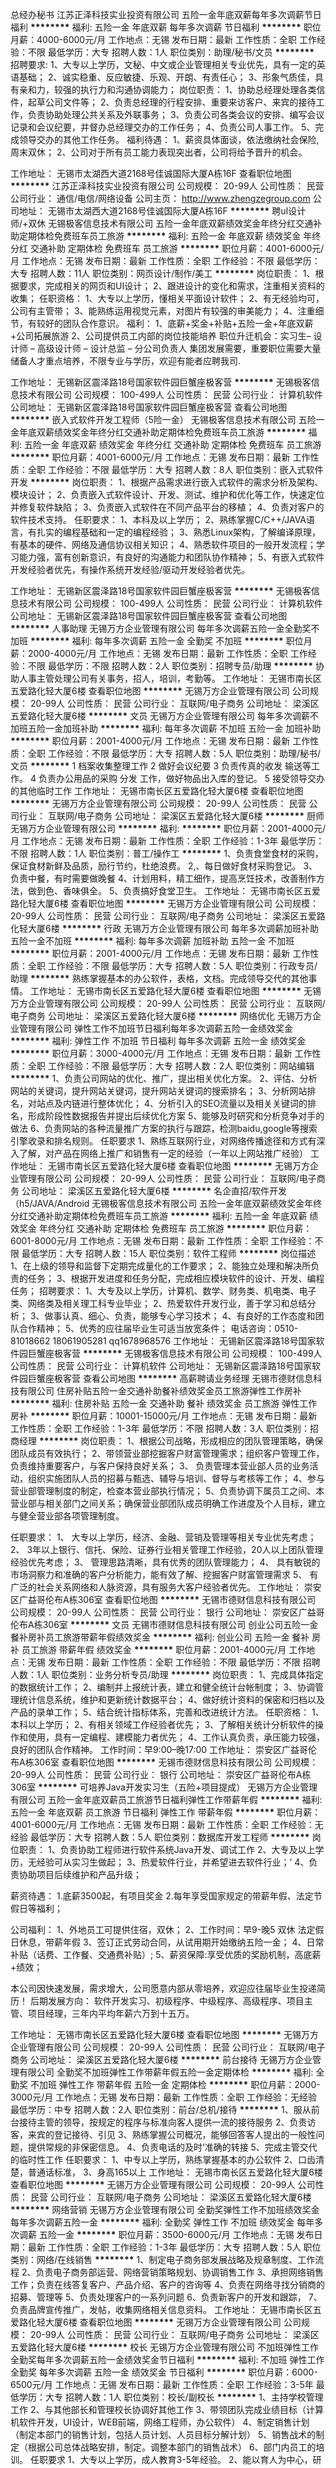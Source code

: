 总经办秘书
江苏正泽科技实业投资有限公司
五险一金年底双薪每年多次调薪节日福利
**********
福利:
五险一金
年底双薪
每年多次调薪
节日福利
**********
职位月薪：4000-6000元/月 
工作地点：无锡
发布日期：最新
工作性质：全职
工作经验：不限
最低学历：大专
招聘人数：1人
职位类别：助理/秘书/文员
**********
招聘要求:
1、大专以上学历，文秘、中文或企业管理相关专业优先，具有一定的英语基础；
2、诚实稳重、反应敏捷、乐观、开朗、有责任心；
3、形象气质佳，具有亲和力，较强的执行力和沟通协调能力；
岗位职责：
1、协助总经理处理各类信件，起草公司文件等；
2、负责总经理的行程安排、重要来访客户、来宾的接待工作，负责协助处理公共关系及外联事务；
3、负责公司各类会议的安排、编写会议记录和会议纪要，并督办总经理交办的工作任务；
4、负责公司人事工作。
5、完成领导交办的其他工作任务。
福利待遇：
1、薪资具体面谈，依法缴纳社会保险,周末双休；
2、公司对于所有员工能力表现突出者，公司将给予晋升的机会。

工作地址：
无锡市太湖西大道2168号佳诚国际大厦A栋16F
查看职位地图
**********
江苏正泽科技实业投资有限公司
公司规模：
20-99人
公司性质：
民营
公司行业：
通信/电信/网络设备
公司主页：
http://www.zhengzegroup.com
公司地址：
无锡市太湖西大道2168号佳诚国际大厦A栋16F
**********
聘uI设计师/+双休
无锡极客信息技术有限公司
五险一金年底双薪绩效奖金年终分红交通补助定期体检免费班车员工旅游
**********
福利:
五险一金
年底双薪
绩效奖金
年终分红
交通补助
定期体检
免费班车
员工旅游
**********
职位月薪：4001-6000元/月 
工作地点：无锡
发布日期：最新
工作性质：全职
工作经验：不限
最低学历：大专
招聘人数：11人
职位类别：网页设计/制作/美工
**********
岗位职责：
 1、根据要求，完成相关的网页和UI设计；
 2、跟进设计的变化和需求，注重相关资料的收集； 
任职资格：
 1、大专以上学历，懂相关平面设计软件；
 2、有无经验均可，公司有主管带； 
 3、能熟练运用视觉元素，对图片有较强的审美能力；
 4、注重细节，有较好的团队合作意识。
福利： 1、底薪+奖金+补贴+五险一金+年底双薪+公司拓展旅游 
2、公司提供员工内部的岗位技能培养 职位升迁机会：实习生-- 设计师 -- 高级设计师 -- 设计总监 -- 分公司负责人 集团发展需要，重要职位需要大量储备人才重点培养，不限专业与学历，欢迎有能者应聘我司.

工作地址：
无锡新区震泽路18号国家软件园巨蟹座极客营
**********
无锡极客信息技术有限公司
公司规模：
100-499人
公司性质：
民营
公司行业：
计算机软件
公司地址：
无锡新区震泽路18号国家软件园巨蟹座极客营
查看公司地图
**********
嵌入式软件开发工程师（5险一金）
无锡极客信息技术有限公司
五险一金年底双薪绩效奖金年终分红交通补助定期体检免费班车员工旅游
**********
福利:
五险一金
年底双薪
绩效奖金
年终分红
交通补助
定期体检
免费班车
员工旅游
**********
职位月薪：4001-6000元/月 
工作地点：无锡
发布日期：最新
工作性质：全职
工作经验：不限
最低学历：大专
招聘人数：8人
职位类别：嵌入式软件开发
**********
岗位职责：
1、根据产品需求进行嵌入式软件的需求分析及架构、模块设计；
2、负责嵌入式软件设计、开发、测试、维护和优化等工作，快速定位并修复软件缺陷；
3、负责嵌入式软件在不同产品平台的移植；
4、负责对客户的软件技术支持。
任职要求：
1、本科及以上学历；
2、熟练掌握C/C++/JAVA语言，有扎实的编程基础和一定的编程经验；
3、熟悉Linux架构，了解编译原理，有基本的硬件、网络及通信协议相关知识；
4、熟悉软件项目的一般开发流程；学习能力强，富有创新意识，有良好的沟通能力和团队协作精神；
5、有嵌入式软件开发经验者优先，有操作系统开发经验/驱动开发经验者优先。

工作地址：
无锡新区震泽路18号国家软件园巨蟹座极客营
**********
无锡极客信息技术有限公司
公司规模：
100-499人
公司性质：
民营
公司行业：
计算机软件
公司地址：
无锡新区震泽路18号国家软件园巨蟹座极客营
查看公司地图
**********
人事助理
无锡万方企业管理有限公司
每年多次调薪五险一金全勤奖不加班
**********
福利:
每年多次调薪
五险一金
全勤奖
不加班
**********
职位月薪：2000-4000元/月 
工作地点：无锡
发布日期：最新
工作性质：全职
工作经验：不限
最低学历：不限
招聘人数：2人
职位类别：招聘专员/助理
**********
协助人事主管处理公司有关事务，招人，培训，考勤等。
工作地址：
无锡市南长区五爱路化轻大厦6楼
查看职位地图
**********
无锡万方企业管理有限公司
公司规模：
20-99人
公司性质：
民营
公司行业：
互联网/电子商务
公司地址：
梁溪区五爱路化轻大厦6楼
**********
文员
无锡万方企业管理有限公司
每年多次调薪不加班五险一金加班补助
**********
福利:
每年多次调薪
不加班
五险一金
加班补助
**********
职位月薪：2001-4000元/月 
工作地点：无锡
发布日期：最新
工作性质：全职
工作经验：不限
最低学历：大专
招聘人数：5人
职位类别：助理/秘书/文员
**********
1 档案收集整理工作
2 做好会议纪要
3 负责传真的收发 输送等工作。
4 负责办公用品的采购  分发 工作，做好物品出入库的登记。
5 接受领导交办的其他临时工作
工作地址：
无锡市南长区五爱路化轻大厦6楼
查看职位地图
**********
无锡万方企业管理有限公司
公司规模：
20-99人
公司性质：
民营
公司行业：
互联网/电子商务
公司地址：
梁溪区五爱路化轻大厦6楼
**********
厨师
无锡万方企业管理有限公司
**********
福利:
**********
职位月薪：2001-4000元/月 
工作地点：无锡
发布日期：最新
工作性质：全职
工作经验：1-3年
最低学历：不限
招聘人数：1人
职位类别：普工/操作工
**********
1、负责食堂食材的采购，保证食材新鲜及品质，励行节约，杜绝浪费。
2,、每日做好食材采购登记。
3、负责中餐，有时需要做晚餐
4、计划用料，精工细作，提高烹饪技术，改善制作方法，做到色、香味俱全。
5、负责搞好食堂卫生。
  工作地址：
无锡市南长区五爱路化轻大厦6楼
查看职位地图
**********
无锡万方企业管理有限公司
公司规模：
20-99人
公司性质：
民营
公司行业：
互联网/电子商务
公司地址：
梁溪区五爱路化轻大厦6楼
**********
行政
无锡万方企业管理有限公司
每年多次调薪加班补助五险一金不加班
**********
福利:
每年多次调薪
加班补助
五险一金
不加班
**********
职位月薪：2001-4000元/月 
工作地点：无锡
发布日期：最新
工作性质：全职
工作经验：不限
最低学历：大专
招聘人数：5人
职位类别：行政专员/助理
**********
熟练掌握基本的办公软件，表格，文档。完成领导交代的其他事情。
工作地址：
无锡市南长区五爱路化轻大厦6楼
查看职位地图
**********
无锡万方企业管理有限公司
公司规模：
20-99人
公司性质：
民营
公司行业：
互联网/电子商务
公司地址：
梁溪区五爱路化轻大厦6楼
**********
网络优化
无锡万方企业管理有限公司
弹性工作不加班节日福利每年多次调薪五险一金绩效奖金
**********
福利:
弹性工作
不加班
节日福利
每年多次调薪
五险一金
绩效奖金
**********
职位月薪：3000-4000元/月 
工作地点：无锡
发布日期：最新
工作性质：全职
工作经验：不限
最低学历：大专
招聘人数：2人
职位类别：网站编辑
**********
1、负责公司网站的优化、推广，提出相关优化方案。
2、评估、分析网站的关键词，提升网站关键词，提升网站关键词的搜索排名；
3、分析网站排名，对站点及内链进行整体优化；
4、分析引入的SEO流量以及相关关键词的排名，形成阶段性数据报告并提出后续优化方案
5、能够及时研究和分析竞争对手的做法
6、负责网站的各种流量推广方案的执行与跟踪，检测baidu,google等搜索引擎收录和排名规则。
任职要求
1、熟练互联网行业，对网络传播途径和方式有深入了解，对产品在网络上推广和销售有一定的经验（一年以上网站推广经验）
工作地址：
无锡市南长区五爱路化轻大厦6楼
查看职位地图
**********
无锡万方企业管理有限公司
公司规模：
20-99人
公司性质：
民营
公司行业：
互联网/电子商务
公司地址：
梁溪区五爱路化轻大厦6楼
**********
名企直招/软件开发（h5/JAVA/Android
无锡极客信息技术有限公司
五险一金年底双薪绩效奖金年终分红交通补助定期体检免费班车员工旅游
**********
福利:
五险一金
年底双薪
绩效奖金
年终分红
交通补助
定期体检
免费班车
员工旅游
**********
职位月薪：6001-8000元/月 
工作地点：无锡
发布日期：最新
工作性质：全职
工作经验：不限
最低学历：大专
招聘人数：15人
职位类别：软件工程师
**********
岗位描述
1、在上级的领导和监督下定期完成量化的工作要求；
2、能独立处理和解决所负责的任务；
3、根据开发进度和任务分配，完成相应模块软件的设计、开发、编程任务；
招聘要求：
1、大专及以上学历，计算机、数学、财务类、机电类、电子类、网络类及相关理工科专业毕业；
2、热爱软件开发行业，善于学习和总结分析；
3、做事认真、细心、负责，能够专心学习技术；
4、有良好的工作态度和团队合作精神；
5、优秀的应往届毕业生可适当放宽条件；
电话咨询：0510-81018662 18061905281  qq1678968576
工作地址：
无锡新区震泽路18号国家软件园巨蟹座极客营
**********
无锡极客信息技术有限公司
公司规模：
100-499人
公司性质：
民营
公司行业：
计算机软件
公司地址：
无锡新区震泽路18号国家软件园巨蟹座极客营
查看公司地图
**********
高薪聘请业务经理
无锡市德财信息科技有限公司
住房补贴五险一金交通补助餐补绩效奖金员工旅游弹性工作房补
**********
福利:
住房补贴
五险一金
交通补助
餐补
绩效奖金
员工旅游
弹性工作
房补
**********
职位月薪：10001-15000元/月 
工作地点：无锡
发布日期：最新
工作性质：全职
工作经验：1-3年
最低学历：不限
招聘人数：3人
职位类别：招商经理
**********
岗位职责：
1、根据公司战略，形成相应的团队管理策略，确保团队成员有效执行；
2、带领营业部挖掘客户财富管理需求；组织客户管理工作，负责维持重要客户，与客户保持良好关系；
3、 负责管理本营业部人员的业务活动，组织实施团队人员的招募与甄选、辅导与培训、督导与考核等工作；
4、参与营业部管理制度的制定，检查本营业部执行情况；
5、负责协调下属员工之间、本营业部与相关部门之间关系；确保营业部团队成员明确工作进度及个人目标，建立与健全营业部各项管理制度。

任职要求：
1、 大专以上学历，经济、金融、营销及管理等相关专业优先考虑；
2、 3年以上银行、信托、保险、证券行业相关管理工作经验，20人以上团队管理经验优先考虑；
3、 管理思路清晰，具有优秀的团队管理能力；
4、 具有敏锐的市场洞察力和准确的客户分析能力，能有效了解、挖掘客户财富管理需求
5、 有广泛的社会关系网络和人脉资源，具有服务大客户经验者优先。
工作地址：
崇安区广益哥伦布A栋306室
查看职位地图
**********
无锡市德财信息科技有限公司
公司规模：
20-99人
公司性质：
民营
公司行业：
银行
公司地址：
崇安区广益哥伦布A栋306室
**********
文员
无锡市德财信息科技有限公司
创业公司五险一金餐补房补员工旅游带薪年假绩效奖金
**********
福利:
创业公司
五险一金
餐补
房补
员工旅游
带薪年假
绩效奖金
**********
职位月薪：2001-4000元/月 
工作地点：无锡
发布日期：最新
工作性质：全职
工作经验：不限
最低学历：不限
招聘人数：1人
职位类别：业务分析专员/助理
**********
岗位职责：
1、完成具体指定的数据统计工作；
2、编制并上报统计表，建立和健全统计台帐制度；
3、协调管理统计信息系统，维护和更新统计数据平台；
4、做好统计资料的保密和归档以及产品的录单工作；
5、结合统计指标体系，完善和改进统计方法。
任职资格：
1、本科以上学历；
2、有相关领域工作经验者优先；
3、了解相关统计分析软件的操作和使用，具有一定编程、建模能力者优先；
4、工作认真负责，承压能力较强，良好的团队合作精神。
工作时间：早9:00--晚17:00
工作地址：
崇安区广益哥伦布A栋306室
查看职位地图
**********
无锡市德财信息科技有限公司
公司规模：
20-99人
公司性质：
民营
公司行业：
银行
公司地址：
崇安区广益哥伦布A栋306室
**********
可培养Java开发实习生（五险+项目提成）
无锡万方企业管理有限公司
五险一金年底双薪员工旅游节日福利弹性工作带薪年假
**********
福利:
五险一金
年底双薪
员工旅游
节日福利
弹性工作
带薪年假
**********
职位月薪：4001-6000元/月 
工作地点：无锡
发布日期：最新
工作性质：全职
工作经验：无经验
最低学历：大专
招聘人数：5人
职位类别：数据库开发工程师
**********
岗位职责：
1、负责协助工程师进行软件系统Java开发、调试工作 
2、大专及以上学历，无经验可从实习生做起；
3、热爱软件行业，并希望进去软件行业；’
4、负责协助项目后续维护和产品升级；

薪资待遇：
1.底薪3500起，有项目奖金
2.每年享受国家规定的带薪年假、法定节假日等福利；

公司福利：
1、外地员工可提供住宿，双休；
2、工作时间：早9-晚5 双休 法定假日休息，带薪年假
3、签订正式劳动合同，从试用期开始缴纳五险一金；
4、日常补贴（话费、工作餐、交通费补贴）;
5、薪资保障:享受优质的奖励机制，高底薪+绩效；

本公司因快速发展，需求增大，公司愿意内部从零培养，欢迎应往届毕业生投递简历！
后期发展方向：
软件开发实习、初级程序、中级程序、高级程序、项目主管、项目经理，三年内平均年薪六万到十五万。

工作地址：
无锡市南长区五爱路化轻大厦6楼
查看职位地图
**********
无锡万方企业管理有限公司
公司规模：
20-99人
公司性质：
民营
公司行业：
互联网/电子商务
公司地址：
梁溪区五爱路化轻大厦6楼
**********
前台接待
无锡万方企业管理有限公司
全勤奖不加班弹性工作带薪年假五险一金定期体检
**********
福利:
全勤奖
不加班
弹性工作
带薪年假
五险一金
定期体检
**********
职位月薪：2000-3000元/月 
工作地点：无锡
发布日期：最新
工作性质：全职
工作经验：无经验
最低学历：中专
招聘人数：2人
职位类别：前台/总机/接待
**********
1、服从前台接待主管的领导，按规定的程序与标准向客人提供一流的接待服务
2、负责访客，来宾的登记接待、引见
3、熟练掌握公司概况，能够回答客人提出的一般性问题，提供常规的非保密信息。
4、负责电话的及时‘准确的转接
5、完成主管交代的临时性工作
任职要求：
1、中专以上学历，熟练掌握基本的办公软件
2、口齿清楚，普通话标准，
3、身高165以上
工作地址：
无锡市南长区五爱路化轻大厦6楼
查看职位地图
**********
无锡万方企业管理有限公司
公司规模：
20-99人
公司性质：
民营
公司行业：
互联网/电子商务
公司地址：
梁溪区五爱路化轻大厦6楼
**********
网络营销
无锡万方企业管理有限公司
全勤奖弹性工作不加班绩效奖金每年多次调薪五险一金
**********
福利:
全勤奖
弹性工作
不加班
绩效奖金
每年多次调薪
五险一金
**********
职位月薪：3500-6000元/月 
工作地点：无锡
发布日期：最新
工作性质：全职
工作经验：1-3年
最低学历：大专
招聘人数：5人
职位类别：网络/在线销售
**********
1、制定电子商务部发展战略及规章制度、工作流程
2、负责电子商务部运营、网络营销策略规划、协调销售工作
3、承担网络销售工作；负责在线答复客户、产品介绍、客户的咨询等
4、负责在网络寻找分销商的招募、管理等
5、负责处理客户的一系列问题
6、负责新客户的开发和跟踪，
7、负责品牌宣传推广，发帖，收集网络相关信息资料。
  工作地址：
无锡市南长区五爱路化轻大厦6楼
查看职位地图
**********
无锡万方企业管理有限公司
公司规模：
20-99人
公司性质：
民营
公司行业：
互联网/电子商务
公司地址：
梁溪区五爱路化轻大厦6楼
**********
校长
无锡万方企业管理有限公司
不加班弹性工作全勤奖每年多次调薪五险一金绩效奖金节日福利
**********
福利:
不加班
弹性工作
全勤奖
每年多次调薪
五险一金
绩效奖金
节日福利
**********
职位月薪：6000-6500元/月 
工作地点：无锡
发布日期：最新
工作性质：全职
工作经验：3-5年
最低学历：大专
招聘人数：1人
职位类别：校长/副校长
**********
1、主持学校管理工作
2、与其他部长和管理校长协调好其他工作
3、带领团队完成业绩目标（计算机软件开发，UI设计，WEB前端，网络工程师，办公软件）
4、制定销售计划（制定本部门的销售计划，包括人员计划、人员目标分解计划）
5、销售战术的制定（根据公司总体战略安排，制定。调整本部门的销售战术）
6、部门内员工的培训。
任职要求
1、大专以上学历，成人教育3-5年经验。
2、能以育人为中心，研究学校教育的新情况、并从实际出发开展教育教学实验活动，不断总结经验，提高教学质量和业绩
3、有以一定的文字能力，能起草工作报告、计划、总结等等。
  工作地址：
无锡市南长区五爱路化轻大厦6楼
查看职位地图
**********
无锡万方企业管理有限公司
公司规模：
20-99人
公司性质：
民营
公司行业：
互联网/电子商务
公司地址：
梁溪区五爱路化轻大厦6楼
**********
业务助理
无锡万方企业管理有限公司
每年多次调薪加班补助五险一金员工旅游绩效奖金
**********
福利:
每年多次调薪
加班补助
五险一金
员工旅游
绩效奖金
**********
职位月薪：2001-4000元/月 
工作地点：无锡
发布日期：最新
工作性质：全职
工作经验：不限
最低学历：不限
招聘人数：20人
职位类别：销售代表
**********
在销售主管的帮助下，向社会，校园等各个渠道招生。提成丰厚，可操作性强，客户群体广泛。
工作地址：
无锡市南长区五爱路化轻大厦6楼
查看职位地图
**********
无锡万方企业管理有限公司
公司规模：
20-99人
公司性质：
民营
公司行业：
互联网/电子商务
公司地址：
梁溪区五爱路化轻大厦6楼
**********
课程顾问
无锡万方企业管理有限公司
**********
福利:
**********
职位月薪：8001-10000元/月 
工作地点：无锡
发布日期：最新
工作性质：全职
工作经验：1-3年
最低学历：大专
招聘人数：1人
职位类别：销售代表
**********
负责招生，给学生讲解课程，职业规划，培养学生的兴趣，使用互联网，电话等进行后续的跟踪。

1、朝九晚五，单休
2、底薪+个人提成+团队奖金+超额奖金（上不封顶），我们的提成是同行企业的1.5倍以上，你可以在我们的平台上尽情展现你的才华。
3、法定年假+司龄年假+员工体检等
4、专业培训（企业文化、销售技巧、销售流程、攻单技巧、案例分析等）
5、团建活动（员工旅游、拓展活动、部门聚餐、生日会等）
6、稳定的团队、优越的办公环境
7、晋升发展：课程顾问—课程顾问副主管—课程顾问主管
岗位职责：
1、负责招生并且对学生进行跟踪和反馈
2、负责与区域经理共同制定院校招生策略并对院校招生结果负责。
3、以专业的电话营销及会议营销等多种方式完成个人咨询招生目标。
4、完成上级交办的其他工作，听从上级安排和调动。
5、进行互联网，微信，微博等方面的推广活动
任职要求：
1、擅于沟通，较强的学习能力及良好的团队合作精神。
2、有良好的语言组织和表达能力及应变能力。
3、工作条理性强，应变能力、协调、沟通控制能力好，良好的学习能力，善于与人交流，非常强的亲和力。
4、有同行或销售工作经验者优先。
工作地址
无锡市南长区五爱路18号化轻大厦6楼万方集团

工作地址：
梁溪区五爱路化轻大厦6楼
查看职位地图
**********
无锡万方企业管理有限公司
公司规模：
20-99人
公司性质：
民营
公司行业：
互联网/电子商务
公司地址：
梁溪区五爱路化轻大厦6楼
**********
java老师
无锡万方企业管理有限公司
节日福利带薪年假全勤奖绩效奖金
**********
福利:
节日福利
带薪年假
全勤奖
绩效奖金
**********
职位月薪：6000-8000元/月 
工作地点：无锡
发布日期：最新
工作性质：全职
工作经验：1-3年
最低学历：大专
招聘人数：1人
职位类别：培训师/讲师
**********
1、负责校区学生课程的教学和辅导
2、负责整个校区的网站维护和开发
3、配合线上推广人员对公司的项目进行推广
4、工作认真负责有责任心、上进心。
5、万方集团期待你的加入。
6、上六休一，单休
工作地址：
无锡市南长区五爱路化轻大厦6楼
查看职位地图
**********
无锡万方企业管理有限公司
公司规模：
20-99人
公司性质：
民营
公司行业：
互联网/电子商务
公司地址：
梁溪区五爱路化轻大厦6楼
**********
行政文员 3K起住宿+五险+绩效
无锡兴禾悦贸易有限公司
每年多次调薪五险一金包住交通补助通讯补贴员工旅游
**********
福利:
每年多次调薪
五险一金
包住
交通补助
通讯补贴
员工旅游
**********
职位月薪：3000-5000元/月 
工作地点：无锡
发布日期：最新
工作性质：全职
工作经验：不限
最低学历：大专
招聘人数：1人
职位类别：文档/资料管理
**********
岗位职责：
1、对来访的客人做好接待、登记、引导工作，及时通知被访人员；
2、电话接听、转接、考勤等；
3、负责公司快递、信件、包裹的收发工作；
4、负责公司办公用品的盘点工作，做好登记存档；
5、完成上级交给的其它事务性工作；
 任职要求：
1、18—26岁，大专以上学历，经验不限（优秀毕业生也可）；
2、形象气质佳，具有亲和力；
3、熟练使用word、excel等办公软件；
4、办事沉稳、细心，有良好的团队合作意识；
5、普通话标准，语音甜美，能与周围同事友好相处；
 薪资福利：
1、无责底薪3000+绩效奖金＋五险一金＋免费旅游；
2、入职后提供免费住宿，家电齐全；
3、甲级办公室，舒适工作环境；
4、带薪年假、带薪病假及法定假期；
5、公司每年定期组织2-3次国内外旅游；

 面试时间：上午10:00-11:30，下午14:00-16:30
工作地址：
江苏省无锡市梁溪区锡沪东路8号名品城A1幢1608室
查看职位地图
**********
无锡兴禾悦贸易有限公司
公司规模：
20-99人
公司性质：
民营
公司行业：
快速消费品（食品/饮料/烟酒/日化）
公司地址：
江苏省无锡市梁溪区锡沪东路8-1608号
**********
培训师
无锡兴禾悦贸易有限公司
五险一金包住员工旅游全勤奖每年多次调薪
**********
福利:
五险一金
包住
员工旅游
全勤奖
每年多次调薪
**********
职位月薪：4001-6000元/月 
工作地点：无锡
发布日期：最新
工作性质：全职
工作经验：不限
最低学历：不限
招聘人数：1人
职位类别：前台/总机/接待
**********
岗位职责：
轮岗实习各个岗位，学习团队产品运行 
 1.负责新进员工企业文化基础培训    
 2 负责工作岗位的实习，市场数据分析，后台操作，售后保障，新市场的探测  
 3 负责团队员工资料、客户资料整理 ，问题反馈，及分析解决方案
 4 团队协作能力 ，能和社会各界人士进行有效的交流  
保底月薪4000---6000元，提供住宿，国外旅游1--2次，国内旅游3--4次。    
 任职要求：    
   1 大专以上学历，有团队意识    
   2  喜欢管理 旅游者优先    
   3  有工作经验 管理专业优先
工作地址：
江苏省无锡市梁溪区锡沪东路8-1608号
查看职位地图
**********
无锡兴禾悦贸易有限公司
公司规模：
20-99人
公司性质：
民营
公司行业：
快速消费品（食品/饮料/烟酒/日化）
公司地址：
江苏省无锡市梁溪区锡沪东路8-1608号
**********
消费物联网行业研究专家
中国联通
**********
福利:
**********
职位月薪：面议 
工作地点：无锡
发布日期：最新
工作性质：全职
工作经验：5-10年
最低学历：博士
招聘人数：1人
职位类别：科研人员
**********
岗位职责：
1.负责消费电子类物联网行业基础研究，及时了解并跟踪产业发展前沿动态，定期形成行业发展分析报告。
2、牵头选择部分重点领域，深入分析，结合行业发展分析报告，预测行业发展方向，从公司视角研究市场机会，提出产品规划方案建议、商业模式建议，形成重点领域市场研究报告。
3、根据产品经理、市场前端提出的需求，对特定产品、特定领域进行专题研究，并进行产品预研，输出预研报告。

任职要求：
1.学历学位：博士（博士研究生学历、博士学位），有相关行业大型企业/研究所5年以上相关工作经历可放宽至研究生学历。
2.具备物联网、大数据、人工智能等行业5年以上工作经历，以及从事战略规划、产品规划等相关工作经验。
3、熟悉国家在消费电子、物联网、人工智能、大数据等领域的相关政策，有深入的研究且取得一定的成果。
4.熟悉常用战略分析工具及战略研究报告编写规范，具有较强的逻辑思维、沟通协调、宏观分析与政策趋势预判分析能力；
5.熟悉产品架构和业务架构设计流程，了解互联网思维的核心理念。
6.有第三方知名咨询公司工作经验或知名互联网公司产品规划、战略规划工作经验优先。    
7.年龄：40周岁及以下。
工作地址：
无锡
**********
中国联通
公司规模：
100-499人
公司性质：
其它
公司行业：
通信/电信运营、增值服务
公司地址：
北京市西城区西单北大街甲133号
查看公司地图
**********
物联网终端行业研究专家
中国联通
**********
福利:
**********
职位月薪：面议 
工作地点：无锡
发布日期：最新
工作性质：全职
工作经验：5-10年
最低学历：博士
招聘人数：1人
职位类别：科研人员
**********
岗位职责：
1. 负责物联网终端行业的研究，及时了解产业发展动态，预测发展方向，深入分析行业终端状态，定期形成行业终端发展分析报告
2. 熟悉物联网终端产业链，有终端产品生态圈打造的相关经验。
3. 有较强的终端产品规划能力，把握产品的市场方向，结合产品经理和市场前端提出的需求，进行前瞻性终端产品的预研，输出相关报告
4. 有较强的专业能力，优先考虑有3GPP通信协议相关的工作背景的专家
                                      任职要求：
1.学历学位：博士（博士研究生学历、博士学位），有相关行业大型企业/研究所5年以上相关工作经历可放宽至研究生学历。
2.具有智能硬件行业及知名互联网公司5年以上中高层管理经验，有产品规划，产品运营等相关工作经验
3.熟悉物联网终端产业链，有终端产品生态圈打造的相关经验。有较强的终端产品规划能力，把握产品的市场方向，进行前瞻性终端产品的预研，输出产品分析报告。
4.负责物联网终端行业的研究，及时了解产业发展动态，预测发展方向，深入分析行业终端状态，定期形成行业终端发展分析报告
5. 有较强的专业技术能力，优先考虑有通信行业相关工作背景的专家
6. 年龄：40周岁及以下。
工作地址：
无锡
**********
中国联通
公司规模：
100-499人
公司性质：
其它
公司行业：
通信/电信运营、增值服务
公司地址：
北京市西城区西单北大街甲133号
查看公司地图
**********
业务员 绩效奖金+五险一金+包住
武汉中旭华晨贸易有限公司
五险一金绩效奖金每年多次调薪包住员工旅游
**********
福利:
五险一金
绩效奖金
每年多次调薪
包住
员工旅游
**********
职位月薪：4001-6000元/月 
工作地点：无锡
发布日期：最新
工作性质：全职
工作经验：不限
最低学历：大专
招聘人数：3人
职位类别：业务拓展专员/助理
**********
岗位职责：
1 负责公司产品在二线城市的推广和销售，策划
2 带领及管理团队，配合整个团队的运作
3 维护客户关系并制定长期的战略合作计划，和市场规划
4 带领及管理团队，配合整个团队的运作；

任职要求：
1.大专以上学历，性格开朗，独立性强，善于交际
2.工作认真，负责，细心
3.有良好的沟通和口头表达能力以及良好的团队合作精神
4.主动了解顾客的需求，乐于为顾客提供服务
5.只要你有能力我们就能给你更大的平台。

公司福利：
1、公司提供温馨的住宿环境
2、薪资：底薪+提成+补贴+奖金+五险一金
3、带薪系统培训（公司注重人才的挖掘与培养，一经录用，公司将提供完善的专业培训，并有公司资深主管一对一指导）
4、表现优异者每年可参加2-4次集团会议和国内外旅游培训
5、根据本年度的工作完成情况发放对应的年终奖
6、每周举行家庭日聚餐，每季度举办季度旅游

工作地址：
无锡梁溪区锡沪东路8号名品城A1幢1608
查看职位地图
**********
武汉中旭华晨贸易有限公司
公司规模：
100-499人
公司性质：
民营
公司行业：
快速消费品（食品/饮料/烟酒/日化）
公司地址：
南京市汉中门大街151号西城广场5218室（地铁：云锦路2号出口即到）
**********
实习生
武汉中旭华晨贸易有限公司
五险一金全勤奖包住交通补助带薪年假员工旅游
**********
福利:
五险一金
全勤奖
包住
交通补助
带薪年假
员工旅游
**********
职位月薪：4001-6000元/月 
工作地点：无锡
发布日期：最新
工作性质：全职
工作经验：不限
最低学历：不限
招聘人数：8人
职位类别：实习生
**********
岗位职责：
1、从公司基层开始在公司各部门轮岗学习；
2、熟悉公司各部门的运作情况；
3、配合领导做好各部门的衔接工作；
4、为各部门做好后勤准备；
5、配合辅助销售人员的工作。

任职要求：
1、大三，大四，应届毕业生均可，营销，管理专业优先考虑；
2、积极主动，有团队意识优先考虑
3、做事主动，灵活，为人积极乐观；
4、勤于思考，目前至少有短期的职业规划；

工作地址：
无锡梁溪区锡沪东路8号1608室
查看职位地图
**********
武汉中旭华晨贸易有限公司
公司规模：
100-499人
公司性质：
民营
公司行业：
快速消费品（食品/饮料/烟酒/日化）
公司地址：
南京市汉中门大街151号西城广场5218室（地铁：云锦路2号出口即到）
**********
智慧城市物联网行业研究专家
中国联通
**********
福利:
**********
职位月薪：面议 
工作地点：无锡
发布日期：最新
工作性质：全职
工作经验：5-10年
最低学历：博士
招聘人数：1人
职位类别：科研人员
**********
岗位职责：
1.负责智慧城市类物联网相关技术和产业研究，跟踪掌握产业发展前沿动态，从中国联通的视角，编制智慧城市物联网产业发展报告和顶层设计。
2、针对重点领域，研究分析行业发展方向和市场价值，编制该领域物联网行业分析报告和应用总体规划方案。
3、针对特定市场需求，开展专题研究，提出产品规划和商业模式建议，输出分析报告。

任职要求：
1.学历学位：博士（博士研究生学历、博士学位），有相关行业大型企业/研究所5年以上相关工作经历可放宽至研究生学历。
2.具备智慧城市应用领域10年及以上从业经历。
3.具有智慧城市物联网领域的相关研究成果。
4.具有第三方知名研究院或咨询公司工作经验优先，具有市级以上智慧城市项目建设经验优先。
5.年龄：40周岁及以下。
工作地址：
无锡
**********
中国联通
公司规模：
100-499人
公司性质：
其它
公司行业：
通信/电信运营、增值服务
公司地址：
北京市西城区西单北大街甲133号
查看公司地图
**********
业务员（在校生也可） 4K起 住宿+奖金
无锡兴禾悦贸易有限公司
每年多次调薪五险一金全勤奖包住交通补助通讯补贴员工旅游
**********
福利:
每年多次调薪
五险一金
全勤奖
包住
交通补助
通讯补贴
员工旅游
**********
职位月薪：4000-6500元/月 
工作地点：无锡
发布日期：最新
工作性质：全职
工作经验：不限
最低学历：大专
招聘人数：2人
职位类别：销售代表
**********
岗位职责：
1 负责公司产品在二线城市的推广和销售，策划
2 带领及管理团队，配合整个团队的运作
3 维护客户关系并制定长期的战略合作计划，和市场规划
4 带领及管理团队，配合整个团队的运作。

任职要求：
1.中专以上学历，性格开朗，独立性强，善于交际
2.工作认真，负责，细心
3.有良好的沟通和口头表达能力以及良好的团队合作精神
4.主动了解顾客的需求，乐于为顾客提供服务
5.只要你有能力我们就能给你更大的平台。

公司福利：
1、公司提供温馨的住宿环境
2、薪资：底薪+提成+补贴+奖金+五险一金
3、带薪系统培训（公司注重人才的挖掘与培养，一经录用，公司将提供完善的专业培训，并有公司资深主管一对一指导）
4、表现优异者每年可参加2-4次集团会议和国内外旅游培训
5、根据本年度的工作完成情况发放对应的年终奖
6、每周举行家庭日聚餐，每季度举办季度旅游。
工作地址：
江苏省无锡市梁溪区锡沪东路8号名品城A1幢1608室
查看职位地图
**********
无锡兴禾悦贸易有限公司
公司规模：
20-99人
公司性质：
民营
公司行业：
快速消费品（食品/饮料/烟酒/日化）
公司地址：
江苏省无锡市梁溪区锡沪东路8-1608号
**********
工业物联网行业研究专家
中国联通
**********
福利:
**********
职位月薪：面议 
工作地点：无锡
发布日期：最新
工作性质：全职
工作经验：5-10年
最低学历：博士
招聘人数：1人
职位类别：科研人员
**********
岗位职责：
1、工业物联网行业分析、市场调研、政策研究、项目筛选、定位和策划。           
2、能根据公司战略方向，制定行业产品的整体发展策略，以及阶段性的产品版本规划。
3、跟踪研究国家宏观经济形势、国家工业相关政策和区域工业市场走势，定期推出相关研究报告；
4、参与并负责工业物联网行业项目的具体执行、战略研究及定位、战略规划、产业规划与设计。

任职要求：
1.学历学位：博士（博士研究生学历、博士学位），有相关行业大型企业/研究所5年以上相关工作经历可放宽至研究生学历。
2.对国家工业制造相关政策及行业有深入的研究并取得一定的成果。
3.具有较强的逻辑思维、沟通协调、宏观分析与政策趋势预判分析能力；
4.具有良好的产品架构和业务架构设计能力，模块化思维，有长远的规划能力。
5.有第三方知名咨询公司工作经验优先。
6.年龄：40周岁及以下。
工作地址：
无锡
**********
中国联通
公司规模：
100-499人
公司性质：
其它
公司行业：
通信/电信运营、增值服务
公司地址：
北京市西城区西单北大街甲133号
查看公司地图
**********
Java软件开发实习生 薪资5K+
无锡极客信息技术有限公司
五险一金年底双薪绩效奖金年终分红交通补助定期体检免费班车员工旅游
**********
福利:
五险一金
年底双薪
绩效奖金
年终分红
交通补助
定期体检
免费班车
员工旅游
**********
职位月薪：6001-8000元/月 
工作地点：无锡
发布日期：最新
工作性质：全职
工作经验：不限
最低学历：大专
招聘人数：14人
职位类别：软件工程师
**********
岗位要求：
1、转行和应往届理工科毕业生，大专及以上学历，18-30岁；
2、大学所学专业：计算机（网络）、电子信息、软件工程、（电气）自动化、测控、通信、机电等。有计算机语言者优先，如：C语言、C++,JAVA等；
3、接受转行求职人员，无经验的有资深软件开发工程师带，但要求勤奋好学，积极主动；
4、有无经验均可，无技术经验者经岗前实训后安排对应的开发工作。

岗位职责:
1、负责研发公司应用软件的模块设计、开发和交付
2、负责编码，单元测试
3、按照功能组件的详细设计
4、对其他软件工程师的代码进行审核
5、参与新知识的学习和培训
6、修复程序BUG
7、参与与其业务相关的需求变更评审
8、完成上级交办的其他事宜
9、编写技术设计文档

工作地址：
无锡新区震泽路18号国家软件园巨蟹座极客营
**********
无锡极客信息技术有限公司
公司规模：
100-499人
公司性质：
民营
公司行业：
计算机软件
公司地址：
无锡新区震泽路18号国家软件园巨蟹座极客营
查看公司地图
**********
Android开发实习生/公司直招）
无锡极客信息技术有限公司
五险一金年底双薪绩效奖金年终分红交通补助定期体检免费班车员工旅游
**********
福利:
五险一金
年底双薪
绩效奖金
年终分红
交通补助
定期体检
免费班车
员工旅游
**********
职位月薪：6001-8000元/月 
工作地点：无锡
发布日期：最新
工作性质：全职
工作经验：不限
最低学历：大专
招聘人数：12人
职位类别：Android开发工程师
**********
1、大专及以上学历，应往届毕业生均可；
2、理工类专业，有C基础优先；
3、思维敏捷清晰，良好的表达和理解能力，良好的学习能力；
4、有良好的团队合作意识，愿意将自己的经验分享给团队成员，沟通良好，能够承担一定的工作压力。
职位描述
1. 有JAVA编程基础，负责Anroid客户端软件开发；
2. 根据新产品开发进度和任务分配，开发相应的软件模块；
3. 根据公司技术文档规范编写相应的技术文档；
4. 根据需要不断修改完善软件；
电话咨询：0510-81018662 18061905281  qq1678968576
工作地址：
无锡新区震泽路18号国家软件园巨蟹座极客营
**********
无锡极客信息技术有限公司
公司规模：
100-499人
公司性质：
民营
公司行业：
计算机软件
公司地址：
无锡新区震泽路18号国家软件园巨蟹座极客营
查看公司地图
**********
人事专员(职位编号：502031433614622)
文思海辉技术有限公司 Pactera Technology International Limited
**********
福利:
**********
职位月薪：面议 
工作地点：无锡
发布日期：招聘中
工作性质：全职
工作经验：无经验
最低学历：本科
招聘人数：若干
职位类别：人力资源专员/助理
**********
职位描述：
1、负责人力资源、行政领域的服务引导、咨询及业务受理；
2、负责异地的入离调转办理；
3、领导交办的其他事宜。


职位要求：
1、一年以上人力资源、财务或行政方向工作经验背景，熟悉职能业务内容和流程；
2、良好的沟通表达能力，服务意识，有亲和力；
3、学习能力强，善于总结和归纳，乐于分享；
4、积极主动，有正能量和团队精神。

工作经验:一年
学历要求:本科
薪水范围:3000-4499
联系邮箱:cho_rc_cf@pactera.com
**********
文思海辉技术有限公司 Pactera Technology International Limited
公司规模：
10000人以上
公司性质：
外商独资
公司行业：
IT服务(系统/数据/维护)
公司主页：
http://www.pactera.com/
公司地址：
北京市海淀区西北旺东路10号院东区17号楼
**********
项目助理(职位编号：377028668614968)
文思海辉技术有限公司 Pactera Technology International Limited
**********
福利:
**********
职位月薪：面议 
工作地点：无锡
发布日期：0002-01-01 00:00:00
工作性质：全职
工作经验：1-3年
最低学历：本科
招聘人数：若干
职位类别：其他
**********
职位描述：
1、分析，挖掘并明确客户数据处理需求；
2、根据预算及客户约定的交付时间，制定详细的项目计划；
3、识别项目风险，并提前制定相应的风险计划；
4、根据项目计划/风险计划，资源协调及内部协调；
5、按计划执行项目，监控并及时作为项目负责人解决项目生产中的各类问题；
6、负责项目过程的文件检查及修改工作；
7、负责项目收尾，文件归档；
8、及时总结经验教训。

职位要求：
1、大学本科学历；
2、具有一定的多任务并行处理能力，能承受一定压力；
3、良好的沟通能力；
4、对计算机硬件、软件和互联网知识有广泛的了解；
5、做事主动，能快速学习并掌握新知识；
6、良好的分析和解决问题能力。


工作经验:一年
学历要求:本科
薪水范围:3000-4499
联系邮箱:PTA_WX@pactera.com
工作地址：
无锡
**********
文思海辉技术有限公司 Pactera Technology International Limited
公司规模：
10000人以上
公司性质：
外商独资
公司行业：
IT服务(系统/数据/维护)
公司主页：
http://www.pactera.com/
公司地址：
北京市海淀区西北旺东路10号院东区17号楼
**********
iOS开发工程师(职位编号：786653705815012)
文思海辉技术有限公司 Pactera Technology International Limited
**********
福利:
**********
职位月薪：面议 
工作地点：无锡
发布日期：0002-01-01 00:00:00
工作性质：全职
工作经验：3-5年
最低学历：大专
招聘人数：若干
职位类别：其他
**********
职位描述：
1、负责公司IOS应用产品的开发和维护工作；
2、承担并独立完成开发主管分配的设计和开发任务，并对交付质量负责；
3、配合开发主管，参与IOS应用架构的设计和规范化工作。

职位要求：
1、三年以上IOS平台的开发经验；
2、熟练掌握objective-C及相关开发技能，具备独立学习和技术钻研能力；
3、思路清晰、善于思考，具备较好的需求理解能力；
4、工作严谨认真，能承受工作压力；具良好的敬业精神、沟通能力和团队合作精神。


工作经验:三年
学历要求:大专
薪水范围:1500以下
联系邮箱:PTA_SZ@pactera.com
工作地址：
无锡
**********
文思海辉技术有限公司 Pactera Technology International Limited
公司规模：
10000人以上
公司性质：
外商独资
公司行业：
IT服务(系统/数据/维护)
公司主页：
http://www.pactera.com/
公司地址：
北京市海淀区西北旺东路10号院东区17号楼
**********
会计助理(职位编号：870876300714974)
文思海辉技术有限公司 Pactera Technology International Limited
**********
福利:
**********
职位月薪：面议 
工作地点：无锡
发布日期：招聘中
工作性质：全职
工作经验：1年以下
最低学历：大专
招聘人数：若干
职位类别：其他
**********
职位描述：
工作内容：
1、根据集团开票流程，审核开票信息，开具增值税专用发票；
2、协助记账会计月结，汇总并核对开票结息；
3、管理税控系统，完成每月抄报税工作；
4、负责与其他部门沟通相关开票事宜；
5、及时录入集团ERP系统应收账款账务处理；
6、完成财务经理及记账会计的相关工作安排。

职位要求：
1、大学专科及以上学历，财务或会计相关专业；
2、性格开朗，积极向上，具有团队精神，能承担一定工作压力；
3、具备基本的英文的阅读能力；
4、良好的人际关系技巧。


工作经验:一年以下
学历要求:大专
薪水范围:3000-4499
联系邮箱:cho_rc_cf@pactera.com
工作地址：
无锡
**********
文思海辉技术有限公司 Pactera Technology International Limited
公司规模：
10000人以上
公司性质：
外商独资
公司行业：
IT服务(系统/数据/维护)
公司主页：
http://www.pactera.com/
公司地址：
北京市海淀区西北旺东路10号院东区17号楼
**********
人事助理(职位编号：724506529514969)
文思海辉技术有限公司 Pactera Technology International Limited
**********
福利:
**********
职位月薪：面议 
工作地点：无锡
发布日期：招聘中
工作性质：全职
工作经验：1年以下
最低学历：大专
招聘人数：若干
职位类别：其他
**********
职位描述：
1、负责Offer审核；
2、交办的其他HR工作。
职位要求：
1、大专专科及以上学历，人力资源相关专业；
2、细致，有责任心，沟通良好。

工作经验:一年以下
学历要求:大专
薪水范围:3000-4499
联系邮箱:cho_rc_cf@pactera.com
工作地址：
无锡
**********
文思海辉技术有限公司 Pactera Technology International Limited
公司规模：
10000人以上
公司性质：
外商独资
公司行业：
IT服务(系统/数据/维护)
公司主页：
http://www.pactera.com/
公司地址：
北京市海淀区西北旺东路10号院东区17号楼
**********
本地化工程师(职位编号：309595994415039)
文思海辉技术有限公司 Pactera Technology International Limited
**********
福利:
**********
职位月薪：面议 
工作地点：无锡
发布日期：招聘中
工作性质：全职
工作经验：1年以下
最低学历：本科
招聘人数：若干
职位类别：其他
**********
职位描述：
1. File analysis and pre-post processing;
2. Bug fixing;
3. Build mastering and publishing;
4. Doc testing;
5. Comunication with clients and across different function teams;
6. Process optimization on both workflow and automation;
7. Technical troubleshooting and solution.
职位要求：
1. College degree or above;
2. Major in computer or related;
3. English level: CET-4 or above;
4. Positive attitude of life and work;
5. Cooperate with team members well.

工作经验:一年以下
学历要求:本科
薪水范围:4500-5999
联系邮箱:PTA_WX@pactera.com
工作地址：
无锡
**********
文思海辉技术有限公司 Pactera Technology International Limited
公司规模：
10000人以上
公司性质：
外商独资
公司行业：
IT服务(系统/数据/维护)
公司主页：
http://www.pactera.com/
公司地址：
北京市海淀区西北旺东路10号院东区17号楼
**********
中英翻译(职位编号：715268933314951)
文思海辉技术有限公司 Pactera Technology International Limited
**********
福利:
**********
职位月薪：面议 
工作地点：无锡
发布日期：招聘中
工作性质：全职
工作经验：无经验
最低学历：本科
招聘人数：若干
职位类别：英语翻译
**********
职位描述：
1、翻译软件产品、联机帮助、用户文档及相关市场材料；
2、调查研究各种专业领域的关键语言点，提出项目词汇的翻译建议；
3、独立解决为项目生产过程中的语言和翻译问题；
4、学习并掌握新的生产工具、文档指南及工作流程。
职位要求：
1、良好的中英文表达能力和熟练的翻译技巧；
2、在以下几种行业做过翻译：市场材料/创译/医疗/游戏/影视/IT；
2、熟悉 LocStudio、Idiom Server、Catalyst 和 Trados 等常用计算机辅助翻译工具；
3、心态平和、坚定，能够承担较大的工作压力；
4、工作认真负责、严谨细致、认真负责、具有团队精神和创新精神；
5、英语、计算机或相关专业本科以上学历 （英语专业四级以上，计算机专业六级以上水平）。

工作经验:一年
学历要求:本科
薪水范围:4500-5999
联系邮箱:PTA_WX@pactera.com
**********
文思海辉技术有限公司 Pactera Technology International Limited
公司规模：
10000人以上
公司性质：
外商独资
公司行业：
IT服务(系统/数据/维护)
公司主页：
http://www.pactera.com/
公司地址：
北京市海淀区西北旺东路10号院东区17号楼
**********
销售代表（无锡）(职位编号：937196068415002)
文思海辉技术有限公司 Pactera Technology International Limited
**********
福利:
**********
职位月薪：面议 
工作地点：无锡
发布日期：招聘中
工作性质：全职
工作经验：1-3年
最低学历：本科
招聘人数：若干
职位类别：其他
**********
职位描述：
1、根据公司产品特点主动寻找行业客户资源；
2、 根据客户要求配合售前提供快速准确的解决方案；
3、负责客户跟踪直至签订销售合同以及负责催收合同款项；
4、开发新客户，维护并拓展与老客户的业务；
5、按照公司规定完成下达的销售指标。

职位要求：
1、大专以上学历，25-30周岁；
2、2年以上销售工作经验，具有项目解决方案和软件销售经验优先；
3、性格开朗，自信心强，有较强的抗压能力和坚忍不拔的精神；
4、具有较强语言表达能力，善于沟通并掌握一定沟通技巧，有亲和力。
5、有猎头经验者优先；


工作经验:二年
学历要求:本科
薪水范围:8000-9999
联系邮箱:PTA_WX@pactera.com
工作地址：
无锡
**********
文思海辉技术有限公司 Pactera Technology International Limited
公司规模：
10000人以上
公司性质：
外商独资
公司行业：
IT服务(系统/数据/维护)
公司主页：
http://www.pactera.com/
公司地址：
北京市海淀区西北旺东路10号院东区17号楼
**********
招聘助理实习生（18届）(职位编号：467856048613908)
文思海辉技术有限公司 Pactera Technology International Limited
**********
福利:
**********
职位月薪：面议 
工作地点：无锡
发布日期：招聘中
工作性质：实习
工作经验：无经验
最低学历：本科
招聘人数：若干
职位类别：招聘专员/助理
**********
职位描述：
1、协助上级组织实施交付部门的招聘工作，包括国内大型企业以及外资企业；
2、简历筛选，电话沟通并安排面试；面试成功offer谈判；
3、进行职位分析，制定详细的寻访方案，建立人才搜寻渠道；
4、搜索、面试、评估、筛选及推荐候选人；
5、向客户做候选人面试安排、结果反馈、背景调查、安排入职等后续跟踪服务工作。
职位要求：
1、2018届全日制本科在校学生，营销管理、人力资源管理、应用心理学优先考虑；
2、较好的沟通能力，处事灵活；
3、目标导向性较好，能够积极主动的投入工作；
4、较好的抗压能力，能够将压力转化为动力；
5、有猎头或招聘或销售实习经验的优先考虑。

工作经验:一年以下
学历要求:本科
薪水范围:1500-1999
联系邮箱:PTA_WX@pactera.com
**********
文思海辉技术有限公司 Pactera Technology International Limited
公司规模：
10000人以上
公司性质：
外商独资
公司行业：
IT服务(系统/数据/维护)
公司主页：
http://www.pactera.com/
公司地址：
北京市海淀区西北旺东路10号院东区17号楼
**********
日语项目助理(职位编号：643082095014470)
文思海辉技术有限公司 Pactera Technology International Limited
**********
福利:
**********
职位月薪：面议 
工作地点：无锡
发布日期：招聘中
工作性质：全职
工作经验：无经验
最低学历：大专
招聘人数：若干
职位类别：项目专员/助理
**********
职位描述：
1、负责项目过程中协调工作；
2、负责项目成员日常管理，包括考勤，动员，员工关系；
3、组织策划项目每月团队建设；
4、负责办公用品发放管理以及设备盘点；
5、完成上级领导安排其他事务。

职位要求：
1、良好的沟通能力；
2、日语二级以上；
3、稳定性强。

工作经验:一年以下
学历要求:大专
薪水范围:3000-4499
联系邮箱:PTA_WX@pactera.com
**********
文思海辉技术有限公司 Pactera Technology International Limited
公司规模：
10000人以上
公司性质：
外商独资
公司行业：
IT服务(系统/数据/维护)
公司主页：
http://www.pactera.com/
公司地址：
北京市海淀区西北旺东路10号院东区17号楼
**********
高级项目经理(职位编号：867842066714045)
文思海辉技术有限公司 Pactera Technology International Limited
**********
福利:
**********
职位月薪：面议 
工作地点：无锡
发布日期：最近
工作性质：全职
工作经验：无经验
最低学历：
招聘人数：若干
职位类别：其他
**********
职位描述：
1、进行项目管理；
2、进行人员管理；
3、解决技术难题；
4、提升部门综合技术能力。
职位要求：
1、精通擅长几种开发语言（java/c#/c/c++等）；
2、有解决技术难题的能力；
3、有丰富的项目管理经验；
4、有能力进行横向人员管理；
5、可以帮助部门技术能力提升。



工作经验:五年
学历要求:本科
薪水范围:15000-19999
联系邮箱:PTA_WX@pactera.com
**********
文思海辉技术有限公司 Pactera Technology International Limited
公司规模：
10000人以上
公司性质：
外商独资
公司行业：
IT服务(系统/数据/维护)
公司主页：
http://www.pactera.com/
公司地址：
北京市海淀区西北旺东路10号院东区17号楼
**********
英语项目经理(职位编号：658825860814497)
文思海辉技术有限公司 Pactera Technology International Limited
**********
福利:
**********
职位月薪：面议 
工作地点：无锡
发布日期：招聘中
工作性质：全职
工作经验：无经验
最低学历：
招聘人数：若干
职位类别：其他
**********
职位描述：
1、软件开发；
2、项目管理；
3、由于客户在芝加哥，因此项目允许flexible工作时间，有些和客户的周例会可能会安排在晚上，项目经理要参加，该会议会涉及到现有的支持业务以及今后要推动的开发业务；
4、项目经理初期了解现有业务状况，需要根据需要出差到国内的客户工厂了解状况，另外可能会有一年1-2次去美国的出差可能；
5、今后需参加英语系客户的业务拓展。
职位要求：
1、擅长C/C++/C#/Java开发语言中的一种以上；
2、精通项目管理；
3、精通英语，能用英语熟练沟通。

工作经验:六年
学历要求:本科
薪水范围:10000-14999
联系邮箱:PTA_WX@pactera.com
**********
文思海辉技术有限公司 Pactera Technology International Limited
公司规模：
10000人以上
公司性质：
外商独资
公司行业：
IT服务(系统/数据/维护)
公司主页：
http://www.pactera.com/
公司地址：
北京市海淀区西北旺东路10号院东区17号楼
**********
百强名企联合招聘/应届生/实习生
无锡极客信息技术有限公司
五险一金年底双薪绩效奖金年终分红交通补助定期体检免费班车员工旅游
**********
福利:
五险一金
年底双薪
绩效奖金
年终分红
交通补助
定期体检
免费班车
员工旅游
**********
职位月薪：4001-6000元/月 
工作地点：无锡
发布日期：最新
工作性质：全职
工作经验：不限
最低学历：大专
招聘人数：12人
职位类别：其他
**********
任职资格：
1、计算机或相关专业专科学历以上；
2、熟悉面向对象思想，熟悉编程，调试和相关技术；
3、熟悉应用服务器的安装、调试、配置及使用；
4、具备需求分析和系统设计能力，、以及较强的逻辑分析和独立解决问题能力；
5、能熟练阅读中文、英文技术文档；富有团队精神,责任感和沟通能力；
6、欢迎应届大专、本科生前来咨询面试；

工作地址：
无锡新区震泽路18号国家软件园巨蟹座极客营
**********
无锡极客信息技术有限公司
公司规模：
100-499人
公司性质：
民营
公司行业：
计算机软件
公司地址：
无锡新区震泽路18号国家软件园巨蟹座极客营
查看公司地图
**********
高级测试项目经理(职位编号：945587663214051)
文思海辉技术有限公司 Pactera Technology International Limited
**********
福利:
**********
职位月薪：面议 
工作地点：无锡
发布日期：最近
工作性质：全职
工作经验：无经验
最低学历：
招聘人数：若干
职位类别：其他
**********
职位描述：
1、进行项目管理；
2、进行人员管理；
3、解决测试部门技术难题；
4、提升部门及客户综合满意度。
职位要求：
1、精通测试相关领域；
2、有解决测试相关技术难题的能力；
3、有丰富的项目管理经验；
4、可以进行横向人员管理；
5、日语或者英语精通。



工作经验:五年
学历要求:本科
薪水范围:15000-19999
联系邮箱:PTA_WX@pactera.com
**********
文思海辉技术有限公司 Pactera Technology International Limited
公司规模：
10000人以上
公司性质：
外商独资
公司行业：
IT服务(系统/数据/维护)
公司主页：
http://www.pactera.com/
公司地址：
北京市海淀区西北旺东路10号院东区17号楼
**********
高级项目经理（物流IT）(职位编号：871125920014054)
文思海辉技术有限公司 Pactera Technology International Limited
**********
福利:
**********
职位月薪：面议 
工作地点：无锡
发布日期：最近
工作性质：全职
工作经验：无经验
最低学历：
招聘人数：若干
职位类别：其他
**********
职位描述：
1、基于内部研发成果及项目经验向目标客户作成提案书；
2、对日项目的管理及日本客户的对应。
职位要求：
1、有较强的学习能力、沟通能力及客户需求对应能力；
2、日语1级，跟客户日语沟通无障碍；
3、熟悉软件开发技术及流程，有5年以上计算机相关开发经验，有3年以上项目物流项目管理经验。



工作经验:五年
学历要求:本科
薪水范围:15000-19999
联系邮箱:PTA_WX@pactera.com
**********
文思海辉技术有限公司 Pactera Technology International Limited
公司规模：
10000人以上
公司性质：
外商独资
公司行业：
IT服务(系统/数据/维护)
公司主页：
http://www.pactera.com/
公司地址：
北京市海淀区西北旺东路10号院东区17号楼
**********
高级项目经理（MES）(职位编号：292493099714044)
文思海辉技术有限公司 Pactera Technology International Limited
**********
福利:
**********
职位月薪：面议 
工作地点：无锡
发布日期：最近
工作性质：全职
工作经验：无经验
最低学历：
招聘人数：若干
职位类别：其他
**********
职位描述：
主要开拓日系工厂客户，从事MES方面的业务。
职位要求：
1、日语流利；
2、有售前经验，或性格开朗，有意向从开发转为售前的可能；
3、MES方面的开发管理经验5年以上；
4、工作地点：无锡。



工作经验:五年
学历要求:本科
薪水范围:15000-19999
联系邮箱:PTA_WX@pactera.com
**********
文思海辉技术有限公司 Pactera Technology International Limited
公司规模：
10000人以上
公司性质：
外商独资
公司行业：
IT服务(系统/数据/维护)
公司主页：
http://www.pactera.com/
公司地址：
北京市海淀区西北旺东路10号院东区17号楼
**********
软件开发工程师（C#）(职位编号：330155891715027)
文思海辉技术有限公司 Pactera Technology International Limited
**********
福利:
**********
职位月薪：面议 
工作地点：无锡
发布日期：招聘中
工作性质：全职
工作经验：1-3年
最低学历：本科
招聘人数：若干
职位类别：其他
**********
职位描述：
职位定位：这个职位的人员之后主要还是做asp.net开发，需要与前端人员和数据库方面的人员进行沟通                      1、熟悉asp.net，代码能力强；
2、掌握一定的前端技术，如JavaScript、CSS、HTML等；
3、掌握一定的数据库技术，目前团队主要用的是MySQL和SQL server，如果候选人比较熟悉其他种类数据库也是可以的，要了解增删改查、表、存储过程（大致了解）等；
4、学历本科及以上优先，资质良好的大专人员也可以。

职位要求：
1、精通ASP.NET(C#)语言，熟练使用vs开发环境；
2、熟练掌握SQL Server、T-SQL、存储过程、Entity Framework等；
3、熟悉WebService， JSON，Ajax等技术；
4、熟悉Javascript，jQuery，HTML,CSS；
5、有C#项目开发，部署，发布经验；
6、有数据建模经验的优先考虑。

工作经验:二年
学历要求:本科
薪水范围:8000-9999
联系邮箱:PTA_WX@pactera.com
工作地址：
无锡
**********
文思海辉技术有限公司 Pactera Technology International Limited
公司规模：
10000人以上
公司性质：
外商独资
公司行业：
IT服务(系统/数据/维护)
公司主页：
http://www.pactera.com/
公司地址：
北京市海淀区西北旺东路10号院东区17号楼
**********
C++(职位编号：438049786615026)
文思海辉技术有限公司 Pactera Technology International Limited
**********
福利:
**********
职位月薪：面议 
工作地点：无锡
发布日期：招聘中
工作性质：全职
工作经验：1-3年
最低学历：本科
招聘人数：若干
职位类别：其他
**********
职位描述：
公司内部项目，主要做的是图像识别、人脸识别相关的开发                
1、本科以上学历，如果工作经历比较好的话学历可适当放宽；
2、一年以上的C++开发经历（初中高级皆可考虑）
3、英语要求读写良好；
4、python或硬件相关的技术可以作为加分项。      
职位要求：
1、具有Linux C/C++经验；
2、本科学历以上或留学生；
3、具备英语读写。

工作经验:一年
学历要求:本科
薪水范围:15000-19999
联系邮箱:PTA_WX@pactera.com
工作地址：
无锡
**********
文思海辉技术有限公司 Pactera Technology International Limited
公司规模：
10000人以上
公司性质：
外商独资
公司行业：
IT服务(系统/数据/维护)
公司主页：
http://www.pactera.com/
公司地址：
北京市海淀区西北旺东路10号院东区17号楼
**********
高级质量保证经理(职位编号：664184177914068)
文思海辉技术有限公司 Pactera Technology International Limited
**********
福利:
**********
职位月薪：面议 
工作地点：无锡
发布日期：最近
工作性质：全职
工作经验：无经验
最低学历：
招聘人数：若干
职位类别：其他
**********
职位描述：
岗位职责：
CMMI 5级评估过程中：
1、无锡站点CMMI实施EPG Lead；
2、负责数据的整理、汇总和分析，以及组织级基线和预测模型的建立；
3、承担业务团队PPQA职责；
4、各职能部门、业务部门日常沟通；文档的翻译、矫正；
5、培训和会议的支持。
ISO 20000年度审核：负责无锡站点ISO20000 年度审核相关工作
业务咨询支持：
1、提供业务团队质量体系和项目管理体系的建立和部署咨询服务；
2、提供面向客户的咨询服务。

职位要求：
1、本科及以上学历，CET4及以上；
2、5-8年质量保证经验，同行业背景可优先考虑；
3、良好的沟通、抗压能力。

工作经验:二年
学历要求:本科
薪水范围:10000-14999
联系邮箱:cho_rc_cf@pactera.com
**********
文思海辉技术有限公司 Pactera Technology International Limited
公司规模：
10000人以上
公司性质：
外商独资
公司行业：
IT服务(系统/数据/维护)
公司主页：
http://www.pactera.com/
公司地址：
北京市海淀区西北旺东路10号院东区17号楼
**********
C#开发工程师(职位编号：528397692115061)
文思海辉技术有限公司 Pactera Technology International Limited
**********
福利:
**********
职位月薪：面议 
工作地点：无锡
发布日期：最近
工作性质：全职
工作经验：3-5年
最低学历：本科
招聘人数：若干
职位类别：其他
**********
职位描述：
1、负责公司相关产品的设计与研发；
2、参与产品需求及技术方案的交流与讨论；
3、负责解决开发过程中的技术问题；
4、负责代码质量审核及性能优化；
5、负责内部业务系统的维护，确保系统安全稳定运行。
职位要求：
1、3年以上winform应用开发经验 ；
2、能独立开发winform应用程序；
3、熟练掌握C#开发技能，英语4级以上，能熟练读写 ；
4、有数据库开发经验者优先。

工作经验:三年
学历要求:本科
薪水范围:10000-14999
联系邮箱:PTA_SZ@pactera.com
工作地址：
无锡
**********
文思海辉技术有限公司 Pactera Technology International Limited
公司规模：
10000人以上
公司性质：
外商独资
公司行业：
IT服务(系统/数据/维护)
公司主页：
http://www.pactera.com/
公司地址：
北京市海淀区西北旺东路10号院东区17号楼
**********
C++开发工程师(职位编号：551877390715025)
文思海辉技术有限公司 Pactera Technology International Limited
**********
福利:
**********
职位月薪：面议 
工作地点：无锡
发布日期：招聘中
工作性质：全职
工作经验：1-3年
最低学历：本科
招聘人数：若干
职位类别：其他
**********
职位描述：
Linux c++开发。
职位要求：
1、计算机科学及相关专业本科毕业或以上；
2、精通C++，2年以上后台开发经验；
3、1-3年以上嵌入式系统的C/C++开发经验；
4、有一定Web前端基础，熟悉HTML5，W3C标准；
5、了解流媒体技术有音视频流处理经验优先(如：HttpPlayer，HLS，MSS，DASH，H.264等)；
6、较好的沟通和学习能力。



工作经验:二年
学历要求:本科
薪水范围:10000-14999
联系邮箱:PTA_WX@pactera.com
工作地址：
无锡
**********
文思海辉技术有限公司 Pactera Technology International Limited
公司规模：
10000人以上
公司性质：
外商独资
公司行业：
IT服务(系统/数据/维护)
公司主页：
http://www.pactera.com/
公司地址：
北京市海淀区西北旺东路10号院东区17号楼
**********
日语嵌入式开发主管(职位编号：275032758814056)
文思海辉技术有限公司 Pactera Technology International Limited
**********
福利:
**********
职位月薪：面议 
工作地点：无锡
发布日期：最近
工作性质：全职
工作经验：无经验
最低学历：
招聘人数：若干
职位类别：其他
**********
职位描述：
1、 负责项目的管理工作；
2.、使用日语与日本客户沟通。
职位要求：
1、熟练掌握嵌入式C/C++开发，3年以上项目管理经验；
2、熟悉软件开发业务及流程；
3、日语口语无障碍交流。

工作经验:五年
学历要求:本科
薪水范围:10000-14999
联系邮箱:PTA_DL@pactera.com
**********
文思海辉技术有限公司 Pactera Technology International Limited
公司规模：
10000人以上
公司性质：
外商独资
公司行业：
IT服务(系统/数据/维护)
公司主页：
http://www.pactera.com/
公司地址：
北京市海淀区西北旺东路10号院东区17号楼
**********
招聘uI设计师+双休+高薪
无锡极客信息技术有限公司
五险一金年底双薪绩效奖金年终分红交通补助定期体检免费班车员工旅游
**********
福利:
五险一金
年底双薪
绩效奖金
年终分红
交通补助
定期体检
免费班车
员工旅游
**********
职位月薪：6001-8000元/月 
工作地点：无锡
发布日期：最近
工作性质：全职
工作经验：不限
最低学历：大专
招聘人数：12人
职位类别：用户界面（UI）设计
**********
1、根据要求，完成相关的网页和UI设计；
 2、跟进设计的变化和需求，注重相关资料的收集；
任职资格：
 1、大专以上学历，懂相关平面设计软件；
 2、有无经验均可，公司有主管带；
 3、能熟练运用视觉元素，对图片有较强的审美能力；
 4、注重细节，有较好的团队合作意识。
福利： 1、底薪+奖金+补贴+五险一金+年底双薪+公司拓展旅游
2、公司提供员工内部的岗位技能培养 职位升迁机会：实习生-- 设计师 -- 高级设计师 -- 设计总监 -- 分公司负责人 集团发展需要，重要职位需要大量储备人才重点培养，不限专业与学历，欢迎有能者应聘我司.
电话咨询：0510-81018662 18061905281  qq1678968576

工作地址：
无锡新区震泽路18号国家软件园巨蟹座极客营
**********
无锡极客信息技术有限公司
公司规模：
100-499人
公司性质：
民营
公司行业：
计算机软件
公司地址：
无锡新区震泽路18号国家软件园巨蟹座极客营
查看公司地图
**********
WEB前端开发工程师7人（应届生亦可）
无锡极客信息技术有限公司
五险一金年底双薪绩效奖金年终分红交通补助定期体检免费班车员工旅游
**********
福利:
五险一金
年底双薪
绩效奖金
年终分红
交通补助
定期体检
免费班车
员工旅游
**********
职位月薪：6001-8000元/月 
工作地点：无锡
发布日期：最近
工作性质：全职
工作经验：不限
最低学历：大专
招聘人数：12人
职位类别：WEB前端开发
**********
岗位职责：
1.辅助网站前端开发；
2.能够配合设计需求完成基本功能的实现；
3.根据公司部门要求完成团队分配工作任务。
任职要求：
1.大专或本科在读学生，有全职实习时间
2.熟悉Html/css，熟悉页面架构和布局，对web标准有一定了解；
3.具有良好的编程习惯，较强的沟通、协调、理解能力，具有很强的责任心和团队合作能力；
若在线请在右下方留下你的联系方式，以便人事联系，防止简历沉底
本岗位欢迎应届毕业生投递
电话咨询：0510-81018662 18061905281  qq1678968576
工作地址：
无锡新区震泽路18号国家软件园巨蟹座极客营
**********
无锡极客信息技术有限公司
公司规模：
100-499人
公司性质：
民营
公司行业：
计算机软件
公司地址：
无锡新区震泽路18号国家软件园巨蟹座极客营
查看公司地图
**********
专卖店店长
小米通讯技术有限公司
五险一金餐补带薪年假补充医疗保险定期体检节日福利
**********
福利:
五险一金
餐补
带薪年假
补充医疗保险
定期体检
节日福利
**********
职位月薪：6001-8000元/月 
工作地点：无锡-宜兴市
发布日期：招聘中
工作性质：全职
工作经验：5-10年
最低学历：大专
招聘人数：1人
职位类别：店长/卖场管理
**********
岗位职责：
1、负责门店的日常运营工作；
2、管理店面人、财、物，保证门店正常运营；
3、做好公司品牌推广，提升公司在当地品牌影响力；
4、完成公司下达的各项任务指标工作。
任职资格
1、大专以上学历；
2、对小米公司有一定了解；
3、熟练操作办公软件；
4、有良好的职业道德，强烈的责任心和事业心，有较强的协调与沟通能力。
我们将提供：
1、具有竞争力的待遇
2、完善的社会保障福利和商业医疗保险
3、享受带薪年假和每周两天休息日
4、与更多优秀的人一起工作和分享的机会
5、良好的企业发展及个人发展
6、公平公正的发展机会，及多样的培训
工作地址：
江苏省无锡市宜兴市宜城街道解放东路288号宜兴八佰伴一层L1038a
**********
小米通讯技术有限公司
公司规模：
1000-9999人
公司性质：
合资
公司行业：
通信/电信运营、增值服务
公司地址：
北京海淀区清河中街68号五彩城写字楼7-13层
**********
Java初级开发工程师
无锡极客信息技术有限公司
五险一金年底双薪绩效奖金年终分红交通补助定期体检免费班车员工旅游
**********
福利:
五险一金
年底双薪
绩效奖金
年终分红
交通补助
定期体检
免费班车
员工旅游
**********
职位月薪：4001-6000元/月 
工作地点：无锡
发布日期：最新
工作性质：全职
工作经验：不限
最低学历：大专
招聘人数：12人
职位类别：Java开发工程师
**********
1、大专及以上学历，热爱软件开发事业，计算机或理工科相关专业优先；
2、有良好沟通能力和学习能力；
3、有无相关经验均可，欢迎优秀的应届大学毕业生；
4、有IT基础与开发背景优先，简单了解基本的html、js代码。
&nbsp;
岗位职责：
1、协助软件开发工程师项目的前期准备、维护工作；
2、根据开发进度和任务分配，完成相应模块软件的设计、开发、编程任务。
&nbsp;
福利待遇：
1、薪资组成：底薪+月度绩效/奖金+年度奖金
2、薪资范围：4000元—6000元+年底双薪+年终奖
3、五险一金、定期部门活动。
4、周一至周五，9:00-18:00，周末双休；国家法定节假日正常休息。
电话咨询：0510-81018662 18061905281  qq1678968576

工作地址：
无锡新区震泽路18号国家软件园巨蟹座极客营
**********
无锡极客信息技术有限公司
公司规模：
100-499人
公司性质：
民营
公司行业：
计算机软件
公司地址：
无锡新区震泽路18号国家软件园巨蟹座极客营
查看公司地图
**********
初级JAVA开发工程师（非外包/周末双休/五险一金)
无锡极客信息技术有限公司
五险一金年底双薪绩效奖金年终分红交通补助定期体检免费班车员工旅游
**********
福利:
五险一金
年底双薪
绩效奖金
年终分红
交通补助
定期体检
免费班车
员工旅游
**********
职位月薪：6001-8000元/月 
工作地点：无锡
发布日期：最新
工作性质：全职
工作经验：不限
最低学历：大专
招聘人数：12人
职位类别：Java开发工程师
**********
岗位职责：
1. 参与产品需求分析；
2. 参与公司产品研发工作；
3. 按照公司规范对于代码进行测试，保证交付代码质量，参与系统测试工作；
4. 维护已有系统的正常运作；
5. 负责相关技术文档编写工作。

技术要求：
1、大专及以上学历，计算机、软件、通信等相关理工科专业；
2、熟悉主流Web开发框架的使用：Spring、hibernate、MyBatis等；
3、掌握面向对象的分析与设计方法/设计模式者优先；
4、有良好的学习能力、沟通能力、适应能力，有较强的责任心、上进心、自我驱动力和团队协作能力。

工作地址：
无锡新区震泽路18号国家软件园巨蟹座极客营
**********
无锡极客信息技术有限公司
公司规模：
100-499人
公司性质：
民营
公司行业：
计算机软件
公司地址：
无锡新区震泽路18号国家软件园巨蟹座极客营
查看公司地图
**********
售后工程师（销售方向）
无锡微炫客信息技术有限公司
每年多次调薪五险一金绩效奖金年终分红包吃包住员工旅游节日福利
**********
福利:
每年多次调薪
五险一金
绩效奖金
年终分红
包吃
包住
员工旅游
节日福利
**********
职位月薪：8000-15000元/月 
工作地点：无锡-惠山区
发布日期：最新
工作性质：全职
工作经验：1-3年
最低学历：大专
招聘人数：10人
职位类别：销售工程师
**********
岗位职责：
1、根据公司要求和渠道签单情况，对客户进行上门或邀约至公司培训，帮助客户了解并熟练掌握专业技能，指导其开拓终端客户，进行消耗和完成续充值；
2、开拓新客户并顺利回款，按照行销提成额度进行提成（该部分不作业绩考核要求，为额外提成部分）；
3、协助商务、企划部门进行区域会销；
4、协助上级领导构架全国区域售后服务体系；
5、对公司新产品制作相关教材、教程及培训PPT。
 任职要求：
1、全日制大专及以上学历，专业不限；
2、两年以上工作经验，其中1年销售经验；
3、熟悉并了解互联网行业，思维敏捷、口齿清晰、沟通能力强；
4、能够适应中国范围内出差，抗压性、执行力要强。
 福利待遇：
我们拥有高端的互联网人脉圈子，商界大佬、职场精英、行业高管一起奋斗。我们拥有5A级的办公环境，这里不接受阿谀奉承、裙带关系、职场甄嬛，只要你有能力，一切通道都将为你打开，数钱数到手抽筋。
 一经录用，我们将提供：
1、缴纳社保，解除后顾之忧；
2、完善的学习、深造体系，伴公司一起成长；
3、每年多次晋升、调薪机制，只为留住人才；
4、邀请行内知名讲师，岗前带薪培训，让您尽快进入状态；
5、公司内部食堂，各种美食应有尽有，免费吃到爽；
6、股权激励，享受公司发展带来的红利；
7、无锡、杭州两地公司自由选择，后面更有海外分公司等待您；
8、生日会、全勤奖、节日福利、带薪年假、员工旅游、员工宿舍、月度奖励、季度奖励、年终红包、神秘年终大奖等，总之在这工作，会让您在朋友圈里倍有面子！
 你以为福利就这些？不不不，老板刚刚放话，2018薪资大调整，试用期8K起，转正后15K+，提成点翻一番..........我们17年的小伙子已经哭晕在厕所里，“老板你为啥不早点调整，去年才拿了30多万，按照新的提成，我们都是高帅富了，啥房子车子都不用愁啦！”
 所以搞招聘我们是专业的，能争取的薪资、福利、提成不用您说，我们HR自然会帮您争取，还等什么呢，赶紧加入吧！

工作地址：
无锡市惠山区江苏数字信息产业园智慧路1号清华创新大厦
查看职位地图
**********
无锡微炫客信息技术有限公司
公司规模：
100-499人
公司性质：
股份制企业
公司行业：
互联网/电子商务
公司主页：
www.vicmob.com
公司地址：
无锡市惠山区江苏数字信息产业园智慧路1号清华创新大厦
**********
招聘web前端开发/+五险一金
无锡极客信息技术有限公司
五险一金年底双薪绩效奖金年终分红交通补助定期体检免费班车员工旅游
**********
福利:
五险一金
年底双薪
绩效奖金
年终分红
交通补助
定期体检
免费班车
员工旅游
**********
职位月薪：4001-6000元/月 
工作地点：无锡
发布日期：最新
工作性质：全职
工作经验：无经验
最低学历：大专
招聘人数：7人
职位类别：WEB前端开发
**********
岗位职责：
1、根据要求，完成相关的网页和UI设计；
2、跟进设计的变化和需求，注重相关资料的收集；
任职资格：
1、大专以上学历，懂相关平面设计软件；
2、有无经验均可，公司有主管带；
3、能熟练运用视觉元素，对图片有较强的审美能力；
4、注重细节，有较好的团队合作意识。
福利： 1、底薪+奖金+补贴+五险一金+年底双薪+公司拓展旅游
2、公司提供员工内部的岗位技能培养 职位升迁机会：实习生-- 设计师 -- 高级设计师 -- 设计总监 -- 分公司负责人 集团发展需要，重要职位需要大量储备人才重点培养，不限专业与学历，欢迎有能者应聘我司.
工作地址：
无锡新区震泽路18号国家软件园巨蟹座极客营
**********
无锡极客信息技术有限公司
公司规模：
100-499人
公司性质：
民营
公司行业：
计算机软件
公司地址：
无锡新区震泽路18号国家软件园巨蟹座极客营
查看公司地图
**********
软件开发实习生/应届生
无锡极客信息技术有限公司
五险一金年底双薪绩效奖金年终分红交通补助定期体检免费班车员工旅游
**********
福利:
五险一金
年底双薪
绩效奖金
年终分红
交通补助
定期体检
免费班车
员工旅游
**********
职位月薪：6001-8000元/月 
工作地点：无锡
发布日期：最新
工作性质：全职
工作经验：不限
最低学历：不限
招聘人数：8人
职位类别：实习生
**********
招聘要求:
1、大专及以上学历，计算机、软件工程、电子技术等相关专业应届毕业生；
2、有计算机语言基础优先，如：JAVA、C语言、C++、C#、Net、Android等；
3、有钻研精神和学习能力，团队合作能力；
4、具有良好的自主学习能力，能够通过学习解决技术问题；
5、年龄20-28岁。

岗位职责:
1、负责协助工程师进行软件系统Java开发、调试工作；
2、负责软件项目的设计、开发、编程工作，并进行内部测试的组织与实施；
3、参与项目的需求调研、需求分析、可行性分析等；

福利待遇:
1、富有竞争力的薪酬水平和其他福利津贴；
2、健全的五险一金；
3、给予完善的绩效考核，年终奖金及定期调薪；
4、完善的培养体系和晋升机制；

工作地址：
无锡新区震泽路18号国家软件园巨蟹座极客营
**********
无锡极客信息技术有限公司
公司规模：
100-499人
公司性质：
民营
公司行业：
计算机软件
公司地址：
无锡新区震泽路18号国家软件园巨蟹座极客营
查看公司地图
**********
无线通信设计工程师
南京嘉环科技有限公司
五险一金绩效奖金通讯补贴带薪年假定期体检节日福利
**********
福利:
五险一金
绩效奖金
通讯补贴
带薪年假
定期体检
节日福利
**********
职位月薪：4001-6000元/月 
工作地点：无锡
发布日期：招聘中
工作性质：全职
工作经验：1-3年
最低学历：大专
招聘人数：10人
职位类别：无线/射频通信工程师
**********
岗位职责：
1、负责无线通信网络规划、网络优化调整项目实施，负责宏站基站选址勘察设计；
2、负责参与运营商网络技术支持和技术交流。
任职要求：
1、大专及以上学历，通信工程、计算机、电子类相关专业；
2、了解GSM/WCDMA/TD-SCDMA系统原理，熟悉无线基站查勘、选址业务或对此有浓厚兴趣；
3、掌握OFFICE和AUTOCAD软件；较强的计算机应用能力；
4、具备良好的沟通协调能力和工作责任心；
5、稳重踏实，能承受较大工作压力，服从公司安排，能接受省内出差和常驻办事处工作。
6、2年以上工作经验
 工作地址：
江苏省

工作地址：
市级项目处
**********
南京嘉环科技有限公司
公司规模：
1000-9999人
公司性质：
民营
公司行业：
通信/电信/网络设备
公司主页：
www.bestlink.com.cn
公司地址：
江苏省南京市雨花台区软件大道48号苏豪国际广场A幢一层南区
**********
软件实习生（2018毕业生可投）
无锡极客信息技术有限公司
五险一金年底双薪绩效奖金年终分红交通补助定期体检免费班车员工旅游
**********
福利:
五险一金
年底双薪
绩效奖金
年终分红
交通补助
定期体检
免费班车
员工旅游
**********
职位月薪：4001-6000元/月 
工作地点：无锡
发布日期：最新
工作性质：全职
工作经验：不限
最低学历：大专
招聘人数：21人
职位类别：实习生
**********
职位要求：
1.大学专科本科，计算机、电子、机电、通信、电器、相关专业；
2.有良好的计算机语言及数据结构，操作系统基础者优先；
3.良好的逻辑思维能力，良好的沟通能力，清晰准确的表达能力；
4.良好的适应能力及团队合作精神。
福利待遇：
1、本岗位为储备性岗位，仅限为2018年毕业的应届生。
2、五险一金、过节礼物、定期部门活动
3、双休+法定节假日正常放假、8小时工作制、带薪年假、婚假等
4、薪资：薪资组成:底薪+月度绩效奖金+年度奖金
5、培养机制：公司培训管理机制成熟，为各岗位新入职人员提供系统的技术岗前带薪培训

工作地址：
无锡新区震泽路18号国家软件园巨蟹座
查看职位地图
**********
无锡极客信息技术有限公司
公司规模：
100-499人
公司性质：
民营
公司行业：
计算机软件
公司地址：
无锡新区震泽路18号国家软件园巨蟹座极客营
**********
游戏设计实习生+五险一金双休
无锡极客信息技术有限公司
五险一金年底双薪绩效奖金年终分红交通补助定期体检免费班车员工旅游
**********
福利:
五险一金
年底双薪
绩效奖金
年终分红
交通补助
定期体检
免费班车
员工旅游
**********
职位月薪：6001-8000元/月 
工作地点：无锡
发布日期：最新
工作性质：全职
工作经验：无经验
最低学历：大专
招聘人数：11人
职位类别：游戏设计/开发
**********
网页设计
岗位要求：
1、大专及以上学历，计算机及相关理工科专业毕业；
2、热爱软件开发行业，善于学习和总结分析；
3、做事认真、细心、负责，能够专心学习技术；
4、有良好的工作态度和团队合作精神；
5、优秀的应往届毕业生可适当放宽条件。
 任职资格：
1、大专及以上学历，2017届应届生、2018届在读学生，软件工程、计算机等专业优先，有相关基础的其他专业亦可，逻辑思维能力强的理工科专业学生亦可；

工作地址：
无锡新区震泽路18号国家软件园巨蟹座极客营
**********
无锡极客信息技术有限公司
公司规模：
100-499人
公司性质：
民营
公司行业：
计算机软件
公司地址：
无锡新区震泽路18号国家软件园巨蟹座极客营
查看公司地图
**********
高级区域销售
中软国际科技服务有限公司深圳分公司
五险一金带薪年假弹性工作定期体检节日福利
**********
福利:
五险一金
带薪年假
弹性工作
定期体检
节日福利
**********
职位月薪：面议 
工作地点：无锡
发布日期：招聘中
工作性质：全职
工作经验：5-10年
最低学历：本科
招聘人数：6人
职位类别：区域销售经理/主管
**********
岗位要求：  
1、5年以上IT行业销售工作经验，本科文凭，学习沟通能力强、勇于挑战。
2、有责任心，态度积极，能快速适应工作岗位，融入团队协作。
3、能根据项目情况长时间驻扎目标地市；
4、协助南京办完成各项年度任务指标，服从领导安排，任劳任怨，遵守公司各项规章制度。    
其他情况说明/或其他要求：   
 有大中型公司工作经验、操作过规模500万及以上政府及企业项目的的优先。有售前工作经验的优先。    

工作地址：
江苏省南京市江宁区秣周东路11号，四楼
**********
中软国际科技服务有限公司深圳分公司
公司规模：
10000人以上
公司性质：
上市公司
公司行业：
计算机软件
公司地址：
深圳市龙岗区坂田街道雪岗北路133号岗头发展大厦第10层
**********
商务经理
无锡微炫客信息技术有限公司
每年多次调薪五险一金绩效奖金年终分红包吃包住员工旅游节日福利
**********
福利:
每年多次调薪
五险一金
绩效奖金
年终分红
包吃
包住
员工旅游
节日福利
**********
职位月薪：8000-15000元/月 
工作地点：无锡
发布日期：最新
工作性质：全职
工作经验：1-3年
最低学历：大专
招聘人数：10人
职位类别：销售经理
**********
岗位职责：
1、负责公司产品的销售及推广；
2、根据市场营销计划，完成部门销售指标；
3、开拓新市场,发展新客户,增加产品销售范围；
4、负责辖区市场信息的收集及竞争对手的分析；
5、负责销售区域内销售活动的策划和执行，完成销售任务；
6、管理维护客户关系以及客户间的长期战略合作计划。
任职要求：
1、全日制大专及以上学历，专业不限；
2、2年以上工作经验，1年以上互联网销售经验，业绩突出者优先；
3、反应敏捷、表达能力强，具有较强的沟通能力及交际技巧，具有亲和力；
4、具备一定的市场分析及判断能力，良好的客户服务意识；
5、有责任心，能承受较大的工作压力；
6、有团队协作精神，善于挑战。
 福利待遇：
我们拥有高端的互联网人脉圈子，商界大佬、职场精英、行业高管一起奋斗。我们拥有5A级的办公环境，这里不接受阿谀奉承、裙带关系、职场甄嬛，只要你有能力，一切通道都将为你打开，数钱数到手抽筋。
 一经录用，我们将提供：
1、缴纳社保，解除后顾之忧；
2、完善的学习、深造体系，伴公司一起成长；
3、每年两次晋升、调薪机制，只为留住人才；
4、邀请行内知名讲师，岗前带薪培训，让您尽快进入状态；
5、公司内部食堂，各种美食应有尽有，免费吃到爽；
6、股权激励，享受公司发展带来的红利；
7、无锡、杭州两地公司自由选择，后面更有海外分公司等待您；
8、生日会、全勤奖、节日福利、带薪年假、员工旅游、员工宿舍、月度奖励、季度奖励、年终红包、神秘年终大奖等，总之在这工作，会让您在朋友圈里倍有面子！
 你以为福利就这些？不不不，老板刚刚放话，2018薪资大调整，试用期8K起，转正后15+，提成点翻一番..........我们17年的小伙子已经哭晕在厕所里，“老板你为啥不早点调整，去年才拿了30多万，按照新的提成，我们都是高帅富了，啥房子车子都不用愁啦！”
 所以搞招聘我们是专业的，能争取的薪资、福利、提成不用您说，我们HR自然会帮您争取，还等什么呢，赶紧加入吧！

工作地址：
无锡市惠山区江苏数字信息产业园智慧路1号清华创新大厦
查看职位地图
**********
无锡微炫客信息技术有限公司
公司规模：
100-499人
公司性质：
股份制企业
公司行业：
互联网/电子商务
公司主页：
www.vicmob.com
公司地址：
无锡市惠山区江苏数字信息产业园智慧路1号清华创新大厦
**********
数据库管理/DBA
无锡极客信息技术有限公司
五险一金年底双薪绩效奖金年终分红交通补助定期体检免费班车员工旅游
**********
福利:
五险一金
年底双薪
绩效奖金
年终分红
交通补助
定期体检
免费班车
员工旅游
**********
职位月薪：4001-6000元/月 
工作地点：无锡
发布日期：最近
工作性质：全职
工作经验：无经验
最低学历：大专
招聘人数：11人
职位类别：数据库开发工程师
**********
岗位职责：
1、进行业务系统数据库的规划、设计、实施，设计并优化数据库物理建设方案
2、对数据库进行管理，负责数据库应用系统的运营及监控；
3、业务系统数据库的定期维护和异常处理；
4、对数据库性能分析与调优，排错，保证数据安全；
5、对数据库进行定期备份、和按需恢复；
6、配合其他部门进行的数据处理、查询，统计和分析工作。
工作地址：
无锡新区震泽路18号国家软件园巨蟹座极客营
**********
无锡极客信息技术有限公司
公司规模：
100-499人
公司性质：
民营
公司行业：
计算机软件
公司地址：
无锡新区震泽路18号国家软件园巨蟹座极客营
查看公司地图
**********
安卓开发工程师
无锡微炫客信息技术有限公司
五险一金绩效奖金股票期权交通补助餐补定期体检员工旅游节日福利
**********
福利:
五险一金
绩效奖金
股票期权
交通补助
餐补
定期体检
员工旅游
节日福利
**********
职位月薪：6001-8000元/月 
工作地点：无锡-惠山区
发布日期：最新
工作性质：全职
工作经验：1-3年
最低学历：本科
招聘人数：10人
职位类别：Android开发工程师
**********
岗位职责：
1、负责Android平台上的App、UI开发与维护；
2、配合参与产品设计和需求分析；
3、负责UI架构、性能优化及相关技术研究；
4、相关设计说明书、规格书的编写；
5、完成上级交办的其他工作。
任职要求：
1、全日制本科以上学历，计算机、电子信息等相关专业；
2、熟悉软件工程，具有良好的代码规范；
3、熟练运用Eclipse、Android Studio开发工具；
4、扎实的Java基础，精通JDK、Android SDK开发架构和API调用；
5、熟悉安卓手机UI布局,能独立完成软件模块设计和开发工作；
6、对Android framework层有一定了解，了解JNI、NDK开发更优；
7、热爱开源，对github等开源社区有一定兴趣；
8、具备团队协作和组织能力,工作积极认真,有创新能力,善于沟通协作,有强烈团队精神。
 福利待遇：
我们拥有高端的互联网人脉圈子，商界大佬、职场精英、行业高管一起奋斗。我们拥有5A级的办公环境，这里不接受阿谀奉承、裙带关系、职场甄嬛，只要你有能力，一切通道都将为你打开，数钱数到手抽筋。
 一经录用，我们将提供：
1、缴纳社保，解除后顾之忧；
2、完善的学习、深造体系，伴公司一起成长；
3、每年两次晋升、调薪机制，只为留住人才；
4、邀请行内知名讲师，岗前带薪培训，让您尽快进入状态；
5、公司内部食堂，各种美食应有尽有，免费吃到爽；
6、股权激励，享受公司发展带来的红利；
7、无锡、杭州两地公司自由选择，后面更有海外分公司等待您；
8、生日会、全勤奖、节日福利、带薪年假、员工旅游、员工宿舍、月度奖励、季度奖励、年终红包、神秘年终大奖等，总之在这工作，会让您在朋友圈里倍有面子！
 
工作地址：
无锡市惠山区江苏数字信息产业园智慧路1号清华创新大厦
查看职位地图
**********
无锡微炫客信息技术有限公司
公司规模：
100-499人
公司性质：
股份制企业
公司行业：
互联网/电子商务
公司主页：
www.vicmob.com
公司地址：
无锡市惠山区江苏数字信息产业园智慧路1号清华创新大厦
**********
测试工程师
无锡微炫客信息技术有限公司
五险一金绩效奖金股票期权交通补助餐补定期体检员工旅游节日福利
**********
福利:
五险一金
绩效奖金
股票期权
交通补助
餐补
定期体检
员工旅游
节日福利
**********
职位月薪：3500-6000元/月 
工作地点：无锡-惠山区
发布日期：最新
工作性质：全职
工作经验：不限
最低学历：本科
招聘人数：5人
职位类别：软件测试
**********
职责描述：
1.负责设计测试用例，组织并进行产品测试，提交软件的测试报告；
2.对产品的软件功能、性能及其他方面执行测试活动；
3.责软件测试环境部署及功能测试；
4.记录测试的BUG，提交BUG，定位并追踪问题，推动问题及时合理的解决；并能完成回归测试；
5.向项目经理，软件部门经理，开发人员及其他相关人员提交各阶段测试报告；
6.根据产品规范编写测试计划，对软件问题进行跟踪分析和报告，推动测试中发现问题及时合理地解决；
7. 承担软件产品售后项目的支持保障工作；包括售后项目的常规支持，解答实施部门的问题等；协助支持组进行问题重现；测试开发组发布的补丁，编写测试报告；
8.负责测试工具和测试手段的不断完善创新，引入新的测试框架和测试策略，创建或生成可复用的测试脚本，并对测试脚本进行维护和改进，最大限度提高测试效率和质量。
任职要求：
1.计算机或相关专业的本科以上学历；
2.了解一些主流的bug管理工具，严谨、细心、认真，热爱测试职业；
3.掌握软件测试的方法、流程、工具，熟练编写有关测试的计划、案例、报告；
4.熟悉MySql数据库的应用；
5.能运用多种技术进行测试设计，熟练编写测试方案；
6.良好的沟通能力，能在项目各阶段积极主动与各部门成员进行沟通。

工作地址：
无锡市惠山区江苏数字信息产业园智慧路1号清华创新大厦
查看职位地图
**********
无锡微炫客信息技术有限公司
公司规模：
100-499人
公司性质：
股份制企业
公司行业：
互联网/电子商务
公司主页：
www.vicmob.com
公司地址：
无锡市惠山区江苏数字信息产业园智慧路1号清华创新大厦
**********
实习生/应届生直招（JAVA/html5)
无锡极客信息技术有限公司
五险一金年底双薪绩效奖金年终分红交通补助定期体检免费班车员工旅游
**********
福利:
五险一金
年底双薪
绩效奖金
年终分红
交通补助
定期体检
免费班车
员工旅游
**********
职位月薪：4001-6000元/月 
工作地点：无锡
发布日期：最新
工作性质：全职
工作经验：无经验
最低学历：大专
招聘人数：11人
职位类别：用户界面（UI）设计
**********
岗位描述
1、在上级的领导和监督下定期完成量化的工作要求；
2、能独立处理和解决所负责的任务；
3、根据开发进度和任务分配，完成相应模块软件的设计、开发、编程任务；
招聘要求：
1、大专及以上学历，计算机、数学、财务类、机电类、电子类、网络类及相关理工科专业毕业；
2、热爱软件开发行业，善于学习和总结分析；
3、做事认真、细心、负责，能够专心学习技术；
4、有良好的工作态度和团队合作精神；
5、优秀的应往届毕业生可适当放宽条件；

工作地址：
无锡新区震泽路18号国家软件园巨蟹座极客营
**********
无锡极客信息技术有限公司
公司规模：
100-499人
公司性质：
民营
公司行业：
计算机软件
公司地址：
无锡新区震泽路18号国家软件园巨蟹座极客营
查看公司地图
**********
电话销售
无锡微炫客信息技术有限公司
每年多次调薪五险一金绩效奖金年终分红包吃包住员工旅游节日福利
**********
福利:
每年多次调薪
五险一金
绩效奖金
年终分红
包吃
包住
员工旅游
节日福利
**********
职位月薪：6001-8000元/月 
工作地点：无锡
发布日期：最新
工作性质：全职
工作经验：1-3年
最低学历：大专
招聘人数：10人
职位类别：电话销售
**********
岗位职责：
1、利用网络、电子通讯了解代理商需求，进行代理商渠道销售及推广，完成销售业绩； 
2、开发新客户，拓展业务，建立和维护客户档案；
3、搜集成功案例，改进工作，整理客户档案，不断完善工作，并报主管；
4、按时完成各项关键业绩指标（KPI）。
任职资格： 
1、全日制大专及以上学历，专业不限；
2、1年以上电话销售经验； 
3、善于沟通，语言表达能力强；具有亲和力，对工作认真负责，执行能力强；
4、熟悉互联网，熟练使用网络交流工具和各种办公软件； 
5、具有团队协作精神，能够承受较强工作压力。
（该工作不要经常出差，且所需资料、客户、话术等相关信息均不需要自己挖掘）
福利待遇：
我们拥有高端的互联网人脉圈子，商界大佬、职场精英、行业高管一起奋斗。我们拥有5A级的办公环境，这里不接受阿谀奉承、裙带关系、职场甄嬛，只要你有能力，一切通道都将为你打开，数钱数到手抽筋。
 一经录用，我们将提供：
1、缴纳社保，解除后顾之忧；
2、完善的学习、深造体系，伴公司一起成长；
3、每年两次晋升、调薪机制，只为留住人才；
4、邀请行内知名讲师，岗前带薪培训，让您尽快进入状态；
5、公司内部食堂，各种美食应有尽有，免费吃到爽；
6、股权激励，享受公司发展带来的红利；
7、无锡、杭州两地公司自由选择，后面更有海外分公司等待您；
8、生日会、全勤奖、节日福利、带薪年假、员工旅游、员工宿舍、月度奖励、季度奖励、年终红包、神秘年终大奖等，总之在这工作，会让您在朋友圈里倍有面子！

工作地址：
无锡市惠山区江苏数字信息产业园智慧路1号清华创新大厦
查看职位地图
**********
无锡微炫客信息技术有限公司
公司规模：
100-499人
公司性质：
股份制企业
公司行业：
互联网/电子商务
公司主页：
www.vicmob.com
公司地址：
无锡市惠山区江苏数字信息产业园智慧路1号清华创新大厦
**********
FPGA开发工程师
中兴通讯股份有限公司
五险一金绩效奖金年终分红股票期权交通补助餐补通讯补贴带薪年假
**********
福利:
五险一金
绩效奖金
年终分红
股票期权
交通补助
餐补
通讯补贴
带薪年假
**********
职位月薪：15001-20000元/月 
工作地点：无锡
发布日期：招聘中
工作性质：全职
工作经验：3-5年
最低学历：本科
招聘人数：3人
职位类别：软件工程师
**********
岗位职责：
1 主要负责高端分组产品的FPGA需求分析、详细设计、编码、RTL验证、上板调试、系统测试；
2 负责高端分组产品FPGA相关的文档与专利的开发；
3 完成部门安排的其他工作。

任职要求：
1、全日制本科及以上学历，计算机、通信、电子、自动化等相关专业；
2、熟练掌握VHDL/Verilog语言编程；
3、熟练掌握主流FPGA厂家的工具使用流程，会使用modelsim进行仿真；
4、熟悉802.3协议，熟悉路由器、以太网交换机工作原理；
5、严谨、细致、认真负责，具有开拓创新精神；
6、良好的沟通能力和团队合作精神，能承受一定的工作压力。
工作地址：
南京市雨花台区软件大道五十号中兴通讯二区
**********
中兴通讯股份有限公司
公司规模：
10000人以上
公司性质：
股份制企业
公司行业：
通信/电信运营、增值服务
公司主页：
http://www.zte.com.cn/
公司地址：
深圳市南山区科技南路55号中兴通讯大厦
**********
java开发工程师
同方鼎欣科技股份有限公司
**********
福利:
**********
职位月薪：8000-13000元/月 
工作地点：无锡
发布日期：0002-01-01 00:00:00
工作性质：全职
工作经验：3-5年
最低学历：大专
招聘人数：2人
职位类别：Java开发工程师
**********
本职位长期在我司同方鼎欣位于苏州移动研究院的技术项目组工作，职位长期稳定
1 具有至少3年使用javaEE 技术从事web开发的经验。
2 精通基于SpringMVC，Spring，Mybatis框架的Restful web service开发。
3 熟悉Redis，ActiveMQ, SpringBoot以及Git。
4 熟悉流程开发，有activiti/flowable工作流引擎开发经验优先。
5 具有3年以上JAVA WEB开发经验优先。

1. 中国移动管信域统一流程平台研究与开发；
2. NB-IoT项目APN开通等流程类项目开发；

工作地址：
苏州高新区科技城昆仑山路58号中移苏州软件研发中心
查看职位地图
**********
同方鼎欣科技股份有限公司
公司规模：
1000-9999人
公司性质：
股份制企业
公司行业：
IT服务(系统/数据/维护)
公司主页：
http://www.asdc.com.cn
公司地址：
海淀区上地五街五号高立二千大厦五层
**********
财务经理
国动网络通信集团有限公司
**********
福利:
**********
职位月薪：15001-20000元/月 
工作地点：无锡
发布日期：招聘中
工作性质：全职
工作经验：5-10年
最低学历：本科
招聘人数：1人
职位类别：财务经理
**********
职责描述：
1、负责集团整体税务筹划方案，参与制定公司的税务制度；
2、负责集团整体报表输出，参与业务流程筹划；
3、定期对企业各类业务进行盘点，结合税务政策、会计法规提出合理化建议；
4、监督企业的税务制度执行情况，制定合理的税务方案，降低税务风险; 确保纳 税风险最低、利益最大化；
5、负责集团公司各类审计；
6、负责税务部门相关协调及检查；
7、对小组成员进行业务培训和指导；
任职要求：
1、良好的沟通协调能力，开拓并维护与企业外部的关系，配合内外的审计工作，及时发现并改正税务问题
2、熟悉税务相关政策法规，跟踪了解国家的最新动态，开展税务分析提供有效的税务方案
3、熟悉会计准则及上市公司的会计核算要求
4、有大中型企业税务、总账工作经验5年以上
5、本科以上学历，英语听说能力佳优先

工作地址：
无锡市滨湖区滴翠路100号530大厦2号楼21楼
**********
国动网络通信集团有限公司
公司规模：
1000-9999人
公司性质：
民营
公司行业：
通信/电信/网络设备
公司地址：
总部：上海市静安区成都北路333号招商局广场东楼20层
**********
事业部副经理
国动网络通信集团有限公司
五险一金绩效奖金餐补通讯补贴带薪年假定期体检高温补贴节日福利
**********
福利:
五险一金
绩效奖金
餐补
通讯补贴
带薪年假
定期体检
高温补贴
节日福利
**********
职位月薪：10001-15000元/月 
工作地点：无锡
发布日期：招聘中
工作性质：全职
工作经验：5-10年
最低学历：不限
招聘人数：1人
职位类别：通信项目管理
**********
岗位职责：
1、通信基站工程的选址、勘测、工程质量、进度、成本的管控；
2、工程竣工验收、工程资料的归档；和施工方、供货方以及甲方的协调、沟通；
3、具有严密的逻辑思维能力和全面的分析判断能力，较强的统筹协调沟通能力和独立处理突发事件的能力；
4、熟悉工程开发及现场施工过程管理，对工程规划、设计、造价、预算、控制、施工管理有深刻的理解及实际操作经验；
5、领导交待的其他工作。

任职要求：
1、大专及以上学历，建筑、土木、通信工程类相关专业；
2、5年以上工程项目或钢结构项目管理工作经验，有相关通信行业工程管理经验者优先；
3、具有较强的运营商或社会关系；
4、熟悉项目管理流程；
5、富有责任心，工作积极主动，勤奋进取，敢于担当；
6、可适应频繁出差的工作性质。
7、有“八大员”相关证书、建造师证书或者中级职称的优先考虑。

工作地址：
江苏省无锡市滨湖区溪南里23-903
**********
国动网络通信集团有限公司
公司规模：
1000-9999人
公司性质：
民营
公司行业：
通信/电信/网络设备
公司地址：
总部：上海市静安区成都北路333号招商局广场东楼20层
**********
硬件开发高级工程师（无锡）
中移物联网有限公司
五险一金年底双薪餐补通讯补贴节日福利
**********
福利:
五险一金
年底双薪
餐补
通讯补贴
节日福利
**********
职位月薪：15001-20000元/月 
工作地点：无锡
发布日期：最近
工作性质：全职
工作经验：1-3年
最低学历：本科
招聘人数：2人
职位类别：高级硬件工程师
**********
岗位职责：
1、物联网终端产品硬件系统设计和调试；
2、底层硬件驱动程序编写和调试；
3、元器件选型及外协加工厂商沟通；
4、配合软件开发工程师进行系统程序及业务应用程序开发；
5、硬件技术资料整理及归档；
6、协助处理部门日常的产品硬件问题。

任职要求：
1、电子、自动化、计算机相关专业，本科以上学历，5年以上硬件工作经验；
2、精通一种或多种常用EDA工具软件（Cadence/protel/ADS/PADS等）；
3、熟练掌握模拟和数字电路的理论知识及电路设计实践经验；
4、精通从电源到主板的嵌入式系统整体硬件设计；
5、有较丰富的元器件选型、采购经验；
6、有一定的嵌入式产品结构设计能力；
7、有丰富的硬件调试经验，能迅速定位并解决多数硬件问题；
8、熟悉各种嵌入式底层的硬件驱动程序编写和调试；
9、能从整体上对硬件的成本进行把控和评估；
10、有物联网领域工作经验者优先考虑。
工作地址：
中移物联网有限公司
查看职位地图
**********
中移物联网有限公司
公司规模：
10000人以上
公司性质：
其它
公司行业：
互联网/电子商务
公司主页：
http://iot.10086.cn/index.html
公司地址：
重庆市渝北区杨柳北路8号D3幢中移物联网有限公司
**********
招聘经理
国动网络通信集团有限公司
**********
福利:
**********
职位月薪：10001-15000元/月 
工作地点：无锡
发布日期：招聘中
工作性质：全职
工作经验：不限
最低学历：本科
招聘人数：1人
职位类别：招聘经理/主管
**********
岗位职责：
1、根据公司业务发展需要进行人员的招聘、面试、选拔、分配以及素质测试管理；
2、招聘计划方案制定、组织、实施及总结，招聘渠道开发与维护；
3、人事信息系统、人才库和试题库更新与维护，建立和完善测评手段；
4、定期完成招聘分析报告和企业人员结构分析报告；
5、跟踪评估各类人才的使用情况，不断优化招聘方案，提升招聘效率。
任职要求：
1、本科及以上学历，人力资源或管理学相关专业；
2、三年以上招聘工作经验，有猎头公司招聘经验优先考虑；
3、具有良好的经济学、管理学、人力资源、心理学等学科专业相关知识；
4、具有良好的职业道德、敬业精神，团队合作精神；
5、有较好的沟通能力，能承受较大的工作压力；
6、有猎头经验者优先
工作地址：
总部：上海市静安区成都北路333号招商局广场东楼20层
**********
国动网络通信集团有限公司
公司规模：
1000-9999人
公司性质：
民营
公司行业：
通信/电信/网络设备
公司地址：
总部：上海市静安区成都北路333号招商局广场东楼20层
**********
HTML 5 初级开发工程师
无锡极客信息技术有限公司
五险一金年底双薪绩效奖金年终分红交通补助定期体检免费班车员工旅游
**********
福利:
五险一金
年底双薪
绩效奖金
年终分红
交通补助
定期体检
免费班车
员工旅游
**********
职位月薪：4001-6000元/月 
工作地点：无锡
发布日期：最新
工作性质：全职
工作经验：不限
最低学历：大专
招聘人数：12人
职位类别：用户界面（UI）设计
**********
1、大专及以上学历，热爱软件开发事业，计算机或理工科相关专业优先；
2、有良好沟通能力和学习能力；
3、有无相关经验均可，欢迎优秀的应届大学毕业生；
4、有IT基础与开发背景优先，简单了解基本的html、js代码。
 岗位职责：
1、协助软件开发工程师项目的前期准备、维护工作；
2、根据开发进度和任务分配，完成相应模块软件的设计、开发、编程任务。
 福利待遇：
1、薪资组成：底薪+月度绩效/奖金+年度奖金
2、薪资范围：4000元—6000元+年底双薪+年终奖
3、五险一金、定期部门活动。
4、周一至周五，9:00-18:00，周末双休；国家法定节假日正常休息。

工作地址：
无锡新区震泽路18号国家软件园巨蟹座极客营
**********
无锡极客信息技术有限公司
公司规模：
100-499人
公司性质：
民营
公司行业：
计算机软件
公司地址：
无锡新区震泽路18号国家软件园巨蟹座极客营
查看公司地图
**********
应届生亦可4k/软件开发/计算机操作学徒
无锡极客信息技术有限公司
五险一金年底双薪绩效奖金年终分红交通补助定期体检免费班车员工旅游
**********
福利:
五险一金
年底双薪
绩效奖金
年终分红
交通补助
定期体检
免费班车
员工旅游
**********
职位月薪：6001-8000元/月 
工作地点：无锡
发布日期：最新
工作性质：全职
工作经验：不限
最低学历：大专
招聘人数：21人
职位类别：其他
**********
职位描述公司介绍
收藏
岗位要求：
1、转行和应往届理工科毕业生，大专及以上学历，18-30岁；
2、大学所学专业：计算机（网络）、电子信息、软件工程、（电气）自动化、测控、通信、机电等。有计算机语言者优先，如：C语言、C++,JAVA等；
3、接受转行求职人员，无经验的有资深软件开发工程师带，但要求勤奋好学，积极主动；
4、有无经验均可，无技术经验者经岗前实训后安排对应的开发工作。

岗位职责:
1、负责研发公司应用软件的模块设计、开发和交付
2、负责编码，单元测试
3、按照功能组件的详细设计
4、对其他软件工程师的代码进行审核
5、参与新知识的学习和培训
6、修复程序BUG
7、参与与其业务相关的需求变更评审
8、完成上级交办的其他事宜
9、编写技术设计文档


福利待遇
1、正式入职3500-7000/月，额外项目奖金提成，三年内平均年薪8-15万左右(签订岗前就业协议)。
2、为员工购买五险一金，让员工无后顾之忧；
3、公司设立良好的晋升机制并提供内部招聘、职位轮换机会；
4、一年至少2次调薪机会；
5、五天八小时工作制、周末双休、法定节假日之外的带薪病假、年休假，让员工与家人共享美好生活！
电话咨询：0510-81018662 18061905281  qq1678968576

工作地址：
无锡新区震泽路18号国家软件园巨蟹座极客营
**********
无锡极客信息技术有限公司
公司规模：
100-499人
公司性质：
民营
公司行业：
计算机软件
公司地址：
无锡新区震泽路18号国家软件园巨蟹座极客营
查看公司地图
**********
中国移动10086客服
北京鸿联九五信息产业有限公司
五险一金全勤奖餐补交通补助节日福利绩效奖金带薪年假
**********
福利:
五险一金
全勤奖
餐补
交通补助
节日福利
绩效奖金
带薪年假
**********
职位月薪：3000-6000元/月 
工作地点：无锡
发布日期：招聘中
工作性质：全职
工作经验：不限
最低学历：不限
招聘人数：10人
职位类别：电话销售
**********
岗位职责：
1、根据公司提供的客户电话，向客户推广公司的产品服务；
2、负责接听客户热线，为客户讲解、推广产品；
3、通过电话负责客户的约访工作；
4、协助配合销售团队，创造销售业绩。
任职资格：
1、声音甜美，普通话标准，沟通表达能力佳,仅；
2、熟练操作办公自动化设备及OFFICE软件；
3、良好的执行力和团队合作精神；
4、熟悉电话销售或客户服务的业务模式，有电话销售经验者优先。
工作时间：8：45-17:30

工作地址：
滨湖区菱湖大道国家软件园
查看职位地图
**********
北京鸿联九五信息产业有限公司
公司规模：
10000人以上
公司性质：
合资
公司行业：
通信/电信运营、增值服务
公司主页：
http://www.hl95.com
公司地址：
朝阳区朝阳北路225号京龙大厦6层
**********
活动策划/新媒体运营
无锡微炫客信息技术有限公司
五险一金绩效奖金股票期权交通补助餐补定期体检员工旅游节日福利
**********
福利:
五险一金
绩效奖金
股票期权
交通补助
餐补
定期体检
员工旅游
节日福利
**********
职位月薪：8001-10000元/月 
工作地点：无锡-惠山区
发布日期：最新
工作性质：全职
工作经验：1-3年
最低学历：本科
招聘人数：5人
职位类别：文案策划
**********
岗位职责：
1、负责公司所有线上线下的活动策划、方案撰写、实施与管理；
2、负责公司自媒体、官方网站、微信、微博的文案撰写及宣传推广；
3、了解客户需求，针对客户做沙龙及活动策划；
4、利用论坛、微博、BLOG等多种网络推广方式和相关产品推进工作；
5、负责网络渠道的开发和活动业务的拓展；
6、负责各类活动资料的搜集、整理分析工作；
任职要求：
1、本科及以上学历，市场营销、传播、新闻等相关专业；
2、2年以上相关工作经验，独立策划过线上、线下活动；
3、具有天马行空的想法，良好的文字功底；
4、具备独立完成网站内容构架能力，有独立的项目管理经验，从事过移动互联网或互联网行业的优先考虑；
6、附个人作品：活动策划方案或文案。
 福利待遇：
我们拥有高端的互联网人脉圈子，商界大佬、职场精英、行业高管一起奋斗。我们拥有5A级的办公环境，这里不接受阿谀奉承、裙带关系、职场甄嬛，只要你有能力，一切通道都将为你打开，数钱数到手抽筋。
 一经录用，我们将提供：
1、缴纳社保，解除后顾之忧；
2、完善的学习、深造体系，伴公司一起成长；
3、每年两次晋升、调薪机制，只为留住人才；
4、邀请行内知名讲师，岗前带薪培训，让您尽快进入状态；
5、公司内部食堂，各种美食应有尽有，免费吃到爽；
6、股权激励，享受公司发展带来的红利；
7、无锡、杭州两地公司自由选择，后面更有海外分公司等待您；
8、生日会、全勤奖、节日福利、带薪年假、员工旅游、员工宿舍、月度奖励、季度奖励、年终红包、神秘年终大奖等，总之在这工作，会让您在朋友圈里倍有面子！

工作地址：
无锡市惠山区江苏数字信息产业园智慧路1号清华创新大厦
查看职位地图
**********
无锡微炫客信息技术有限公司
公司规模：
100-499人
公司性质：
股份制企业
公司行业：
互联网/电子商务
公司主页：
www.vicmob.com
公司地址：
无锡市惠山区江苏数字信息产业园智慧路1号清华创新大厦
**********
IT学徒（PHP、JAVA、web前端、）
无锡极客信息技术有限公司
五险一金年底双薪绩效奖金年终分红交通补助定期体检免费班车员工旅游
**********
福利:
五险一金
年底双薪
绩效奖金
年终分红
交通补助
定期体检
免费班车
员工旅游
**********
职位月薪：4001-6000元/月 
工作地点：无锡
发布日期：最新
工作性质：全职
工作经验：无经验
最低学历：大专
招聘人数：10人
职位类别：软件工程师
**********
二、入职要求：
1、大专及以上学历学生（学历性质不限及专业不限）；
2、2016年或2017年毕业的应往届生；
3、热爱计算机软件开发行业，善于学习和总结分析；
4、具备较强的逻辑思维能力，条件优秀者可零基础培养；
 
三、岗位职责：
1.公司网络设备日常运行和定期维护；
2.内部系统运行的维护；
3.网络资产的采购和管理；
4.部门内其他相关工作。 
四、后期发展方向：
软件、开发、编程、维护、测试 系统架构等，三年内平均年薪十五万到二十五万 
五、福利待遇：
1、薪资：薪资组成:底薪+月度绩效奖金+年度奖金（普通员工平均薪资6K-8K）；
2、完善的公司制度+六险一金；
3、合理的员工晋升机制给你无限晋升空间；
4、定期团建活动，聚餐、旅游，节假日福利、生日福利等； 
工作地址：
无锡新区震泽路18号国家软件园巨蟹座极客营
**********
无锡极客信息技术有限公司
公司规模：
100-499人
公司性质：
民营
公司行业：
计算机软件
公司地址：
无锡新区震泽路18号国家软件园巨蟹座极客营
查看公司地图
**********
.NET初级开发工程师
无锡极客信息技术有限公司
五险一金年底双薪绩效奖金年终分红交通补助定期体检免费班车员工旅游
**********
福利:
五险一金
年底双薪
绩效奖金
年终分红
交通补助
定期体检
免费班车
员工旅游
**********
职位月薪：4001-6000元/月 
工作地点：无锡
发布日期：最近
工作性质：全职
工作经验：不限
最低学历：大专
招聘人数：15人
职位类别：移动互联网开发
**********
1、计算机或相关专业本、专科学历以上;
2、熟悉asp.net，web开发等等。
3、熟悉面向对象思想,精通编程,调试和相关技术;
4、熟悉应用服务器的安装、调试、配置及使用;
5、具备需求分析和系统设计能力,、以及较强的逻辑分析和独立解决问题能力;
6、能熟练阅读中文、英文技术文档;富有团队精神,责任感和沟通能力；
7、应届毕业生亦可；

工作地址：
无锡新区震泽路18号国家软件园巨蟹座极客营
**********
无锡极客信息技术有限公司
公司规模：
100-499人
公司性质：
民营
公司行业：
计算机软件
公司地址：
无锡新区震泽路18号国家软件园巨蟹座极客营
查看公司地图
**********
维修工程师
中软国际科技服务有限公司深圳分公司
**********
福利:
**********
职位月薪：面议 
工作地点：无锡-无锡新区
发布日期：招聘中
工作性质：全职
工作经验：不限
最低学历：中专
招聘人数：1人
职位类别：其他
**********
岗位职责：
 超声探头的检测及维修。
遵守公司的安全质量体系。
任职要求：
1.大专以上学历，电子相关专业，懂得超声原理和有工作经验优先；
2.能够熟练的进行电路板焊接者优先
3.具有较强的维修动手能力，高度的团队合作精神，工作认真负责、严谨细致。
4.有英文基础。
工作地址：
无锡新区锡士路19-6号
**********
中软国际科技服务有限公司深圳分公司
公司规模：
10000人以上
公司性质：
上市公司
公司行业：
计算机软件
公司地址：
深圳市龙岗区坂田街道雪岗北路133号岗头发展大厦第10层
**********
web前端开发工程师
同方鼎欣科技股份有限公司
**********
福利:
**********
职位月薪：6000-12000元/月 
工作地点：无锡
发布日期：0002-01-01 00:00:00
工作性质：全职
工作经验：3-5年
最低学历：大专
招聘人数：5人
职位类别：WEB前端开发
**********
长期驻场中国移动苏州软件研发中心工作，我司在研究院有70多人项目组，职位长期稳定。
1要求候选人有大专及以上学历；
2有至少2年前端工作经验；
3沟通能力佳，可以和团队进行较好的配合；
4熟悉angularjs框架优先；
工作地址：
苏州市高新区科技城昆仑山路58号中移苏州软件研发公司
查看职位地图
**********
同方鼎欣科技股份有限公司
公司规模：
1000-9999人
公司性质：
股份制企业
公司行业：
IT服务(系统/数据/维护)
公司主页：
http://www.asdc.com.cn
公司地址：
海淀区上地五街五号高立二千大厦五层
**********
行政前台
无锡微炫客信息技术有限公司
五险一金绩效奖金股票期权交通补助餐补定期体检员工旅游节日福利
**********
福利:
五险一金
绩效奖金
股票期权
交通补助
餐补
定期体检
员工旅游
节日福利
**********
职位月薪：3000-4500元/月 
工作地点：无锡-惠山区
发布日期：最新
工作性质：全职
工作经验：不限
最低学历：本科
招聘人数：1人
职位类别：前台/总机/接待
**********
岗位职责：
1、公司前台接待，接听转接来电；
2、客户接待，面试人员流程引导；
3、办公区域绿植养护、卫生管理、照明设施管理、安全保卫和消防管理，创造舒适、优美、整洁的工作生活环境；
4、上级安排的其他事宜。
任职要求：
1、全日制专科及以上学历，经验不限
2、能熟悉基本的办公软件应用，如WORD、EXCL、PPT等；
3、领悟上级主管的意图，工作高效率，有服务意识，工作环节“零缺陷”；
4、个人形象大方得体，具有亲和力及一定的组织协调能力、计划控制能力。

工作地址：
无锡市惠山区江苏数字信息产业园智慧路1号清华创新大厦
查看职位地图
**********
无锡微炫客信息技术有限公司
公司规模：
100-499人
公司性质：
股份制企业
公司行业：
互联网/电子商务
公司主页：
www.vicmob.com
公司地址：
无锡市惠山区江苏数字信息产业园智慧路1号清华创新大厦
**********
网商在线客服咨询顾问
无锡极客信息技术有限公司
五险一金年底双薪绩效奖金年终分红交通补助定期体检免费班车员工旅游
**********
福利:
五险一金
年底双薪
绩效奖金
年终分红
交通补助
定期体检
免费班车
员工旅游
**********
职位月薪：2001-4000元/月 
工作地点：无锡
发布日期：最新
工作性质：全职
工作经验：不限
最低学历：大专
招聘人数：12人
职位类别：客户服务专员/助理
**********
岗位职责：
1.依据阿里巴巴电子商务流程及淘宝相关制度，做好售前售后工作，处理客户投诉；

2.受理消费者有关阿里巴巴淘宝平台购物业务咨询；

3.责任感强，工作积极主动，有耐心，高度陈星，认真，细腻，思路清晰；

4.有良好的表达沟通能力，反应敏捷，遇事沉着应对；

5.能在遵守公司规定客服程序的基础之上灵活解决用户所有遇到的问题；

6，熟练使用office等办公软件应用；

任职要求：
工作地址：
无锡市滨湖区绣溪路55号软通动力有限公司
**********
无锡极客信息技术有限公司
公司规模：
100-499人
公司性质：
民营
公司行业：
计算机软件
公司地址：
无锡新区震泽路18号国家软件园巨蟹座极客营
查看公司地图
**********
0基础web前端+包吃住
无锡极客信息技术有限公司
五险一金年底双薪绩效奖金年终分红交通补助定期体检免费班车员工旅游
**********
福利:
五险一金
年底双薪
绩效奖金
年终分红
交通补助
定期体检
免费班车
员工旅游
**********
职位月薪：4001-6000元/月 
工作地点：无锡
发布日期：最新
工作性质：全职
工作经验：不限
最低学历：大专
招聘人数：12人
职位类别：WEB前端开发
**********
任职要求：
1、专业不限，有无经验均可，热爱互联网工作，有一定的逻辑思维
2、有无基础都可以（入职参加岗前训练），对软件开发有一定的兴趣，愿意往软件开发方向发展
3、有责任心、细致，有耐心，具有良好的团队合作意识
4、学习能力强，工作热情高，富有责任感，在高级工程师的指导下完成工作内容
5、欢迎应往届大学毕业生或者想转行人士也可以参加
工作地址：
无锡新区震泽路18号国家软件园巨蟹座极客营
**********
无锡极客信息技术有限公司
公司规模：
100-499人
公司性质：
民营
公司行业：
计算机软件
公司地址：
无锡新区震泽路18号国家软件园巨蟹座极客营
查看公司地图
**********
区域（副）经理
国动网络通信集团有限公司
五险一金绩效奖金餐补通讯补贴带薪年假定期体检高温补贴节日福利
**********
福利:
五险一金
绩效奖金
餐补
通讯补贴
带薪年假
定期体检
高温补贴
节日福利
**********
职位月薪：8001-10000元/月 
工作地点：无锡-滨湖区
发布日期：招聘中
工作性质：全职
工作经验：5-10年
最低学历：不限
招聘人数：1人
职位类别：通信项目管理
**********
一、岗位职责
1、通信基站工程的选址、勘测、工程质量、进度、成本的管控；
2、工程竣工验收、工程资料的归档；和施工方、供货方以及甲方的协调、沟通；
3、具有严密的逻辑思维能力和全面的分析判断能力，较强的统筹协调沟通能力和独立处理突发事件的能力；
4、熟悉工程开发及现场施工过程管理，对工程规划、设计、造价、预算、控制、施工管理有深刻的理解及实际操作经验；
5、领导交待的其他工作。
 二、任职要求
1、大专及以上学历，建筑、土木、通信工程类相关专业；
2、5年以上工程项目或钢结构项目管理工作经验，有相关通信行业工程管理经验者优先；
3、具有较强的运营商或社会关系；
4、熟悉项目管理流程；
5、富有责任心，工作积极主动，勤奋进取，敢于担当；
6、可适应频繁出差的工作性质。
7、有“八大员”相关证书、建造师证书或者中级职称的优先考虑。

工作地址：
江苏省无锡市滨湖区溪南里23-903
**********
国动网络通信集团有限公司
公司规模：
1000-9999人
公司性质：
民营
公司行业：
通信/电信/网络设备
公司地址：
总部：上海市静安区成都北路333号招商局广场东楼20层
**********
招聘助理+五险一金
广州安莱信息通信技术有限公司
五险一金年底双薪绩效奖金年终分红带薪年假定期体检员工旅游节日福利
**********
福利:
五险一金
年底双薪
绩效奖金
年终分红
带薪年假
定期体检
员工旅游
节日福利
**********
职位月薪：4001-6000元/月 
工作地点：无锡-南长区
发布日期：最近
工作性质：全职
工作经验：1-3年
最低学历：大专
招聘人数：1人
职位类别：招聘专员/助理
**********
工作职责：
1、 在各大网站上面或者各个渠道发布公司的招聘信息，并在负责面试、甄选、录用等工作。
2、 对应聘者投递过来的简历第一轮的初步筛选（电话面试）
3、 与应聘者进行沟通，提供专业意见给应聘者，推荐给其适合的，符合要求的工作岗位；
4、 拓展、维护、评估有效的招聘渠道，对招聘流程、招聘工具不断改进优化分析招聘效果；
5、 制度、维护与招聘相关的统计报表，定期做好公司各部门人员数据分析工作；

任职资格：
1、 大专及以上学历，相关专业优先考虑；
2、 熟悉人力资源管理各项实务的操作流程，熟悉招聘流程，一年以上招聘工作经验；
3、 细心刻苦，积极负责，有持续改善工作绩效的精神。
4、 很强的适应能力、沟通能力和学习能力。
5、 有较好的判断能力，性格外向，有良好的职业道德，擅于沟通与协调，良好的团队合作意识。

上班地址：无锡市南长区清扬路118号茂业世金中心16F
工作地址：
清扬路118号茂业世金中心1606室
**********
广州安莱信息通信技术有限公司
公司规模：
100-499人
公司性质：
合资
公司行业：
互联网/电子商务
公司主页：
https://www.anlai.com/
公司地址：
越秀区德政北路538号达信大厦4楼
**********
电气工程师-智能仓储物流
亨通集团有限公司
五险一金包住房补通讯补贴弹性工作定期体检节日福利
**********
福利:
五险一金
包住
房补
通讯补贴
弹性工作
定期体检
节日福利
**********
职位月薪：6000-12000元/月 
工作地点：无锡
发布日期：招聘中
工作性质：全职
工作经验：不限
最低学历：本科
招聘人数：3人
职位类别：电气工程师
**********
岗位职责：
1、 电气设计：电气程序开发、电气图纸绘制、电气部件选型等； 
2、 PLC程序编写调试，有高级语言基础尤佳； 
3、 参加现场调试并处理电气故障，提出产品改进措施； 
4、 所负责项目的电气资料整理，并准备生产文件、使用手册等相关文件资料；
5、 新产品开发中的电气类开发设计工作。
任职要求：
1、 电气或相关专业，全日制本科（二本）及以上学历； 
2、 有三年以上的电气产品、自动化产品设计经验； 
3、 有智能仓储物流行业相关的电气设计、开发经验者，学历可放宽至非全日制本科；
4、 精通西门子PLC、OPC、WINCC、变频器的开发、调试经验； 
5、 熟悉电气布线、电气控制柜设计、电气部件选型； 
6、 有较强的责任心,良好团队协作能力、沟通能力、谦虚踏实、吃苦耐劳； 
7、 工作认真负责，严谨细致，有良好的团队精神和沟通能力。 
8、 在项目现场安装调试时能接受出差。
工作地址：
苏州吴江市经济开发区中山北路2288号
**********
亨通集团有限公司
公司规模：
10000人以上
公司性质：
民营
公司行业：
通信/电信/网络设备
公司主页：
http://www.hengtonggroup.com
公司地址：
苏州吴江市经济开发区中山北路2288号
查看公司地图
**********
软件测试工程师(职位编号：160341081812226)
文思海辉技术有限公司 Pactera Technology International Limited
**********
福利:
**********
职位月薪：面议 
工作地点：无锡
发布日期：招聘中
工作性质：全职
工作经验：1年以上
最低学历：本科
招聘人数：若干
职位类别：软件测试
**********
职位描述：
1、制定、编写软件测试方案与计划；
2、参与测试过程中的客户交流，按时完成软件测试工作任务；
3、执行测试，编写测试文档，测试用例，测试报告，提交测试结果；
4、执行自动化测试。
职位要求：
1、计算机或相关专业，大专及以上学历，至少1年测试经验；
2、有较强的软件测试基础理论、有良好的沟通和表达能力和文档撰写能力；
3、熟练使用测试管理工具（TD或者QC）；
4、熟练使用oracel，PLSQL；
5、熟练使用自动化测试工具QTP，LOADRUNNER的有限考虑；
6、具有电信行业测试经验优先考虑；
7、具有测试管理经验的有限考虑。

工作经验:一年
学历要求:本科
薪水范围:6000-7999
联系邮箱:PTA_NJ@pactera.com
**********
文思海辉技术有限公司 Pactera Technology International Limited
公司规模：
10000人以上
公司性质：
外商独资
公司行业：
IT服务(系统/数据/维护)
公司主页：
http://www.pactera.com/
公司地址：
北京市海淀区西北旺东路10号院东区17号楼
**********
邮箱管理专员(职位编号：355654162213902)
文思海辉技术有限公司 Pactera Technology International Limited
**********
福利:
**********
职位月薪：面议 
工作地点：无锡
发布日期：招聘中
工作性质：全职
工作经验：1-3年
最低学历：大专
招聘人数：若干
职位类别：其他
**********
职位描述：
1、负责邮件账号和邮件群组的创建、删除、日常管理工作；
2、负责邮件账号客户端配置指导和Web端使用指导工作；
3、负责群发邮件的备案等日常管理工作；
4、其它邮件账号相关问题一线解答。
职位要求：
1、大专及本科以上学历，英语CET4及以上；
2、熟练使用微软Office工具，英语可简单交流；
3、有较强的学习能力和团队合作精神，能承受高频度工作压力；
4、具有良好的沟通能力、服务意识、敬业精神。

工作经验:一年
学历要求:大专
薪水范围:3000-4499
联系邮箱:cho_rc_cf@pactera.com
工作地址：
无锡
**********
文思海辉技术有限公司 Pactera Technology International Limited
公司规模：
10000人以上
公司性质：
外商独资
公司行业：
IT服务(系统/数据/维护)
公司主页：
http://www.pactera.com/
公司地址：
北京市海淀区西北旺东路10号院东区17号楼
**********
产品工程师
无锡微炫客信息技术有限公司
五险一金绩效奖金股票期权交通补助餐补定期体检员工旅游节日福利
**********
福利:
五险一金
绩效奖金
股票期权
交通补助
餐补
定期体检
员工旅游
节日福利
**********
职位月薪：4000-8000元/月 
工作地点：无锡-惠山区
发布日期：最新
工作性质：全职
工作经验：3-5年
最低学历：本科
招聘人数：5人
职位类别：互联网产品专员/助理
**********
岗位职责： 
1.负责软件类产品设计和规划，并能跨部门协调产品的整个生命周期管理； 
2.了解用户的使用习惯，从用户的角度设计产品使用逻辑； 
3.参与产品前期策划与部分功能设计；
4.主导产品原理验证、方案设计、制样、试验、改进、定型整个研发过程； 
5.制定周/月项目计划，定期分析项目存在风险及问题，并对发现的问题进行闭环处理；
6.定期对竞品的功能及产品逻辑进行分析，输出分析报告；
7.了解或熟悉互联网产品的基本特征，具备基本的交互能力，熟练使用axure、visio、ppt等工具
任职要求： 
1.从事消费电子、物联网技术相关领域工作3年以上，本科以上学历； 
2.具备完整的产品开发经验，熟悉电子技术、软件相关知识； 
3.具有项目管理经验，良好的协调和控制能力，能使识别潜在项目风险；
4.具有良好的职业素质，优秀的理解和表达能力，有上进心，良好的自我驱动能力和强烈的责任感； 
5.能够发掘用户核心需求，区分需求重要程度，给出产品合理的定位；
6.善于多渠道收集用户反馈，并从反馈中提炼出用户的真实需求；
7.良好的文字功底，善于将自己的想法表达为文字，了解或熟悉MRD、PRD等文档的基本框架结构；8.良好的沟通能力，ower意识。能在项目各阶段积极主动与各部门成员进行沟通，推动项目按期交付；
9. Stay hungry，Stay foolish。在工作中及业余时间，积极主动地学习产品所需的各类知识，不断充实自己的能力。对自己所在产品领域的新产品能够第一时间进行体验和思考。

工作地址：
无锡市惠山区江苏数字信息产业园智慧路1号清华创新大厦
查看职位地图
**********
无锡微炫客信息技术有限公司
公司规模：
100-499人
公司性质：
股份制企业
公司行业：
互联网/电子商务
公司主页：
www.vicmob.com
公司地址：
无锡市惠山区江苏数字信息产业园智慧路1号清华创新大厦
**********
项目助理实习生(职位编号：356644187814742)
文思海辉技术有限公司 Pactera Technology International Limited
**********
福利:
**********
职位月薪：面议 
工作地点：无锡
发布日期：招聘中
工作性质：实习
工作经验：1年以下
最低学历：本科
招聘人数：若干
职位类别：其他
**********
职位描述：
职位描述:
1、分析项目，准备报价，设计预算和项目计划，规划项目流程；
2、跟踪项目进度，协调内部和外部资源，管理 TM 和词汇表，解决项目生产中的问题；
3、积极主动地与客户进行沟通，尽力满足客户的需求，及时向客户汇报项目状态；
4、准备任务说明，解答项目团队提出的问题；
5、跟踪项目成本，调整预算，及时进行财务结算；
6、总结项目经验，对结束的项目进行归档。
职位要求：
 岗位要求：
1、要求一周可以上4-5天班；
2、英文听说读写熟练，英语相关专业可优先考虑；
3、17/18届都可以，17届可谈转正薪资。

工作经验:一年以下
学历要求:本科
薪水范围:2000-2999
联系邮箱:PTA_WX@pactera.com
工作地址：
无锡
**********
文思海辉技术有限公司 Pactera Technology International Limited
公司规模：
10000人以上
公司性质：
外商独资
公司行业：
IT服务(系统/数据/维护)
公司主页：
http://www.pactera.com/
公司地址：
北京市海淀区西北旺东路10号院东区17号楼
**********
软件开发测试工程师（c#）(职位编号：630141997113943)
文思海辉技术有限公司 Pactera Technology International Limited
**********
福利:
**********
职位月薪：面议 
工作地点：无锡
发布日期：招聘中
工作性质：全职
工作经验：1-3年
最低学历：本科
招聘人数：若干
职位类别：其他
**********
职位描述：
岗位职责
1、使用C#,WPF,WinForms开发维护内部工具；
2、创建并执行测试用例；
3、失败测试用例的深入调查和代码故障排除分析；
4、改善测试方法并优化流程；
5、执行各种代码分析和安全测试工具,以查找现有和新的代码库的安全性，隐私和合规性的问题。


职位要求：
B. 任职资格
1、计算机相关专业本科及以上学历；
2、对.Net Framework, C# 有深入的理解；
3、熟悉测试方法,自动化框架和测试工具；
4、有性能测试,安全测试等相关经验；
5、出色的问题分析和解决技能,良好的调试技巧；
6、良好的中英文沟通能力，CET-4。


工作经验:一年
学历要求:本科
薪水范围:8000-9999
联系邮箱:PTA_WX@pactera.com
工作地址：
无锡
**********
文思海辉技术有限公司 Pactera Technology International Limited
公司规模：
10000人以上
公司性质：
外商独资
公司行业：
IT服务(系统/数据/维护)
公司主页：
http://www.pactera.com/
公司地址：
北京市海淀区西北旺东路10号院东区17号楼
**********
招聘专员(职位编号：551995274914737)
文思海辉技术有限公司 Pactera Technology International Limited
**********
福利:
**********
职位月薪：面议 
工作地点：无锡
发布日期：招聘中
工作性质：全职
工作经验：1-3年
最低学历：本科
招聘人数：若干
职位类别：其他
**********
职位描述：
1、根据业务部门的用人需求进行人才招聘，及时保质地完成招聘目标；
2、维护、拓展招聘渠道，完善并有效管理公司人才库；
3、分析行业人才状况，按时保质地满足公司用人需要；
4、协助招聘体系的改进和完善；
5、其他招聘相关事宜。
职位要求：
1、本科或以上学历，1年或以上招聘经验，有猎头或外包行业招聘经验优先；
2、熟练掌握面试技巧能够迅速准确地理解需求，独立进行面试和甄选；
3、熟悉各种招聘渠道的管理，可有效拓展招聘渠道；
4、具有较强的执行力和责任心，注重团队合作；
5、熟悉IT行业招聘，有金融背景优先；
6、五官端正，清晰流利沟通表达能力，英文良好。


工作经验:一年
学历要求:本科
薪水范围:3000-4499
联系邮箱:PTA_SH@pactera.com
工作地址：
无锡
**********
文思海辉技术有限公司 Pactera Technology International Limited
公司规模：
10000人以上
公司性质：
外商独资
公司行业：
IT服务(系统/数据/维护)
公司主页：
http://www.pactera.com/
公司地址：
北京市海淀区西北旺东路10号院东区17号楼
**********
项目管理(职位编号：681901984214439)
文思海辉技术有限公司 Pactera Technology International Limited
**********
福利:
**********
职位月薪：面议 
工作地点：无锡
发布日期：招聘中
工作性质：全职
工作经验：5-10年
最低学历：本科
招聘人数：若干
职位类别：其他
**********
职位描述：
1、依据公司的项目管理制度保证项目按照标准流程进行开发；
2、掌握研发部所有项目进展；
3、定期向主管领导汇报项目进度；
4、按照部门岗位职责，制定项目管理部门年度工作计划、并督促推动各项工作的落实研发管理体系结构建设；
5、设计合理高效研发流程，借助研发信息平台支持研发团队高效工作，以绩效管理调动研发团队的积极性；
6、应用标准的项目管理体系确保研发项目的顺利进行；
7、项目全生命周期监控，定期出具项目监控报表；
8、项目开发质量管控；
9、项目管理培训宣贯，项目团队激励，考核。
职位要求：
1、熟悉IPD，CMMI，ISO9000；
2、熟悉PMBOK项目管理体系；
3、熟悉风险管控策略控制研发风险；
4、熟悉成本管理控制；
5、多部门管理能力；
6、多项目管理能力；
7、能承担较大压力工作，吃苦耐劳，高度责任心，具备团队合作精神和专业意识；
8、组织，协调，沟通能力佳。

工作经验:五年
学历要求:本科
薪水范围:15000-19999
联系邮箱:PTA_WX@pactera.com
工作地址：
无锡
**********
文思海辉技术有限公司 Pactera Technology International Limited
公司规模：
10000人以上
公司性质：
外商独资
公司行业：
IT服务(系统/数据/维护)
公司主页：
http://www.pactera.com/
公司地址：
北京市海淀区西北旺东路10号院东区17号楼
**********
本地化项目经理(职位编号：890235472414822)
文思海辉技术有限公司 Pactera Technology International Limited
**********
福利:
**********
职位月薪：面议 
工作地点：无锡
发布日期：招聘中
工作性质：全职
工作经验：3-5年
最低学历：本科
招聘人数：若干
职位类别：其他
**********
职位描述：
1、负责分析项目、准备报价、设计预算、预测风险和项目计划，规划项目流程，确保项目平均毛利率达到部门要求标准；
2、负责跟踪项目进度、协调内部和外部资源、管理项目规范、TM和词汇表、解决项目生产中问题；
3、负责积极主动地与客户进行沟通、尽力满足客户的需求、及时向客户汇报项目状态；
4、负责控制项目质量、解答项目团队成员提出的问题；
5、负责跟踪项目成本、调整预算及时进行财务结算；
6、负责总结项目经验、更新项目指南、对结束的项目进行归档；
7、负责对项目组成员进行流程和应用软件培训；
8、负责管理、指导项目团队，培养项目组长接班人；
9、负责汇总供应商的合作质量，并向供应商管理团队及高级项目经理进行汇报，；
完成上级领导交办的其他工作任务。

职位要求：
职位要求：  
1、2年以上经验，很强的责任心，出色的沟通能力和团队合作精神；
2、良好的英语基础，口语和书面英语都需要，书面英语更重要；
3、学习能力强，能够举一反三，够灵活；
4、足够的耐心细致，踏实肯干；
5、最好有本地化经验；如果有本地化项目管理经验则最佳。


工作经验:四年
学历要求:本科
薪水范围:10000-14999
联系邮箱:PTA_WX@pactera.com
工作地址：
无锡
**********
文思海辉技术有限公司 Pactera Technology International Limited
公司规模：
10000人以上
公司性质：
外商独资
公司行业：
IT服务(系统/数据/维护)
公司主页：
http://www.pactera.com/
公司地址：
北京市海淀区西北旺东路10号院东区17号楼
**********
培训师
广州安莱信息通信技术有限公司
五险一金绩效奖金节日福利带薪年假员工旅游
**********
福利:
五险一金
绩效奖金
节日福利
带薪年假
员工旅游
**********
职位月薪：5000-7000元/月 
工作地点：无锡-南长区
发布日期：最近
工作性质：全职
工作经验：1-3年
最低学历：大专
招聘人数：1人
职位类别：企业培训师/讲师
**********
职责描述：
1. 负责制定呼叫中心培训课程计划、培训工作规范、流程和培训方案；
2. 负责项目新进员工入职培训的计划、组织、实施、跟踪分析培训效果，调查培训需求，并提出培训改进意见，提升培训质量，编制、调整、执行培训计划；
3. 组织开发培训课程及编写培训材料，协助部门完善呼叫中心专业课程建设；
4. 撰写培训报告，反馈、评估培训效果；
5. 跟进培训工作效果对培训工作进行改进；
6. 指导新人团队的基础电话接听工作，使新员工尽快融入工作氛围；
7. 负责呼叫中心话务质量的监控，并对出现的问题进行整理、培训解决。

任职要求：
1. 大专以上学历，有2年以上呼叫中心工作经验及培训经验；
2. 熟悉相关业务，熟练使用现代培训工具，具备较强的企业分析能力和课程研发能力、良好的演讲能力；
3. 了解呼叫中心工作流程，能独立带领新人团队，完成新员工前期培养及后期二次提升培训工作，并具有一定的组织管理能力；
4. 沟通能力强，很好的处理本部门及对外部门的协调工作；
5. 富有激情，较强的亲和力和感染力、良好的文字和语言表达能力，思维敏捷，责任心强。
工作地址：
清扬路138号世金中心16楼
查看职位地图
**********
广州安莱信息通信技术有限公司
公司规模：
100-499人
公司性质：
合资
公司行业：
互联网/电子商务
公司主页：
https://www.anlai.com/
公司地址：
越秀区德政北路538号达信大厦4楼
**********
薪酬福利(职位编号：582604828213834)
文思海辉技术有限公司 Pactera Technology International Limited
**********
福利:
**********
职位月薪：面议 
工作地点：无锡
发布日期：招聘中
工作性质：全职
工作经验：无经验
最低学历：大专
招聘人数：若干
职位类别：薪酬福利专员/助理
**********
职位描述：
1、负责薪资的核算发放，薪酬基本业务的操作和实施；
2、负责薪酬数据分析与统计，并提供相应报表；
3、协助拟定与完善薪酬福利制度和相关激励方案。
职位要求：
1、大专及以上学历，人力资源管理及相关专业；
2、1年以上人力资源相关工作经验；
3、熟悉劳动法律法规及相关政策；
4、熟练使用OFFICE办公软件。

工作经验:一年
学历要求:大专
薪水范围:3000-4499
联系邮箱:cho_rc_cf@pactera.com
**********
文思海辉技术有限公司 Pactera Technology International Limited
公司规模：
10000人以上
公司性质：
外商独资
公司行业：
IT服务(系统/数据/维护)
公司主页：
http://www.pactera.com/
公司地址：
北京市海淀区西北旺东路10号院东区17号楼
**********
英文翻译(职位编号：397766204914547)
文思海辉技术有限公司 Pactera Technology International Limited
**********
福利:
**********
职位月薪：面议 
工作地点：无锡
发布日期：招聘中
工作性质：全职
工作经验：1-3年
最低学历：本科
招聘人数：若干
职位类别：其他语种翻译
**********
职位描述：
1、翻译软件产品、联机帮助、用户文档及相关市场材料；
2、调查研究各种专业领域的关键语言点，提出项目词汇的翻译建议；
3、独立解决为项目生产过程中的语言和翻译问题；
4、学习并掌握新的生产工具、文档指南及工作流程。
职位要求：
1、良好的中英文表达能力和熟练的翻译技巧；
2、熟悉 LocStudio、Idiom Server、Catalyst 和 Trados 等常用计算机辅助翻译工具；
3、心态平和、坚定，能够承担较大的工作压力；
4、工作认真负责、严谨细致、认真负责、具有团队精神和创新精神；
5、英语、计算机或相关专业本科以上学历 （英语专业四级以上，计算机专业六级以上水平）。

工作经验:一年
学历要求:本科
薪水范围:4500-5999
联系邮箱:PTA_WX@pactera.com
工作地址：
无锡
**********
文思海辉技术有限公司 Pactera Technology International Limited
公司规模：
10000人以上
公司性质：
外商独资
公司行业：
IT服务(系统/数据/维护)
公司主页：
http://www.pactera.com/
公司地址：
北京市海淀区西北旺东路10号院东区17号楼
**********
电修工
亨通集团有限公司
**********
福利:
**********
职位月薪：3200-4500元/月 
工作地点：无锡
发布日期：最新
工作性质：全职
工作经验：1-3年
最低学历：中技
招聘人数：2人
职位类别：电工
**********
岗位职责：

1、认真完成本工区设备抢修、大修、改造及设备安装等工作；
2、根据月度计划，按时完成设备各电器设施的润滑、保养工作；
3、负责所辖区域设备维修、保养、润滑等相关工作的原始记录；
4、认真做好设备巡检工作，巡检中发现的问题及时处理。
5、做好电机保养，故障的电机及时送修；
6、确保维修现场、机修间卫生，整洁；
7、做好设备备品、备件清点工作，及时填写所缺配件申购单；
8、积极参加设备部各项活动，认真学习，努力提高业务水平。
任职要求：
  持有电工上岗证书，具有1-3年制造业维修经验。

工作地址：
苏州市吴江区七都镇亨通大道88号
**********
亨通集团有限公司
公司规模：
10000人以上
公司性质：
民营
公司行业：
通信/电信/网络设备
公司主页：
http://www.hengtonggroup.com
公司地址：
苏州吴江市经济开发区中山北路2288号
查看公司地图
**********
软件质量管理(职位编号：327457305914434)
文思海辉技术有限公司 Pactera Technology International Limited
**********
福利:
**********
职位月薪：面议 
工作地点：无锡
发布日期：招聘中
工作性质：全职
工作经验：5-10年
最低学历：本科
招聘人数：若干
职位类别：其他
**********
职位描述：
1、研究软件质量控制技术；
2、推广并深化软件质量控制技术在公司的应用：
a)在部门建立软件质量控制体系；
b)能够根据组织的实际需要建立内、外管理规程和模板；
c)控制、监测、开发过程的各项软件指标，并监督各项指标的按计划达标；
d)依照软件质量控制计划中的框架，审核具体测试项目，记录实际的质量数据，同时督促设计部门的设计严格按照开发流程进行，包括针对缺陷与失败的分析与改进。
3、现场软件质量问题的回访、调查、跟踪：
a)定期回访客户，了解软件产品现场运行中的质量问题；
b)跟踪所有产品的软件设计并进行质量风险评估以及给出相应的改进建议；
职位要求：
1、学历：大学本科以上，计算机软件或自动化控制相关专业；
2、PC操作能力： 熟练操作办公自动化软件和其他计算机相关软件；
3、语言能力：英语听说读写俱佳者优先；
4、技能要求：有高级程序员资格证者优先；
5、具备软件质量管理、项目管理经验；同时具备软件开发、测试经验或相关知识者优先。

工作经验:五年
学历要求:本科
薪水范围:10000-14999
联系邮箱:PTA_WX@pactera.com
工作地址：
无锡
**********
文思海辉技术有限公司 Pactera Technology International Limited
公司规模：
10000人以上
公司性质：
外商独资
公司行业：
IT服务(系统/数据/维护)
公司主页：
http://www.pactera.com/
公司地址：
北京市海淀区西北旺东路10号院东区17号楼
**********
行政专员(职位编号：709789310313833)
文思海辉技术有限公司 Pactera Technology International Limited
**********
福利:
**********
职位月薪：面议 
工作地点：无锡
发布日期：招聘中
工作性质：全职
工作经验：无经验
最低学历：大专
招聘人数：若干
职位类别：行政专员/助理
**********
职位描述：
1、负责前台接待，包括客户来访等各类各类内外部来访人员的接待安排以及会议室管理；
2、负责公司车辆的调度安排以及每月相关费用核算及分摊，收集车辆使用数据；
3、负责所有访客接待、会务相关的流程梳理，以及数据收集与分析；
4、负责公司证照管理，工商相关手续的办理；
5、完成上级交办的其它临时性任务。

职位要求：
1、专科及以上学历，文秘、行政管理相关专业；
2、2年左右相关工作经验，形象气质佳；
3、熟悉行政工作流程，熟练使用各种办公自动化设备；
4、工作热情积极、细致耐心，具有良好的沟通能力、协调能力。

工作经验:二年
学历要求:大专
薪水范围:3000-4499
联系邮箱:cho_rc_cf@pactera.com
**********
文思海辉技术有限公司 Pactera Technology International Limited
公司规模：
10000人以上
公司性质：
外商独资
公司行业：
IT服务(系统/数据/维护)
公司主页：
http://www.pactera.com/
公司地址：
北京市海淀区西北旺东路10号院东区17号楼
**********
Java开发（中高级）(职位编号：889703765614435)
文思海辉技术有限公司 Pactera Technology International Limited
**********
福利:
**********
职位月薪：面议 
工作地点：无锡
发布日期：招聘中
工作性质：全职
工作经验：3-5年
最低学历：本科
招聘人数：若干
职位类别：其他
**********
职位描述：
1、精通Java、熟悉JVM、JAVA异常体系；
2、熟悉Socket编程、NIO、多线程编程、XML；
3、熟悉Linux的开发、部署、Linux的操作指令、脚本编写；
4、熟悉面对象分析、设计、编程、熟悉设计模式；
5、熟悉postgres/mysql数据库设计、函数、存储过程；
6、对业务有很强的领悟能力，能快速准确的将业务需求转化为业务架构，具备创新精神；具有快速学习新技术的能力。
职位要求：
1、电力监控系统相关产品研发与维护；
2、负责电力监控系统设计，开发、测试和日常维护及数据管理；
3、负责人机交互界面的设计、负责服务器端和客户端软件的设计、开发和维护。

工作经验:三年
学历要求:本科
薪水范围:10000-14999
联系邮箱:PTA_WX@pactera.com
工作地址：
无锡
**********
文思海辉技术有限公司 Pactera Technology International Limited
公司规模：
10000人以上
公司性质：
外商独资
公司行业：
IT服务(系统/数据/维护)
公司主页：
http://www.pactera.com/
公司地址：
北京市海淀区西北旺东路10号院东区17号楼
**********
传输/无线勘察设计
杭州紫光通信技术股份有限公司
五险一金绩效奖金包住通讯补贴带薪年假定期体检节日福利
**********
福利:
五险一金
绩效奖金
包住
通讯补贴
带薪年假
定期体检
节日福利
**********
职位月薪：3000-5000元/月 
工作地点：无锡
发布日期：招聘中
工作性质：全职
工作经验：不限
最低学历：大专
招聘人数：10人
职位类别：通信技术工程师
**********
岗位职责：
徐州，宿迁，无锡，溧阳项目传输/无线勘察设计
服从公司调派有出国意向者优先

任职要求：
1.能熟练使用office及Auto CAD
2.具备良好的敬业精神、团队协作和客户沟通能力；
3.能吃苦耐劳及承受加班，工作认真负责、责任心强；
4.工作地点主要在徐州，宿迁，无锡，溧阳四处
5.吃苦耐劳及承受加班，工作认真负责、责任心强；

工作地点主要在徐州，宿迁，无锡，溧阳四处

工作地址：
江苏徐州，宿迁，无锡，溧阳
查看职位地图
**********
杭州紫光通信技术股份有限公司
公司规模：
100-499人
公司性质：
股份制企业
公司行业：
通信/电信/网络设备
公司主页：
http://www.jointcom.cn
公司地址：
杭州市文二路391号节能环保科技园E楼南区二层
**********
行政主管(职位编号：180973852811794)
文思海辉技术有限公司 Pactera Technology International Limited
**********
福利:
**********
职位月薪：面议 
工作地点：无锡
发布日期：招聘中
工作性质：全职
工作经验：5年以上
最低学历：大专
招聘人数：若干
职位类别：销售行政经理/主管
**********
职位描述：
1、制定并实施各项行政管理流程，拟订成本预算，执行并控制行政费用；
2、负责行政部门日常管理及员工服务管理等；
3、安排人员管理行政档案、证章等重要资料；
4、负责行政采购供应商管理，包括供应商的识别、商务谈判、评估；
5、定期检查公司办公环境及固定资产管理；
6、负责各项大型活动、会议的总体规划与管理。
职位要求：
1.专业及学历：文秘、行政管理等相关专业专科以上学历；
2.外语：优秀的英语读写能力；
3.工作经验：3-5年大中型企业行政管理经验；
4.熟练使用办公软件和办公自动化设备；
5.具备团队建设和管理能力，有良好的凝聚力；
6.成熟，有足够的抗压能力，具备能同时处理多个项目和突发事件的能力；
7.诚信，有职业操守和服务意识，有责任心和亲和力。

工作经验:五年
学历要求:大专
薪水范围:8000-9999
联系邮箱:cho_rc_cf@pactera.com
**********
文思海辉技术有限公司 Pactera Technology International Limited
公司规模：
10000人以上
公司性质：
外商独资
公司行业：
IT服务(系统/数据/维护)
公司主页：
http://www.pactera.com/
公司地址：
北京市海淀区西北旺东路10号院东区17号楼
**********
土建设计师（机房，铁塔，美化天线）
杭州友华通信工程设计有限公司
绩效奖金包住交通补助餐补房补通讯补贴高温补贴节日福利
**********
福利:
绩效奖金
包住
交通补助
餐补
房补
通讯补贴
高温补贴
节日福利
**********
职位月薪：4000-8000元/月 
工作地点：无锡
发布日期：招聘中
工作性质：全职
工作经验：不限
最低学历：本科
招聘人数：1人
职位类别：土木/土建/结构工程师
**********
1、岗位：铁塔土建负责人
工作地点：上海
岗位要求：会CAD、OFFICE软件，沟通能力强，态度端正，有铁塔方面经验，专业需求土木工程。
2、岗位：机房土建设计员
工作地点：上海、江苏
岗位要求：会CAD、OFFICE软件，沟通能力强，态度端正，有机房装修、预算方面经验，专业需求土木工程
工作地址：
上城区钱江新城望江东路332号中豪望江国际2号楼19楼
**********
杭州友华通信工程设计有限公司
公司规模：
1000-9999人
公司性质：
民营
公司行业：
通信/电信运营、增值服务
公司主页：
www.yhdi.net
公司地址：
上城区钱江新城望江东路332号中豪望江国际2号楼19楼
**********
财务助理实习生（无锡）(职位编号：902947739611874)
文思海辉技术有限公司 Pactera Technology International Limited
**********
福利:
**********
职位月薪：面议 
工作地点：无锡
发布日期：招聘中
工作性质：全职
工作经验：1年以下
最低学历：大专
招聘人数：若干
职位类别：实习生
**********
职位描述：
1、主要负责票据处理、员工单据报销、财务系统操作等工作；
2、具有细心耐心责任心，有很好的工作积极性和主动性；
3、无锡本地人优先、财务相关专业优先。

职位要求：
2016届毕业生，大专学历；
财务专业优先；
能够全职实习。

工作经验:一年以下
学历要求:大专
薪水范围:2000-2999
联系邮箱:gdpd_t.a_consulting@pactera.com
**********
文思海辉技术有限公司 Pactera Technology International Limited
公司规模：
10000人以上
公司性质：
外商独资
公司行业：
IT服务(系统/数据/维护)
公司主页：
http://www.pactera.com/
公司地址：
北京市海淀区西北旺东路10号院东区17号楼
**********
H5前端工程师
江苏蓝深远望科技股份有限公司
五险一金绩效奖金包吃通讯补贴补充医疗保险定期体检员工旅游节日福利
**********
福利:
五险一金
绩效奖金
包吃
通讯补贴
补充医疗保险
定期体检
员工旅游
节日福利
**********
职位月薪：6000-7000元/月 
工作地点：无锡-滨湖区
发布日期：招聘中
工作性质：全职
工作经验：1-3年
最低学历：本科
招聘人数：1人
职位类别：移动互联网开发
**********
岗位职责：
1PC、移动端HTML5页面产品的研发
2根据产品需求完成相关产品功能开发
3负责相关产品的需求以及前端程序的实现，提供合理的前端支持和技术选型

任职要求：
1有2年以上相关工作经验，精通HTML5特性，了解HTML5最新规范，能够熟练运用HTML5特性构建移动端的web服务
2强悍扎实的JS基本功，掌握HTML、CSS、JavaScript等Web基础
3有应用Vue、angular、react的项目经验，深入理解W3C标准与ES规范
4对Web前端技术有强烈兴趣，能对Web前沿技术研究和新技术调研，有良好的学习能力和团队合作精神
6有项目管理经验者优先考虑
工作地址：
无锡市滨湖区雪浪街道楝泽路28号科教软件园B区7号楼
**********
江苏蓝深远望科技股份有限公司
公司规模：
500-999人
公司性质：
上市公司
公司行业：
IT服务(系统/数据/维护)
公司地址：
无锡市滨湖区雪浪街道楝泽路28号科教软件园B区7号楼
查看公司地图
**********
前端开发（angular）(职位编号：267107295114579)
文思海辉技术有限公司 Pactera Technology International Limited
**********
福利:
**********
职位月薪：面议 
工作地点：无锡
发布日期：招聘中
工作性质：全职
工作经验：3-5年
最低学历：本科
招聘人数：若干
职位类别：其他
**********
职位描述：
1、负责VMWARE云产品的开发；
2、负责项目的开发和运营；
3、负责项目的功能拆解及发任务分配；
4、负责制定相关标准及前端团队的培训、管理等工作。
职位要求：
1、3年以上相关经验， 熟悉Angular框架，aws，micro service的；
2、思路清晰，具备良好的沟通能力、理解能力，有强烈的责任心；
3、开发速度快、抗压能力强，可应对较大的工作压力；
4、计算机相关专业本科以上学历。

工作经验:三年
学历要求:本科
薪水范围:10000-14999
联系邮箱:PTA_WX@pactera.com
工作地址：
无锡
**********
文思海辉技术有限公司 Pactera Technology International Limited
公司规模：
10000人以上
公司性质：
外商独资
公司行业：
IT服务(系统/数据/维护)
公司主页：
http://www.pactera.com/
公司地址：
北京市海淀区西北旺东路10号院东区17号楼
**********
Java开发工程师（内部职位）(职位编号：458387201613813)
文思海辉技术有限公司 Pactera Technology International Limited
**********
福利:
**********
职位月薪：面议 
工作地点：无锡
发布日期：2017-05-04 17:33:02
工作性质：全职
工作经验：无经验
最低学历：本科
招聘人数：若干
职位类别：Java开发工程师
**********
职位描述：
1、对业务需求进行需求分析；
2、进行接口设计、功能及交互设计、程序设计；
3、按模块负责开发及测试；
4、参与整体架构设计和系统版本规划；
5、 参与制定技术规范、代码审查、应用安全标准的制定和执行审查。
职位要求：
1、全日制本科及以上，计算机、软件工程等相关专业；
2、 熟练掌握JSP、XML、Spring、EJB、Hibernate等技术应用；
3、熟悉JS、HTML5、CSS、JQuery、AJAX等Web前端技术；
4、熟悉SQL Server、Oracle、MySQL等数据库，以及存储过程开发；
5、有1年以上Java Web项目开发经验，有高并发大型Web项目经验优先。

工作经验:二年
学历要求:本科
薪水范围:6000-7999
联系邮箱:cho_rc_cf@pactera.com
**********
文思海辉技术有限公司 Pactera Technology International Limited
公司规模：
10000人以上
公司性质：
外商独资
公司行业：
IT服务(系统/数据/维护)
公司主页：
http://www.pactera.com/
公司地址：
北京市海淀区西北旺东路10号院东区17号楼
**********
测试开发工程师（.NET）(职位编号：161911400314793)
文思海辉技术有限公司 Pactera Technology International Limited
**********
福利:
**********
职位月薪：面议 
工作地点：无锡
发布日期：招聘中
工作性质：全职
工作经验：1-3年
最低学历：本科
招聘人数：若干
职位类别：其他
**********
职位描述：
A. 岗位职责
1、使用C#, WPF, WinForms开发维护内部工具；
2、创建并执行测试用例；
3、失败测试用例的深入调查和代码故障排除分析；
4、改善测试方法并优化流程；
5、执行各种代码分析和安全测试工具,以查找现有和新的代码库的安全性，隐私和合规性的问题。
职位要求：
B. 任职资格
1、计算机相关专业本科及以上学历;
2、对.Net Framework, C# 有深入的理解;
3、熟悉测试方法,自动化框架和测试工具;
4、有性能测试,安全测试等相关经验;
5、出色的问题分析和解决技能,良好的调试技巧;
6、良好的中英文沟通能力，CET-4。

工作经验:二年
学历要求:本科
薪水范围:8000-9999
联系邮箱:PTA_WX@pactera.com
工作地址：
无锡
**********
文思海辉技术有限公司 Pactera Technology International Limited
公司规模：
10000人以上
公司性质：
外商独资
公司行业：
IT服务(系统/数据/维护)
公司主页：
http://www.pactera.com/
公司地址：
北京市海淀区西北旺东路10号院东区17号楼
**********
资料员
和勤通信技术有限公司
五险一金节日福利高温补贴
**********
福利:
五险一金
节日福利
高温补贴
**********
职位月薪：2001-4000元/月 
工作地点：无锡-宜兴市
发布日期：招聘中
工作性质：全职
工作经验：不限
最低学历：大专
招聘人数：1人
职位类别：其他
**********
岗位职责：
1、负责铁塔机房网络房租、电费台账整理、费用申请。2、收集江苏区域各地市反馈的租赁电费回款。3、整理铁塔各项目部的指标、周报、月报。
任职要求：

1、能够熟练运用OFFICE办公软件。熟悉各类公式的运用。
2、责任心强，工作认真负责。
3、从事过类似工作者、会计证优先。

工作地址：
江苏省宜兴市环科园东河路20号
**********
和勤通信技术有限公司
公司规模：
1000-9999人
公司性质：
民营
公司行业：
通信/电信运营、增值服务
公司主页：
http://www.hqtx.net/
公司地址：
上海市普陀区柳园路168号
查看公司地图
**********
管培生 6-8K 包住 奖金
无锡兴禾悦贸易有限公司
每年多次调薪五险一金全勤奖包住通讯补贴员工旅游
**********
福利:
每年多次调薪
五险一金
全勤奖
包住
通讯补贴
员工旅游
**********
职位月薪：4001-6000元/月 
工作地点：无锡
发布日期：最新
工作性质：全职
工作经验：不限
最低学历：大专
招聘人数：2人
职位类别：储备干部
**********
岗位要求：
可通过公司的政策晋升为公司的基层管理层或中层管理层，旨在为公司选拔培养优秀的职业经理人。
1.大专及以上学历均可，27周岁以下，有无工作经验均可，愿意从基层做起，能够吃苦耐劳，有较强的工作抗压能力，并服从公司调动；
2.为人正直，品德高尚，工作认真，勤恳踏实，能够全面配合经理及高层管理人员的工作，对人生有梦想，有规划，有抱负，渴望成为职业经理人，主宰自己的职业道路。

薪资待遇：
一：实习期3000无责底薪（转正后期收入4000-6000）+提成+五险+3000-10000年终奖+津贴（免费提供住宿）（以上职位，一经合格录取，免费住宿，免费培训，公费旅游和学习；本公司招聘为自用员工，保证不收取任何费用，欢迎监督）
二：提供快速的晋升通道与广阔的发展空间，公司所有的中高层主管均来自内部提升；
三：丰富多彩的业余活动，重大节日，公司统一安排庆祝活动；公司会不定期举办聚会，每年几次的优秀员工享受旅游机会；
四：公司提供有意向的客户资源并免费为所有员工提供系统，专业的阶梯式培训(专业知识+销售技能+管理技巧+技术分析）系统化的职前，职中培训机构，让员工能够快速的提升能力，展现自我；
五：公司附近交通便利，生活便利；
工作地址：
江苏省无锡市梁溪区锡沪东路8号名品城A1幢1608室
查看职位地图
**********
无锡兴禾悦贸易有限公司
公司规模：
20-99人
公司性质：
民营
公司行业：
快速消费品（食品/饮料/烟酒/日化）
公司地址：
江苏省无锡市梁溪区锡沪东路8-1608号
**********
薪资专员（会日语）(职位编号：128496529014491)
文思海辉技术有限公司 Pactera Technology International Limited
**********
福利:
**********
职位月薪：面议 
工作地点：无锡
发布日期：招聘中
工作性质：全职
工作经验：无经验
最低学历：本科
招聘人数：若干
职位类别：薪酬福利专员/助理
**********
职位描述：
1、负责与日本分公司的对接；
2、薪资计算；
3、完成领导交代的任务。

职位要求：
1、日语一级；
2、良好的沟通能力及书面表达能力；
3、稳定性高。

工作经验:一年以下
学历要求:本科
薪水范围:3000-4499
联系邮箱:PTA_WX@pactera.com
**********
文思海辉技术有限公司 Pactera Technology International Limited
公司规模：
10000人以上
公司性质：
外商独资
公司行业：
IT服务(系统/数据/维护)
公司主页：
http://www.pactera.com/
公司地址：
北京市海淀区西北旺东路10号院东区17号楼
**********
web前端开发（H5)(职位编号：986193801514433)
文思海辉技术有限公司 Pactera Technology International Limited
**********
福利:
**********
职位月薪：面议 
工作地点：无锡
发布日期：招聘中
工作性质：全职
工作经验：3-5年
最低学历：本科
招聘人数：若干
职位类别：其他
**********
职位描述：
1、负责公司新一代核心产品前端界面的构建、交互设计与实现；
2、前端样式和脚本的模块设计及优化；
3、负责WEB端软件的设计、开发和维护。
职位要求：
1、精通HTML、CSS，熟悉页面架构和布局，对表现与数据分离、Web语义化等有深刻理解，对HTML5/CSS3等技术有一定了解；
2、精通JavaScript、Ajax、DOM等前端技术，掌握面向对象编程思想，对js框架应用（如jQuery/AngularJS/bootstrap等）有一定的经验；
3、熟悉前端mvvm/mvc框架；
4、对css/JavaScript性能优化、解决多浏览器兼容性问题有一定的经验；
5、对用户体验、交互操作流程、及用户需求有深入理解；
6、了解服务端编程语言，如JAVA，熟悉面向对象程序设计知识；
7、对业务有很强的领悟能力，能快速准确的将业务需求转化为业务架构，具有快速学习新技术的能力。

工作经验:三年
学历要求:本科
薪水范围:10000-14999
联系邮箱:PTA_WX@pactera.com
工作地址：
无锡
**********
文思海辉技术有限公司 Pactera Technology International Limited
公司规模：
10000人以上
公司性质：
外商独资
公司行业：
IT服务(系统/数据/维护)
公司主页：
http://www.pactera.com/
公司地址：
北京市海淀区西北旺东路10号院东区17号楼
**********
电力系统仿真(职位编号：603841553714442)
文思海辉技术有限公司 Pactera Technology International Limited
**********
福利:
**********
职位月薪：面议 
工作地点：无锡
发布日期：招聘中
工作性质：全职
工作经验：1-3年
最低学历：本科
招聘人数：若干
职位类别：其他
**********
职位描述：
1、基于电力系统的仿真软件，搭建新能源发电、微网（风电、光伏、储能）等领域的控制算法及保护策略的仿真平台；
2、编写仿真控制算法和控制策略；
3、协助软件工程师，对相关的仿真控制算法，实现产品移植；
4、协助系统工程师，共同建立公司分布式发电系统设计流程、标准。
职位要求：
1、扎实的电力系统基础知识，从事过电力系统、继电保护、新能源发电、微网、电力电子等领域的实际研发项目 ；
2、熟练以下至少一种电力系统仿真软件，Matlab/Simulink、PSCAD/EMTDC、DIgSILENT等一种或多种；
3、对新能源发电、微网（风电、光伏、储能）等领域的控制算法、保护策略有较深入的理解，并有过相关的建模工作经历；
4、具有良好的设计文档编写习惯；
5、独立的学习能力。能够通过阅读中英文技术文献，获取和积累最新的产品技术；
6、电力系统、电气工程、自动控制相关专业，硕士及以上学历；
7、2年以上相关工作经验。（对应课题方向，优秀应届硕士/博士也可以，也可以考虑实习）。

工作经验:二年
学历要求:本科
薪水范围:10000-14999
联系邮箱:PTA_WX@pactera.com
工作地址：
无锡
**********
文思海辉技术有限公司 Pactera Technology International Limited
公司规模：
10000人以上
公司性质：
外商独资
公司行业：
IT服务(系统/数据/维护)
公司主页：
http://www.pactera.com/
公司地址：
北京市海淀区西北旺东路10号院东区17号楼
**********
医疗app开发SSE(职位编号：443094888114845)
文思海辉技术有限公司 Pactera Technology International Limited
**********
福利:
**********
职位月薪：面议 
工作地点：无锡
发布日期：0002-01-01 00:00:00
工作性质：全职
工作经验：无经验
最低学历：本科
招聘人数：若干
职位类别：软件研发工程师
**********
职位描述：
医疗app开发团队的管理及指导。
职位要求：
1、精通C# WPF开发，有WPF项目开发经验；
2、具备3年或5年以上C/S系统开发经验；
3、有管理经验，可以指导团队成员工作 ，日语熟练。


工作经验:三年
学历要求:本科
薪水范围:15000-19999
联系邮箱:PTA_WX@pactera.com
**********
文思海辉技术有限公司 Pactera Technology International Limited
公司规模：
10000人以上
公司性质：
外商独资
公司行业：
IT服务(系统/数据/维护)
公司主页：
http://www.pactera.com/
公司地址：
北京市海淀区西北旺东路10号院东区17号楼
**********
电话客服
锦创科技股份有限公司
五险一金绩效奖金全勤奖加班补助员工旅游节日福利带薪年假
**********
福利:
五险一金
绩效奖金
全勤奖
加班补助
员工旅游
节日福利
带薪年假
**********
职位月薪：4001-6000元/月 
工作地点：无锡
发布日期：招聘中
工作性质：全职
工作经验：不限
最低学历：不限
招聘人数：1人
职位类别：风险控制
**********
岗位职责：
1、协助银行对信用卡，贷款欠款客户进行电话还款提醒，具有挑战性的工作并能承受一定的工作压力。
任职资格：
1、18-40岁中专及以上学历，优秀应届生亦可（条件优秀者可适当放宽要求）；
2、反应灵活，思维敏捷，谈判及沟通能力强； 
3、喜欢具有挑战性的工作并能承受一定工作压力； 
4 、普通话流利，会基本的电脑操作；
5、跟进公司业务时需要能接受加班 ；
5、工作经验1年以上，有电话销售、电话客服、呼叫中心等相关经验优先录用；
工作时间：
休息为大小周末制（即一周双休一周单休） 周一至周五8:30--11:30，13:15--17:30 周六9:00--11:30，13:15--17:00
1、享受国家法定节假日； 
2、享受带薪年假；
3、正式员工可享受+婚假+产假等带薪假，工作1年以上可享受带薪年假，定期安排丰富的员工活动，如旅游、生日福利等；
4、拓展训练，体检，生日礼物；
5、入职后当月交五险一金。
  工作地址：
无锡市崇安区中山路118号金鼎教仪大厦411室
**********
锦创科技股份有限公司
公司规模：
1000-9999人
公司性质：
股份制企业
公司行业：
银行
公司主页：
http://www.jc-jt.com/
公司地址：
南京市秦淮区太平南路211号
**********
.NET开发工程师(职位编号：744622962314575)
文思海辉技术有限公司 Pactera Technology International Limited
**********
福利:
**********
职位月薪：面议 
工作地点：无锡
发布日期：招聘中
工作性质：全职
工作经验：1-3年
最低学历：本科
招聘人数：若干
职位类别：其他
**********
职位描述：
岗位职责
1、使用C#, WPF ,WinForms 开发维护内部工具；
2、创建并执行测试用例；
3、失败测试用例的深入调查和代码故障排除分析；
4、改善测试方法并优化流程；
5、执行各种代码分析和安全测试工具，以查找现有和新的代码库的安全性，隐私和合规性的问题。

职位要求：
任职资格
1、计算机相关专业本科及以上学历；
2、对.Net Framework, C# 有深入的理解；
3、熟悉测试方法,自动化框架和测试工具；
4、有性能测试,安全测试等相关经验；
5、出色的问题分析和解决技能,良好的调试技巧；
6、对软件/ KB构建/发布/发布技术（如ClickOnce）有深入的了解；
7、良好的中英文沟通能力,CET-4。
.

工作经验:一年
学历要求:本科
薪水范围:8000-9999
联系邮箱:PTA_WX@pactera.com
工作地址：
无锡
**********
文思海辉技术有限公司 Pactera Technology International Limited
公司规模：
10000人以上
公司性质：
外商独资
公司行业：
IT服务(系统/数据/维护)
公司主页：
http://www.pactera.com/
公司地址：
北京市海淀区西北旺东路10号院东区17号楼
**********
人力资源经理
北京华晟经世信息技术有限公司
五险一金年底双薪绩效奖金通讯补贴带薪年假定期体检免费班车节日福利
**********
福利:
五险一金
年底双薪
绩效奖金
通讯补贴
带薪年假
定期体检
免费班车
节日福利
**********
职位月薪：6001-8000元/月 
工作地点：无锡
发布日期：招聘中
工作性质：全职
工作经验：1-3年
最低学历：本科
招聘人数：1人
职位类别：培训经理/主管
**********
岗位职责：
1、根据院系项目运作的招生指标，能够进行现场招生宣讲工作；
2、负责学生职业引导、职业素质课的讲授和培养；
3、与学校、企业建立良好的关系，团队建设、校园活动策划；
4、负责与企业建立紧密的合作，具体制定合作意向书、签订合作协议并付诸实施；
5、协助处理日常教学管理工作；
6、完成上级领导交办的其他工作。
任职要求：
1、本科以上学历，性格开朗，大方，善于与人沟通；
2、具有良好的职业形象和亲和力，具备良好的语言表达能力和沟通管理能力；
3、具有三年以上教育工作经验或企业人力资源工作经验；具有IT行业或通信行业工作经验者优先；
4、能够认真的负责公司学员的就业指导工作；
5、具有较强的责任心和工作热情,富有团队精神,能够承受较.
 公司实行人性化管理，为员工提供良好的福利：
1、舒适、整洁的工作环境，轻松、愉快的工作氛围，不定期举办各种团队建设活动，丰富员工生活;
2、免费提供班车，住宿;
3、完善的社会保险制度、年度健康体检、;
4、工作时间：上午8：30-下午17：30，每周五天工作制，每天7.5H；
5、月度绩效奖金、年终奖、节假日福利、社会年假;
6、免费带薪培训、系统的人才发展培养体系，提升你的管理技能、知识技能;
7、良好的晋升平台、年度升值调薪;

工作地址：
北京市通州区光机电产业一体化基地
查看职位地图
**********
北京华晟经世信息技术有限公司
公司规模：
500-999人
公司性质：
民营
公司行业：
通信/电信/网络设备
公司主页：
http://www.ztecoop.com
公司地址：
北京市通州区光机电产业一体化基地
**********
德国bertelsmann贝塔斯曼客服（3-5千）x2
蓝众(上海)信息咨询有限公司
无试用期每年多次调薪五险一金年底双薪加班补助员工旅游节日福利不加班
**********
福利:
无试用期
每年多次调薪
五险一金
年底双薪
加班补助
员工旅游
节日福利
不加班
**********
职位月薪：4001-6000元/月 
工作地点：无锡-滨湖区
发布日期：招聘中
工作性质：全职
工作经验：1-3年
最低学历：中专
招聘人数：5人
职位类别：助理/秘书/文员
**********
Bertelsmann贝塔斯曼集团总部位于德国，拥有176年历史，是《财富》全球500强企业，在世界上50多个国家和地区拥有10万多名员工。旗下拥有欧洲最大的、广播电视节目制作和播送的公司——RTL 集团，全球最大的一般图书出版集团——兰登书屋(Random House)，欧洲最大的杂志出版公司——古纳雅尔(Gruner+Jahr)，为客户提供各种商业流程解决方案的国际性服务供应商——欧唯特集团(arvato)，以及在欧洲多个国家处于领导地位的、从事多渠道的媒体及服务产品直销营销的直接集团(Direct Group)。
 一、岗位描述
1、通过电话、Email、远程工具等为大中国区，电子类产品（尤其是计算机类产品）用户提供技术支持、售前、售后技术服务；
2、在线判断产品故障，根据标准化流程，为客户快速解决技术问题；
 二、薪资福利（综合3500-4500元/月）
1、薪资构成：基本工资+绩效0-1500元；
2、提供公司附近白领公寓住宿，独立卫生间，淋浴，空调；
3、签订正式合同并按国家规定缴纳5险1金（养老保险、失业保险、工伤保险、医疗保险、生育保险和住房公积金）；
4、享受系统的带薪培训，快速掌握工作技能和要求；
5、享有各种带薪年假、产假、婚假等；
6、提供丰厚的年终奖及传统节假日福利+生日礼品+年度出游+年会及抽奖+海外参观学习的机会；
7、晋升机会：90%内部晋升
1）纵向发展：客户服务代表→资深客户服务代表→组长→主管→经理；
2）横向发展：质检岗→培训岗→数据分析→项目行政；
 三、工作时间：每天8小时，每周休息2天
 四、岗位要求
1、普通话标准，语音亲切，口齿清楚，思路清晰；
2、掌握电脑操作知识，打字速度较快；
3、具备服务意识，客户导向，有同理心；
4、具有良好清晰的沟通技巧和交流能力；
5、积极的工作态度与团队合作能力，能够配合项目完成既定目标；

五、面试及工作地址：无锡市滨湖区绣溪路50号k-park服务中心大厦3号楼（地铁1号线长广溪站下即到）

工作地址：
无锡市滨湖区绣溪路50号k-park服务中心大厦3号楼（地铁1号线长广溪站下即到）
查看职位地图
**********
蓝众(上海)信息咨询有限公司
公司规模：
1000-9999人
公司性质：
合资
公司行业：
互联网/电子商务
公司主页：
null
公司地址：
上海徐汇区田州路99号凤凰园11号楼
**********
日语翻译（无锡）(职位编号：518373685014573)
文思海辉技术有限公司 Pactera Technology International Limited
**********
福利:
**********
职位月薪：面议 
工作地点：无锡
发布日期：招聘中
工作性质：全职
工作经验：1-3年
最低学历：本科
招聘人数：若干
职位类别：其他语种翻译
**********
职位描述：
1、翻译软件产品、联机帮助、用户文档及相关市场材料；
2、调查研究各种专业领域的关键语言点，提出项目词汇的翻译建议；
3、独立解决为项目生产过程中的语言和翻译问题；
4、学习并掌握新的生产工具、文档指南及工作流程。
职位要求：
1、良好的日语表达能力和熟练的翻译技巧；
2、熟悉 LocStudio、Idiom Server、Catalyst 和 Trados 等常用计算机辅助翻译工具；
3、心态平和、坚定，能够承担较大的工作压力；
4、工作认真负责、严谨细致、认真负责、具有团队精神和创新精神。


工作经验:一年
学历要求:本科
薪水范围:8000-9999
联系邮箱:PTA_WX@pactera.com
工作地址：
无锡
**********
文思海辉技术有限公司 Pactera Technology International Limited
公司规模：
10000人以上
公司性质：
外商独资
公司行业：
IT服务(系统/数据/维护)
公司主页：
http://www.pactera.com/
公司地址：
北京市海淀区西北旺东路10号院东区17号楼
**********
嵌入式硬件开发工程师
无锡市勃朗电器有限责任公司
五险一金绩效奖金餐补节日福利全勤奖加班补助
**********
福利:
五险一金
绩效奖金
餐补
节日福利
全勤奖
加班补助
**********
职位月薪：6001-8000元/月 
工作地点：无锡-南长区
发布日期：最新
工作性质：全职
工作经验：1-3年
最低学历：本科
招聘人数：3人
职位类别：嵌入式硬件开发
**********
岗位职责：
1、负责公司产品的嵌入式硬件的需求分析和研发；
2、负责与项目相关人员配合完成硬件线路原理图设计、修改，以满足功能需求；
3、负责项目产品PCB的设计和修改，并确保按时顺利完成PCB制作；
4、协助分析产品在客户使用过程中出现的重大硬件问题；
5、总结项目产品研发经验，持续改进产品性能；
6、按照产品开发进度，完成相关的开发工作；
任职要求：
1、大专及以上学历，应用电子技术、计算机、自动化、电子信息及通信等相关专业；
2、3年以上嵌入式硬件开发相关工作经验；
3、良好的数、模电路理论基础，至少一年以上单片机开发相关工作经验，能独立完成电路设计；
4、至少熟悉一种单片机硬件设计，51、MSP430、ARM等；
5、至少精通一种CAD设计软件，PROTEL、Altium Desinger、PowerPCB等；
6、具备消费电子、工业品类电子产品开发经验优先；
7、了解EMC设计规范，熟悉控制系统电路设计、电路设计安全与保护知识（电源、浪涌、雷击、过压保护），熟悉系统联调和系统测试。

工作地址：
无锡市南湖大道789号传感器高端制造基地J栋4楼
**********
无锡市勃朗电器有限责任公司
公司规模：
20-99人
公司性质：
民营
公司行业：
互联网/电子商务
公司主页：
www.chinabolang.com
公司地址：
江苏省无锡市南长区南湖大道789号J幢4楼
查看公司地图
**********
Audio开发工程师（管理）(职位编号：632097269911584)
文思海辉技术有限公司 Pactera Technology International Limited
**********
福利:
**********
职位月薪：面议 
工作地点：无锡
发布日期：招聘中
工作性质：全职
工作经验：3-5年
最低学历：本科
招聘人数：若干
职位类别：软件工程师
**********
职位描述：
1、软件开发管理，对日程，设计，风险等进行预估与分析，协助Audio（BT Speaker）产品的软件开发管理；
2、对项目开发过程中的各个阶段进度监控，问题管理，Bug管理；
3、对项目中发生的问题排除过程中进行相应的沟通。
职位要求：
1、有Audio开发经验，有Bluetooth经验更佳；
2、有Leader管理经验优先；
3、日语优先，如日语不会则需英语熟练，有较强的沟通能力。

工作经验:三年
学历要求:本科
薪水范围:面议
联系邮箱:PTA_DL@pactera.com
**********
文思海辉技术有限公司 Pactera Technology International Limited
公司规模：
10000人以上
公司性质：
外商独资
公司行业：
IT服务(系统/数据/维护)
公司主页：
http://www.pactera.com/
公司地址：
北京市海淀区西北旺东路10号院东区17号楼
**********
Resource Coordinator(职位编号：591648564613828)
文思海辉技术有限公司 Pactera Technology International Limited
**********
福利:
**********
职位月薪：面议 
工作地点：无锡
发布日期：招聘中
工作性质：全职
工作经验：1-3年
最低学历：本科
招聘人数：若干
职位类别：其他
**********
职位描述：
1、合理有效管理资源，强化与其之间的合作关系；
2、按照项目要求负责预订和协调资源，沟通项目各方面的要求，比如时间和流程安排、成本控制等；
3、维护资源信息，追踪资源的绩效，拓展资源池，与供应商管理团队合作维护管理资源；
4、其它交待的任务。
职位要求：
1、 如果有一定的项目或供应商管理和沟通经验，或是本地化项目管理或翻译方面的经验就更好；
2、英语六级，英文沟通能力好（与供应商之间全部英文邮件沟通），最好speaking能力强；
3、学习能力强，并且愿意学习新的知识，特别是本地化方面的知识；
4、认真、负责，工作积极主动性强，灵活应变能力强，有耐心，能承受一定的压力；
5、本科学历。

工作经验:一年
学历要求:本科
薪水范围:3000-4499
联系邮箱:PTA_WX@pactera.com
工作地址：
无锡
**********
文思海辉技术有限公司 Pactera Technology International Limited
公司规模：
10000人以上
公司性质：
外商独资
公司行业：
IT服务(系统/数据/维护)
公司主页：
http://www.pactera.com/
公司地址：
北京市海淀区西北旺东路10号院东区17号楼
**********
财务助理(职位编号：621109169314907)
文思海辉技术有限公司 Pactera Technology International Limited
**********
福利:
**********
职位月薪：面议 
工作地点：无锡
发布日期：招聘中
工作性质：全职
工作经验：1年以下
最低学历：大专
招聘人数：若干
职位类别：其他
**********
职位描述：
1、报销单收单；
2、报销单据审核，票据审核。

职位要求：
1、大学专科学历，不限专业；
2、认真踏实，责任心强，抗压好。

工作经验:一年以下
学历要求:大专
薪水范围:2000-2999
联系邮箱:cho_rc_cf@pactera.com
工作地址：
无锡
**********
文思海辉技术有限公司 Pactera Technology International Limited
公司规模：
10000人以上
公司性质：
外商独资
公司行业：
IT服务(系统/数据/维护)
公司主页：
http://www.pactera.com/
公司地址：
北京市海淀区西北旺东路10号院东区17号楼
**********
差旅专员(职位编号：570526068314582)
文思海辉技术有限公司 Pactera Technology International Limited
**********
福利:
**********
职位月薪：面议 
工作地点：无锡
发布日期：招聘中
工作性质：全职
工作经验：3-5年
最低学历：本科
招聘人数：若干
职位类别：其他
**********
职位描述：
1、负责与国旅运通和Airplus的日常工作配合和联络；
2、协议酒店维护；
3、员工境外险投保；
4、每月境外险和机票费结算及纸质账单发票邮寄；
5、协助解决员工差旅咨询和遇到的问题；
6、协助解决紧急差旅的审批确认；
7、协助解决海外site的政策和Concur系统问题。

职位要求：
1、大学本科及以上学历，商务英语相关专业；
2、英文书面，口语流利；
3、有商旅类企业工作经验者优先。


工作经验:三年
学历要求:本科
薪水范围:4500-5999
联系邮箱:cho_rc_cf@pactera.com
工作地址：
无锡
**********
文思海辉技术有限公司 Pactera Technology International Limited
公司规模：
10000人以上
公司性质：
外商独资
公司行业：
IT服务(系统/数据/维护)
公司主页：
http://www.pactera.com/
公司地址：
北京市海淀区西北旺东路10号院东区17号楼
**********
Software Engineer(职位编号：913553311412202)
文思海辉技术有限公司 Pactera Technology International Limited
**********
福利:
**********
职位月薪：面议 
工作地点：无锡
发布日期：招聘中
工作性质：全职
工作经验：1年以上
最低学历：本科
招聘人数：若干
职位类别：软件工程师
**********
职位描述：
1. Communicate with client through a variety of ways, for example, con call , phone or online ;
2. Training team member and assist to them to improve ;
3. Case design and automation tools development .

职位要求：
1. fluent in both spoken and written English, especially oral English ;
2.have the Software development experience, C# or .net or python is plus;
3.Understand the software engineering and methods, to understand the basic knowledge of database system and network;
4.Strong ability that found the problem, analyzing problem ability; Strong ability of language expression and document writing ability;
5.Work a strong sense of responsibility, meticulous, patient;
6.Good ability to master new knowledge quickly .


工作经验:一年
学历要求:本科
薪水范围:6000-7999
联系邮箱:PTA_WX@pactera.com
**********
文思海辉技术有限公司 Pactera Technology International Limited
公司规模：
10000人以上
公司性质：
外商独资
公司行业：
IT服务(系统/数据/维护)
公司主页：
http://www.pactera.com/
公司地址：
北京市海淀区西北旺东路10号院东区17号楼
**********
电力电子研发(职位编号：236951569214441)
文思海辉技术有限公司 Pactera Technology International Limited
**********
福利:
**********
职位月薪：面议 
工作地点：无锡
发布日期：招聘中
工作性质：全职
工作经验：1-3年
最低学历：本科
招聘人数：若干
职位类别：其他
**********
职位描述：
1、储能变流器(PCS)、DC/DC变换器产品的软件开发设计；
2、相关电力电子产品的软件算法的仿真；
3、与维护工程师，共同解决新产品在现场遇到的软件问题。
职位要求：
1、熟悉大功率变流器的原理，有相关产品的开发经验。如储能变流器(PCS)、光伏逆变器、风电变流器、DC/DC变换器；
2、熟练使用CCS软件，熟悉TI系列DSP的编程、开发工具和流程，如（OMAP-L138、TMS320F28xx）；
3、熟练使用常用的电力电子/电力系统仿真软件，如:Matlab/Simulink、PSCAD/EMTDC、DIgSILENT的一种或多种；
4、对变流器有较深入的理解，如PR控制、低电压穿越等；
5、熟悉101、104、TCP/IP或61850等相关协议标准优先考虑；
6、具有良好的软件编程习惯，软件设计文档和编程代码规范；
7、独立的学习能力。能够通过阅读中英文技术文献，获取和积累最新的产品技术。

工作经验:二年
学历要求:本科
薪水范围:10000-14999
联系邮箱:PTA_WX@pactera.com
工作地址：
无锡
**********
文思海辉技术有限公司 Pactera Technology International Limited
公司规模：
10000人以上
公司性质：
外商独资
公司行业：
IT服务(系统/数据/维护)
公司主页：
http://www.pactera.com/
公司地址：
北京市海淀区西北旺东路10号院东区17号楼
**********
嵌入式软件工程师
无锡市勃朗电器有限责任公司
五险一金绩效奖金年终分红餐补加班补助全勤奖节日福利
**********
福利:
五险一金
绩效奖金
年终分红
餐补
加班补助
全勤奖
节日福利
**********
职位月薪：6001-8000元/月 
工作地点：无锡-南长区
发布日期：最新
工作性质：全职
工作经验：1-3年
最低学历：本科
招聘人数：5人
职位类别：嵌入式软件开发
**********
岗位职责：
1、    熟练ARM、51等嵌入式处理器开发编程；
2、    熟悉ARM、51等硬件电路原理及理论基础；
3、    MCU程序编程、调试、完善改进；
4、    分析、解决、跟踪产品使用中的问题；
5、    和硬件工程师配合完成整个系统的开发；
6、    和应用软件工程师配合完成整个系统的开发、调试。
任职要求：
1、  本科以上学历，计算机、自动化、电子类相关专业；
2、  3年以上MCU开发工作经验，精通C语言程序设计；
3、  熟悉各种驱动程序，例如：UART、CAN、RS485、以太网等；
4、  有嵌入式uOS开发经验者优先；
5、  有Zigbee协议或MQTT栈开发经验者优先。

工作地址：
无锡市南湖大道789号传感器高端制造基地J栋4楼
**********
无锡市勃朗电器有限责任公司
公司规模：
20-99人
公司性质：
民营
公司行业：
互联网/电子商务
公司主页：
www.chinabolang.com
公司地址：
江苏省无锡市南长区南湖大道789号J幢4楼
查看公司地图
**********
外企500强公司 行政文员 包住宿（WX）
才文企业管理
五险一金年底双薪绩效奖金全勤奖包住带薪年假员工旅游节日福利
**********
福利:
五险一金
年底双薪
绩效奖金
全勤奖
包住
带薪年假
员工旅游
节日福利
**********
职位月薪：4001-6000元/月 
工作地点：无锡-滨湖区
发布日期：最新
工作性质：全职
工作经验：不限
最低学历：中专
招聘人数：20人
职位类别：网店客服
**********
工作职责：
1、接听热线电话，为客户提供产品服务，如：新品物流查询、更换机型处理、退换货处理、质保期内的产品维修指导等工作；
2、及时准确完成系统录入处理等工作，提供高标准的客户满意度；
3、完成上级领导安排的其他工作内容。

职位要求：
1、高中以上学历，男女不限；
2、普通话标准，口齿清晰，无口音；
3、打字速度不低于40字/分钟；
4、善于倾听，具有良好的客户服务意识和沟通表达能力，具备较强的解决问题能力；
5、喜欢电子类产品者优先。
工作时间：
8小时排班制（报销打车费）；每周休息两天，周一至周日轮休；
薪资：正式员工综合3500-4000元/月
福利：
带薪培训、五险一金、带薪病假6天/年、带薪年假6天/年、年度体检、生日礼券、团队活动、
提供免费住宿（4人间标准，宿舍点距离公司步行15分钟左右）
发展空间：
纵向路线：电话客服专员---资深电话客服专员---客服组长---客服主管
横向路线：电话客服专员---投诉专员、报表专员、行政专员、培训讲师、质检专员
联系我们：
招聘经理：徐小姐 17301705916（手机号/微信号）发消息备注：应聘无锡售后客服岗位
招聘主管：常先生 17765100759（手机号/微信号）
工作地址：
无锡市滨湖区山水城绣溪道50号K-PARK商业中心

企业优势：
外资世界500强企业
完善的福利待遇（享受五险一金、带薪年假、晚班补贴等）
优越的工作环境，和谐的工作氛围
完善的晋升制度，公平的晋升机会
完善的培训体系，学习、自我提升的机会
工作地址：
无锡市滨湖区山水城绣溪道50号K-PARK商业中心
**********
才文企业管理
公司规模：
500-999人
公司性质：
合资
公司行业：
专业服务/咨询(财会/法律/人力资源等)
公司地址：
上海浦东（总部）
查看公司地图
**********
运维工程师(职位编号：257131471911728)
文思海辉技术有限公司 Pactera Technology International Limited
**********
福利:
**********
职位月薪：面议 
工作地点：无锡
发布日期：招聘中
工作性质：全职
工作经验：3年以上
最低学历：大专
招聘人数：若干
职位类别：IT技术支持/维护工程师
**********
职位描述：
1.负责LINUX系统下所有项目的系统的维护工作；
2.负责IDC的上架，运维；
3.负责服务器之间的网络配置；
4.负责搭建所有系统的监控；
5.负责数据库的管理，运维；
6.负责分布式文件系统的搭建，运维。


职位要求：
1.3年以上系统运维工程师经验，有互联网企业工作经验；
2.熟悉ngnix,tomcat,apache,memcache,lvs等系统的部署，配置，调优；
3.熟悉Linux，熟悉常用的计算机网络协议，熟悉分布式文件系统；
4.熟悉MYSQL的搭建，配置，运维，备份；
5.熟悉常用的分布式文件系统，MooseFS等；
6.熟悉常用的监控软件，zabbix等；
7.有良好的沟通，团队协作能力。


工作经验:三年
学历要求:大专
薪水范围:面议
联系邮箱:cho_rc_it@pactera.com
**********
文思海辉技术有限公司 Pactera Technology International Limited
公司规模：
10000人以上
公司性质：
外商独资
公司行业：
IT服务(系统/数据/维护)
公司主页：
http://www.pactera.com/
公司地址：
北京市海淀区西北旺东路10号院东区17号楼
**********
风控
锦创科技股份有限公司
五险一金绩效奖金加班补助全勤奖带薪年假员工旅游节日福利
**********
福利:
五险一金
绩效奖金
加班补助
全勤奖
带薪年假
员工旅游
节日福利
**********
职位月薪：6001-8000元/月 
工作地点：无锡
发布日期：招聘中
工作性质：全职
工作经验：不限
最低学历：中专
招聘人数：12人
职位类别：其他
**********
岗位职责：协助银行对信用卡、贷款欠款客户进行电话还款提醒。督促信用卡用户及时还款，保障客户在银行保持良好的个人信用度。可锻炼个人的语言组织能力、语言表达能力、沟通能力、应变能力、谈判能力。（非营销）
任职资格：1、20-40岁，优秀应届生亦可（条件优秀者可适当放宽要求）；2、反应灵活，思维敏捷，谈判及沟通能力强；3、喜欢具有挑战性的工作并能承受一定工作压力；4 、普通话流利，会基本的电脑操作；5、有电话销售、电话客服、呼叫中心等相关经验优先录用；6、个人征信良好，无犯罪记录。
工作时间：周末单双轮休制（一周双休一周单休）周一至周五8:30:-11:30，13:15-17:30 周六9:00-11:30，13:15-17:00

工作地址：
无锡市人民中路118号金鼎大厦商务区411室
查看职位地图
**********
锦创科技股份有限公司
公司规模：
1000-9999人
公司性质：
股份制企业
公司行业：
银行
公司主页：
http://www.jc-jt.com/
公司地址：
南京市秦淮区太平南路211号
**********
客服专员(职位编号：924503327514467)
文思海辉技术有限公司 Pactera Technology International Limited
**********
福利:
**********
职位月薪：面议 
工作地点：无锡
发布日期：招聘中
工作性质：全职
工作经验：无经验
最低学历：大专
招聘人数：若干
职位类别：客户服务专员/助理
**********
职位描述：
1、按照呼叫中心管理制度及流程，负责接听咨询电话并给予解答；
2、按照规范详细记录业务受理内容并根据需求进行转派处理；
3、根据安排进行电话回访、催办等工作；
4、自觉接受并完成上级对日常工作的检查、考核及培训；
5、按时完成领导交办的其他工作。
职位要求：
1、按照呼叫中心管理制度及流程，负责接听咨询电话并给予解答；
2、按照规范详细记录业务受理内容并根据需求进行转派处理；
3、根据安排进行电话回访、催办等工作；
4、自觉接受并完成上级对日常工作的检查、考核及培训；
5、按时完成领导交办的其他工作；
任职资格：
1、大专及以上学历，男女不限,可接收优秀应届生；
2、普通话标准，口齿清楚，思路清晰；
3、熟悉office办公软件，打字速度在50字/分钟以上；
4、良好的服务意识，较强的人际沟通能力与抗压能力；
5、1年以上人力资源或呼叫中心等行业相关工作经验优先(条件优秀者可适当放宽要求)。


工作经验:一年
学历要求:大专
薪水范围:3000-4499
联系邮箱:PTA_WX@pactera.com
**********
文思海辉技术有限公司 Pactera Technology International Limited
公司规模：
10000人以上
公司性质：
外商独资
公司行业：
IT服务(系统/数据/维护)
公司主页：
http://www.pactera.com/
公司地址：
北京市海淀区西北旺东路10号院东区17号楼
**********
软件测试(职位编号：983544094814436)
文思海辉技术有限公司 Pactera Technology International Limited
**********
福利:
**********
职位月薪：面议 
工作地点：无锡
发布日期：招聘中
工作性质：全职
工作经验：3-5年
最低学历：本科
招聘人数：若干
职位类别：其他
**********
职位描述：
1、参与产品需求评审、设计评审；
2、根据产品需求做测试需求分析，设计测试用例；
3、负责软件产品的系统测试、缺陷回归；
4、提交测试阶段的过程文档，包括测试需求、测试计划、测试方案、测试用例及执行结果、缺陷报告、测试报告；
5、对软件产品质量负责；
6、出差风电场完成现场测试，并提交现场验收测试报告；
7、配合参与测试过程中阶段性评审与产出物验收。
职位要求：
1、（初级1-2年，中级3-4年，高级5年以上）以上测试工作经验；
2、熟悉测试需求分析，擅长测试用例设计；
3、熟悉QC测试管理平台；
4、熟悉常用linux命令，能够独立部署linux测试环境，并在Linux环境下完成测试；
5、熟练使用sql server/postgres数据库；
6、良好的文档编写能力；
7、良好的沟通协调能力；
8、良好的质量意识；
9、能够适应出差风电场。


工作经验:三年
学历要求:本科
薪水范围:6000-7999
联系邮箱:PTA_WX@pactera.com
工作地址：
无锡
**********
文思海辉技术有限公司 Pactera Technology International Limited
公司规模：
10000人以上
公司性质：
外商独资
公司行业：
IT服务(系统/数据/维护)
公司主页：
http://www.pactera.com/
公司地址：
北京市海淀区西北旺东路10号院东区17号楼
**********
自动化测试(职位编号：928104816014437)
文思海辉技术有限公司 Pactera Technology International Limited
**********
福利:
**********
职位月薪：面议 
工作地点：无锡
发布日期：招聘中
工作性质：全职
工作经验：3-5年
最低学历：本科
招聘人数：若干
职位类别：其他
**********
职位描述：
1、负责项目的测试工具开发、自动化测试；
2、根据项目需求编写测试计划，测试用例；
3、根据项目特点搭建、维护测试环境；
4、进行测试工具的研究和开发；
5、进行测试框架的研究和开发；
6、负责测试文档的撰写。
职位要求：
1、至少3年以上自动化测试经验或开发经验（必须）；
2、熟悉测试流程；
3、能独立完成测试计划设计，测试用例的编写；
4、能独立完成自动化测试用例的开发；
5、良好的需求分析和设计能力；
6、精通Java/c#编程、数据库编程；(必须)
7、熟悉Socket, .net Remoting 编程；
8、能独立思考并解决问题；
9、良好的沟通能力，工作认真负责。


工作经验:三年
学历要求:本科
薪水范围:10000-14999
联系邮箱:PTA_WX@pactera.com
工作地址：
无锡
**********
文思海辉技术有限公司 Pactera Technology International Limited
公司规模：
10000人以上
公司性质：
外商独资
公司行业：
IT服务(系统/数据/维护)
公司主页：
http://www.pactera.com/
公司地址：
北京市海淀区西北旺东路10号院东区17号楼
**********
医疗app开发SSE(职位编号：263156844114810)
文思海辉技术有限公司 Pactera Technology International Limited
**********
福利:
**********
职位月薪：面议 
工作地点：无锡
发布日期：招聘中
工作性质：全职
工作经验：无经验
最低学历：本科
招聘人数：若干
职位类别：软件研发工程师
**********
职位描述：
1、医疗app开发团队的管理及指导。
职位要求：
1、精通C# WPF开发，有WPF项目开发经验；
2、具备3年或5年以上C/S系统开发经验；
3、有管理经验，可以指导团队成员工作 ，日语熟练。


工作经验:三年
学历要求:本科
薪水范围:15000-19999
联系邮箱:PTA_WX@pactera.com
**********
文思海辉技术有限公司 Pactera Technology International Limited
公司规模：
10000人以上
公司性质：
外商独资
公司行业：
IT服务(系统/数据/维护)
公司主页：
http://www.pactera.com/
公司地址：
北京市海淀区西北旺东路10号院东区17号楼
**********
招聘专员（IT行业）(职位编号：232301745213734)
文思海辉技术有限公司 Pactera Technology International Limited
**********
福利:
**********
职位月薪：面议 
工作地点：无锡
发布日期：招聘中
工作性质：全职
工作经验：1-3年
最低学历：本科
招聘人数：若干
职位类别：其他
**********
职位描述：
1、依据业务部门的用人需求，制定招聘计划；
2、组织实施各类招聘活动；
3、评估招聘效果；拟定相应的修改措施；
4、协助各部门完成面试及录用工作，规范招聘流程。
职位要求：
1、本科及以上学历，专业不限，1年以上招聘经验，热爱招聘工作，有猎头经验者或外包行业优先；
2、熟悉招聘管理流程，独立实施完成招聘各类职位；
3、出色的沟通能力，工作责任心强，并且有较强的抗压能力；
4、优秀的应届毕业生也可以考虑；
5、英语听说读写精通。

工作经验:一年
学历要求:本科
薪水范围:4500-5999
联系邮箱:PTA_WX@pactera.com
工作地址：
无锡
**********
文思海辉技术有限公司 Pactera Technology International Limited
公司规模：
10000人以上
公司性质：
外商独资
公司行业：
IT服务(系统/数据/维护)
公司主页：
http://www.pactera.com/
公司地址：
北京市海淀区西北旺东路10号院东区17号楼
**********
德资500强 客服/文员（4000元）提供白领公
才文企业管理
五险一金年底双薪绩效奖金全勤奖包住带薪年假员工旅游节日福利
**********
福利:
五险一金
年底双薪
绩效奖金
全勤奖
包住
带薪年假
员工旅游
节日福利
**********
职位月薪：4001-6000元/月 
工作地点：无锡
发布日期：最新
工作性质：全职
工作经验：不限
最低学历：中专
招聘人数：20人
职位类别：客户咨询热线/呼叫中心人员
**********
岗位名称：售后客服/客服文员（非销售）
工作职责：
1、接听热线电话，为客户提供产品服务，如：新品物流查询、更换机型处理、退换货处理、质保期内的产品维修指导等工作；
2、及时准确完成系统录入处理等工作，提供高标准的客户满意度；
3、完成上级领导安排的其他工作内容。
职位要求：
1、高中以上学历，男女不限；
2、普通话标准，口齿清晰，无口音；
3、打字速度不低于40字/分钟；
4、善于倾听，具有良好的客户服务意识和沟通表达能力，具备较强的解决问题能力；
5、喜欢电子类产品者优先。
工作时间：
8小时排班制（报销打车费）；每周休息两天，周一至周日轮休；
薪资：正式员工综合3500-4000元/月
福利：
带薪培训、五险一金、带薪病假6天/年、带薪年假6天/年、年度体检、生日礼券、团队活动、
提供免费住宿（4人间标准，宿舍点距离公司步行15分钟左右）
发展空间：
纵向路线：电话客服专员---资深电话客服专员---客服组长---客服主管
横向路线：电话客服专员---投诉专员、报表专员、行政专员、培训讲师、质检专员
联系我们：
招聘经理：徐小姐 17301705916（手机号/微信号）发消息备注：应聘无锡售后客服岗位
招聘主管：常先生 17765100759（手机号/微信号）
工作地址：
无锡市滨湖区山水城绣溪道50号K-PARK商业中心
企业优势：
外资世界500强企业
完善的福利待遇（享受五险一金、带薪年假、晚班补贴等）
优越的工作环境，和谐的工作氛围
完善的晋升制度，公平的晋升机会
完善的培训体系，学习、自我提升的机会
企业简介：
500强呼叫中心，德资企业，创建于1835年的德国贝塔斯曼集团是世界三大传媒巨头之一，在全球63个国家拥有近400家公司。上海贝塔斯曼商业服务有限公司简称欧唯特中国，是欧唯特集团的在华子公司。
2001年初进入中国市场，目前已将业务拓展到航空、汽车、传媒、旅游、保险、电信、直销、快速消费品、金融服务等领域，与众多知名企业建立了合作伙伴关系。公司以上海为总部，相继在北京、广州、长春成立了分公司。

工作地址：
无锡市滨湖区山水城绣溪道50号K-PARK商业中心
**********
才文企业管理
公司规模：
500-999人
公司性质：
合资
公司行业：
专业服务/咨询(财会/法律/人力资源等)
公司地址：
上海浦东（总部）
查看公司地图
**********
越南语翻译(职位编号：514779663214574)
文思海辉技术有限公司 Pactera Technology International Limited
**********
福利:
**********
职位月薪：面议 
工作地点：无锡
发布日期：招聘中
工作性质：全职
工作经验：1-3年
最低学历：本科
招聘人数：若干
职位类别：其他语种翻译
**********
职位描述：
1、翻译软件产品、联机帮助、用户文档及相关市场材料；
2、调查研究各种专业领域的关键语言点，提出项目词汇的翻译建议；
3、独立解决为项目生产过程中的语言和翻译问题；
4、学习并掌握新的生产工具、文档指南及工作流程。
职位要求：
1、良好的越南语语表达能力和熟练的翻译技巧；
2、熟悉 LocStudio、Idiom Server、Catalyst 和 Trados 等常用计算机辅助翻译工具；
3、心态平和、坚定，能够承担较大的工作压力；
4、工作认真负责、严谨细致、认真负责、具有团队精神和创新精神。


工作经验:一年
学历要求:本科
薪水范围:8000-9999
联系邮箱:PTA_WX@pactera.com
**********
文思海辉技术有限公司 Pactera Technology International Limited
公司规模：
10000人以上
公司性质：
外商独资
公司行业：
IT服务(系统/数据/维护)
公司主页：
http://www.pactera.com/
公司地址：
北京市海淀区西北旺东路10号院东区17号楼
**********
测试工程师(职位编号：ZW2015120008)
文思海辉技术有限公司 Pactera Technology International Limited
**********
福利:
**********
职位月薪：面议 
工作地点：无锡
发布日期：招聘中
工作性质：全职
工作经验：不限
最低学历：本科
招聘人数：若干
职位类别：系统测试
**********
职位描述：
1：测试环境的搭建，包括操作系统、软件安装配置；   
2：根据指导，编写测分和测试用例，在规定的时间内完成测试结果及生成报告；  
3：准确详实地报告发现的新问题，对修复的BUG进行回归验证。

职位要求：
1、2016年毕业,计算机相关专业；
2、CET-4及以上；
3、有计算机基础以及软件测试基础方面知识者优先；
4、具有快速学习能力、良好的团队合作意识。


工作经验:无经验
学历要求:本科
薪水范围:2001-4000元/月
联系邮箱:
**********
文思海辉技术有限公司 Pactera Technology International Limited
公司规模：
10000人以上
公司性质：
外商独资
公司行业：
IT服务(系统/数据/维护)
公司主页：
http://www.pactera.com/
公司地址：
北京市海淀区西北旺东路10号院东区17号楼
**********
嵌入式C/C++白盒开发测试工程师(职位编号：417595188314733)
文思海辉技术有限公司 Pactera Technology International Limited
**********
福利:
**********
职位月薪：面议 
工作地点：无锡
发布日期：招聘中
工作性质：全职
工作经验：3-5年
最低学历：本科
招聘人数：若干
职位类别：其他
**********
职位描述：
1、 独立按照项目需求进行调查，搭建UT测试环境，设计开发自动化测试系统（包括执行和脚本系统）；
2、依据项目需求，独立完成测试Case设计；
3、对自动化测试系统进行维护和改善；
4、独立进行测试脚本的编写，发现产品软件缺陷。
职位要求：
1、 三年以上Linux嵌入式平台C/C++开发/调试经验；
2、 熟悉单元、集成测试流程，有实际设计和编写测试脚本的经验；
3、 可独立按照项目需求进行调查，搭建UT测试环境，设计开发自动化测试系统（包括执行和脚本系统）；
4、 有搭建GoogleTest或其他测试环境经验者优先；
5、 英语4级，日语二级者优先；
6、良好的学习能力和沟通能力；热爱软件测试工作，具有强烈的责任心。

工作经验:三年
学历要求:本科
薪水范围:10000-14999
联系邮箱:PTA_DL@pactera.com
工作地址：
无锡
**********
文思海辉技术有限公司 Pactera Technology International Limited
公司规模：
10000人以上
公司性质：
外商独资
公司行业：
IT服务(系统/数据/维护)
公司主页：
http://www.pactera.com/
公司地址：
北京市海淀区西北旺东路10号院东区17号楼
**********
出差专员 包住宿 每年至少2次出国游5.5K+
武汉中旭华晨贸易有限公司
五险一金全勤奖包住员工旅游
**********
福利:
五险一金
全勤奖
包住
员工旅游
**********
职位月薪：6001-8000元/月 
工作地点：无锡
发布日期：最新
工作性质：全职
工作经验：不限
最低学历：大专
招聘人数：5人
职位类别：业务拓展专员/助理
**********
岗位职责：
1、负责公司产品在省内各二线城市及周边省份的销售及推广；
2、配合主管带领及管理整个团队，配合团队运作；
3、负责辖区内市场信息的收集及竞争对手的分析；
4、管理维护客户关系以及客户间的长期战略合作计划。
 任职要求：
1、年龄18-28岁，男女不限；
2、高中及以上学历，市场营销等相关专业优先考虑；
3、反应敏捷、表达能力强，具有较强的沟通能力及交际技巧，具有亲和力，热爱销售，喜欢出差旅游；
4、具备一定的市场分析及判断能力，良好的客户服务意识；
5、有责任心，能承受较大的工作压力，适应能力强，能适应短期出差；
6、有团队协作精神，敢于挑战高薪。

公司福利：
1、公司为员工提供免费宿舍（位置合理，交通方便，空调，洗衣机，热水器等设备齐全。）
2、薪资：无责任底薪+高提成+补贴+奖金
3、带薪系统培训（公司注重人才的挖掘与培养，一经录用，公司将提供完善的专业培训，并有公司资深主管一对一指导）
4、表现优异者每年可参加2-4次集团会议和国内外旅游培训
5、报销差旅费用。
6、每周举行家庭日聚餐。

工作地址：
无锡梁溪区锡沪东路8号1608室
查看职位地图
**********
武汉中旭华晨贸易有限公司
公司规模：
100-499人
公司性质：
民营
公司行业：
快速消费品（食品/饮料/烟酒/日化）
公司地址：
南京市汉中门大街151号西城广场5218室（地铁：云锦路2号出口即到）
**********
德资500强 客服/文员（4000元）提供白领公
才文企业管理
五险一金年底双薪绩效奖金全勤奖包住带薪年假员工旅游节日福利
**********
福利:
五险一金
年底双薪
绩效奖金
全勤奖
包住
带薪年假
员工旅游
节日福利
**********
职位月薪：4001-6000元/月 
工作地点：无锡-滨湖区
发布日期：最新
工作性质：全职
工作经验：不限
最低学历：中专
招聘人数：20人
职位类别：客户咨询热线/呼叫中心人员
**********
岗位名称：售后客服/客服文员（非销售）
工作职责：
1、接听热线电话，为客户提供产品服务，如：新品物流查询、更换机型处理、退换货处理、质保期内的产品维修指导等工作；
2、及时准确完成系统录入处理等工作，提供高标准的客户满意度；
3、完成上级领导安排的其他工作内容。
职位要求：
1、高中以上学历，男女不限；
2、普通话标准，口齿清晰，无口音；
3、打字速度不低于40字/分钟；
4、善于倾听，具有良好的客户服务意识和沟通表达能力，具备较强的解决问题能力；
5、喜欢电子类产品者优先。
工作时间：
8小时排班制（报销打车费）；每周休息两天，周一至周日轮休；
薪资：正式员工综合3500-4000元/月
福利：
带薪培训、五险一金、带薪病假6天/年、带薪年假6天/年、年度体检、生日礼券、团队活动、
提供免费住宿（4人间标准，宿舍点距离公司步行15分钟左右）
发展空间：
纵向路线：电话客服专员---资深电话客服专员---客服组长---客服主管
横向路线：电话客服专员---投诉专员、报表专员、行政专员、培训讲师、质检专员
联系我们：
招聘经理：徐小姐 17301705916（手机号/微信号）发消息备注：应聘无锡售后客服岗位
招聘主管：常先生 17765100759（手机号/微信号）
工作地址：
无锡市滨湖区山水城绣溪道50号K-PARK商业中心
企业优势：
外资世界500强企业
完善的福利待遇（享受五险一金、带薪年假、晚班补贴等）
优越的工作环境，和谐的工作氛围
完善的晋升制度，公平的晋升机会
完善的培训体系，学习、自我提升的机会
企业简介：
500强呼叫中心，德资企业，创建于1835年的德国贝塔斯曼集团是世界三大传媒巨头之一，在全球63个国家拥有近400家公司。上海贝塔斯曼商业服务有限公司简称欧唯特中国，是欧唯特集团的在华子公司。
2001年初进入中国市场，目前已将业务拓展到航空、汽车、传媒、旅游、保险、电信、直销、快速消费品、金融服务等领域，与众多知名企业建立了合作伙伴关系。公司以上海为总部，相继在北京、广州、长春成立了分公司。
工作地址：
无锡市滨湖区山水城绣溪道50号K-PARK商业中心
**********
才文企业管理
公司规模：
500-999人
公司性质：
合资
公司行业：
专业服务/咨询(财会/法律/人力资源等)
公司地址：
上海浦东（总部）
查看公司地图
**********
Python开发工程师(职位编号：599046317613869)
文思海辉技术有限公司 Pactera Technology International Limited
**********
福利:
**********
职位月薪：面议 
工作地点：无锡
发布日期：招聘中
工作性质：全职
工作经验：3-5年
最低学历：大专
招聘人数：若干
职位类别：其他
**********
职位描述：
1、负责平台接口的业务需求研发；
2、参与项目需求分析、业务逻辑流程设计、文档编写；
3、负责主要程序代码编写。
职位要求：
1、2年以上Python开发经验；
2、精通Django或者其它Python web开发框架，熟悉celery等python基础开发库；
3、熟悉pythonic；
4、熟练使用Memcache，Redis等缓存系统；熟练使用消息队列系统；
5、优秀的数据库设计和优化能力，至少精通一种常用的关系型数据库，精通Mysql数据集群应用开发优先；
6、熟练使用Linux，熟悉常用的Shell命令；
7、扎实的计算机基础，较强的软件架构或算法理解能力；
8、学习能力强，拥有优秀的逻辑思维能力；
9、有较好的沟通交流能力，能够迅速融入团队；
10、有良好的时间和流程意识；
11、有良好的编码习惯及开发文档书写习惯。

工作经验:三年
学历要求:大专
薪水范围:10000-14999
联系邮箱:PTA_WX@pactera.com
工作地址：
无锡
**********
文思海辉技术有限公司 Pactera Technology International Limited
公司规模：
10000人以上
公司性质：
外商独资
公司行业：
IT服务(系统/数据/维护)
公司主页：
http://www.pactera.com/
公司地址：
北京市海淀区西北旺东路10号院东区17号楼
**********
本地化项目助理(职位编号：564428668814803)
文思海辉技术有限公司 Pactera Technology International Limited
**********
福利:
**********
职位月薪：面议 
工作地点：无锡
发布日期：招聘中
工作性质：全职
工作经验：无经验
最低学历：本科
招聘人数：若干
职位类别：其他
**********
职位描述：
职位描述:
1、分析项目，准备报价，设计预算和项目计划，规划项目流程；
2、跟踪项目进度，协调内部和外部资源，管理 TM 和词汇表，解决项目生产中的问题；
3、积极主动地与客户进行沟通，尽力满足客户的需求，及时向客户汇报项目状态；
4、准备任务说明，解答项目团队提出的问题；
5、跟踪项目成本，调整预算，及时进行财务结算；
6、总结项目经验，对结束的项目进行归档。

职位要求：
职位要求:
1、大学本科学历，英语六级或专八。计算机背景优先
2、具有一定的多任务并行处理能力，能承受一定压力；
3、良好的中英文沟通能力；
4、对计算机硬件、软件和互联网知识有广泛的了解；
5、做事主动，能快速学习并掌握新知识；
6、良好的分析和解决问题能力。

工作经验:一年
学历要求:本科
薪水范围:4500-5999
联系邮箱:PTA_WX@pactera.com
**********
文思海辉技术有限公司 Pactera Technology International Limited
公司规模：
10000人以上
公司性质：
外商独资
公司行业：
IT服务(系统/数据/维护)
公司主页：
http://www.pactera.com/
公司地址：
北京市海淀区西北旺东路10号院东区17号楼
**********
网络工程实习生
北京同友创业信息技术有限公司
**********
福利:
**********
职位月薪：2100-2700元/月 
工作地点：无锡
发布日期：最近
工作性质：实习
工作经验：不限
最低学历：不限
招聘人数：31人
职位类别：通信技术工程师
**********
岗位职责：项目验收、DT测试、数据分析及测试报告输出、KPI指标的保障及短板提升、簇优化等工作。
  工作地址：
北京市东城区和平里滨河路1号航天信息大厦12层
**********
北京同友创业信息技术有限公司
公司规模：
1000-9999人
公司性质：
民营
公司行业：
通信/电信运营、增值服务
公司主页：
www.tongyou.net
公司地址：
北京市东城区和平里滨河路1号航天信息大厦12层
**********
售前技术支持(职位编号：828567624414444)
文思海辉技术有限公司 Pactera Technology International Limited
**********
福利:
**********
职位月薪：面议 
工作地点：无锡
发布日期：招聘中
工作性质：全职
工作经验：1-3年
最低学历：本科
招聘人数：若干
职位类别：其他
**********
职位描述：
1、配合销售团队，提供相关产品的技术支持，主要产品包括光伏逆变器、储能产品、分布式发电等；
2、为客户提供分布式发电的技术方案，和初步的投资收益预估；
3、跟踪光伏逆变器、储能产品的市场需求，关注竞争对手的产品特点、价格、发展路线。为公司产品改进，提供市场依据。
职位要求：
1、熟悉大功率变流器的原理，参与过相关产品的研发或测试工作。如储能变流器(PCS)、光伏逆变器、风电变流器、DC/DC变换器；
2、能够为客户提供分布式发电的技术方案，和初步的投资收益预估；
3、有新能源发电（风电、光伏、储能）、电力系统的相关工程经验，优先考虑；
4、良好的中英文书面、口语表达能力；
独立的学习能力，并适应出差（江浙沪地区）。

工作经验:二年
学历要求:本科
薪水范围:10000-14999
联系邮箱:PTA_WX@pactera.com
工作地址：
无锡
**********
文思海辉技术有限公司 Pactera Technology International Limited
公司规模：
10000人以上
公司性质：
外商独资
公司行业：
IT服务(系统/数据/维护)
公司主页：
http://www.pactera.com/
公司地址：
北京市海淀区西北旺东路10号院东区17号楼
**********
电信114客服代表
无锡中宇通信技术有限公司
五险一金绩效奖金交通补助餐补通讯补贴带薪年假节日福利员工旅游
**********
福利:
五险一金
绩效奖金
交通补助
餐补
通讯补贴
带薪年假
节日福利
员工旅游
**********
职位月薪：3000-6000元/月 
工作地点：无锡
发布日期：最新
工作性质：全职
工作经验：不限
最低学历：中技
招聘人数：5人
职位类别：客户咨询热线/呼叫中心人员
**********
岗位职责：
通过中国电信查询客户所需的号码百事通、移车业务。
任职条件：
（一）年龄：20-35岁
（二）具有中专及中专以上学历。
（三）声音亲切，吐字清晰，普通话标准
（四）具备较好的沟通能力，学习能力强，有话务经历者优先考虑。
（五）能适应早、晚倒班及轮休制工作。
工作地点：
无锡市梁溪区中山路730号电信12楼（原北大街78号）

工作地址：
梁溪区
查看职位地图
**********
无锡中宇通信技术有限公司
公司规模：
100-499人
公司性质：
民营
公司行业：
通信/电信运营、增值服务
公司地址：
无锡市梁溪区五爱路11-2号二楼
**********
对日单体测试工程师(职位编号：726779174414510)
文思海辉技术有限公司 Pactera Technology International Limited
**********
福利:
**********
职位月薪：面议 
工作地点：无锡
发布日期：招聘中
工作性质：全职
工作经验：1年以下
最低学历：大专
招聘人数：若干
职位类别：其他
**********
职位描述：
1、负责对日项目的单体测试工作；
2、根据需求，独立进行测试工作，汇报工作；
3、协助开发进程。

职位要求：
1、2年对日测试经验；
2、良好的沟通能力，持之以恒的钻研能力；
3、日语读写能力；
4、日语N2以上者优先。

工作经验:一年以下
学历要求:大专
薪水范围:6000-7999
联系邮箱:PTA_WX@pactera.com
工作地址：
无锡
**********
文思海辉技术有限公司 Pactera Technology International Limited
公司规模：
10000人以上
公司性质：
外商独资
公司行业：
IT服务(系统/数据/维护)
公司主页：
http://www.pactera.com/
公司地址：
北京市海淀区西北旺东路10号院东区17号楼
**********
风控专员
锦创科技股份有限公司
五险一金绩效奖金加班补助全勤奖员工旅游节日福利
**********
福利:
五险一金
绩效奖金
加班补助
全勤奖
员工旅游
节日福利
**********
职位月薪：4001-6000元/月 
工作地点：无锡
发布日期：招聘中
工作性质：全职
工作经验：不限
最低学历：大专
招聘人数：10人
职位类别：风险控制
**********
岗位职责：
1、协助银行对信用卡，贷款欠款客户进行电话还款提醒，具有挑战性的工作并能承受一定的工作压力。
任职资格：
1、18-40岁中专及以上学历，优秀应届生亦可（条件优秀者可适当放宽要求）；
2、反应灵活，思维敏捷，谈判及沟通能力强； 
3、喜欢具有挑战性的工作并能承受一定工作压力； 
4 、普通话流利，会基本的电脑操作；
5、跟进公司业务时需要能接受加班 ；
5、工作经验1年以上，有电话销售、电话客服、呼叫中心等相关经验优先录用；
工作时间：
休息为大小周末制（即一周双休一周单休） 周一至周五8:30--11:30，13:15--17:30 周六9:00--11:30，13:15--17:00
1、享受国家法定节假日； 
2、享受带薪年假；
3、正式员工可享受+婚假+产假等带薪假，工作1年以上可享受带薪年假，定期安排丰富的员工活动，如旅游、生日福利等；
4、拓展训练，体检，生日礼物；
5、入职后当月交五险一金。
工作地址：
无锡市崇安区人民路118号金鼎广场411室
**********
锦创科技股份有限公司
公司规模：
1000-9999人
公司性质：
股份制企业
公司行业：
银行
公司主页：
http://www.jc-jt.com/
公司地址：
南京市秦淮区太平南路211号
**********
课程客服+五险一金
广州安莱信息通信技术有限公司
五险一金年底双薪绩效奖金年终分红全勤奖通讯补贴带薪年假员工旅游
**********
福利:
五险一金
年底双薪
绩效奖金
年终分红
全勤奖
通讯补贴
带薪年假
员工旅游
**********
职位月薪：4001-6000元/月 
工作地点：无锡-南长区
发布日期：最近
工作性质：全职
工作经验：无经验
最低学历：中专
招聘人数：5人
职位类别：客户咨询热线/呼叫中心人员
**********
岗位职责：
1、公司提供信息资源，通过电话等方式开发意向客户，与其介绍相关培训课程；
2、提供客户快速、准确与专业的服务，预约客户到校访问；
3、在系统中准确录入客户基本资料并及时地更新客户预约及回访的信息

任职要求：
1、普通话标准，思维敏捷；
2、性格开朗，沟通能力及抗压能力强，热爱销售；
3、大专以上学历，高中（特别优秀者可放宽），可接受应届毕业生（可提供实习报告）。

福利：
1、签订正式劳动合同，按国家规定购买“五险一金”（享受养老、医疗、失业、工伤、生育五险和住房公积金）社会福利保障；
2、按国家规定享受带薪年假；
3、丰富多彩的员工活动：员工聚餐、节日晚会、趣味运动会、优秀员工表彰活动等等；
4、提供带薪岗前培训、衔接培训等专业培训和广阔的职业发展空间；

工作地点：
无锡市南长区清扬路118号茂业世金中心1606
工作地址：
清扬路118号茂业世金中心1606
**********
广州安莱信息通信技术有限公司
公司规模：
100-499人
公司性质：
合资
公司行业：
互联网/电子商务
公司主页：
https://www.anlai.com/
公司地址：
越秀区德政北路538号达信大厦4楼
**********
自动化开发测试工程师(职位编号：111398655914809)
文思海辉技术有限公司 Pactera Technology International Limited
**********
福利:
**********
职位月薪：面议 
工作地点：无锡
发布日期：招聘中
工作性质：全职
工作经验：无经验
最低学历：本科
招聘人数：若干
职位类别：自动化工程师
**********
职位描述：
自动化脚本编写，执行，Case设计，测试执行。
职位要求：
1、2-3年以上嵌入式产品测试经验，熟悉一种或多种通信协议(串口/CAN/I2C/Flexray等)；
2、有一定的开发经验。至少会一种语言（会Python最好），能独立编写自动化脚本，执行脚本，解析log；
3、有case设计经验优先；
4、日语：二级以上，能看懂日文式样书，并能用日文书写QA，描述bug。

工作经验:三年
学历要求:本科
薪水范围:6000-7999
联系邮箱:PTA_DL@pactera.com
**********
文思海辉技术有限公司 Pactera Technology International Limited
公司规模：
10000人以上
公司性质：
外商独资
公司行业：
IT服务(系统/数据/维护)
公司主页：
http://www.pactera.com/
公司地址：
北京市海淀区西北旺东路10号院东区17号楼
**********
信控专员
锦创科技股份有限公司
五险一金绩效奖金加班补助全勤奖带薪年假节日福利
**********
福利:
五险一金
绩效奖金
加班补助
全勤奖
带薪年假
节日福利
**********
职位月薪：4500-8000元/月 
工作地点：无锡
发布日期：招聘中
工作性质：全职
工作经验：不限
最低学历：不限
招聘人数：20人
职位类别：风险控制
**********
岗位职责：协助银行对信用卡、贷款欠款客户进行电话还款提醒。督促信用卡用户及时还款，保障客户在银行保持良好的个人信用度。可锻炼个人的语言组织能力、语言表达能力、沟通能力、应变能力、谈判能力。（非营销）
任职资格：1、20-40岁，优秀应届生亦可（条件优秀者可适当放宽要求）；2、反应灵活，思维敏捷，谈判及沟通能力强；3、喜欢具有挑战性的工作并能承受一定工作压力；4 、普通话流利，会基本的电脑操作；5、有电话销售、电话客服、呼叫中心等相关经验优先录用；6、个人征信良好，无犯罪记录。
工作时间：周末单双轮休制（一周双休一周单休）周一至周五8:30:-11:30，13:15-17:30 周六9:00-11:30，13:15-17:00
工作地点：无锡市人民中路118号金鼎大厦商务区411室。

工作地址：
无锡市人民中路118号金鼎大厦商务区411室
查看职位地图
**********
锦创科技股份有限公司
公司规模：
1000-9999人
公司性质：
股份制企业
公司行业：
银行
公司主页：
http://www.jc-jt.com/
公司地址：
南京市秦淮区太平南路211号
**********
销售主管（5-8K 住宿 管理奖金 提成）
武汉中旭华晨贸易有限公司
每年多次调薪五险一金包住交通补助通讯补贴员工旅游
**********
福利:
每年多次调薪
五险一金
包住
交通补助
通讯补贴
员工旅游
**********
职位月薪：5000-8000元/月 
工作地点：无锡
发布日期：最新
工作性质：全职
工作经验：不限
最低学历：大专
招聘人数：2人
职位类别：销售主管
**********
岗位职责：
1、根据公司业务需要，负责公司产品的销售及推广；
2、带领并管理整个团队，注重团队间合作，完成既定目标，
3、负责规定区域内的市场信息的收集及时改变销售及推广策略；
4、开发新客户并维护与老客户之间的关系，制定长期稳定的战略合作计划。
  任职要求：
1、具有良好的客户沟通、人际交往及维系客户关系的能力；
2、具备自我约束、激励并勇于承担、完成目标责任的能力，能在一定的压力下胜任工作；
3、有广泛的社会关系网络和客户人脉资源，具有开发大客户经验者优先；
4、诚实守信，为人谦虚、勤奋努力，具有高度的团队合作精神和高度的工作热情；
5、有强烈的创业意识和创新精神，愿与公司一同成长。
6、18--27周岁之间，男女不限；

三、公司福利
1、公司提供宿舍，温馨的住宿环境，基础设施一应俱全；
2、薪资：无责任底薪+高提成+补贴+奖金+五险一金；
3、带薪系统培训（公司提供完善的专业培训，并由公司资深主管一对一指导）；
4、表现优异者每年可参加2-4次集团会议、接受国内外旅游培训；
5、家庭日聚餐、季度旅游

工作地址：
无锡梁溪区锡沪东路8号1608室
查看职位地图
**********
武汉中旭华晨贸易有限公司
公司规模：
100-499人
公司性质：
民营
公司行业：
快速消费品（食品/饮料/烟酒/日化）
公司地址：
南京市汉中门大街151号西城广场5218室（地铁：云锦路2号出口即到）
**********
储备干部（住宿+管理奖金，接受实习生）
无锡兴禾悦贸易有限公司
每年多次调薪五险一金绩效奖金包住餐补员工旅游
**********
福利:
每年多次调薪
五险一金
绩效奖金
包住
餐补
员工旅游
**********
职位月薪：4000-6000元/月 
工作地点：无锡
发布日期：最新
工作性质：全职
工作经验：不限
最低学历：大专
招聘人数：2人
职位类别：储备干部
**********
岗位职责：
1、愿意从公司基层做起，踏实肯干，作为公司管理层储备，负责个人销售目标达成，同时协同配合管理层工作；
2、通过公司的系统化培养，努力提高个人素质，各方面全面发展，为成为一个部门的负责人打下坚实的基础；
3、带团队，培训团队，管理团队；
4、负责辖区市场信息的收集及竞争对手的分析；
5、负责公司产品的销售及推广；

任职资格：
1、学历要求不限，18-26岁之间，期待您的加入；
2、外向健谈，具有良好的沟通应变能力和执行力；
3、有强烈的创业意识，不甘于平凡；
4、有一定客户服务意识，有一定的工作抗压能力，能够服从公司管理；
5、混底薪者勿扰，能力有多大，公司给予的平台就有多大；

薪资福利：
1、有底薪：底薪+高提成+奖金+福利+包住；每月15号准时发工资
2、福利：生日关怀+国内外旅游+免费培训+节日礼品+住宿+交通补贴+高温补贴；
3、国家法定节假日正常休息；
4、公司提供温馨的住宿环境；

欢迎有志青年的加入！
工作地址：
江苏省无锡市梁溪区锡沪东路8号名品城A1幢1608室
查看职位地图
**********
无锡兴禾悦贸易有限公司
公司规模：
20-99人
公司性质：
民营
公司行业：
快速消费品（食品/饮料/烟酒/日化）
公司地址：
江苏省无锡市梁溪区锡沪东路8-1608号
**********
质量管理经理（无锡）
中移物联网有限公司
五险一金年底双薪餐补通讯补贴节日福利
**********
福利:
五险一金
年底双薪
餐补
通讯补贴
节日福利
**********
职位月薪：15001-20000元/月 
工作地点：无锡
发布日期：招聘中
工作性质：全职
工作经验：不限
最低学历：本科
招聘人数：999人
职位类别：软件工程师
**********
工作职责：
1.建立及优化部门流程管理体系，推动部门标准化运营；
2.监督集团、总部制度、流程在部门的内化及落地执行；
3.对组织内所有流程进行系统性的识别、规划，包括流程的分级、分段、分类
4.协调、指导、支持部门内流程优化，流程问题的项目申请、协助流程所有者立项及推进流程优化及问题解决，定期评估其流程的运行效果
5.流程管理体系、方法的推广及培训，培养员工流程管理意识
6.负责对部门项目进度进行监控，建立数据分析模型及体系，通过数据收集、整理、统计、分析，对异常提出预警，并跟踪改善
7.配合部门负责人完成跨部门的工作流程梳理及配合协调工作。

任职资格：
1.全日制本科及以上学历；
2.4年以上相关工作经验；
3.具备出色的执行力、协同意识、责任意识，良好的沟通能力；
4.具备较高数据分析能力，优秀的平台思维和解决方案能力； 
5.思维逻辑清晰，具备出色的自我驱动力；
5.接受过ISO标准体系相关培训，并具有系统性落地经验。
工作地址：
无锡市
查看职位地图
**********
中移物联网有限公司
公司规模：
10000人以上
公司性质：
其它
公司行业：
互联网/电子商务
公司主页：
http://iot.10086.cn/index.html
公司地址：
重庆市渝北区杨柳北路8号D3幢中移物联网有限公司
**********
质量管理专员（无锡）
中移物联网有限公司
五险一金年底双薪餐补通讯补贴节日福利
**********
福利:
五险一金
年底双薪
餐补
通讯补贴
节日福利
**********
职位月薪：15001-20000元/月 
工作地点：无锡
发布日期：招聘中
工作性质：全职
工作经验：不限
最低学历：本科
招聘人数：999人
职位类别：软件工程师
**********
工作职责：
1.配合质量管理经理建立及优化部门流程管理体系，推动部门标准化运营；
2.配合质量管理经理负责集团、总部制度、流程在部门的内化及落地执行；
3.配合质量管理经理对组织内所有流程进行系统性的识别、规划，包括流程的分级、分段、分类
4.配合质量管理经理支持部门内流程优化，协助流程所有者立项及推进流程优化及问题解决
5.流程管理体系、方法的推广及培训，培养员工流程管理意识
6.配合部门负责人完成跨部门的工作流程梳理及配合协调工作。

任职资格：
1.全日制本科及以上学历；
2.2年以上相关工作经验；
3.具备出色的执行力、协同意识、责任意识，良好的沟通能力；
4.具备出色的数据分析能力，具有平台思维和解决方案能力； 
5.思维逻辑清晰，具备出色的自我驱动力；
5.接受过ISO标准体系相关培训。
工作地址：
无锡市
查看职位地图
**********
中移物联网有限公司
公司规模：
10000人以上
公司性质：
其它
公司行业：
互联网/电子商务
公司主页：
http://iot.10086.cn/index.html
公司地址：
重庆市渝北区杨柳北路8号D3幢中移物联网有限公司
**********
渠道运营经理（无锡）
中移物联网有限公司
五险一金年底双薪餐补通讯补贴节日福利
**********
福利:
五险一金
年底双薪
餐补
通讯补贴
节日福利
**********
职位月薪：15001-20000元/月 
工作地点：无锡
发布日期：招聘中
工作性质：全职
工作经验：不限
最低学历：本科
招聘人数：999人
职位类别：互联网产品经理/主管
**********
工作职责：
1.寻找潜在合作伙伴,与负责产品的对外商务开拓和合作,潜在合作伙伴进行商务洽谈，跟进商务流程；
2.协调内外部资源，组织、落地实施活动方案，并跟踪活动效果，分析活动及渠道的有效性，配合销售激活渠道价值； 
3.维护现有合作伙伴，并随着业务的推进保持沟通，负责解答、排查、推动并解决客户问题；
4.熟悉产品渠道的宣传推广工作，负责产品在渠道中的宣传、计划制定及执行，提升产品在渠道的销量及知名度；
5.负责产品的渠道管理及运营，负责营销活动客服文档的撰写，能独立策划并开展活动，培训渠道商； 
6.负责渠道调研、竞品分析及时输出对策，并有效协调业务需求部门进行相关的市场营销活动；
7.负责渠道数据管理、统计与分析，通过数据分析提出有效的方案与对策；


任职资格：
1.本科或以上学历，熟悉市场营销、运营及相关知识；
2.相关行业3年以上营销、渠道运营或客户管理等相关从业经验；
3.出色的渠道代理开拓能力，丰富的沟通、谈判技巧、渠道管理经验； 
4.较强的成就导向、市场导向意识。沟通能力强， 思维敏捷清晰并有较强的文案处理能力及陈述提案能力，能够承受较大的工作压力； 
5.善于协调内外部资源，工作计划性强，执行力强；
6.有较强的数据分析能力，能对活动执行过程中的数据进行全方位的分析，并能根据效果实时调整优化方案；
7.有较强的投入产出意识，思维敏捷富有创造力，工作态度细致认真，应变能力强；
8.商业意识强，熟悉商业销售模式。具备较强的学习能力及团队合作精神；
9.渠道拓展与管理，有一定的渠道资源优先考虑。
工作地址：
无锡市
查看职位地图
**********
中移物联网有限公司
公司规模：
10000人以上
公司性质：
其它
公司行业：
互联网/电子商务
公司主页：
http://iot.10086.cn/index.html
公司地址：
重庆市渝北区杨柳北路8号D3幢中移物联网有限公司
**********
解决方案高级工程师（无锡）
中移物联网有限公司
五险一金年底双薪绩效奖金餐补通讯补贴带薪年假补充医疗保险
**********
福利:
五险一金
年底双薪
绩效奖金
餐补
通讯补贴
带薪年假
补充医疗保险
**********
职位月薪：15001-20000元/月 
工作地点：无锡
发布日期：招聘中
工作性质：全职
工作经验：1-3年
最低学历：本科
招聘人数：2人
职位类别：软件工程师
**********
岗位职责：
1、负责为营销部门提供技术支持，完成智慧城市、智慧消防、智慧安监、智慧园区、平安城市、系统集成等行业领域的智能化系统项目等不同行业的设计咨询和解决方案；
2、负责PPT演示文件制作，并进行项目技术交流、讲解、演示工作；
3、依据设计规范要求，具备独立承担项目的招投标工作；
4、负责各行业解决方案的收集、归纳修改及模板设计工作，优化技术方案；
5、完成上级领导安排的其他专项工作。

任职要求：
1、计算机、通信、自动化相关专业，本科及以上学历，具有4年以上相关工作经验，具备至少3年以上信息化解决方案售前支持、方案设计或工程实施经验；
2、具备全面的智慧生活、智慧城市、智能制造与服务等物联网行业领域的基础技术，熟悉智慧城市、大数据、云计算、物联网相关概念；
3、能够提供业务咨询和项目建设方案总体规划、设计，能够独立完成大型项目前期方案的设计，具备良好的PPT制作、标书、解决方案等文案能力。
4、具有软件开发背景者更佳；熟悉以上行业或技术一种或多种均可。
5、具备良好的沟通能力和团队协作能力，能适应短期的出差。 
工作地址：
中移物联网有限公司
查看职位地图
**********
中移物联网有限公司
公司规模：
10000人以上
公司性质：
其它
公司行业：
互联网/电子商务
公司主页：
http://iot.10086.cn/index.html
公司地址：
重庆市渝北区杨柳北路8号D3幢中移物联网有限公司
**********
供应链管理经理（无锡）
中移物联网有限公司
五险一金年底双薪绩效奖金餐补通讯补贴带薪年假补充医疗保险
**********
福利:
五险一金
年底双薪
绩效奖金
餐补
通讯补贴
带薪年假
补充医疗保险
**********
职位月薪：15001-20000元/月 
工作地点：无锡
发布日期：招聘中
工作性质：全职
工作经验：1-3年
最低学历：本科
招聘人数：2人
职位类别：互联网产品专员/助理
**********
岗位职责：
1、整合各公司供应链资源，搭建和优化公司供应链系统，建立集团化供应链平台；
2、管控公司供应商，负责公司战略性供应商的开发、评估及管理；
3、推动、落实公司供应链信息系统的建立、完善、及优化；
4、控制供应链各环节的费用，达成利润指标，支持公司经营目标；
5、其他与供应链相关的工作。


任职要求：
1、本科或以上学历，供应链类相关专业；
2、5年以上供应链相关领域工作经验，精通整个供应链的管理，
对供应链系统的建设和流程的优化有丰富的经验 ；
3、优秀的分析、沟通、协调、谈判和领导能力；
4、为人正直、品行端正、具备良好的服务意识和高度的责任心，
可以承受高强度的工作压力；
5、精通EXCEL软件，能熟练使用ERP系统。
工作地址：
中移物联网有限公司
查看职位地图
**********
中移物联网有限公司
公司规模：
10000人以上
公司性质：
其它
公司行业：
互联网/电子商务
公司主页：
http://iot.10086.cn/index.html
公司地址：
重庆市渝北区杨柳北路8号D3幢中移物联网有限公司
**********
质量管理高级工程师（无锡）
中移物联网有限公司
五险一金年底双薪绩效奖金餐补通讯补贴带薪年假补充医疗保险
**********
福利:
五险一金
年底双薪
绩效奖金
餐补
通讯补贴
带薪年假
补充医疗保险
**********
职位月薪：15001-20000元/月 
工作地点：无锡
发布日期：招聘中
工作性质：全职
工作经验：1-3年
最低学历：本科
招聘人数：2人
职位类别：软件工程师
**********
岗位职责：
1. 负责质量管理体系及质量管理目标的建立、实施、维护和持续改进；
2. 负责集团质量体系的评审、复核工作；
3. 负责集团质量控制；
4. 负责公司与顾客、供应商之间与质量相关的事务，处理客户投诉，做好供应商质量管理；
5. 负责对公司各类质量问题的处理，组织重大质量问题解决措施的分析；
6. 负责制定并培训、实施产品质量和过程质量标准，对与质量相关的数据进行分析，制定相应的预防、改善和控制措施；
7. 组织检验工作和对检验测量设备的管理控制；
8. 负责质量成本的控制；
9. 负责对质量员工进行绩效考核，提升员工工作质量；
10. 负责集团质量培训。
11. 完成公司高级管理层交办的临时任务，配合其它部门实现公司总体目标。

任职要求：
1. 本科及以上学历，工科类专业；
2. 5年以上电子制造企业质量管理经验，接受过质量管理和相关业务质量方面的培训。
3. 熟练掌握质量五大工具，熟悉TS16949品质管理体系和流程，有内审员资格证书；
4. 具有良好的组织和沟通能力，较强的分析、应变、决策能力和商务谈判能力。
工作地址：
中移物联网有限公司
查看职位地图
**********
中移物联网有限公司
公司规模：
10000人以上
公司性质：
其它
公司行业：
互联网/电子商务
公司主页：
http://iot.10086.cn/index.html
公司地址：
重庆市渝北区杨柳北路8号D3幢中移物联网有限公司
**********
销售经理（无锡）
中移物联网有限公司
五险一金年底双薪绩效奖金餐补通讯补贴带薪年假补充医疗保险
**********
福利:
五险一金
年底双薪
绩效奖金
餐补
通讯补贴
带薪年假
补充医疗保险
**********
职位月薪：15001-20000元/月 
工作地点：无锡
发布日期：招聘中
工作性质：全职
工作经验：1-3年
最低学历：本科
招聘人数：2人
职位类别：销售经理
**********
岗位职责：
1、协助物联网总负责人制定营销战略规划，为重大营销决策提供建议和信息支持。
2、根据公司营销战略组织制定本区域市场销售的年度规划。
3、定期、准确向物联网总负责人提供有关销售情况、费用控制、应收帐款等信息，为公司重大决策提供支持。
4、协助搜集国内外物联网行业政策、竞争对手信息、客户信息等，分析市场发展趋势。
5、根据年度销售目标，制定相应的工作计划和预算，并组织执行。
6、客户关系管理，重要客户关系维护，与客户建立并保持良好的合作关系。
7、组织实施市场开发工作，执行公司渠道政策，完成部门的销售目标。
8、根据本销售区域特点，提出市场推广方案建议，协助实施市场调研、市场推广工作。
9、完成领导交代的其它任务。

任职要求：
1、本科及以上学历；
2、市场营销、工商管理类相关专业优先。
3、工作经验要求5年以上销售经验，其中3年以上无线通信模块/终端销售经验，具有智慧生活（家居、健康与养老、物业、可穿戴、车辆网教育等方面）、智慧城市（交通、旅游、环保、公共设施、政务、视频与安防、楼宇小区、园区小镇等方面系统产品）、智慧制造与服务（物流、仓储、零售、码头、机场等）产品及系统项目经验优先。
4、在无线通信模块或物联网终端领域有丰富的客户资源。
5、在无线通信模块或物联网终端领域有成功的项目销售经验。
6、擅长制定销售目标、销售模式、销售战略、销售预算和奖励计划。
7、熟练使用WORD、EXCEL等办公软件。
8、具有行业性产品销售成功案例或者获得行业性销售排名奖励等荣誉者优先录用。
9、有较强的内驱力，能接受一定程度的出差（主要区域为华东地区）
工作地址：
中移物联网有限公司
查看职位地图
**********
中移物联网有限公司
公司规模：
10000人以上
公司性质：
其它
公司行业：
互联网/电子商务
公司主页：
http://iot.10086.cn/index.html
公司地址：
重庆市渝北区杨柳北路8号D3幢中移物联网有限公司
**********
解决方案工程师（无锡）
中移物联网有限公司
五险一金年底双薪绩效奖金餐补通讯补贴带薪年假补充医疗保险
**********
福利:
五险一金
年底双薪
绩效奖金
餐补
通讯补贴
带薪年假
补充医疗保险
**********
职位月薪：15001-20000元/月 
工作地点：无锡
发布日期：招聘中
工作性质：全职
工作经验：1-3年
最低学历：本科
招聘人数：2人
职位类别：软件工程师
**********
岗位职责：
1、为用户提供物联网相关设计方案，实现用户信息系统建设需求；
2、完成需求调研和分析工作，完成产品选型和方案设计，并撰写系统设计方案；
3、负责相关物联网产品推广，以及行业解决方案的整合；
4、负责招投标文件的制作、标书技术方案论证、讲标、售前调研等售前技术支持工作；
5、完成上级领导安排的其他工作。

任职要求：
1、本科及以上，电子信息、计算机或通信相关专业毕业；
2、至少有2年以上智慧生活、智慧城市、智能制造与服务等软硬件相结合行业售前、售后支持服务方面的经验，具备大型系统集成项目售前经验；
3、具备良好的语言表达能力及文案撰写能力，清晰的思维能力；
4、较强的学习能力，能够快速的学习行业相关新知识；
5、工作严谨细致、责任心强，具备良好的团队精神，能适应短期的出差。
工作地址：
中移物联网有限公司
查看职位地图
**********
中移物联网有限公司
公司规模：
10000人以上
公司性质：
其它
公司行业：
互联网/电子商务
公司主页：
http://iot.10086.cn/index.html
公司地址：
重庆市渝北区杨柳北路8号D3幢中移物联网有限公司
**********
测试开发工程师（无锡）
中移物联网有限公司
五险一金年底双薪绩效奖金餐补通讯补贴带薪年假补充医疗保险
**********
福利:
五险一金
年底双薪
绩效奖金
餐补
通讯补贴
带薪年假
补充医疗保险
**********
职位月薪：15001-20000元/月 
工作地点：无锡
发布日期：招聘中
工作性质：全职
工作经验：1-3年
最低学历：本科
招聘人数：2人
职位类别：软件工程师
**********
岗位职责：
1. 负责公司项目的测试工作，参与测试需求分析、测试用例设计;
2. 执行测试用例，记录测试结果，分折测试发现的问题，跟踪并验证Bug并确认问题；
3. 进行测试记录和相应文档编写；
4. 按时、保质、保量地完成各项分配的任务;
5.  负责搭建测试环境，提交测试报告;
6. 完成上级及部门其他领导交办的临时任务;

任职要求：
1. 熟悉测试流程，能独立完成测试计划，测试用例设计；
2. -根据项目计划制定项目测试用例并实施，保证项目质量和进度
-设计与执行测试用例，跟踪定位软件中的缺陷或问题；
-与项目相关人员就项目进度和问题进行沟通 ；
3. 负责测试计划编写，测试用例设计，测试执行和报告，编写必要的测试工具；
4. 编写和提交测试报告，保证测试进度按计划完成；
5. 熟悉linux操作系统，基本的shell命令，熟悉shell编程；
6.善于思考总结，工作认真、责任心强，有较强的沟通和协作能力，工作效率高；
7. 精通测试过程设计和用例设计方法，能主动进行技术钻研；。
工作地址：
中移物联网有限公司
查看职位地图
**********
中移物联网有限公司
公司规模：
10000人以上
公司性质：
其它
公司行业：
互联网/电子商务
公司主页：
http://iot.10086.cn/index.html
公司地址：
重庆市渝北区杨柳北路8号D3幢中移物联网有限公司
**********
iOS开发高级工程师（无锡）
中移物联网有限公司
五险一金年底双薪绩效奖金餐补通讯补贴带薪年假补充医疗保险
**********
福利:
五险一金
年底双薪
绩效奖金
餐补
通讯补贴
带薪年假
补充医疗保险
**********
职位月薪：15001-20000元/月 
工作地点：无锡
发布日期：招聘中
工作性质：全职
工作经验：1-3年
最低学历：本科
招聘人数：2人
职位类别：软件工程师
**********
岗位职责：
1、参与iOS平台产品的核心框架的改进；
2、负责项目技术难点攻关；
3、完成iOS平台产品的开发工作；
4、实现与服务器端的接口交互；
5、配合测试人员进行自动化测试；

任职要求：
1、投入敬业，良好的沟通协作意识，较强的问题解决能力；
2、3年以上iOS平台开发经验；
3、良好的编程习惯，精通数据结构和面向对象程序设计，有兴趣和能力编写高效而整洁的代码；
4、理解iOS交互设计；
5、精通iOS内存管理技术；
6、精通iOS自定高级UI实现；
7、熟悉iOS App的性能优化；
8、了解CoreData技术；
9、了解hybird app研发，熟悉html5、javascript和css；
10、有敏捷流程开发经验；
11、有实际iOS App上架经验。 
工作地址：
中移物联网有限公司
查看职位地图
**********
中移物联网有限公司
公司规模：
10000人以上
公司性质：
其它
公司行业：
互联网/电子商务
公司主页：
http://iot.10086.cn/index.html
公司地址：
重庆市渝北区杨柳北路8号D3幢中移物联网有限公司
**********
(免费住宿)德资子公司 在线客服 4k-6k
宿迁旭源商贸有限公司
五险一金年底双薪绩效奖金全勤奖包住带薪年假节日福利每年多次调薪
**********
福利:
五险一金
年底双薪
绩效奖金
全勤奖
包住
带薪年假
节日福利
每年多次调薪
**********
职位月薪：4001-6000元/月 
工作地点：无锡-滨湖区
发布日期：最新
工作性质：全职
工作经验：不限
最低学历：中专
招聘人数：20人
职位类别：客户服务专员/助理
**********
岗位名称：售后客服/客服文员（非销售）

工作职责：
1、接听热线电话，为客户提供产品服务，如：新品物流查询、更换机型处理、退换货处理、质保期内的产品维修指导等工作；
2、及时准确完成系统录入处理等工作，提供高标准的客户满意度；
3、完成上级领导安排的其他工作内容。

职位要求：
1、高中以上学历，男女不限；
2、普通话标准，口齿清晰，无口音；
3、打字速度不低于40字/分钟；
4、善于倾听，具有良好的客户服务意识和沟通表达能力，具备较强的解决问题能力；
5、喜欢电子类产品者优先。

工作时间：
8小时排班制（报销打车费）；每周休息两天，周一至周日轮休；

薪资：正式员工综合3500-4000元/月

福利：
带薪培训、五险一金、带薪病假6天/年、带薪年假6天/年、年度体检、生日礼券、团队活动、
提供免费住宿（4人间标准，宿舍点距离公司步行15分钟左右）

发展空间：
纵向路线：电话客服专员---资深电话客服专员---客服组长---客服主管
横向路线：电话客服专员---投诉专员、报表专员、行政专员、培训讲师、质检专员

联系我们：
招聘经理：徐小姐 17301705916（手机号/微信号）发消息备注：应聘无锡售后客服岗位
招聘主管：常先生 17765100759（手机号/微信号）

工作地址：
无锡市滨湖区山水城绣溪道50号K-PARK商业中心

企业优势：
外资世界500强企业
完善的福利待遇（享受五险一金、带薪年假、晚班补贴等）
优越的工作环境，和谐的工作氛围
完善的晋升制度，公平的晋升机会
完善的培训体系，学习、自我提升的机会

企业简介：
500强呼叫中心，德资企业，创建于1835年的德国贝塔斯曼集团是世界三大传媒巨头之一，在全球63个国家拥有近400家公司。上海贝塔斯曼商业服务有限公司简称欧唯特中国，是欧唯特集团的在华子公司。
2001年初进入中国市场，目前已将业务拓展到航空、汽车、传媒、旅游、保险、电信、直销、快速消费品、金融服务等领域，与众多知名企业建立了合作伙伴关系。公司以上海为总部，相继在北京、广州、长春成立了分公司。
工作地址：
山水城绣溪道50号K-PARK商业中心
**********
宿迁旭源商贸有限公司
公司规模：
500-999人
公司性质：
股份制企业
公司行业：
互联网/电子商务
公司地址：
滨湖区山水城绣溪道50号
查看公司地图
**********
双休+餐厅+放假+晋升+住宿+班车
北京闪向科技有限公司
五险一金包住补充医疗保险定期体检餐补免费班车员工旅游高温补贴
**********
福利:
五险一金
包住
补充医疗保险
定期体检
餐补
免费班车
员工旅游
高温补贴
**********
职位月薪：6001-8000元/月 
工作地点：无锡-无锡新区
发布日期：最新
工作性质：全职
工作经验：不限
最低学历：不限
招聘人数：12人
职位类别：助理/秘书/文员
**********
一.您可以拥有：电话13396407417
1.数据来自公司提供的意向客源.
2.专业5天带薪培训.
3.室内办公，简单轻松。
4.工作内容；电话或网络的形式回访老客户，介绍新产品，有需要在线开通。
******
二..要求：
1.20—35周岁
2.高中以上学历
******
三.薪资
1.无责底2300起，加提成奖金，试用期收入5000--6000左右.
2，转正员工普通收入8000左右，优秀员工月薪过万
******
四.福利
1.基本福利——试用期缴五险一金，外加内部（养老金和意外人身险）是七险一金。
2.提供补充医疗保险（看病90%报销）
4.旅游福利——每年1次海外旅游和2次国内旅游
5.实物奖励——每月都有平板手机，相机，家电，现金等多种奖励方案。
工作地址：
无锡新区
查看职位地图
**********
北京闪向科技有限公司
公司规模：
20-99人
公司性质：
民营
公司行业：
互联网/电子商务
公司主页：
null
公司地址：
北京市丰台区南三环西路甲88号405室
**********
储备主管4K起 住宿管理奖金 内部提升
武汉中旭华晨贸易有限公司
每年多次调薪五险一金绩效奖金包住带薪年假员工旅游
**********
福利:
每年多次调薪
五险一金
绩效奖金
包住
带薪年假
员工旅游
**********
职位月薪：4001-6000元/月 
工作地点：无锡
发布日期：最新
工作性质：全职
工作经验：不限
最低学历：大专
招聘人数：2人
职位类别：储备干部
**********
岗位职责：
1.试用期间从公司基层开始学习公司各部门工作内容；
2、试用期间熟悉公司各部门的运作情况；
3、配合领导做好各部门的衔接工作；
4、为各部门做好后勤准备；
5、配合辅助销售人员的公作。

任职要求：
1、大三，大四，在校及应届毕业生均可，营销，管理专业优先考虑；
2、愿意从基层开始学习
3、做事主动，灵活，为人积极乐观；
4、勤于思考，目前至少有短期的职业规划；
5.公司提供住宿
公司福利：
1、公司为员工提供免费宿舍（位置合理，交通方便，空调，洗衣机，热水器等设备齐全。）
2、薪资：无责任底薪+高提成+补贴+奖金
3、带薪系统培训（公司注重人才的挖掘与培养，一经录用，公司将提供完善的专业培训，并有公司资深主管一对一指导）
4、表现优异者每年可参加2-4次集团会议和国内外旅游培训
5、报销差旅费
6、每周举行家庭日聚餐。

工作地址：
无锡梁溪区锡沪东路8号1608室
查看职位地图
**********
武汉中旭华晨贸易有限公司
公司规模：
100-499人
公司性质：
民营
公司行业：
快速消费品（食品/饮料/烟酒/日化）
公司地址：
南京市汉中门大街151号西城广场5218室（地铁：云锦路2号出口即到）
**********
嵌入式C/C++开发工程师(职位编号：778869510814915)
文思海辉技术有限公司 Pactera Technology International Limited
**********
福利:
**********
职位月薪：面议 
工作地点：无锡
发布日期：招聘中
工作性质：全职
工作经验：1-3年
最低学历：本科
招聘人数：若干
职位类别：其他
**********
职位描述：
Audio产品平台开发维护，主要是Spotify SDK版本维护。
职位要求：
1、计算机科学及相关专业本科毕业或以上；
2、2年以上Linux上软件开发经验；
3、1-3年以上嵌入式系统的C/C++开发经验；
4、英语CET-4以上，能够进行英文听说读写；
5、熟悉TCP/IP协议栈，有网络程序开发经验；
6、较好的沟通和学习能力。

工作经验:二年
学历要求:本科
薪水范围:10000-14999
联系邮箱:PTA_DL@pactera.com
工作地址：
无锡
**********
文思海辉技术有限公司 Pactera Technology International Limited
公司规模：
10000人以上
公司性质：
外商独资
公司行业：
IT服务(系统/数据/维护)
公司主页：
http://www.pactera.com/
公司地址：
北京市海淀区西北旺东路10号院东区17号楼
**********
数据服务项目经理(职位编号：248423697514643)
文思海辉技术有限公司 Pactera Technology International Limited
**********
福利:
**********
职位月薪：面议 
工作地点：无锡
发布日期：招聘中
工作性质：全职
工作经验：3-5年
最低学历：本科
招聘人数：若干
职位类别：其他
**********
职位描述：
1、数据服务项目管理，项目类型包括但不限于语音转写，地图数据处理，图片标注等；
2、分析项目、准备报价、设计预算、预测风险、确保项目财务数据达到公司要求；
3、制定项目计划，规划项目流程、跟踪项目进度、协调内部和外部资源、管理项目规范、解决项目生产中问题；
4、制定质量管理计划，确保生产质量；
5、与客户沟通，满足客户的需求并及时向客户汇报项目状态；
6、跟踪项目成本、调整预算及时进行财务结算，持续优化成本结构；
7、 完善内部交付以及管理流程，总结项目经验、更新项目指南、对结束的项目进行归档；
8、人员和团队管理，包括资源的甄选招募，资源绩效管理等。
职位要求：
1、英文六级及其以上水平，听说读写熟练；
2、大学本科及以上学历，专业不限；
3、4年以上工作经验，2年以上项目管理经验；
4、 沟通能力以及解决问题能力强；
5、 工作积极，态度端正；
6、有数据服务经验者（比如语音转写，地图数据处理，图片/像标注）优先。

工作经验:四年
学历要求:本科
薪水范围:8000-9999
联系邮箱:PTA_WX@pactera.com
工作地址：
无锡
**********
文思海辉技术有限公司 Pactera Technology International Limited
公司规模：
10000人以上
公司性质：
外商独资
公司行业：
IT服务(系统/数据/维护)
公司主页：
http://www.pactera.com/
公司地址：
北京市海淀区西北旺东路10号院东区17号楼
**********
电话客服
锦创科技股份有限公司
绩效奖金加班补助全勤奖带薪年假节日福利五险一金
**********
福利:
绩效奖金
加班补助
全勤奖
带薪年假
节日福利
五险一金
**********
职位月薪：4001-6000元/月 
工作地点：无锡
发布日期：招聘中
工作性质：全职
工作经验：不限
最低学历：中专
招聘人数：18人
职位类别：风险控制
**********
岗位职责：协助银行对信用卡、贷款欠款客户进行电话还款提醒。督促信用卡用户及时还款，保障客户在银行保持良好的个人信用度。可锻炼个人的语言组织能力、语言表达能力、沟通能力、应变能力、谈判能力。（非营销）
任职资格：1、20-40岁，优秀应届生亦可（条件优秀者可适当放宽要求）；2、反应灵活，思维敏捷，谈判及沟通能力强；3、喜欢具有挑战性的工作并能承受一定工作压力；4 、普通话流利，会基本的电脑操作；5、有电话销售、电话客服、呼叫中心等相关经验优先录用；6、个人征信良好，无犯罪记录。
工作时间：大小周末（一周双休一周单休）周一至周五8:30:-11:30，13:15-17:30 周六9:00-11:30，13:15-17:00

工作地址：
无锡市人民中路118号金鼎大厦商务区411室
查看职位地图
**********
锦创科技股份有限公司
公司规模：
1000-9999人
公司性质：
股份制企业
公司行业：
银行
公司主页：
http://www.jc-jt.com/
公司地址：
南京市秦淮区太平南路211号
**********
结构高级工程师（无锡）
中移物联网有限公司
五险一金年底双薪绩效奖金餐补通讯补贴带薪年假补充医疗保险
**********
福利:
五险一金
年底双薪
绩效奖金
餐补
通讯补贴
带薪年假
补充医疗保险
**********
职位月薪：15001-20000元/月 
工作地点：无锡
发布日期：招聘中
工作性质：全职
工作经验：1-3年
最低学历：本科
招聘人数：2人
职位类别：软件工程师
**********
岗位职责：
1、参与产品项目立项可行性调研，参与系统方案设计；
2、拟制结构设计方案和项目计划；
3、根据ID图用Proe进行产品内部结构设计；
4、跟进产品模具的制作及生产,产品后续跟踪改善;

任职要求：
1、熟悉电子产品结构设计，熟练使用AutoCAD与Pro-E、UG、Solidworks等工具软件；
2、对电磁屏蔽、散热处理等方面有丰富的处理经验；
3、熟悉模具，结构设计，塑胶及五金材料，了解电镀和喷涂等表面处理工艺；
4、有消费类电子产品或是工业类电子产品结构设计工作经验。 
5、5年以上产品结构设计经验；
工作地址：
中移物联网有限公司
查看职位地图
**********
中移物联网有限公司
公司规模：
10000人以上
公司性质：
其它
公司行业：
互联网/电子商务
公司主页：
http://iot.10086.cn/index.html
公司地址：
重庆市渝北区杨柳北路8号D3幢中移物联网有限公司
**********
PQA(职位编号：511975405914811)
文思海辉技术有限公司 Pactera Technology International Limited
**********
福利:
**********
职位月薪：面议 
工作地点：无锡
发布日期：0002-01-01 00:00:00
工作性质：全职
工作经验：无经验
最低学历：本科
招聘人数：若干
职位类别：其他
**********
职位描述：
1、协助PMO，开发部对开发项目的流程，范围，品质，进度，风险等进行监控；
2、发现的问题及时跟PMO，开发部进行上报，并给出调整建议。
职位要求：
1、计算机相关专业毕业，本科以上学历；
2、日语读写熟练；
3、有责任心，认真负责；
4、熟悉软件开发流程，有一定的项目管理经验；
5、对项目管理的进度管理，流程管理，风险管理等方面有自己的理解，有PMP资格都优先。

工作经验:三年
学历要求:本科
薪水范围:6000-7999
联系邮箱:PTA_DL@pactera.com
**********
文思海辉技术有限公司 Pactera Technology International Limited
公司规模：
10000人以上
公司性质：
外商独资
公司行业：
IT服务(系统/数据/维护)
公司主页：
http://www.pactera.com/
公司地址：
北京市海淀区西北旺东路10号院东区17号楼
**********
人事专员（会日语）(职位编号：369575844213948)
文思海辉技术有限公司 Pactera Technology International Limited
**********
福利:
**********
职位月薪：面议 
工作地点：无锡
发布日期：招聘中
工作性质：全职
工作经验：无经验
最低学历：本科
招聘人数：若干
职位类别：人力资源专员/助理
**********
职位描述：
1、薪资计算发发放，成本对接；
2、核心人事系统数据维护及报表分析；
3、负责与日本分公司的电话、邮件的沟通；
4、其他临时交办的工作。



职位要求：
1、本科学历，日语N2及以上等级可优先考虑；
2、1年以上相关工作经验；
3、有良好的服务意识及较强的逻辑思维，具有团队协作精神，能适应较强的工作压力。

工作经验:一年
学历要求:本科
薪水范围:3000-4499
联系邮箱:cho_rc_cf@pactera.com
**********
文思海辉技术有限公司 Pactera Technology International Limited
公司规模：
10000人以上
公司性质：
外商独资
公司行业：
IT服务(系统/数据/维护)
公司主页：
http://www.pactera.com/
公司地址：
北京市海淀区西北旺东路10号院东区17号楼
**********
翻译实习生(职位编号：840961419314852)
文思海辉技术有限公司 Pactera Technology International Limited
**********
福利:
**********
职位月薪：面议 
工作地点：无锡
发布日期：招聘中
工作性质：实习
工作经验：无经验
最低学历：本科
招聘人数：若干
职位类别：实习生
**********
职位描述：
1、翻译软件产品、联机帮助、用户文档及相关市场材料；
2、调查研究各种专业领域的关键语言点，提出项目词汇的翻译建议；
3、独立解决为项目生产过程中的语言和翻译问题；
4、学习并掌握新的生产工具、文档指南及工作流程。
职位要求：
岗位要求：
1、良好的中英文表达能力和熟练的翻译技巧；
2、心态平和、坚定，能够承担较大的工作压力；
3、英语、计算机或相关专业本科以上学历 （英语专业四级以上，计算机专业六级以上水平）。
4、要求一周可以上4-5天班；
5、英文听说读写熟练，英语相关专业可优先考虑；
6、18届

工作经验:一年以下
学历要求:本科
薪水范围:2000-2999
联系邮箱:PTA_WX@pactera.com
**********
文思海辉技术有限公司 Pactera Technology International Limited
公司规模：
10000人以上
公司性质：
外商独资
公司行业：
IT服务(系统/数据/维护)
公司主页：
http://www.pactera.com/
公司地址：
北京市海淀区西北旺东路10号院东区17号楼
**********
风控管理（党群纪检管理）（无锡）
中移物联网有限公司
五险一金年底双薪餐补通讯补贴节日福利
**********
福利:
五险一金
年底双薪
餐补
通讯补贴
节日福利
**********
职位月薪：15001-20000元/月 
工作地点：无锡
发布日期：招聘中
工作性质：全职
工作经验：不限
最低学历：本科
招聘人数：999人
职位类别：软件工程师
**********
工作职责：
承接公司党建、纪检、内审等工作，并完成所在部门党支部书记、纪检委员交办的党务、反腐倡廉等相关工作。主要包括：
1、负责党支部和党小组组织建设，做好党支部工作计划、总结，指导党小组开展工作；
2、组织开展“三会一课”、创先争优、党内选举、组织生活会、党员民主评议和党内评选表彰等工作；
2、组织对党员进行管理、考核工作，和对党支部入党积极分子、预备党员的培养教育和发展工作，选树党员先进典型；
3、发挥党建带团建作用，做好团青工作；
4、组织或配合纪委开展反腐倡廉的宣传教育；
5、配合纪检监察部门建立完善并落实纪检监察相关管理制度；
6、组织或配合纪检监察部门实施重点领域的监督检查，并促进工作落实，推进监督嵌入式廉洁风险防控机制建设；
7、推动部门党风廉政建设主体责任和监督责任落地，增强廉洁风险防控能力;
8、配合内部审计年度风险评估工作；
9、负责部门审计配合及协调沟通工作；
10、有通信、互联网相关行业工作经验优先。 

任职资格：
1、学历要求：全日制大学本科或以上学历学位；
2、专业要求：不限（财务、法律、中文等相关专业优先）；
3、工作年限：2年以上；
4、行业经验：党建、纪检监察工作经验者优先；
5、专业知识要求：熟悉党建工作各项流程，了解审计、财务、信访等专业知识，熟悉招投标、纪检、审计等相关政策法规者优先；
6、工作技能要求：写作、沟通、协作协调能力强， 具备较好的调查、分析事件的能力，熟练运用office软件及办公自动化系统；
7、素质要求：工作积极主动，正直诚信，能够承担压力，责任心强；
8、其他要求：中共党员（1年以上党龄）。 
工作地址：
无锡市
查看职位地图
**********
中移物联网有限公司
公司规模：
10000人以上
公司性质：
其它
公司行业：
互联网/电子商务
公司主页：
http://iot.10086.cn/index.html
公司地址：
重庆市渝北区杨柳北路8号D3幢中移物联网有限公司
**********
实习生大三大四4K 包住 提升空间大
无锡兴禾悦贸易有限公司
每年多次调薪五险一金绩效奖金包住餐补员工旅游
**********
福利:
每年多次调薪
五险一金
绩效奖金
包住
餐补
员工旅游
**********
职位月薪：4001-6000元/月 
工作地点：无锡
发布日期：最新
工作性质：全职
工作经验：不限
最低学历：大专
招聘人数：2人
职位类别：实习生
**********
岗位职责：
针对在校生或者刚刚毕业学生，轮岗见习各个岗位，学习招聘系统，市场运作和团队管理系统三大部门：
    1.负责新进员工企业文化基础培训，从基层学习公司整个流程与运作  
    2 后期针对性培养学习管理团队 ，部门管理   
    3 负责团队员工资料、客户资料整理 ， 市场协助，达成团队目标，创造双赢  
    4 团队协作能力   有责任心 
保底月薪4001---6000元，提供住宿，国外旅游1--2次，国内旅游3--4次。    
 任职要求：    
     1 大专以上学历，有团队意识    
     2  喜欢管理 旅游者优先    
     3  有工作经验 管理专业优先    
工作地址：
江苏省无锡市梁溪区锡沪东路8号名品城A1幢1608室
查看职位地图
**********
无锡兴禾悦贸易有限公司
公司规模：
20-99人
公司性质：
民营
公司行业：
快速消费品（食品/饮料/烟酒/日化）
公司地址：
江苏省无锡市梁溪区锡沪东路8-1608号
**********
LQM（本地化质量管理工程师）(职位编号：377077059113832)
文思海辉技术有限公司 Pactera Technology International Limited
**********
福利:
**********
职位月薪：面议 
工作地点：无锡
发布日期：招聘中
工作性质：全职
工作经验：3-5年
最低学历：本科
招聘人数：若干
职位类别：其他
**********
职位描述：
工作职责：
1、承担所负责客户的质量管理及监督工作，确保交付物满足客户语言质量要求；包括但不限于：
a) 根据需要与客户语言质量管理人员或项目经理直接对接，确实了解客户语言质量需求，寻求切实有效的方法，持续关注、跟踪与改进项目质量，确保语言质量良性发展。
b) 及时分析客户语言质量评估报告并给出相应的改进计划，并对改进计划的执行进行跟进和/或必要的及时纠正；
c) 定期对一定时期内的项目语言质量进行趋势分析并给出改进计划，并对改进计划的执行进行跟进和/或必要的及时纠正；根据需要直接与客户就语言质量进行深入讨论并给出改进计划，并对改进计划的执行进行跟进和/或必要的及时纠正；
2、甄选、培养和维护合格资源，包括但不限于：
a) 维护稳定的合格资源池，包括但不限于扩充并评估新资源、对新资源的语言质量进行持续跟踪；对资源池内的合格资源给予定期和/或按需培训；及时淘汰不合格资源。
b) 指导资源协调人员的资源使用，确保资源池内的合格资源持续有效地利用，避免合格资源流失。
3、其他语言相关支持。

职位要求：
1、3 年以上本地化翻译和/或编辑/校对经验，掌握本地化翻译流程、工具等行业基本知识；
2、1 年以上语言质量和/或供应商管理经验；有团队管理经验者优先；
3、英语口语和书面交流无障碍；有海外留学背景者优先考虑；
4、本科及以上学历；计算机、翻译专业领域优先考虑；
5、热爱本职工作，具备良好的口头和书面沟通技巧，有强烈的责任心及团队合作意识；
6、具备良好的学习及自我成长能力。

工作经验:三年
学历要求:本科
薪水范围:8000-9999
联系邮箱:PTA_WX@pactera.com
工作地址：
无锡
**********
文思海辉技术有限公司 Pactera Technology International Limited
公司规模：
10000人以上
公司性质：
外商独资
公司行业：
IT服务(系统/数据/维护)
公司主页：
http://www.pactera.com/
公司地址：
北京市海淀区西北旺东路10号院东区17号楼
**********
底薪2300双休+住宿+班车+客服销售
北京闪向科技有限公司
无试用期五险一金全勤奖带薪年假补充医疗保险定期体检高温补贴节日福利
**********
福利:
无试用期
五险一金
全勤奖
带薪年假
补充医疗保险
定期体检
高温补贴
节日福利
**********
职位月薪：8001-10000元/月 
工作地点：无锡-北塘区
发布日期：最新
工作性质：全职
工作经验：不限
最低学历：中专
招聘人数：45人
职位类别：网络/在线客服
**********
这里有广阔的平台，有稳定的薪资保障，有专业的业务团队，有优秀的培训体系，有自我能力的施展空间，更有温馨融洽的团队氛围，我们期待你的加入，成为我们家庭的一员！
公司地处无锡新吴区创新创意产业园，周边配套设施齐全，距无锡新区站2公里，无锡机场4公里，临文化古镇梅村仅5公里车程，现面向社会，诚聘有志之士！
招聘岗位：
1.电话销售专员（无需外出、公司提供客户）
岗位要求：
大专（含）以上学历，条件优秀者可适当放宽至高中学历；
年龄：18-25周岁，男女不限；
普通话标准、口齿清晰，较强表达与沟通能力,敢于挑战高薪；
有一定的电脑操作能力；
为人真诚，自信，无不良行为记录；
薪资待遇：
试用期：无责任底薪2300-2500元+提成（10%-20%）；（其中含新人补贴、住房补贴等）
转正后：无责任底薪2400-4200元+提成（10%-20%），转正后平均工资5000元以上，多劳多得，上不封顶！
其它福利：
1.上岗前带薪培训
2.公司提供宿舍，免费班车接送；
公寓式宿舍（每间5-6人），独立卫浴、空调设施，入住押金200元，住宿费200元/月，水电费为宿舍成员均摊。
班车停靠站点：
市区线：保利广场-风光里-风雷新村-长江北路与学前东路交叉口-欧尚-叙康里-太湖花园-春潮园-公司；
梅村线：梅荆花园-梅村华联超市-公司；
3.转正后福利：五险一金、转正津贴、过节费、防暑降温费/取暖费、长期服务奖、师傅辅导奖、带薪年休假、年度体检、全面商业保险等等；
4.早九晚六，周末休息、法定节假日，公司有不定期的免费旅游及在岗培训机会。
联系人高老师：15314104706微信同号 
工作地址：
新吴区创新创意产业园
查看职位地图
**********
北京闪向科技有限公司
公司规模：
20-99人
公司性质：
民营
公司行业：
互联网/电子商务
公司主页：
null
公司地址：
北京市丰台区南三环西路甲88号405室
**********
JAVA开发工程师 包食宿160813
上海如创网络技术有限公司
五险一金绩效奖金带薪年假弹性工作节日福利
**********
福利:
五险一金
绩效奖金
带薪年假
弹性工作
节日福利
**********
职位月薪：6001-8000元/月 
工作地点：无锡
发布日期：最新
工作性质：全职
工作经验：不限
最低学历：大专
招聘人数：20人
职位类别：Java开发工程师
**********
因公司业务扩张，现特需大量以下岗位人才，欢迎您踊跃加入我们公司，一起努力共同成长，无经验亦可！
JAVA开发工程师岗位职责：
    系统的开发与维护         
    技术要求：
    1. 熟练运用JAVA，熟悉编程语言；
    2. 熟悉J2EE开发，能够相互合作完成项目；
    3. 有java程序员工作经验优先；
   
    岗位要求：
    1.计算机相关专业大专以上学历。
    2.良好的学习能力、逻辑思维能力；
    3.强烈的工作责任感和事业心；
    4.具有良好的团队精神和沟通能力，出色的协调和解决问题能力
   
    本岗位助理工程师欢迎应届生应聘
   
    薪资待遇：
    待遇从优、5险1金、带薪年假、发展空间广阔！    

工作地址：
上海市徐汇区漕支东路81号204
**********
上海如创网络技术有限公司
公司规模：
100-499人
公司性质：
民营
公司行业：
通信/电信/网络设备
公司地址：
上海市徐汇区漕支东路81号204
查看公司地图
**********
土木/土建工程师 包食宿161208
上海武创信息科技有限公司
绩效奖金交通补助餐补
**********
福利:
绩效奖金
交通补助
餐补
**********
职位月薪：6001-8000元/月 
工作地点：无锡
发布日期：最新
工作性质：全职
工作经验：不限
最低学历：不限
招聘人数：20人
职位类别：土木/土建/结构工程师
**********
因公司业务扩张，现特需大量以下岗位人才，欢迎您踊跃加入我们公司，一起努力共同成长，无经验亦可！    
土木/土建工程师工作职责：  
    1、工程类大专或以上学历；
    2、具施工现场组织协调能力；能处理一般施工现场技术问题；
    3、适应独立开展工作，学习能力强；
    4、具备工程师职称、有电脑基础知识优先考虑；
    5、需懂AutoCAD，懂测量放线等基础工作。
   
    本岗位助理工程师欢迎应届生应聘
   
    薪资待遇：
    待遇从优、5险1金、带薪年假、发展空间广阔！    

工作地址：
上海市浦东新区张江
**********
上海武创信息科技有限公司
公司规模：
1000-9999人
公司性质：
民营
公司行业：
大型设备/机电设备/重工业
公司地址：
上海市浦东新区张江
查看公司地图
**********
销售经理（管理兼销售）
泰笛(上海)电子商务有限公司
交通补助餐补通讯补贴带薪年假补充医疗保险高温补贴节日福利
**********
福利:
交通补助
餐补
通讯补贴
带薪年假
补充医疗保险
高温补贴
节日福利
**********
职位月薪：5000-7000元/月 
工作地点：无锡
发布日期：最近
工作性质：全职
工作经验：1-3年
最低学历：大专
招聘人数：1人
职位类别：大客户销售经理
**********
岗位职责：
1、三大产品区域企业客户销售，以绿植和鲜花为主；
2、区域销售渠道开发；
2、区域部分市场活动策划与推广；
3、配合区域产品和市场调研等其他工作。
任职要求：
1、年龄22-35周岁，男女不限，大专及以上学历；
2、一年以上的团队管理经验，愿意组建新团队，有大客户相关工作经验；
3、有企业行政/hr/采购相关资源人脉；
4、沟通表达能力强；
5、抗压能力强，愿意吃苦耐劳；
6、了解园艺相关知识优先（非必要）。

做五休二，入职即缴纳社保，底薪+提成
工作地址：
无锡市梁溪区人民西路25号百脑汇科技大厦
**********
泰笛(上海)电子商务有限公司
公司规模：
500-999人
公司性质：
上市公司
公司行业：
互联网/电子商务
公司主页：
www.24tidy.com
公司地址：
上海市长宁区仙霞路350号(上海工程技术大学)10号楼（联通国际创业中心）二层
查看公司地图
**********
数据分析师 包食宿161101
上海如创网络技术有限公司
年底双薪绩效奖金餐补
**********
福利:
年底双薪
绩效奖金
餐补
**********
职位月薪：6001-8000元/月 
工作地点：无锡
发布日期：最新
工作性质：全职
工作经验：不限
最低学历：不限
招聘人数：20人
职位类别：数据库开发工程师
**********
因公司业务扩张，现特需大量以下岗位人才，欢迎您踊跃加入我们公司，一起努力共同成长，无经验亦可！    
工作职责：
    1、 梳理用户服务部数据分析需求，规划报表需求，实现日常数据可视化；
    2、 负责WEB 端以及APP端的产品业务分析、用户行为分析、用户画像分析，通过分析挖掘业务，能够给产品端、业务端提供合理化的建议；
    3、 与多部门（包括业务部门、和大数据研发部等）密切沟通，负责所需数据的提取、查询、处理、分析等工作，以解决用户服务部的数据问题与需求；
    4、 监控用户服务部日常运营及业务指标，及时对异常情况进行预警；
    5、 及时完成领导交办的其他任务。
   
    任职要求
    1、本科及以上学历，计算机、经济、统计、软件工程、信息管理等相关专业；
    2、具备优秀的职业素养和职业道德，热爱本行业，工作责任心强，有敬业精神，具备良好的团队合作精神；
    3、较强的学习接收能力，能快速熟练的掌握公司软件产品的各种功能；
    4、具有一定的分析问题和解决问题能力，能结合公司产品特点设计简单高效的解决方案。
   
    公司福利：
   
    1、五险一金、补充医疗保险
    2、交通补贴、通讯补贴、餐饮补贴、生日补贴
    3、年终奖、绩效奖金
    4、员工聚餐、年度体检、旅游活动等
    5、完善的假期组合：除了法定带薪年假外，根据工作年限我们还提供额外带薪假期
    6、公司免费提供员工公寓    

工作地址：
上海市徐汇区漕支东路81号204
**********
上海如创网络技术有限公司
公司规模：
100-499人
公司性质：
民营
公司行业：
通信/电信/网络设备
公司地址：
上海市徐汇区漕支东路81号204
查看公司地图
**********
财办总
北京中天嘉华管理咨询有限公司
五险一金年底双薪绩效奖金年终分红股票期权全勤奖交通补助餐补
**********
福利:
五险一金
年底双薪
绩效奖金
年终分红
股票期权
全勤奖
交通补助
餐补
**********
职位月薪：8001-10000元/月 
工作地点：无锡
发布日期：招聘中
工作性质：全职
工作经验：3-5年
最低学历：本科
招聘人数：1人
职位类别：投资/理财服务
**********
岗位职责：
1、制定销售行动计划，涉及销售模式，积极开发客户资源，完善客户资料；
2、通过各类渠道，接触并筛选有效客户；
3、通过参与组织的理财沙龙和理财讲座等活动，提升客户转化率；
4、通过持续跟进与服务，为客户不断提供专业的理财规划及咨询服务；
5、通过了解、研究高端客户个性化理财需要，提供产品开发需求；
6、通过销售信托等金融产品帮助客户实现理财目标。

任职要求：
1、金融、经济或财经院校营销专业本科及以上学历；
2、具有丰富的金融专业知识，了解国内外投资理财市场的发展，对于该行业有自己的认识与思考；
3、具备较强的高端客户市场开拓能力和客户资源管理
工作地址：
无锡市南长区清扬路118号茂业世金中心2901室
**********
北京中天嘉华管理咨询有限公司
公司规模：
500-999人
公司性质：
外商独资
公司行业：
基金/证券/期货/投资
公司主页：
www.sinowel.com
公司地址：
北京市朝阳区京顺路5号C座1层
查看公司地图
**********
财富公司总经理
北京中天嘉华管理咨询有限公司
五险一金绩效奖金股票期权全勤奖交通补助餐补带薪年假定期体检
**********
福利:
五险一金
绩效奖金
股票期权
全勤奖
交通补助
餐补
带薪年假
定期体检
**********
职位月薪：15001-20000元/月 
工作地点：无锡
发布日期：招聘中
工作性质：全职
工作经验：5-10年
最低学历：本科
招聘人数：1人
职位类别：投资/理财服务
**********
职责：
1、根据总公司整体发展战略规划，并依据当地特色，制定并执行当地市场中期、长期开发策略； 
2、依据分公司总体发展需要，组建并训练团队，以确保人岗匹配并做到技能达标； 
3、根据公司总体的业绩目标，负责带领团队推动实施各项产品的销售及后续跟进，以达成分公司整体目标； 
4、传承公司文化，并依据分公司特点，制定有效地当地分公司管理制度，以确保管理的规范性，确保让员工感受到公司的凝聚力。
5、优秀者可晋升为公司合伙人身份，享受内部投资项目的首轮投资权
任职要求：
1、管理类或金融类相关专业本科以上学历； 
2、8年以上金融从业经验，有银行、信托、证券、保险、第三方理财机构等行业工作经验； 
3、具有较强的计划、控制、协调能力和表达能力； 
4、较强的综合分析能力和驾驭全局的能力； 
5、具备出众的领导管理才能和良好的金融业管理理念，熟悉先进的管理模式； 
6、有用人、决策和公关等的综合素质，善于与人深入沟通； 
7、精力充沛，团队组织能力强，能承受较大的工作压力。
工作地址：
无锡市南长区清扬路118号茂业世金中心2901室
**********
北京中天嘉华管理咨询有限公司
公司规模：
500-999人
公司性质：
外商独资
公司行业：
基金/证券/期货/投资
公司主页：
www.sinowel.com
公司地址：
北京市朝阳区京顺路5号C座1层
查看公司地图
**********
软件测试工程师（智能硬件）-无锡
华勤通讯技术有限公司
五险一金绩效奖金股票期权加班补助交通补助餐补补充医疗保险定期体检
**********
福利:
五险一金
绩效奖金
股票期权
加班补助
交通补助
餐补
补充医疗保险
定期体检
**********
职位月薪：面议 
工作地点：无锡
发布日期：招聘中
工作性质：全职
工作经验：3-5年
最低学历：本科
招聘人数：1人
职位类别：软件测试
**********
工作地：无锡国家软件园巨蟹座

职责：
1、依据需求文档及设计测试文档,编写测试用例;
2、完成产品的集成测试与系统测试;
3、制定测试计划，根据测试计划,搭建测试环境;
4、依据测试用例执行测试,反馈跟踪产品及用例缺陷;
5、完成测试工具、系统的研究和应用;                                 
6、制定缺陷界定标准，完成软件质量评估

要求：
1、本科及以上,计算机相关专业;具备3年以上测试工作经验;
2、熟悉一门或者几门编程语言;
3、掌握基本的软件测试理论,熟悉软件测试的基本方法、流程和规范;
4、熟悉windows操作系统,了解linux,可搭建测试环境;
5、熟练运用各种黑盒测试用例设计方法;
6、具备移动终端产品软件测试经验者优先考虑。
7、熟悉所测试系统和应用的需求,并对所在领域业务比较熟悉。                                   8、具有较好的英语沟通能力者优先考虑。

工作地址：
上海浦东新区张江科苑路399号1号楼
查看职位地图
**********
华勤通讯技术有限公司
公司规模：
10000人以上
公司性质：
民营
公司行业：
通信/电信运营、增值服务
公司主页：
www.huaqin.com
公司地址：
上海浦东新区张江科苑路399号1号楼
**********
质量工程师 包食宿161110
上海武创信息科技有限公司
绩效奖金交通补助餐补
**********
福利:
绩效奖金
交通补助
餐补
**********
职位月薪：6001-8000元/月 
工作地点：无锡
发布日期：最新
工作性质：全职
工作经验：不限
最低学历：不限
招聘人数：20人
职位类别：质量管理/测试工程师
**********
因公司业务扩张，现特需大量以下岗位人才，欢迎您踊跃加入我们公司，一起努力共同成长，无经验亦可！    
职位职能:  质量管理工程师(QA/QC工程师) 
    任职资格：
    1、电子类、通讯、计算机、自动化控制相关专业大专及以上学历；
    2、电子类产品过程质量控制专职工作经验者优先。
    3、熟悉电子产品的研发、生产制造流程和特点，有研发相关经验者优先考虑。
    4、熟悉ISO9000质量管理体系。
    5、良好的分析能力，组织、沟通和协调能力，具有良好的品质项目管理推动能力。
   
    本岗位助理工程师欢迎应届生应聘
   
    薪资待遇：
    待遇从优、5险1金、带薪年假、发展空间广阔！    

工作地址：
上海市浦东新区张江
**********
上海武创信息科技有限公司
公司规模：
1000-9999人
公司性质：
民营
公司行业：
大型设备/机电设备/重工业
公司地址：
上海市浦东新区张江
查看公司地图
**********
质量工程师 1119
上海武创信息科技有限公司
五险一金年底双薪绩效奖金全勤奖带薪年假员工旅游节日福利
**********
福利:
五险一金
年底双薪
绩效奖金
全勤奖
带薪年假
员工旅游
节日福利
**********
职位月薪：6001-8000元/月 
工作地点：无锡
发布日期：最新
工作性质：全职
工作经验：不限
最低学历：不限
招聘人数：20人
职位类别：质量管理/测试工程师
**********
因公司业务扩张，现特需大量以下岗位人才，欢迎您踊跃加入我们公司，一起努力共同成长，无经验亦可！
职位职能:  质量管理工程师(QA/QC工程师) 
   
    任职资格：
    1、电子类、通讯、计算机、自动化控制相关专业大专及以上学历；
    2、电子类产品过程质量控制专职工作经验者优先。
    3、熟悉电子产品的研发、生产制造流程和特点，有研发相关经验者优先考虑。
    4、熟悉ISO9000质量管理体系。
    5、良好的分析能力，组织、沟通和协调能力，具有良好的品质项目管理推动能力。
   
    本岗位助理工程师欢迎应届生应聘
   
    薪资待遇：
    待遇从优、5险1金、带薪年假、发展空间广阔！    

工作地址：
上海市浦东新区张江
**********
上海武创信息科技有限公司
公司规模：
1000-9999人
公司性质：
民营
公司行业：
大型设备/机电设备/重工业
公司地址：
上海市浦东新区张江
查看公司地图
**********
机械工程师（急招）1125
上海武创信息科技有限公司
五险一金年底双薪绩效奖金全勤奖带薪年假弹性工作员工旅游节日福利
**********
福利:
五险一金
年底双薪
绩效奖金
全勤奖
带薪年假
弹性工作
员工旅游
节日福利
**********
职位月薪：6001-8000元/月 
工作地点：无锡
发布日期：最新
工作性质：全职
工作经验：不限
最低学历：不限
招聘人数：20人
职位类别：机械工程师
**********
因公司业务扩张，现特需大量以下岗位人才，欢迎您踊跃加入我们公司，一起努力共同成长，无经验亦可！
机械工程师职位描述：
    职位要求：
    1.机械设计自动化及相关专业大专及以上学历
    2.有较强的时间观念和责任意识，工作积极主动，擅于沟通!
    3.具备良好的逻辑条理性和极佳的团队协作意识及创新意识!
    4.熟练使用auto-cad或pro-e进行2D/3D机械或塑胶件设计
    5.具备C语言基础优先
   
    本岗位助理工程师欢迎应届生应聘
   
    薪资待遇：
    待遇从优、5险1金、带薪年假、发展空间广阔！    

工作地址：
上海市浦东新区张江
**********
上海武创信息科技有限公司
公司规模：
1000-9999人
公司性质：
民营
公司行业：
大型设备/机电设备/重工业
公司地址：
上海市浦东新区张江
查看公司地图
**********
JAVA开发工程师（应届生亦可）160729
上海如创网络技术有限公司
**********
福利:
**********
职位月薪：6001-8000元/月 
工作地点：无锡
发布日期：最近
工作性质：全职
工作经验：不限
最低学历：不限
招聘人数：20人
职位类别：软件工程师
**********
因公司业务扩张，现特需大量以下岗位人才，欢迎您踊跃加入我们公司，一起努力共同成长，无经验亦可！    
JAVA开发工程师岗位职责：
    系统的开发与维护         
    技术要求：
    1. 熟练运用JAVA，熟悉编程语言；
    2. 熟悉J2EE开发，能够相互合作完成项目；
    3. 有java程序员工作经验优先；
   
    岗位要求：
    1.计算机相关专业大专以上学历。
    2.良好的学习能力、逻辑思维能力；
    3.强烈的工作责任感和事业心；
    4.具有良好的团队精神和沟通能力，出色的协调和解决问题能力
   
    本岗位助理工程师欢迎应届生应聘
   
    薪资待遇：
    待遇从优、5险1金、带薪年假、发展空间广阔！    

工作地址：
上海市徐汇区漕支东路81号204
**********
上海如创网络技术有限公司
公司规模：
100-499人
公司性质：
民营
公司行业：
通信/电信/网络设备
公司地址：
上海市徐汇区漕支东路81号204
查看公司地图
**********
笔记本测试员（初级）
华勤通讯技术有限公司
五险一金绩效奖金股票期权加班补助交通补助餐补补充医疗保险定期体检
**********
福利:
五险一金
绩效奖金
股票期权
加班补助
交通补助
餐补
补充医疗保险
定期体检
**********
职位月薪：面议 
工作地点：无锡
发布日期：招聘中
工作性质：全职
工作经验：无经验
最低学历：大专
招聘人数：15人
职位类别：软件测试
**********
职责：
1.负责笔记本产品的功能、性能、稳定性、部件（软件/固件)、平台、系统等各方面的测试；
2.根据产品要求，制定测试方案并执行
3.筛选测试设备，搭建测试环境，执行测试并对问题进行跟踪分析和汇报；
   对于发现的问题进行定位，并给出合理地解决方案；
4.承担项目bug的验证以及客户技术支持；
5.承担新平台、新系统的学习、测试，分享；
要求：
1. 计算机 , 电子，通信工程相关专业，大专及以上学历
2. 对笔记本电脑，台式电脑感兴趣，热爱测试类工作，并想进入IT行业发展
3. 善于学习新的技术方法并解决遇到的问题，协助工程师按时完成相关测试工作，整理测试结果
4. 适应能力强，能胜任复杂, 重复性的工作, 有一定抗压能力
5. 善于学习和总结分析，有良好的工作态度和团队合作精神
6. 遵守公司相关制度，服从上级安排，能在规定的时间完成任务
7. 具有英文读和写的能力.
工作地址：
无锡新区
查看职位地图
**********
华勤通讯技术有限公司
公司规模：
10000人以上
公司性质：
民营
公司行业：
通信/电信运营、增值服务
公司主页：
www.huaqin.com
公司地址：
上海浦东新区张江科苑路399号1号楼
**********
人事行政专员
华勤通讯技术有限公司
五险一金绩效奖金股票期权加班补助交通补助餐补补充医疗保险定期体检
**********
福利:
五险一金
绩效奖金
股票期权
加班补助
交通补助
餐补
补充医疗保险
定期体检
**********
职位月薪：面议 
工作地点：无锡
发布日期：招聘中
工作性质：全职
工作经验：3-5年
最低学历：本科
招聘人数：1人
职位类别：人力资源专员/助理
**********
人事行政专员

职位描述：
1、负责人员入职、离职及招退工办理；
2、负责人员的社保和公积金的缴纳和变更；
3、负责日常考勤管理；
4、负责员工劳动合同、劳务合同、退休返聘协议的签订；
5、负责员工转正、续签的办理及合同文档的归档及管理；
6、日常行政文件的流转；
7、公司电话接听转接，来访客户接待；
8、办公用品的管理及日常行政事务性工作；
9、各类行政费用的核算、报销和分析
10、员工福利（下午茶、员工生日、活动）执行
 任职资格：
1、人力资源、财务类专业，本科学历；
2、工作认真、细致、执行力强；
3、相关工作经验三年及以上；
4、执行力强，抗压能力强；
5、熟悉无锡当地各项政策（如用工、税收、落户等政策）。

工作地址：
无锡
查看职位地图
**********
华勤通讯技术有限公司
公司规模：
10000人以上
公司性质：
民营
公司行业：
通信/电信运营、增值服务
公司主页：
www.huaqin.com
公司地址：
上海浦东新区张江科苑路399号1号楼
**********
Android驱动开发工程师（无锡）
华勤通讯技术有限公司
五险一金绩效奖金股票期权加班补助交通补助餐补补充医疗保险定期体检
**********
福利:
五险一金
绩效奖金
股票期权
加班补助
交通补助
餐补
补充医疗保险
定期体检
**********
职位月薪：面议 
工作地点：无锡-无锡新区
发布日期：招聘中
工作性质：全职
工作经验：不限
最低学历：本科
招聘人数：1人
职位类别：高级软件工程师
**********
工作职责：
1、负责Android平台Kernel层、HAL层及各种外设驱动程序开发。
2、负责组织相关供应商、部门内部、部门外部等资源，准确达成承接模块的工作任务。
3、负责解决测试和客户反馈的问题，确保项目进度按时达成。
职位要求：
1、电子，通讯，计算机及相关专业，英语CET4及以上。
2、熟练掌握C/C++编程，熟悉基本硬件电路原理，熟悉Linux内核、底层驱动开发，有一年以上相关开发经验。
3、有常用设备如LCD、Camera、USB、Bootloader、Power Management等驱动开发维护发经验者优先。
4、思维清晰、敏捷，良好的学习能力，良好的沟通能力和团队协作精神。
5、能接受国内国际出差。

工作地址：
上海浦东新区张江科苑路399号1号楼
查看职位地图
**********
华勤通讯技术有限公司
公司规模：
10000人以上
公司性质：
民营
公司行业：
通信/电信运营、增值服务
公司主页：
www.huaqin.com
公司地址：
上海浦东新区张江科苑路399号1号楼
**********
JAVA高级工程师
江苏蓝深远望科技股份有限公司
五险一金绩效奖金包吃通讯补贴补充医疗保险定期体检员工旅游节日福利
**********
福利:
五险一金
绩效奖金
包吃
通讯补贴
补充医疗保险
定期体检
员工旅游
节日福利
**********
职位月薪：9000-10000元/月 
工作地点：无锡
发布日期：招聘中
工作性质：全职
工作经验：5-10年
最低学历：大专
招聘人数：1人
职位类别：高级软件工程师
**********
岗位职责：
1配合项目经理完成项目等平台开发、测试及上线
2配合项目核心业务平台团队，实现互联网平台业务接口实现
3根据技术总监或架构师的设计要求，完成项目需求分析、设计文档编写
4负责完成市民卡互联网平台系统开发

任职要求：
1本科工作5年以上，java web项目/产品研发经验
2精通springmvc／hibernate，spring等开源框架
3熟悉linux系统操作，熟悉shell脚本
4具有丰富的mysql使用与开发经验，熟悉mencache、redis、mongodb等缓存数据库技术经验
5熟悉javascript语言，有ajax、jquery等框架的开发经验，熟悉tomcat／jboss等应用服务器的使用，熟悉nginx的操作
6有与前端App配合做移动端接口开发经验
7熟悉java socket通信编程，熟悉http等通讯协议
工作地址：
无锡市滨湖区雪浪街道楝泽路28号科教软件园B区7号楼
查看职位地图
**********
江苏蓝深远望科技股份有限公司
公司规模：
500-999人
公司性质：
上市公司
公司行业：
IT服务(系统/数据/维护)
公司地址：
无锡市滨湖区雪浪街道楝泽路28号科教软件园B区7号楼
**********
系统网络驻场工程师
江苏蓝深远望科技股份有限公司
五险一金绩效奖金包吃餐补补充医疗保险定期体检员工旅游节日福利
**********
福利:
五险一金
绩效奖金
包吃
餐补
补充医疗保险
定期体检
员工旅游
节日福利
**********
职位月薪：4001-6000元/月 
工作地点：无锡
发布日期：招聘中
工作性质：全职
工作经验：1-3年
最低学历：大专
招聘人数：2人
职位类别：IT技术支持/维护工程师
**********
岗位职责：
1、负责面向最终客户的硬件、网络、系统、数据库等领域的现场故障解决；
2、熟悉计算机基础知识和网络基础知识，可以配合技术支持工程师解决一般的问题；
3、熟悉计算机、网络软硬件及打印机等外设的管理与维护；
4、按照公司制定的相关模版对客户的信息系统进行巡检并及时提交；
5、具有一定的文字功底，能够编写简单售前方案；
6、项目经理或是客户安排的其他工作。
任职要求：
1、计算机相关专业
2、1-2年IT行业相关工作经验，接受应届毕业生。
3、善于沟通，具备自主解决问题的能力，工作认真负责，有奋斗者精神，适应加班。

工作地址：
无锡市滨湖区雪浪街道楝泽路28号科教软件园B区7号楼
**********
江苏蓝深远望科技股份有限公司
公司规模：
500-999人
公司性质：
上市公司
公司行业：
IT服务(系统/数据/维护)
公司地址：
无锡市滨湖区雪浪街道楝泽路28号科教软件园B区7号楼
查看公司地图
**********
资源采购工程师
北京联动天翼科技股份有限公司
五险一金餐补通讯补贴带薪年假补充医疗保险定期体检节日福利股票期权
**********
福利:
五险一金
餐补
通讯补贴
带薪年假
补充医疗保险
定期体检
节日福利
股票期权
**********
职位月薪：10001-15000元/月 
工作地点：无锡
发布日期：最近
工作性质：全职
工作经验：不限
最低学历：本科
招聘人数：1人
职位类别：采购经理/主管
**********
岗位职责：
1. 新产品采购实施-供应商选择，成本控制，选型控制，交付能力控制等；
2. 定期供应商审核，根据成本，质量，交付及时性，响应效率，风险抵抗能力等多方面综合评估供应商；
3. 供应商日常管理：成本降低；质量事故纠错处理；交货期改善；
4. 根据公司实际需求，进行资源整合及开发；
5. 推动标准件标准化设计；
6. 制定或改善供应商开发管理流程及评审制度；
7. 内部流程、物料工艺制程，持续改善，提供合理建议；
8.协助直接领导完成其他工作。
任职要求：
1.大学本科以上学历，管理专业或工科专业
2.五年以上采购工作经验，其中至少三年以上供应商开发管理经验。
3.工作主动性高，具有良好协调和沟通能力
4.具备良好的从业品德和敬业精神；严谨的行为规范，坚持采购原则，能够承受高强度的工作压力
工作地址：
江苏省无锡市新吴区菱湖大道196号飞鱼座C10层
查看职位地图
**********
北京联动天翼科技股份有限公司
公司规模：
100-499人
公司性质：
合资
公司行业：
通信/电信运营、增值服务
公司主页：
www.linkdata.com.cn
公司地址：
北京市海淀区紫雀路33号联动天翼大厦
**********
行政专员（无锡）
华勤通讯技术有限公司
五险一金绩效奖金加班补助交通补助餐补补充医疗保险定期体检员工旅游
**********
福利:
五险一金
绩效奖金
加班补助
交通补助
餐补
补充医疗保险
定期体检
员工旅游
**********
职位月薪：面议 
工作地点：无锡
发布日期：招聘中
工作性质：全职
工作经验：不限
最低学历：不限
招聘人数：1人
职位类别：行政专员/助理
**********
岗位职责：
1.    公司来访客户，人员面试&入职报到的接待；
2.   各类行政用品的采购管理、费用核算分析；
3.   公司环境卫生、门禁安全检查维护、物品报修和供应商管理；
4.   员工福利（下午茶、员工生日、各类活动）执行；
5.   每月员工考勤核算；
6.   员工宿舍登记和管理；
7.   当地政府行政类政策的对接和执行；
8.         上级主管交办的其他任务。
 任职资格：
1.       有三年以上工作经验，能熟练运用办公自动化软件；
2.       有较强的责任心，良好的团队精神，具服务、协作意识；
3.       良好的沟通协调能力和应变能力；
4.       做事认真、仔细

工作地址：
无锡新区
查看职位地图
**********
华勤通讯技术有限公司
公司规模：
10000人以上
公司性质：
民营
公司行业：
通信/电信运营、增值服务
公司主页：
www.huaqin.com
公司地址：
上海浦东新区张江科苑路399号1号楼
**********
采购工程师
新大陆科技集团有限公司
五险一金绩效奖金加班补助交通补助通讯补贴带薪年假定期体检员工旅游
**********
福利:
五险一金
绩效奖金
加班补助
交通补助
通讯补贴
带薪年假
定期体检
员工旅游
**********
职位月薪：4000-7000元/月 
工作地点：无锡-惠山区
发布日期：最近
工作性质：全职
工作经验：1-3年
最低学历：本科
招聘人数：1人
职位类别：采购专员/助理
**********
岗位职责：
 1．负责针对市场需求寻找货源、进行价格谈判、签订合同跟踪到货；
2．按计划完成各类产品的采购任务，及时反馈采购进度，总结采购工作，控制采购成本；
3．负责采购合同管理， 跟踪订单的执行情况，分析供应链的采购速度、效率、订单的执行情况；
4．按照公司要求，规范、考察、管理供应商；
5．协助采购经理、主管开展日常工作。
任职要求：
1．大学本科学历，具有良好的职业道德；
2．2年以上相关行业工作经验，熟练掌握采购工作流程，具有财务、法律基础知识，对数字敏感；
3．精通采购业务，具备良好的沟通能力、谈判能力和成本意识；工作细心、能吃苦耐劳、有责任心；
4．熟练掌握WORD/EXCEL/PPT等办公软件。

工作地址：
无锡市惠山区前洲中惠大道1588号29号楼
**********
新大陆科技集团有限公司
公司规模：
1000-9999人
公司性质：
民营
公司行业：
计算机软件
公司主页：
http://www.newland.com.cn
公司地址：
福州市马尾区儒江西路1号新大陆科技园
**********
无线勘察设计
杭州紫光通信技术股份有限公司
五险一金绩效奖金股票期权包住带薪年假高温补贴节日福利
**********
福利:
五险一金
绩效奖金
股票期权
包住
带薪年假
高温补贴
节日福利
**********
职位月薪：4001-6000元/月 
工作地点：无锡
发布日期：招聘中
工作性质：全职
工作经验：不限
最低学历：大专
招聘人数：15人
职位类别：无线/射频通信工程师
**********
岗位职责：
苏州、扬州：移动NB-Iot业务无线勘察设计，EXCEL填写，资料上传
无锡：铁塔配套勘察设计，EXCEL填写，资料上传

任职要求：
1）大专及以上学历，通信、电子、计算机等相关专业毕业；   
2）有移动通信相关工作经验者优先考虑。
3）熟练掌握OFFICE、CAD制图；   
4）具备良好的敬业精神、团队协作和客户沟通协调能力；   
5）能吃苦耐劳，适应加班，工作认真负责、责任心强。

工作地点：苏州、扬州、无锡


工作地址：
江苏-无锡，江苏-苏州，江苏-扬州
查看职位地图
**********
杭州紫光通信技术股份有限公司
公司规模：
100-499人
公司性质：
股份制企业
公司行业：
通信/电信/网络设备
公司主页：
http://www.jointcom.cn
公司地址：
杭州市文二路391号节能环保科技园E楼南区二层
**********
软件高级项目经理
江苏蓝深远望科技股份有限公司
每年多次调薪五险一金绩效奖金包吃通讯补贴补充医疗保险定期体检节日福利
**********
福利:
每年多次调薪
五险一金
绩效奖金
包吃
通讯补贴
补充医疗保险
定期体检
节日福利
**********
职位月薪：15001-20000元/月 
工作地点：无锡-滨湖区
发布日期：招聘中
工作性质：全职
工作经验：5-10年
最低学历：本科
招聘人数：3人
职位类别：IT项目经理/主管
**********
岗位职责：
1、面向用户，负责与用户沟通交流，明确项目的需求；
2、协调项目组成员与用户的沟通交流以及其他项目干系人之间的关系；
3、对内负责项目质量、进度和成本的控制，保证项目的顺利交付；
4、负责项目团队成员的管理，任务分解、下达、跟踪，控制，确保项目的顺利完成；
5、负责组织项目相关文档的编写工作，管理规划项目流程和标准。
任职要求：
1、本科及以上学历，6年以上软件项目管理经验；
2、有大型软件项目管理经验者优先，软件需求分析经验者优先；
3、要求沟通协调能力强、良好的心理抗压能力、一定的谈判能力、任务分解及计划编制能力以及较强的执行力，能适应长期出差 。 
工作地址：
无锡市滨湖区雪浪街道楝泽路28号科教软件园B区7号楼
**********
江苏蓝深远望科技股份有限公司
公司规模：
500-999人
公司性质：
上市公司
公司行业：
IT服务(系统/数据/维护)
公司地址：
无锡市滨湖区雪浪街道楝泽路28号科教软件园B区7号楼
查看公司地图
**********
JAVA工程师
江苏蓝深远望科技股份有限公司
五险一金绩效奖金包吃交通补助补充医疗保险定期体检免费班车员工旅游
**********
福利:
五险一金
绩效奖金
包吃
交通补助
补充医疗保险
定期体检
免费班车
员工旅游
**********
职位月薪：4001-6000元/月 
工作地点：无锡
发布日期：招聘中
工作性质：全职
工作经验：1-3年
最低学历：本科
招聘人数：2人
职位类别：软件工程师
**********
岗位职责：
1配合项目经理完成项目等平台开发、测试及上线
2配合项目核心业务平台团队，实现互联网平台业务接口实现
3根据技术总监或架构师的设计要求，完成项目需求分析、设计文档编写
4负责完成市民卡互联网平台系统开发

任职要求：
1本科工作2年以上，java web项目/产品研发经验
2精通springmvc／hibernate，spring等开源框架
3熟悉linux系统操作，熟悉shell脚本
4具有丰富的mysql使用与开发经验，熟悉mencache、redis、mongodb等缓存数据库技术经验
5熟悉javascript语言，有ajax、jquery等框架的开发经验，熟悉tomcat／jboss等应用服务器的使用，熟悉nginx的操作
6有与前端App配合做移动端接口开发经验
7熟悉java socket通信编程，熟悉http等通讯协议
工作地址：
无锡市滨湖区雪浪街道楝泽路28号科教软件园B区7号楼
查看职位地图
**********
江苏蓝深远望科技股份有限公司
公司规模：
500-999人
公司性质：
上市公司
公司行业：
IT服务(系统/数据/维护)
公司地址：
无锡市滨湖区雪浪街道楝泽路28号科教软件园B区7号楼
**********
人事经理（无锡）
华勤通讯技术有限公司
五险一金绩效奖金股票期权加班补助交通补助餐补补充医疗保险定期体检
**********
福利:
五险一金
绩效奖金
股票期权
加班补助
交通补助
餐补
补充医疗保险
定期体检
**********
职位月薪：面议 
工作地点：无锡-无锡新区
发布日期：招聘中
工作性质：全职
工作经验：3-5年
最低学历：本科
招聘人数：1人
职位类别：人力资源经理
**********
岗位职责
1、根据公司战略规划和经营目标，制定无锡当地的人力资源各模块的目标设定和实施计划并保证战略落地；
2、负责人力资源的制度、流程建设与实施，组织制定招聘、绩效、员工关系、SSC等人力资源管理规范、各项规定和管理流程并负责具体实施；
3、负责集团HR相关工作在无锡当地的落地，包括招聘、SSC、员工关系、绩效等模块工作，促进员工持续进行高绩效的产出及高绩效人员的保留；
4、根据业务规划和业务部门管理痛点，为业务发展提供专业、有效的人力资源解决方案。

任职资格
1、人力资源相关专业本科以上学历，5年以上相关工作经验；
2、熟悉并深入理解人力资源工作，在人才招聘及员工关系模块有扎实的专业功底及丰富实践经验；
3、精通劳动法，熟悉当地各项政策；
4、有极强的成就导向和责任心，学习能力强，有良好的合作精神、执行力强，工作有计划性，逻辑性和条理性好；
5、具有较强的协调能力、人际理解力，善于整合资源驱动目标达成。

工作地址：
上海浦东新区张江科苑路399号1号楼
查看职位地图
**********
华勤通讯技术有限公司
公司规模：
10000人以上
公司性质：
民营
公司行业：
通信/电信运营、增值服务
公司主页：
www.huaqin.com
公司地址：
上海浦东新区张江科苑路399号1号楼
**********
银行法务员
锦创科技股份有限公司
五险一金绩效奖金加班补助全勤奖员工旅游节日福利
**********
福利:
五险一金
绩效奖金
加班补助
全勤奖
员工旅游
节日福利
**********
职位月薪：6001-8000元/月 
工作地点：无锡
发布日期：招聘中
工作性质：全职
工作经验：不限
最低学历：大专
招聘人数：15人
职位类别：风险控制
**********
岗位职责：
1、协助银行对信用卡，贷款欠款客户进行电话还款提醒，具有挑战性的工作并能承受一定的工作压力。
任职资格：
1、18-40岁中专及以上学历，优秀应届生亦可（条件优秀者可适当放宽要求）；
2、反应灵活，思维敏捷，谈判及沟通能力强； 
3、喜欢具有挑战性的工作并能承受一定工作压力； 
4 、普通话流利，会基本的电脑操作；
5、跟进公司业务时需要能接受加班 ；
5、工作经验1年以上，有电话销售、电话客服、呼叫中心等相关经验优先录用；
工作时间：
休息为大小周末制（即一周双休一周单休） 周一至周五8:30--11:30，13:15--17:30 周六9:00--11:30，13:15--17:00
1、享受国家法定节假日； 
2、享受带薪年假；
3、正式员工可享受+婚假+产假等带薪假，工作1年以上可享受带薪年假，定期安排丰富的员工活动，如旅游、生日福利等；
4、拓展训练，体检，生日礼物；
5、入职后当月交五险一金。

工作地址：
无锡市人民中路118号金鼎大厦商务区411室
查看职位地图
**********
锦创科技股份有限公司
公司规模：
1000-9999人
公司性质：
股份制企业
公司行业：
银行
公司主页：
http://www.jc-jt.com/
公司地址：
南京市秦淮区太平南路211号
**********
测试工程师-无锡
华勤通讯技术有限公司
五险一金绩效奖金加班补助交通补助餐补补充医疗保险定期体检员工旅游
**********
福利:
五险一金
绩效奖金
加班补助
交通补助
餐补
补充医疗保险
定期体检
员工旅游
**********
职位月薪：面议 
工作地点：无锡-无锡新区
发布日期：招聘中
工作性质：全职
工作经验：不限
最低学历：不限
招聘人数：1人
职位类别：软件测试
**********
工作内容
1.解决通信/电子行业新技术，新业务测试方案；
2.解析客户需求，转化测试用例；
3.跟踪解决项目过程中测试技术问题，制定测试方案；
4.负责部门测试环境维护；
岗位要求
1.通信/电子行业本科及以上；
2.从事通讯行业软件测试二年及以上，有测试项目管理经验优先；
3.精通Andrid系统架构，精通测试用例编写；
4.英语4级及以上，具备听说能力者优先考虑；
5.喜爱测试工作，态度认真，思路清晰，沟通能力强。

工作地址：
无锡新区
查看职位地图
**********
华勤通讯技术有限公司
公司规模：
10000人以上
公司性质：
民营
公司行业：
通信/电信运营、增值服务
公司主页：
www.huaqin.com
公司地址：
上海浦东新区张江科苑路399号1号楼
**********
结构工程师
北京联动天翼科技股份有限公司
五险一金绩效奖金通讯补贴带薪年假定期体检免费班车员工旅游节日福利
**********
福利:
五险一金
绩效奖金
通讯补贴
带薪年假
定期体检
免费班车
员工旅游
节日福利
**********
职位月薪：8000-15000元/月 
工作地点：无锡
发布日期：招聘中
工作性质：全职
工作经验：不限
最低学历：本科
招聘人数：8人
职位类别：机械结构工程师
**********
任职条件：
1.本科以上学历，机械类专业2年以上相关工作经验；
2.有项目研发经验并具备较强的开发管理经验；
3.对塑胶知识，塑胶模具、五金等方面知识有一定的了解；
4.可熟练使用SolidWorks、Pro/E、AutoCAD等工具软件。
5.有很好的理解、分析能力，技术架构的洞察力和把握能力强，具有项目的实战经验；
6.能承担高负荷的工作，有良好的团队合作精神，责任心强、工作敬业、有很强的开拓精神；思维灵活。
岗位职责：
1.分析客户需求，确定基本结构构思。  
2.与相关部门进行研讨，基本结构构思通过后，开始实际设计。
3.与相关部门进行研讨，设计方案通过后，产品打样。 
4.产品打样后进行检查和测试：包括机械强度，加热散热，保温性能等测试                                        
5.电池结构的优化：包括成本改善，材料替换等
工作地址：
江苏省无锡市新吴区菱湖大道196号飞鱼座C10层
查看职位地图
**********
北京联动天翼科技股份有限公司
公司规模：
100-499人
公司性质：
合资
公司行业：
通信/电信运营、增值服务
公司主页：
www.linkdata.com.cn
公司地址：
北京市海淀区紫雀路33号联动天翼大厦
**********
仓库管理员
北京联动天翼科技股份有限公司
**********
福利:
**********
职位月薪：3000-5000元/月 
工作地点：无锡
发布日期：最近
工作性质：全职
工作经验：不限
最低学历：不限
招聘人数：1人
职位类别：仓库/物料管理员
**********
岗位职责：
1、执行库存管理流程、改进库存管理方法； 
2、按规定做好物资进出库的验收、记帐和发放工作，做到帐帐相符。 
3、随时掌握库存状态，保证物料及时供应，充分发挥周转效率。 
4、定期对库房进行清理，保持库房的整齐美观，使物料分类排列，存放整齐，数量准确。 
5、搞好库房的安全管理工作，检查库房的防火、防盗设施，及时堵塞漏洞。
任职要求：
1、高中以上学历； 
2、1年以上仓库管理员工作经验或相关领域操作工作经验； 
3、熟悉仓储库存管理流程，掌握进销存管理基本知识； 
4、良好的沟通、分析能力及团队合作精神，工作认真，责任心强。
工作地址：
无锡市新吴区菱湖大道111号无锡软件园飞鱼座C10楼
查看职位地图
**********
北京联动天翼科技股份有限公司
公司规模：
100-499人
公司性质：
合资
公司行业：
通信/电信运营、增值服务
公司主页：
www.linkdata.com.cn
公司地址：
北京市海淀区紫雀路33号联动天翼大厦
**********
软件测试工程师
江苏蓝深远望科技股份有限公司
五险一金绩效奖金包吃通讯补贴补充医疗保险定期体检免费班车员工旅游
**********
福利:
五险一金
绩效奖金
包吃
通讯补贴
补充医疗保险
定期体检
免费班车
员工旅游
**********
职位月薪：3500-5000元/月 
工作地点：无锡-滨湖区
发布日期：招聘中
工作性质：全职
工作经验：1-3年
最低学历：本科
招聘人数：2人
职位类别：其他
**********
岗位职责：
1熟悉需求，并提出改进意见
2根据需求制定测试计划，编写测试用例
3记录bug，找到产生原因，研发修复后及时验证
4对测试结果进行分析，并提出改进意见
5完成项目经理交代的其他测试任务
 
任职资格：
1本科及以上毕业，1年或以上软件测试经验
2熟悉软件工程
3测试理论扎实，能制定测试计划，编写测试用例
4熟悉web测试、app测试，熟悉scrum相关知识
5熟悉常用测试工具，有java／c++编码经验优先
6热爱软件测试工作，拥有较强沟通技巧及团队合作精神，良好的口头与书面的交流能力，擅长逻辑思考和主动学习，思维缜密，有责任心与时间观念
7有性能测试，安全测试，自动化测试经验优先，熟悉自动化、性能测试工具使用及二次开发者优先。
工作地址：
无锡市滨湖区雪浪街道楝泽路28号科教软件园B区7号楼
查看职位地图
**********
江苏蓝深远望科技股份有限公司
公司规模：
500-999人
公司性质：
上市公司
公司行业：
IT服务(系统/数据/维护)
公司地址：
无锡市滨湖区雪浪街道楝泽路28号科教软件园B区7号楼
**********
游戏测试（会日语）(职位编号：471114834014430)
文思海辉技术有限公司 Pactera Technology International Limited
**********
福利:
**********
职位月薪：面议 
工作地点：无锡
发布日期：招聘中
工作性质：全职
工作经验：1年以下
最低学历：大专
招聘人数：若干
职位类别：其他
**********
职位描述：
1、负责手机游戏的测试工作；
2、根据产品需求，独立编写测试case，对相关模块进行测试，并完成测试报告；
3、协助研发分析定位bug，验证bug的修复情况。

职位要求：
1、对游戏感兴趣，精通游戏；
2、良好的沟通能力，持之以恒的钻研能力；
3、日语读写能力；
4、日语N2以上者优先。

工作经验:一年以下
学历要求:大专
薪水范围:3000-4499
联系邮箱:PTA_WX@pactera.com
工作地址：
无锡
**********
文思海辉技术有限公司 Pactera Technology International Limited
公司规模：
10000人以上
公司性质：
外商独资
公司行业：
IT服务(系统/数据/维护)
公司主页：
http://www.pactera.com/
公司地址：
北京市海淀区西北旺东路10号院东区17号楼
**********
生产主管
新大陆科技集团有限公司
五险一金交通补助餐补房补通讯补贴定期体检免费班车节日福利
**********
福利:
五险一金
交通补助
餐补
房补
通讯补贴
定期体检
免费班车
节日福利
**********
职位月薪：6001-8000元/月 
工作地点：无锡
发布日期：最近
工作性质：全职
工作经验：3-5年
最低学历：本科
招聘人数：2人
职位类别：生产主管/督导/组长
**********
1．全面控制、协调生产部门的人员管理及各项生产活动；
2．评审订单，对交货期负责，并及时与销售部沟通交货期；
3．制定并组织实施生产计划，规划分配工作，确保生产进度；
4．监控生产部物料状况，跟踪生产情况、产品需求、生产过程等，按时完成生产目标；
5．拟定和修改生产管理各项制度，并检查制度的贯彻实施；
6．参与产品质量问题分析，制定并实施纠正和预防措施；
7．及时对生产异常做出反应，发现问题及时追踪，并提出合理建议；
8．负责员工的生产安全教育，贯彻实施工作规程，实施生产车间标准化管理；
9．负责编制年、季、月度生产作业、设备维修、安全环保计划；
10．定期组织召开公司月度生产计划排产会；
11．负责做好生产统计核算管理工作，及时编制统计报表。
 岗位要求
1．大专及以上学历，通信工程、电子类相关专业；
2．3年以上手机企业同岗位工作经验；
3．熟悉手机整机行业产品质量规范与生产标准，熟悉产品技术特点与生产工艺流程；
4．熟悉ISO9001质量管理体系；
5．精通生产计划排程，物料管控与仓储管理，熟悉产品生产流程，熟悉ERP系统；
6．具备良好的沟通能力、协调能力、亲和力、执行力，具有丰富的生产管理工作经验。

如对本岗位有意向请投递简历至HR邮箱：hr@zhiliantiandi.com
请注明投递的岗位名称和工作地点，欢迎各位有志之士能加盟公司，共同为公司及个人的明天发展努力！

工作地址：
无锡市惠山区前洲中惠大道1588号恒生科技园29号楼
**********
新大陆科技集团有限公司
公司规模：
1000-9999人
公司性质：
民营
公司行业：
计算机软件
公司主页：
http://www.newland.com.cn
公司地址：
福州市马尾区儒江西路1号新大陆科技园
**********
技术支持工程师 包食宿160813
上海如创网络技术有限公司
五险一金绩效奖金带薪年假弹性工作节日福利
**********
福利:
五险一金
绩效奖金
带薪年假
弹性工作
节日福利
**********
职位月薪：6001-8000元/月 
工作地点：无锡
发布日期：最新
工作性质：全职
工作经验：不限
最低学历：大专
招聘人数：20人
职位类别：IT技术支持/维护工程师
**********
因公司业务扩张，现特需大量以下岗位人才，欢迎您踊跃加入我们公司，一起努力共同成长，无经验亦可！
工作内容：
    1. 公司产品的现场安装调试；
    2. 对客户进行产品使用的专业培训；
    3. 收集客户需求，处理客户协调工作，进行售前/售后技术分析支持工作。
   
    任职资格：
    1. 大专或以上学历，计算机相关专业；
    2. 思路清晰，具备很强的逻辑思维能力和分析解决问题的能力；
    3. 具备团队合作精神，高度的责任心和积极的工作态度；
    4. 良好的沟通、组织、协调能力和时间管理能力。
   
    公司福利：
    1、五险一金、补充医疗保险
    2、交通补贴、通讯补贴、餐饮补贴、生日补贴
    3、年终奖、绩效奖金
    4、员工聚餐、年度体检、旅游活动等
    5、完善的假期组合：除了法定带薪年假外，根据工作年限我们还提供额外带薪假期
    6、公司免费提供员工公寓    

工作地址：
上海市徐汇区漕支东路81号204
**********
上海如创网络技术有限公司
公司规模：
100-499人
公司性质：
民营
公司行业：
通信/电信/网络设备
公司地址：
上海市徐汇区漕支东路81号204
查看公司地图
**********
硬件工程师
恒为科技(上海)股份有限公司
五险一金绩效奖金交通补助餐补带薪年假补充医疗保险定期体检节日福利
**********
福利:
五险一金
绩效奖金
交通补助
餐补
带薪年假
补充医疗保险
定期体检
节日福利
**********
职位月薪：6000-12000元/月 
工作地点：无锡
发布日期：最新
工作性质：全职
工作经验：1-3年
最低学历：本科
招聘人数：5人
职位类别：硬件工程师
**********
1、参与产品硬件设计，包括设计文档的编写、原理图设计、PCB布局布线要求并指导PCB设计；
2、产品调试，与软件、FPGA工程师配合进行bring up工作；
3、进行产品的硬件测试和验证；
4、配合系统测试及debug；
5、在产品设计阶段与生产部门进行可生产性的确认，并支持产品的生产转化；
6、物料选型和测试认证。
 任职要求：
1、通信、电子、计算机或相关专业，全日制本科及以上学历；
2、熟悉常见数字电路以及CPLD的设计和调试，对嵌入式系统有一定了解；
3、对硬件有兴趣；
4、作风踏实细心，思维严谨，具有团队协作能力。
工作地址：
无锡市市区
查看职位地图
**********
恒为科技(上海)股份有限公司
公司规模：
100-499人
公司性质：
民营
公司行业：
通信/电信运营、增值服务
公司主页：
www.embedway.com
公司地址：
上海市陈行公路2388号浦江科技广场8号楼6楼
**********
芯片设计工程师(职位编号：711264870914916)
文思海辉技术有限公司 Pactera Technology International Limited
**********
福利:
**********
职位月薪：面议 
工作地点：无锡
发布日期：招聘中
工作性质：全职
工作经验：1-3年
最低学历：本科
招聘人数：若干
职位类别：其他
**********
职位描述：
主要从事数字逻辑电路的设计与验证 。
职位要求：
1、IC设计流程，2年以上数字逻辑设计或验证经验 ；
2、扎实的数字电路基础，具有以下某几项技能 设计式样书制作，RTL Coding，仿真环境搭建，Pattern制作，RTL Debug，SystemVerilog，SystemC ；
3、熟练使用Linux，会使用脚本语言，会使用版本管理工具 ；
4、熟悉C语言程序设计 。


工作经验:二年
学历要求:本科
薪水范围:10000-14999
联系邮箱:PTA_DL@pactera.com
工作地址：
无锡
**********
文思海辉技术有限公司 Pactera Technology International Limited
公司规模：
10000人以上
公司性质：
外商独资
公司行业：
IT服务(系统/数据/维护)
公司主页：
http://www.pactera.com/
公司地址：
北京市海淀区西北旺东路10号院东区17号楼
**********
会计-无锡
中移物联网有限公司
五险一金年底双薪绩效奖金餐补通讯补贴带薪年假补充医疗保险
**********
福利:
五险一金
年底双薪
绩效奖金
餐补
通讯补贴
带薪年假
补充医疗保险
**********
职位月薪：15001-20000元/月 
工作地点：无锡
发布日期：招聘中
工作性质：全职
工作经验：1-3年
最低学历：本科
招聘人数：1人
职位类别：会计/会计师
**********
岗位职责：
1、负责公司会计核算相关工作，确保核算工作的及时、准确、完整，配合编制财务报表；
2、负责公司业务项目跟进工作，深入参与项目运营全过程，进行项目财务支撑及风险把控，并给出专业化意见和建议；
3、协助主管进行预算控制、财务分析和资金管理，建立和完善会计核算制度和财务管理体系；
4、协助主管与上级主管部门建立良好的工作联系。 任职资格： 【基本条件】全日制本科及以上学历。

任职要求：
【知识技能】：具备财务、审计、经济、金融、企业管理等相关专业知识；具备会计从业资质；熟悉国家财税政策。
【素质能力】：具有良好的个人素养和职业精神，诚实可信，有高度的工作热情、自信心、责任心、进取心，勇于挑战；具有优秀的服务意识、良好的团队合作精神，有一定抗压能力；具备良好的沟通协调能力、应变能力和商务谈判技巧。
【经验】2年以上财务工作经验。
【优选条件】
1、熟悉ORACLE软件操作者；
2、有BAT或类似公司财务工作经验；
3、有进出口贸易财务相关工作经验。
工作地址：
中移物联网有限公司
查看职位地图
**********
中移物联网有限公司
公司规模：
10000人以上
公司性质：
其它
公司行业：
互联网/电子商务
公司主页：
http://iot.10086.cn/index.html
公司地址：
重庆市渝北区杨柳北路8号D3幢中移物联网有限公司
**********
实施工程师(职位编号：846273061814438)
文思海辉技术有限公司 Pactera Technology International Limited
**********
福利:
**********
职位月薪：面议 
工作地点：无锡
发布日期：招聘中
工作性质：全职
工作经验：1-3年
最低学历：本科
招聘人数：若干
职位类别：硬件工程师
**********
职位描述：
1、机柜及硬件设备（服务器、网络设备、ups电源等）的安装和配置；
2、硬件设备之间的局域网网络搭建；
3、中控平台、风功率预测、协议转换器、风功率控制、集控平台及机组通讯等软件产品的安装及调试；
4、通过电力标准规约modbus、104、cdt等与第三方厂商进行采集或开放各种数据；
5、对客户进行培训及验收，系统集成资料编制；
6、日常各种软件产品的售后维护。

职位要求：
2、年龄：24岁-32岁；
3、学历：本科及以上（不局限于统招）；
4、专业：计算机、软件、通讯等相关专业；
5、工作经验：至少两年以上相关工作经验；有编程软件经验者可优先考虑；
6、熟练使用Windows、linux操作系统，熟悉数据库（SQL Server，Postgres等），能完成增删改查等操作；
7、熟练使用office等常用办公软件，能顺利完成施工方案，调试报告等施工文档；
8、具有良好的自学能力，有积极学习新知识的热情，能够适应长期出差工作（每年至少出差150天以上）；
9、良好的沟通能力，善于与同事、客户沟通；
10、优先考虑电力行业从事后台软件监控系统安装调试技术人员，熟悉电力标准modbus、104、cdt等规约，会使用这些规约第三方测试工具，与第三方厂商能顺利采集或开放遥测、要信、遥脉等数据。

工作经验:二年
学历要求:本科
薪水范围:6000-7999
联系邮箱:PTA_WX@pactera.com
工作地址：
无锡
**********
文思海辉技术有限公司 Pactera Technology International Limited
公司规模：
10000人以上
公司性质：
外商独资
公司行业：
IT服务(系统/数据/维护)
公司主页：
http://www.pactera.com/
公司地址：
北京市海淀区西北旺东路10号院东区17号楼
**********
ODM管理工程师(职位编号：254637217414876)
文思海辉技术有限公司 Pactera Technology International Limited
**********
福利:
**********
职位月薪：面议 
工作地点：无锡
发布日期：招聘中
工作性质：全职
工作经验：5-10年
最低学历：本科
招聘人数：若干
职位类别：其他
**********
职位描述：
1、ODM管理；
2、根据要求和安排，完成任务。
职位要求：
1、有项目管理经验和较强的沟通能力；
2、日语二级以上。（如果英语特别好，也可考虑）；
3、有过嵌入式开发经验，最好是消费电子类；
4、如果对蓝牙协议或无线协议比较了解的话，管理经验和开发经验要求可以放宽。

工作经验:六年
学历要求:本科
薪水范围:10000-14999
联系邮箱:PTA_DL@pactera.com
工作地址：
无锡
**********
文思海辉技术有限公司 Pactera Technology International Limited
公司规模：
10000人以上
公司性质：
外商独资
公司行业：
IT服务(系统/数据/维护)
公司主页：
http://www.pactera.com/
公司地址：
北京市海淀区西北旺东路10号院东区17号楼
**********
Youtube,Spotify开发维护工程师(职位编号：898053559814511)
文思海辉技术有限公司 Pactera Technology International Limited
**********
福利:
**********
职位月薪：面议 
工作地点：无锡
发布日期：0002-01-01 00:00:00
工作性质：全职
工作经验：1-3年
最低学历：本科
招聘人数：若干
职位类别：其他
**********
职位描述：
根据要求完成Youtube,Spotify的开发维护工作。

职位要求：
1、计算机科学及相关专业本科毕业或以上；
2、精通C++，2年以上后台开发经验；
3、1-3年以上嵌入式系统的C/C++开发经验；
4、有一定Web前端基础，熟悉HTML5，W3C标准；
5、了解流媒体技术有音视频流处理经验优先(如：HttpPlayer，HLS，MSS，DASH，H.264等)；
6、较好的沟通和学习能力。

工作经验:二年
学历要求:本科
薪水范围:10000-14999
联系邮箱:PTA_WX@pactera.com
工作地址：
无锡
**********
文思海辉技术有限公司 Pactera Technology International Limited
公司规模：
10000人以上
公司性质：
外商独资
公司行业：
IT服务(系统/数据/维护)
公司主页：
http://www.pactera.com/
公司地址：
北京市海淀区西北旺东路10号院东区17号楼
**********
图形图像识别系统开发(职位编号：752175821212246)
文思海辉技术有限公司 Pactera Technology International Limited
**********
福利:
**********
职位月薪：面议 
工作地点：无锡
发布日期：招聘中
工作性质：全职
工作经验：3年以上
最低学历：硕士
招聘人数：若干
职位类别：高级软件工程师
**********
职位描述：
图形图像识别系统开发。
职位要求：
1. 计算机视觉或图像处理相关专业研究生以上；
2. 3年以上Linux C/C++或Matlab或Python开发经验；
3. 从事图形图像算法设计开发或解决方案工作。如：人脸识别、车牌识别、图文识别等；
4. 丰富经验在OpenCV等相关识别库的使用或开发；
5. 英语CET-4以上，能够进行英文听说读写（用于技术调查及部分工作交流）；
6. 有数学背景优先；
7. 有嵌入式经验优先。

工作经验:三年
学历要求:硕士
薪水范围:10000-14999
联系邮箱:PTA_DL@pactera.com
**********
文思海辉技术有限公司 Pactera Technology International Limited
公司规模：
10000人以上
公司性质：
外商独资
公司行业：
IT服务(系统/数据/维护)
公司主页：
http://www.pactera.com/
公司地址：
北京市海淀区西北旺东路10号院东区17号楼
**********
芯片开发工程师(职位编号：459215777513762)
文思海辉技术有限公司 Pactera Technology International Limited
**********
福利:
**********
职位月薪：面议 
工作地点：无锡
发布日期：招聘中
工作性质：全职
工作经验：无经验
最低学历：本科
招聘人数：若干
职位类别：其他
**********
职位描述：
参与图像处理相关芯片的开发工作 - 主要从事数字逻辑电路的设计与验证 。
职位要求：
1、熟悉ASIC设计流程，2年以上数字逻辑设计或验证经验 ；
2、有扎实的数字电路基础，具有以下某几项技能 设计式样书制作，RTL Coding，仿真环境搭建，Pattern制作，RTL Debug，SystemVerilog，SystemC；
3、 熟练使用Linux，会使用脚本语言，会使用版本管理工具 ；
4、 熟悉C语言程序设计 工作地点在无锡客户现场，但前期2-3个月有可能需要出差上海客户现场进行培训。

工作经验:二年
学历要求:本科
薪水范围:10000-14999
联系邮箱:PTA_DL@pactera.com
**********
文思海辉技术有限公司 Pactera Technology International Limited
公司规模：
10000人以上
公司性质：
外商独资
公司行业：
IT服务(系统/数据/维护)
公司主页：
http://www.pactera.com/
公司地址：
北京市海淀区西北旺东路10号院东区17号楼
**********
开发测试(职位编号：856969341413722)
文思海辉技术有限公司 Pactera Technology International Limited
**********
福利:
**********
职位月薪：面议 
工作地点：无锡
发布日期：招聘中
工作性质：全职
工作经验：1-3年
最低学历：大专
招聘人数：若干
职位类别：其他
**********
职位描述：
自动化脚本编写，执行，Case设计，测试执行。
职位要求：
1、2-3年以上嵌入式产品测试经验，熟悉一种或多种通信协议(串口/CAN/I2C/Flexray等)；
2、有一定的开发经验。至少会一种语言（会Python最好），能独立编写自动化脚本，执行脚本，解析log；
3、有case设计经验优先；
4、日语：二级以上，能看懂日文式样书，并能用日文书写QA，描述bug。


工作经验:二年
学历要求:大专
薪水范围:4500-5999
联系邮箱:PTA_WX@pactera.com
工作地址：
无锡
**********
文思海辉技术有限公司 Pactera Technology International Limited
公司规模：
10000人以上
公司性质：
外商独资
公司行业：
IT服务(系统/数据/维护)
公司主页：
http://www.pactera.com/
公司地址：
北京市海淀区西北旺东路10号院东区17号楼
**********
语音标注员(职位编号：ZW2015120007)
文思海辉技术有限公司 Pactera Technology International Limited
**********
福利:
**********
职位月薪：面议 
工作地点：无锡
发布日期：招聘中
工作性质：全职
工作经验：无经验
最低学历：中专
招聘人数：若干
职位类别：实习生
**********
-长期实习岗位（2016年可转正为正式员工）
-待遇2000元/月+500元左右绩效奖金
-可提供住宿，费用自理；班车免费；

岗位要求：
- 中专及以上学历，专业不限
- 细致认真、学习能力强、态度端正、工作积极。
工作内容：
- 系统平台：
此工作需要使用浏览器访问语音听写工作平台网站，然后使用分配的帐号登入系统进行听写标注工作。
- 工作内容：
此项目是为国际知名互联网企业开发用于搜索引擎，在线地图，输入法等语音识别引擎提供语音素材整理服务，所属热门IT互联网行业，可增加自身社会实践。
工作是依据录音文件，按照规则把从录音文件中听到的信息进行听写标注。
注：标注质量优秀，善于沟通，组织协调合作能力强的标注员，将承担标注质检员岗位。


工作经验:无经验
学历要求:中专
薪水范围:2001-4000元/月
联系邮箱:
**********
文思海辉技术有限公司 Pactera Technology International Limited
公司规模：
10000人以上
公司性质：
外商独资
公司行业：
IT服务(系统/数据/维护)
公司主页：
http://www.pactera.com/
公司地址：
北京市海淀区西北旺东路10号院东区17号楼
**********
见习PHP开发工程师(职位编号：ZW2016040032)
文思海辉技术有限公司 Pactera Technology International Limited
**********
福利:
**********
职位月薪：面议 
工作地点：无锡
发布日期：招聘中
工作性质：全职
工作经验：无经验
最低学历：本科
招聘人数：若干
职位类别：软件研发工程师
**********
 我们寻找这样的你：



 1、热爱互联网，关注互联网，认同互联网技术方向；



 2、有梦想，正能量，敢承担，我的成长我做主；



 3、乐倾听，乐分享、善思考、爱技术，爱钻研。



 一、工作职责：



 1、根据客户要求，使用PHP技术实现项目研发。



 二、岗位要求:



 1. 本科以上学历（优秀专科毕业也可），计算机相关或者理工科类专业；



 2. 了解面向对象编程，有web应用开发经验者优先；



 3. 了解PHP、MySQL编程，jQuery框架，Ajax技术，了解JSON、CSS、XML等知识；；



 4. 熟悉lamp环境，有能力维护服务器(Ubuntu, Centos)并排除故障；



 5. 熟悉Drupal,
Joomla, WordPress 等主流CMS优先,熟悉YII, ThinkPHP, CI等主流框架优先；



 6. 有PHP技术相关个人作品者优先。




工作经验:无经验
学历要求:大专
薪水范围:保密
联系邮箱:
**********
文思海辉技术有限公司 Pactera Technology International Limited
公司规模：
10000人以上
公司性质：
外商独资
公司行业：
IT服务(系统/数据/维护)
公司主页：
http://www.pactera.com/
公司地址：
北京市海淀区西北旺东路10号院东区17号楼
**********
远程监控系统开发(职位编号：520555776114443)
文思海辉技术有限公司 Pactera Technology International Limited
**********
福利:
**********
职位月薪：面议 
工作地点：无锡
发布日期：0002-01-01 00:00:00
工作性质：全职
工作经验：1-3年
最低学历：本科
招聘人数：若干
职位类别：其他
**********
职位描述：
1、负责公司相关监控系统的软件开发；
2、根据项目需求，对产品进行维护和升级。
职位要求：
1、精通C++、C#或Java语言；
2、熟悉WINDOWS应用开发，精通VS开发环境；
3、熟悉至少一种主流数据库产品，如Mysql 、Oralce 和SQL Server等；
4、有组态、SCADA相关产品的独立开发经验优先考虑；
5、具有良好的设计文档编写习惯；
6、独立的学习能力。能够通过阅读中英文技术文献，获取和积累最新的产品技术；
7、熟悉101、104、TCP/IP或61850等相关协议标准优先考虑。

工作经验:二年
学历要求:本科
薪水范围:10000-14999
联系邮箱:PTA_WX@pactera.com
工作地址：
无锡
**********
文思海辉技术有限公司 Pactera Technology International Limited
公司规模：
10000人以上
公司性质：
外商独资
公司行业：
IT服务(系统/数据/维护)
公司主页：
http://www.pactera.com/
公司地址：
北京市海淀区西北旺东路10号院东区17号楼
**********
嵌入式软件开发(职位编号：486148879914440)
文思海辉技术有限公司 Pactera Technology International Limited
**********
福利:
**********
职位月薪：面议 
工作地点：无锡
发布日期：招聘中
工作性质：全职
工作经验：3-5年
最低学历：本科
招聘人数：若干
职位类别：其他
**********
职位描述：
1、基于Linux操作系统的数据采集终端服务开发，服务于变电站监控系统产品的需求分析、规划、系统设计；
2、负责Linux系统下各应用模块的编码工作和文档编写工作；
3、完成目标产品的调试和测试工作；
4、配合完成公司日常相关工作；
需要能够出差。
职位要求：
1、学历：大学本科以上，电气工程/通讯/能源/计算机等相关专业；
2、技术要求：具备3年以上嵌入式设备实际开发经验，熟悉实时系统开发技术，熟悉电力产品Modebus、IEC60870-5系列、IEC61850标准等通信协议；
3、计算机能力：Linux下丰富的C/C++编程和调试经验，熟悉各类算法和数据结构；熟悉C/C++编程，精通socket通信、多线程处理、异常捕捉等编程技术；熟悉计算机网络通信和多种网络协议规范（TCP/UDP、HTTP）；
4、英语能力：国家英语四级或以上；
5、技能要求：有高级程序员资格证或电力产品开发经验者优先。

工作经验:三年
学历要求:本科
薪水范围:15000-19999
联系邮箱:PTA_WX@pactera.com
工作地址：
无锡
**********
文思海辉技术有限公司 Pactera Technology International Limited
公司规模：
10000人以上
公司性质：
外商独资
公司行业：
IT服务(系统/数据/维护)
公司主页：
http://www.pactera.com/
公司地址：
北京市海淀区西北旺东路10号院东区17号楼
**********
SDE（软件开发工程师）(职位编号：578835280113775)
文思海辉技术有限公司 Pactera Technology International Limited
**********
福利:
**********
职位月薪：面议 
工作地点：无锡
发布日期：招聘中
工作性质：全职
工作经验：1-3年
最低学历：本科
招聘人数：若干
职位类别：其他
**********
职位描述：
1、本科或以上学历，计算机科学，软件等相关专业；
2、2年或以上软件研发经验，熟悉web；
3、至少熟悉一种开发语言，例如C#, Java, Ruby or Python；
4、需要擅长ASP.NET，特别是MVC框架，HTML5，CSS3（SASS, LESS），javascript (jQuery/React/Angular)。


职位要求：
1、熟悉.NET开发语言(C#/VB.Net)；
2、熟悉scripting语言，比如(Ruby, JavaScript, PowerShell, Python, Node.js)；
3、有经验在 XML，比如 (XPath, XQuery, XSLT)；
4、有数据库应用经验(MS SQL Server preferred)；
5、有Web服务器经验(REST, SOAP）；
6、熟悉云计算和Microsoft Azure；
7、英语有良好的书写和交流能力。



工作经验:二年
学历要求:本科
薪水范围:8000-9999
联系邮箱:PTA_WX@pactera.com
工作地址：
无锡
**********
文思海辉技术有限公司 Pactera Technology International Limited
公司规模：
10000人以上
公司性质：
外商独资
公司行业：
IT服务(系统/数据/维护)
公司主页：
http://www.pactera.com/
公司地址：
北京市海淀区西北旺东路10号院东区17号楼
**********
.NET开发工程师（内部职位）(职位编号：811238729713812)
文思海辉技术有限公司 Pactera Technology International Limited
**********
福利:
**********
职位月薪：面议 
工作地点：无锡
发布日期：招聘中
工作性质：全职
工作经验：无经验
最低学历：本科
招聘人数：若干
职位类别：软件研发工程师
**********
职位描述：
1、对业务需求进行需求分析；
2、进行接口设计、功能及交互设计、程序设计；
3、 按模块负责开发及测试；
4、参与整体架构设计和系统版本规划；
5、参与制定技术规范、代码审查、应用安全标准的制定和执行审查。
职位要求：
1、全日制本科及以上，计算机、软件工程等相关专业；
2、精通C#编程，熟悉.NET MVC、以及VS.NET开发环境；
3、熟悉JS、HTML5、CSS、JQuery、AJAX等Web前端技术；
4、熟悉SQL Server、Oracle、MySQL等数据库，以及存储过程开发；
5、有1年以上.NET Web项目开发经验，有高并发大型Web项目经验优先；
6、具备独立程序设计及算法设计能力，有完整业务功能设计、以及架构设计经验优先；
7、同时具备JAVA开发经验优先。


工作经验:二年
学历要求:本科
薪水范围:6000-7999
联系邮箱:cho_rc_cf@pactera.com
**********
文思海辉技术有限公司 Pactera Technology International Limited
公司规模：
10000人以上
公司性质：
外商独资
公司行业：
IT服务(系统/数据/维护)
公司主页：
http://www.pactera.com/
公司地址：
北京市海淀区西北旺东路10号院东区17号楼
**********
项目助理专员(职位编号：163103182113827)
文思海辉技术有限公司 Pactera Technology International Limited
**********
福利:
**********
职位月薪：面议 
工作地点：无锡
发布日期：招聘中
工作性质：全职
工作经验：1-3年
最低学历：本科
招聘人数：若干
职位类别：其他
**********
职位描述：
职位描述:
1、分析项目，准备报价，设计预算和项目计划，规划项目流程；
2、跟踪项目进度，协调内部和外部资源，管理 TM 和词汇表，解决项目生产中的问题；
3、积极主动地与客户进行沟通，尽力满足客户的需求，及时向客户汇报项目状态；
4、准备任务说明，解答项目团队提出的问题；
5、跟踪项目成本，调整预算，及时进行财务结算；
6、总结项目经验，对结束的项目进行归档。

职位要求：
职位要求:
1、大学本科学历，计算机、电子信息类或语言类专业背景优先；
2、具有一定的多任务并行处理能力，能承受一定压力；
3、良好的中英文沟通能力；
4、对计算机硬件、软件和互联网知识有广泛的了解；
5、做事主动，能快速学习并掌握新知识；
6、良好的分析和解决问题能力。

工作经验:一年
学历要求:本科
薪水范围:3000-4499
联系邮箱:PTA_WX@pactera.com
工作地址：
无锡
**********
文思海辉技术有限公司 Pactera Technology International Limited
公司规模：
10000人以上
公司性质：
外商独资
公司行业：
IT服务(系统/数据/维护)
公司主页：
http://www.pactera.com/
公司地址：
北京市海淀区西北旺东路10号院东区17号楼
**********
Java开发工程师（中高级）(职位编号：443625830214086)
文思海辉技术有限公司 Pactera Technology International Limited
**********
福利:
**********
职位月薪：面议 
工作地点：无锡
发布日期：招聘中
工作性质：全职
工作经验：无经验
最低学历：
招聘人数：若干
职位类别：其他
**********
职位描述：
完成一个翻译管理系统的二次开发。
职位要求：
1、具有扎实的java功底。熟悉io、reflect、regrex、collection、thread等常用包；
2、熟悉nio、concurrent、annotation更佳；
3、具有扎实的Javascript功底。熟悉extjs框架；
4、熟悉json数据格式的解析和转换；
5、具备一定的源代码和英文资料的阅读能力；
6、有在开源项目的基础上做过二次开发的经验更佳；
7、至少2年Java编程经验；
8、思维敏捷，善于沟通的优先考虑。

工作经验:二年
学历要求:本科
薪水范围:6000-7999
联系邮箱:PTA_WX@pactera.com
**********
文思海辉技术有限公司 Pactera Technology International Limited
公司规模：
10000人以上
公司性质：
外商独资
公司行业：
IT服务(系统/数据/维护)
公司主页：
http://www.pactera.com/
公司地址：
北京市海淀区西北旺东路10号院东区17号楼
**********
本地化项目协调员(职位编号：881912039013885)
文思海辉技术有限公司 Pactera Technology International Limited
**********
福利:
**********
职位月薪：面议 
工作地点：无锡
发布日期：招聘中
工作性质：全职
工作经验：1-3年
最低学历：本科
招聘人数：若干
职位类别：其他
**********
职位描述：
1、合理有效管理资源，强化与其之间的合作关系；
2、按照项目要求负责预订和协调资源，沟通项目各方面的要求，比如时间和流程安排、成本控制等；
3、维护资源信息，追踪资源的绩效，拓展资源池，与供应商管理团队合作维护管理资源；
4、其它交待的任务。
职位要求：
1、 如果有一定的项目或供应商管理和沟通经验，或是本地化项目管理或翻译方面的经验就更好；
2、英语六级，英文沟通能力好（与供应商之间全部英文邮件沟通），最好speaking能力强；
3、学习能力强，并且愿意学习新的知识，特别是本地化方面的知识；
4、认真、负责，工作积极主动性强，灵活应变能力强，有耐心，能承受一定的压力；
5、本科学历。

工作经验:一年
学历要求:本科
薪水范围:3000-4499
联系邮箱:PTA_WX@pactera.com
工作地址：
无锡
**********
文思海辉技术有限公司 Pactera Technology International Limited
公司规模：
10000人以上
公司性质：
外商独资
公司行业：
IT服务(系统/数据/维护)
公司主页：
http://www.pactera.com/
公司地址：
北京市海淀区西北旺东路10号院东区17号楼
**********
PCB开发工程师（无锡）
中移物联网有限公司
五险一金年底双薪绩效奖金餐补通讯补贴带薪年假补充医疗保险
**********
福利:
五险一金
年底双薪
绩效奖金
餐补
通讯补贴
带薪年假
补充医疗保险
**********
职位月薪：15001-20000元/月 
工作地点：无锡
发布日期：招聘中
工作性质：全职
工作经验：1-3年
最低学历：本科
招聘人数：2人
职位类别：软件工程师
**********
岗位职责：
1、协助研发人员进行PCB板的线路图设计；
2、制作Gerber File及钢网文件，与板厂进行工程确认；
3、PCB和原理图库文件的制作和维护；
4、编写和维护PCB相关设计文档。

任职要求：
1、电子类相关专业毕业，本科及以上学历；
2、2年以上相关PCB设计工作经历，熟练使用Cadence Allegro工具；
3、熟悉PCB Layout工作，具有8层以上电路板设计经验，了解PCB生产和SMT工艺；
4、从事过ARM、DSP、FPGA等高速信号处理平台的硬件Layout工作；
5、工作主动性强，具体团队协作精神，能够承受一定的工作压力。 
工作地址：
中移物联网有限公司
查看职位地图
**********
中移物联网有限公司
公司规模：
10000人以上
公司性质：
其它
公司行业：
互联网/电子商务
公司主页：
http://iot.10086.cn/index.html
公司地址：
重庆市渝北区杨柳北路8号D3幢中移物联网有限公司
**********
财办总（城市负责人）
北京中天嘉华管理咨询有限公司
五险一金绩效奖金全勤奖交通补助通讯补贴节日福利带薪年假
**********
福利:
五险一金
绩效奖金
全勤奖
交通补助
通讯补贴
节日福利
带薪年假
**********
职位月薪：10001-15000元/月 
工作地点：无锡
发布日期：招聘中
工作性质：全职
工作经验：不限
最低学历：不限
招聘人数：1人
职位类别：投资/理财服务
**********
岗位职责：
1、制定销售行动计划，涉及销售模式，积极开发客户资源，完善客户资料；
2、通过各类渠道，接触并筛选有效客户；
3、通过参与组织的理财沙龙和理财讲座等活动，提升客户转化率；
4、通过持续跟进与服务，为客户不断提供专业的理财规划及咨询服务；
5、通过了解、研究高端客户个性化理财需要，提供产品开发需求；
6、通过销售信托等金融产品帮助客户实现理财目标。

任职要求：
1、金融、经济或财经院校营销专业本科及以上学历；
2、具有丰富的金融专业知识，了解国内外投资理财市场的发展，对于该行业有自己的认识与思考；
3、具备较强的高端客户市场开拓能力和客户资源管理
工作地址：
无锡市南长区清扬路118号茂业世金中芯
**********
北京中天嘉华管理咨询有限公司
公司规模：
500-999人
公司性质：
外商独资
公司行业：
基金/证券/期货/投资
公司主页：
www.sinowel.com
公司地址：
北京市朝阳区京顺路5号C座1层
查看公司地图
**********
UI设计师
江苏蓝深远望科技股份有限公司
五险一金绩效奖金包住定期体检节日福利每年多次调薪包吃补充医疗保险
**********
福利:
五险一金
绩效奖金
包住
定期体检
节日福利
每年多次调薪
包吃
补充医疗保险
**********
职位月薪：4001-6000元/月 
工作地点：无锡
发布日期：招聘中
工作性质：全职
工作经验：不限
最低学历：大专
招聘人数：1人
职位类别：平面设计
**********
岗位职责：
1、负责按照产品需求进行图标、色彩搭配、布局等设计工作； 
2、负责制作PPT、产品演示等宣传资料的包装、策划、创意设计等； 
3、参与企划案、宣传材料等的设计工作。    
4、协助部门经理处理相关事务。
任职要求：
1、了解phtoshop、illustrator、flash等图形软件，html、Dreamweaver等网页制作工具，能独立完成静态网页设计工作；
2、熟悉各种手机型号的切图规则；
3、熟悉html，h5,div+css，javascript，ajax；
4、具备良好的审美能力、深厚的美术功底，有较强的平面设计和网页设计能力；
5、具有敏锐的用户体验视察力，富有创新精神，能适应长期出差。

工作地址：
无锡市滨湖区雪浪街道楝泽路28号科教软件园B区7号楼
查看职位地图
**********
江苏蓝深远望科技股份有限公司
公司规模：
500-999人
公司性质：
上市公司
公司行业：
IT服务(系统/数据/维护)
公司地址：
无锡市滨湖区雪浪街道楝泽路28号科教软件园B区7号楼
**********
轮岗实习生（4k-6K 住宿）
武汉中旭华晨贸易有限公司
每年多次调薪五险一金包住绩效奖金通讯补贴
**********
福利:
每年多次调薪
五险一金
包住
绩效奖金
通讯补贴
**********
职位月薪：4001-6000元/月 
工作地点：无锡
发布日期：最新
工作性质：全职
工作经验：不限
最低学历：大专
招聘人数：1人
职位类别：实习生
**********
岗位职责：
针对在校生或者刚刚毕业学生，轮岗实习各个岗位，学习招聘系统，市场运作和团队管理系统    
    1.负责新进员工企业文化基础培训，从基层学习公司整个流程与运作  
    2 各个工作岗位的轮岗实习，后期针对性培养学习管理团队    
    3 负责团队员工资料、客户资料整理 ，   
    4 团队协作能力    
保底月薪4100---6000元，提供住宿，国外旅游1--2次，国内旅游3--4次。
    任职要求：    
 1 大专以上学历，有团队意识  
 2.有良好的沟通能力和对外交往能力，普通话流利；
 3.富有开拓精神和良好的团队合作意识，良好的协调能力、应变能力；
 4.积极热情、敬业爱岗、综合素质高；
 5.愿意接受公司内部调动或岗位调整

工作地址：
无锡梁溪区锡沪东路8号1608室
查看职位地图
**********
武汉中旭华晨贸易有限公司
公司规模：
100-499人
公司性质：
民营
公司行业：
快速消费品（食品/饮料/烟酒/日化）
公司地址：
南京市汉中门大街151号西城广场5218室（地铁：云锦路2号出口即到）
**********
BMS工程师
北京联动天翼科技股份有限公司
五险一金绩效奖金通讯补贴带薪年假定期体检免费班车员工旅游节日福利
**********
福利:
五险一金
绩效奖金
通讯补贴
带薪年假
定期体检
免费班车
员工旅游
节日福利
**********
职位月薪：15001-20000元/月 
工作地点：无锡
发布日期：最近
工作性质：全职
工作经验：不限
最低学历：本科
招聘人数：10人
职位类别：电池/电源开发
**********
任职条件：
1、本科及以上学历，通信、电子、计算机、汽车、控制、机电一体化等相关专业；
2、英语四级以上，流利的英语听说读写能力；
3、具有车用或储能用锂电池BMS硬件开发经验；
4、了解锂电池特性及电池管理系统控制原理；
5、对软件开发流程有深入理解，有较强的设计能力，熟悉一种或多种应用开发框架，熟悉嵌入式软件设计模式；
6、熟练掌握高低压继电器、连接器、线束等电气件技术指标，熟练掌握常见的电气元器件、电气接口及相应的技术指标要求（如电源、CAN等）；
7、有较好的沟通协调能力，工作积极，吃苦耐劳。
 岗位职责：
1、负责锂离子电池管理系统的嵌入式软件设计、开发以及调试；
2、负责电池管理系统底层软件与上层应用的集成开发与维护工作；
3、负责BMS软件测试规程的制定，并指导软件测试工程师对BMS软件进行测试和标定；
4、对BMS产品应用过程中出现的问题进行分析，提出解决方案并监督付诸实施；
5、电池管理系统软件技术文件编写，规范BMS软件开发流程；
6、对软件系统的可靠性、稳定性进行评估，完成软件代码的评审。
工作地址：
江苏省无锡市新吴区菱湖大道196号飞鱼座C10层
查看职位地图
**********
北京联动天翼科技股份有限公司
公司规模：
100-499人
公司性质：
合资
公司行业：
通信/电信运营、增值服务
公司主页：
www.linkdata.com.cn
公司地址：
北京市海淀区紫雀路33号联动天翼大厦
**********
软件测试项目经理(TPM)-无锡
华勤通讯技术有限公司
五险一金绩效奖金加班补助交通补助餐补补充医疗保险定期体检员工旅游
**********
福利:
五险一金
绩效奖金
加班补助
交通补助
餐补
补充医疗保险
定期体检
员工旅游
**********
职位月薪：面议 
工作地点：无锡
发布日期：招聘中
工作性质：全职
工作经验：不限
最低学历：不限
招聘人数：1人
职位类别：其他
**********
工作内容：
1. 软件测试计划制定，执行，监控；
2. 项目软件测试团队管理；
3. 项目软件质量保证；
4. 客户沟通；
岗位要求：
1. 本科及以上学历；
2. 从事通讯行业软件测试一年及以上，具有软件测试项目管理经验优先考虑；
3. 英语4级及以上，具备听说能力者优先考虑；
4. 喜爱测试工作，态度认真，对工作有激情，思路清晰，沟通能力强；
5. 有联想华为等大客户测试项目经理经验者优先

工作地址：
无锡无锡新区
查看职位地图
**********
华勤通讯技术有限公司
公司规模：
10000人以上
公司性质：
民营
公司行业：
通信/电信运营、增值服务
公司主页：
www.huaqin.com
公司地址：
上海浦东新区张江科苑路399号1号楼
**********
人事行政专员
新大陆科技集团有限公司
五险一金交通补助餐补房补通讯补贴定期体检免费班车员工旅游
**********
福利:
五险一金
交通补助
餐补
房补
通讯补贴
定期体检
免费班车
员工旅游
**********
职位月薪：3500-6000元/月 
工作地点：无锡
发布日期：最近
工作性质：全职
工作经验：1-3年
最低学历：大专
招聘人数：3人
职位类别：人力资源专员/助理
**********
岗位职责：
1．负责员工招聘、入职、转正、内部调动、离职等相关手续； 
2．建立员工档案，收集并归档员工人事档案，及时维护员工信息； 
3．负责社保和公积金相关工作； 
4．上级交办的其他行政工作。 

任职要求 
1．大专及以上学历，至少1年以上相关工作经验，文笔好； 
2．熟悉人力资源各个模块和工作流程； 
3．熟练使用Excel、Word、PPT等办公软件； 
4．亲和力强，积极主动，有大局观，具有强烈的责任心； 
5．较强的抗压能力，能适应加班。 

如对本岗位有意向请投递简历至HR邮箱：hr@zhiliantiandi.com 
请注明投递的岗位名称和工作地点，欢迎各位有志之士能加盟公司，共同为公司及个人的明天发展努力！
工作地址：
无锡市惠山区中惠大道1588号恒生科技园29号楼
**********
新大陆科技集团有限公司
公司规模：
1000-9999人
公司性质：
民营
公司行业：
计算机软件
公司主页：
http://www.newland.com.cn
公司地址：
福州市马尾区儒江西路1号新大陆科技园
**********
前端开发工程师
江苏蓝深远望科技股份有限公司
五险一金绩效奖金包吃通讯补贴补充医疗保险定期体检员工旅游节日福利
**********
福利:
五险一金
绩效奖金
包吃
通讯补贴
补充医疗保险
定期体检
员工旅游
节日福利
**********
职位月薪：3000-5000元/月 
工作地点：无锡-滨湖区
发布日期：招聘中
工作性质：全职
工作经验：3-5年
最低学历：大专
招聘人数：1人
职位类别：WEB前端开发
**********
岗位职责：
1、根据工作安排高效、高质地完成代码编写，确保符合规范的前端代码规范；
2、负责公司现有项目和新项目的前端修改调试和开发工作；
3、与设计团队紧密配合，能够实现实现设计师的设计想法；
4、与后端开发团队紧密配合，确保代码有效对接，优化网站前端性能；
5、页面通过标准校验，兼容各主流浏览器。
任职要求：
1、 web前端开发经验3年以上；
2、 精通HTML,CSS3,JavaScript，精通DIV+CSS的网页布局熟悉W3C标准； 
3、 对常见的前端框架（如：JQuery;Zepto，BootStrap…）至少熟练一种，了解AJAX运作机制； 
4、 有React.js、Vue.js，angularjs其中一种项目经验优先。

工作地址：
无锡市滨湖区雪浪街道楝泽路28号科教软件园B区7号楼
**********
江苏蓝深远望科技股份有限公司
公司规模：
500-999人
公司性质：
上市公司
公司行业：
IT服务(系统/数据/维护)
公司地址：
无锡市滨湖区雪浪街道楝泽路28号科教软件园B区7号楼
查看公司地图
**********
安卓工程师
江苏蓝深远望科技股份有限公司
五险一金绩效奖金包吃通讯补贴定期体检补充医疗保险节日福利每年多次调薪
**********
福利:
五险一金
绩效奖金
包吃
通讯补贴
定期体检
补充医疗保险
节日福利
每年多次调薪
**********
职位月薪：6001-8000元/月 
工作地点：无锡
发布日期：招聘中
工作性质：全职
工作经验：3-5年
最低学历：本科
招聘人数：1人
职位类别：手机软件开发工程师
**********
岗位职责：
 1、 参与完成系统需求调研及需求分析与原型设计
2、 系统核心功能技术问题研究与Demo软件制作；
3、 参与部门软硬件系统小型系统开发；
4、 外包软件技术研判与技术进度、质量跟踪
5、 参与完成系统架构设计；
6、 参与制定项目研发计划； 
7、 按照文档规范负责编制项目相关的技术文档（接口API、技术规范、集成规范、数据库框架设计规范等）。
任职要求：
1、计算机相关专业，沟通表达能力良好；能适应长期出差；
2、 3年-5年Android平台开发经验，具备扎实的Java编程基础；
3、 参与过多个Android应用开发，能独立完成Android项目架构设计及开发；
4、 了解操作系统原理，掌握常见的数据结构和算法，熟悉常用的设计模式，有着良好的编程习惯；
5、 熟练掌握Android系统Activity、Service的组件开发方法，UI开发以及线程/进程的通信和同步等机制；
6、 熟练掌握Android系统中的网络通信机制及数据库开发；
7、 熟悉Android开发平台、框架原理及系统服务机制，了解framework层的架构设计方法者优先；
8、 学习能力强，思维敏捷，喜欢钻研、工作认真踏实、有责任心，沟通能力强，具有良好的团队合作精神。
工作地址：
无锡市滨湖区雪浪街道楝泽路28号科教软件园B区7号楼
查看职位地图
**********
江苏蓝深远望科技股份有限公司
公司规模：
500-999人
公司性质：
上市公司
公司行业：
IT服务(系统/数据/维护)
公司地址：
无锡市滨湖区雪浪街道楝泽路28号科教软件园B区7号楼
**********
工业设计高级工程师（无锡）
中移物联网有限公司
五险一金年底双薪绩效奖金餐补通讯补贴带薪年假补充医疗保险
**********
福利:
五险一金
年底双薪
绩效奖金
餐补
通讯补贴
带薪年假
补充医疗保险
**********
职位月薪：15001-20000元/月 
工作地点：无锡
发布日期：招聘中
工作性质：全职
工作经验：1-3年
最低学历：本科
招聘人数：2人
职位类别：软件工程师
**********
岗位职责：
1、产品新项目立项评审，根据项目要求完成产品概念设计；
2、负责指定产品外观设计（2D／3D渲染）；
3、负责外观手板外协打样集跟进；
4、负责产品宣传材料、图案、随机文件、外包装及标签设计；
5、负责外观专利申请；
6、配合项目组完成其他相关工作；

任职要求：
1、工业工程、平面设计等相关专业本科及以上学历；
2、具有物联网产品设计相关技能，了解市场产品需求动态； 
3、了解产品结构设计,了解塑料/钣金/压铸件成型等条件相关知识；
4、熟悉使用Microsoft office办公软件,能熟练使用Pro/E、犀牛等软件，能熟练运用CAD绘图软件。
5、本科及以上学历，5年以上工业设计相关工作经验、手机、平板等数码类产品设计优先；
6、优秀的手绘基础、3D造型能力；
7、了解材料、结构、模具生产、表面处理等工艺；
工作地址：
中移物联网有限公司
查看职位地图
**********
中移物联网有限公司
公司规模：
10000人以上
公司性质：
其它
公司行业：
互联网/电子商务
公司主页：
http://iot.10086.cn/index.html
公司地址：
重庆市渝北区杨柳北路8号D3幢中移物联网有限公司
**********
通信工程师
上海武创信息科技有限公司
五险一金年底双薪带薪年假员工旅游节日福利
**********
福利:
五险一金
年底双薪
带薪年假
员工旅游
节日福利
**********
职位月薪：6001-8000元/月 
工作地点：无锡
发布日期：最新
工作性质：全职
工作经验：不限
最低学历：不限
招聘人数：20人
职位类别：通信技术工程师
**********
本岗位由中国电信委托招聘，任职中国电信
通信技术工程师任职要求：
1、大专及以上学历
2、通信、电子、计算机、自动化类
3、有C语言基础优先
4、知识技能：熟悉通信原理、了解各种测试仪器并能准确使用与分析
素质要求：
5、具有良好的判断与决策能力、人际能力、沟通能力、计划与执行能力

本岗位助理工程师欢迎应届生应聘

薪资待遇：
待遇从优、5险1金、带薪年假、发展空间广阔！    
  工作地址：
全国性连锁企业，各地分布分支机构，欢迎应聘当地职位
**********
上海武创信息科技有限公司
公司规模：
1000-9999人
公司性质：
民营
公司行业：
大型设备/机电设备/重工业
公司地址：
上海市浦东新区张江
查看公司地图
**********
营业员
无锡中宇通信技术有限公司
**********
福利:
**********
职位月薪：2500-5000元/月 
工作地点：无锡
发布日期：最新
工作性质：全职
工作经验：不限
最低学历：不限
招聘人数：1人
职位类别：店员/营业员/导购员
**********
工作职责：中国电信全业务办理，包括：固定电话安装/缴费、电 信宽带安装/缴费、电信ITV网络电视安装/缴费、电信手机、手机卡号销售以及其他电信业务。
应聘条件：35岁以下、高中或同等学历及以上；无锡锡山区港下当地人、 普通话标准；形象端庄、身体健康；具有主动服务意识、有一定销售经验；熟练操作电脑；具有相关工作经验优先录用；外地应聘者除具备上述要求外，还需听懂无锡话、在当地有固定住所。
工作地点：
锡山区中国电信港下营业厅1人（兴港北路128号）

联系人：王主管   手机：18921100887  邮箱：18921100887@189.cn

工作地址：
锡山区
查看职位地图
**********
无锡中宇通信技术有限公司
公司规模：
100-499人
公司性质：
民营
公司行业：
通信/电信运营、增值服务
公司地址：
无锡市梁溪区五爱路11-2号二楼
**********
IOS工程师
江苏蓝深远望科技股份有限公司
每年多次调薪五险一金绩效奖金包吃通讯补贴补充医疗保险定期体检节日福利
**********
福利:
每年多次调薪
五险一金
绩效奖金
包吃
通讯补贴
补充医疗保险
定期体检
节日福利
**********
职位月薪：6001-8000元/月 
工作地点：无锡-滨湖区
发布日期：招聘中
工作性质：全职
工作经验：3-5年
最低学历：本科
招聘人数：1人
职位类别：IOS开发工程师
**********
岗位职责：
1、负责IOS项目客户端核心模块代码编写；
2、负责设计文档的编写，CodeReview，代码质量控制；
3、负责产品质量控制，缺陷追踪，重构和产品技术持续改进，持续的关注和优化相关产品的质量、性能、用户体验；
4、负责协同产品、运营、技术团队沟通与协商，保证产品的质量和开发进度；
5、负责研发计划的制定、进度把控及带领初中级研发工程师完成产品开发任务。
任职要求：
1、计算机相关专业毕业，iOS开发3-5年工作经验；
2、熟悉IOS应用的界面开发、常用布局、网络通信、代码调试、性能优化、内存优化等；
3、熟悉网络编程、HTTP通信、SOCKET通信、多线程；
4、熟悉APP本地数据库编程及缓存应用；
5、熟悉常用数据结构和算法、面向对象设计思想、常用的设计模式；
6、具有良好的编码习惯、沟通能力、团队合作精神、职业素养；
7、有成熟作品优先，能适应长期出差。
工作地址：
无锡市滨湖区雪浪街道楝泽路28号科教软件园B区7号楼
**********
江苏蓝深远望科技股份有限公司
公司规模：
500-999人
公司性质：
上市公司
公司行业：
IT服务(系统/数据/维护)
公司地址：
无锡市滨湖区雪浪街道楝泽路28号科教软件园B区7号楼
查看公司地图
**********
成本会计
北京联动天翼科技股份有限公司
**********
福利:
**********
职位月薪：5000-7000元/月 
工作地点：无锡
发布日期：最近
工作性质：全职
工作经验：1-3年
最低学历：本科
招聘人数：1人
职位类别：成本会计
**********
岗位职责：
1、归纳整理各部门实际成本消耗，结合技术部门的技术经济指标，制订出合理的成本消耗定额，报财务主管审核；
2、参与有关成本核算方面的政策制定；
3、对公司成本进行预测，提出分析报告，参与公司的预算管理；
4、根据预算报告，监督预算的执行；
5、负责对仓储货物进行核算和记帐；
6、制定成本核算的会计凭证；
7、对材料物资、设备及备件、工具、办公用品等财产物资的管理，应严格按公司制度执行，与仓库对账核符，方能结算成本；
8、及时准确提交成本费用财务报表；
9、整理审核各种费用支出、收入的原始记录、单据，准确进行分类核算。

任职要求：
1、财务、会计、审计等相关专业本科及以上学历；
2、2年以上项目财务、生产财务等相关工作经验；
3、熟悉会计核算流程；
4、具有较强的财务信息统计、预测、分析能力；
5、有良好的组织协调能力、沟通能力和承压能力；
6、具有会计从业人员上岗证 ；
7、会操作ERP软件及office操作；
8、有良好的职业素质，吃苦耐劳，对数字敏感。

工作地址：
无锡市新吴区菱湖大道111号无锡软件园飞鱼座C10楼
查看职位地图
**********
北京联动天翼科技股份有限公司
公司规模：
100-499人
公司性质：
合资
公司行业：
通信/电信运营、增值服务
公司主页：
www.linkdata.com.cn
公司地址：
北京市海淀区紫雀路33号联动天翼大厦
**********
驻外代表(住宿+年底分红+晋升）6-8K
武汉中旭华晨贸易有限公司
五险一金绩效奖金包住通讯补贴带薪年假弹性工作员工旅游每年多次调薪
**********
福利:
五险一金
绩效奖金
包住
通讯补贴
带薪年假
弹性工作
员工旅游
每年多次调薪
**********
职位月薪：6000-10000元/月 
工作地点：无锡
发布日期：最新
工作性质：全职
工作经验：不限
最低学历：不限
招聘人数：2人
职位类别：业务拓展专员/助理
**********
岗位职责：
公司发展的需要诚聘！！

工作描述：
1、负责公司产品在江  浙一带 各二线城市及周边省份的销售及推广（公费出差）
2、带领及管理整个团队，配合团队运作
3、负责辖区内市场信息的收集及竞争对手的分析
4、管理维护客户关系以及客户间的长期战略合作计划
任职要求：
1、反应敏捷、表达能力强，具有较强的沟通能力及交际技巧，具有亲和力
2、具备一定的市场分析及判断能力，良好的客户服务意识
3、有责任心，能承受一定的工作压力
4、有团队协作精神，善于挑战
公司福利：
1.房补，饭补，车费报销。
2、带薪系统培训（公司注重人才的挖掘与培养，一经录用，公司将提供完善的专业培训，并有公司资深主管一对一指导）
3、表现优异者每年可参加2-4次集团会议和国内外旅游培.
4.试用期有专业资深业务精英一对一的教和带。

 晋升发展平台: 
1、公司提供公开人才晋升机制，及人才培养发展计划
2、公司定期提供主管岗位竟聘选拔,为员工提供更广阔发展空间（公司介绍、组织架构、薪酬体系、企业文化、沟通基础知识、公司产品讲解、销售技巧）
联系电话：15195829020






工作地址：
无锡梁溪区锡沪东路8号1608室
查看职位地图
**********
武汉中旭华晨贸易有限公司
公司规模：
100-499人
公司性质：
民营
公司行业：
快速消费品（食品/饮料/烟酒/日化）
公司地址：
南京市汉中门大街151号西城广场5218室（地铁：云锦路2号出口即到）
**********
UI设计高级工程师（无锡）
中移物联网有限公司
五险一金年底双薪节日福利餐补通讯补贴
**********
福利:
五险一金
年底双薪
节日福利
餐补
通讯补贴
**********
职位月薪：15001-20000元/月 
工作地点：无锡
发布日期：招聘中
工作性质：全职
工作经验：不限
最低学历：本科
招聘人数：999人
职位类别：软件工程师
**********
工作职责：
1、负责公司软件产品的UI设计，和产品视觉效果的美术创意及设计制作工作；
2、参与产品的用户体验设计，了解产品需求并提出创新想法，完成界面的流程设计、原型设计，提高产品易用性；
3、与产品经理和开发工程师紧密配合，撰写产品的设计/开发文档，规范交互设计文档；
4、负责产品视觉风格用户研究、设计风格趋势分析。


任职资格：
1、5年设计行业相关工作经验，了解互联网产品UI设计流程，有较强的用户界面设计功底及设计创意，有移动互联网经验；
2、做过完整的App UI设计，熟悉Android、iOS UI规范，对交互有深刻理解；
3、熟练使用Photoshop、Dreamweaver、Axure等常用设计软件，了解html/css/js者优先；
4、有扎实的美术功底，APP界面设计、网页设计与平面工作经验，对色彩有深刻的把握能力、独特的设计风格、良好的创意构思能力与创新意识，精通 Photoshop、Illustrator、Flash等设计软件，能独立完成产品或界面的UI/UX设计；
5、良好的学习能力和沟通能力，工作积极主动，具有强烈的责任心和团队合作精神，关注细节，追求完美； 工作地址：
无锡市
查看职位地图
**********
中移物联网有限公司
公司规模：
10000人以上
公司性质：
其它
公司行业：
互联网/电子商务
公司主页：
http://iot.10086.cn/index.html
公司地址：
重庆市渝北区杨柳北路8号D3幢中移物联网有限公司
**********
成本会计/总账会计
新大陆科技集团有限公司
五险一金交通补助餐补房补通讯补贴带薪年假定期体检免费班车
**********
福利:
五险一金
交通补助
餐补
房补
通讯补贴
带薪年假
定期体检
免费班车
**********
职位月薪：5500-8000元/月 
工作地点：无锡
发布日期：最近
工作性质：全职
工作经验：1-3年
最低学历：本科
招聘人数：2人
职位类别：财务助理
**********
岗位职责：
1．协助部门经理做好企业财务管理工作，依据公司财务制度进行日常财务核算，账务处理工作；
2．进行财务成本核算，成本分析，成本控制工作，负责成本的汇总决算工作，包括各种往来账务核对、核查、清算处理，每月末及时与相关部门核对材料成品，发出商品并找出差异原因，每月编制成本分析报表；
3．按时编制财务报表，做好财务预测与分析，对财务数据、预算执行情况进行汇总、分析，撰写财务分析报告；
4．促进和督导仓库管理工作，做好公司季度、年度仓库盘查工作，做好固定资产账务处理；
5．负责做好与公司相关部门之间的协调，并根据各部门的工作需求，组织做好对各部门的配合与服务。

任职要求：
1．会计、财务等相关专业，全日制统招本科及以上学历，2年及以上相关工作经验；
2．熟悉国际和国内会计准则以及相关的财务、税务、审计法规、政策；
3．具有一定的账务处理及财务管理经验，熟练应用金蝶财务软件和办公软件；
4．须持有会计从业资格证、初级及以上职称证书；
5．责任心强，作风严谨，工作认真，有较强的人际沟通与协调能力。
 如对本岗位有意向请投递简历至HR邮箱：huangjing@zhiliantiandi.com
请注明投递的岗位名称和工作地点，欢迎各位有志之士能加盟公司，共同为公司及个人的明天发展努力！
工作地址：
无锡市惠山区中惠大道1588号恒生科技园29号楼
**********
新大陆科技集团有限公司
公司规模：
1000-9999人
公司性质：
民营
公司行业：
计算机软件
公司主页：
http://www.newland.com.cn
公司地址：
福州市马尾区儒江西路1号新大陆科技园
**********
自动化测试开发工程师-无锡
华勤通讯技术有限公司
五险一金绩效奖金加班补助交通补助餐补补充医疗保险定期体检员工旅游
**********
福利:
五险一金
绩效奖金
加班补助
交通补助
餐补
补充医疗保险
定期体检
员工旅游
**********
职位月薪：面议 
工作地点：无锡-无锡新区
发布日期：招聘中
工作性质：全职
工作经验：不限
最低学历：不限
招聘人数：1人
职位类别：其他
**********
工作内容
1.开发自动化测试工具和脚本；
2.开发和维护测试自动化系统；
3.持续引入新的测试自动化开发工具；

岗位要求
1.计算机或通讯专业本科毕业；
2.从事自动化脚本开发一年以上；
3.精通至少一门开发语言语言；
4.态度认真，对工作有激情，思路清晰，沟通能力强；"
5.具有自动化夹具开发经验者优先

工作地址：
无锡新区
查看职位地图
**********
华勤通讯技术有限公司
公司规模：
10000人以上
公司性质：
民营
公司行业：
通信/电信运营、增值服务
公司主页：
www.huaqin.com
公司地址：
上海浦东新区张江科苑路399号1号楼
**********
高级客户经理
江苏蓝深远望科技股份有限公司
五险一金绩效奖金包吃交通补助通讯补贴补充医疗保险定期体检员工旅游
**********
福利:
五险一金
绩效奖金
包吃
交通补助
通讯补贴
补充医疗保险
定期体检
员工旅游
**********
职位月薪：6001-8000元/月 
工作地点：无锡-滨湖区
发布日期：招聘中
工作性质：全职
工作经验：3-5年
最低学历：本科
招聘人数：2人
职位类别：销售代表
**********
岗位职责：
1、负责公司项目的推广和销售，完成销售的任务指标；                                              2、负责公司项目的市场开发、客户维护等工作；                                                       3、制定并报备个人销售计划，执行计划拜访客户和开发新客户；
4、负责收集、整理客户资料，对客户群进行分析；
5、负责销售合同的签订、履行与管理等相关工作，并协调处理各类销售问题。 
任职要求：
1、本科学历，相关专业； 
2、有奋斗者精神，性格开朗大方、对销售工作充满激情，喜欢自我挑战，具备较好的抗压能力； 
3、表达能力优秀，具备较好的亲和力和沟通应变能力； 
4、熟练使用各类基础办公软件，具备较好的学习能力； 
5、具备以结果为导向思维意识，有较好的团队合作意识。

工作地址：
无锡市滨湖区雪浪街道楝泽路28号科教软件园B区7号楼
查看职位地图
**********
江苏蓝深远望科技股份有限公司
公司规模：
500-999人
公司性质：
上市公司
公司行业：
IT服务(系统/数据/维护)
公司地址：
无锡市滨湖区雪浪街道楝泽路28号科教软件园B区7号楼
**********
电气工程师
北京联动天翼科技股份有限公司
五险一金绩效奖金通讯补贴带薪年假定期体检免费班车员工旅游节日福利
**********
福利:
五险一金
绩效奖金
通讯补贴
带薪年假
定期体检
免费班车
员工旅游
节日福利
**********
职位月薪：10001-15000元/月 
工作地点：无锡
发布日期：最近
工作性质：全职
工作经验：不限
最低学历：不限
招聘人数：1人
职位类别：电气工程师
**********
任职条件：
1、大专及-以上学历，电子电气方面专业；
2、2年以上电动汽车电池或相关工作经历；
3、能独立完成设计工作。
岗位职责：
1、动力电池系统高低压电气方案设计，包括电气原理设计、高低压线束设计、系统匹配性和兼容性设计、电气器件选型、产品调试等
2、动力电池系统控制逻辑设计，包括充放电逻辑时序控制、故障阈值处理等
3、指导维护工程师进行产品的维护与升级
4、产品设计规范、客户使用手册、故障分析与处理文档等文件的编制
工作地址：
江苏省无锡市新吴区菱湖大道196号飞鱼座C10层
查看职位地图
**********
北京联动天翼科技股份有限公司
公司规模：
100-499人
公司性质：
合资
公司行业：
通信/电信运营、增值服务
公司主页：
www.linkdata.com.cn
公司地址：
北京市海淀区紫雀路33号联动天翼大厦
**********
电气工程师（无锡）
福州富昌维控电子科技有限公司
五险一金年底双薪绩效奖金包住员工旅游节日福利
**********
福利:
五险一金
年底双薪
绩效奖金
包住
员工旅游
节日福利
**********
职位月薪：4001-6000元/月 
工作地点：无锡-北塘区
发布日期：最新
工作性质：全职
工作经验：1-3年
最低学历：不限
招聘人数：2人
职位类别：售前/售后技术支持工程师
**********
岗位要求：

1、理工科大专以上学历，电气工程、电气自动化、通信、电子类等相关专业；
2、具备运用计算机的技能，了解PLC编程；
3、在产品安装和控制方面有较强的动手能力；
4、能独立有效地处理产品、设备故障；
5、具备独立与客户沟通的能力和客户服务意识。
6、富有钻研精神和自学能力、理解能力；
7、有耐心、做事细致用心、有较强的独立工作能力和团队协作能力；
8、能够适应出差，有较强的客户沟通能力、良好的分析和解决问题能力
9、工作地点：江苏无锡


工作职责：
1、提供产品技术支持，包括电话咨询解答、现场技术指导、故障分析和排除等（包括远程和现场服务）。
2、工程制作，PLC编程，项目开发；
3、参与技术培训和技术研讨会。
4、QQ即时技术支持；
5、文档编辑。

工作地址：
江苏无锡
**********
福州富昌维控电子科技有限公司
公司规模：
100-499人
公司性质：
民营
公司行业：
仪器仪表及工业自动化
公司地址：
福州市鼓楼区软件大道89号福州软件园E区10栋3-4层
**********
小米之家店员（无锡万象城店）
小米通讯技术有限公司
每年多次调薪五险一金绩效奖金餐补带薪年假补充医疗保险定期体检节日福利
**********
福利:
每年多次调薪
五险一金
绩效奖金
餐补
带薪年假
补充医疗保险
定期体检
节日福利
**********
职位月薪：4001-6000元/月 
工作地点：无锡-滨湖区
发布日期：招聘中
工作性质：全职
工作经验：不限
最低学历：大专
招聘人数：1人
职位类别：销售代表
**********
岗位职责：
1. 掌握扎实的产品知识，给顾客提供专业的产品与服务演示；
2. 了解顾客需求，给顾客提供优质的服务，进而达成销售绩效；
3. 及时维护小米品牌和店面的形象，如店铺内的陈列，清洁等；
4. 协助店铺内的其他工作，如活动执行等；
任职要求：
1. 大专及以上学历；
2. 热爱电子产品，热爱美好生活，热爱学习新知识，热爱团队工作；
3. 有长期的个人规划，并且希望在小米实现；
4. 有外资零售工作经验优先考虑，如Zara, Ikea, Decathlon, Uniqlo等；
5. 气质好形象佳，英语听说能力优秀者优先；
我们将提供：
1. 具有竞争力的待遇
2. 完善的社会保障福利和商业医疗保险
3. 享受带薪年假和每周两天休息日
4. 与更多优秀的人一起工作和分享的机会
5. 良好的企业发展及个人发展
6. 公平公正的发展机会，及多样的培训
工作地址：
江苏省无锡市滨湖区金石路88号万象城第1层52号商铺
**********
小米通讯技术有限公司
公司规模：
1000-9999人
公司性质：
合资
公司行业：
通信/电信运营、增值服务
公司地址：
北京海淀区清河中街68号五彩城写字楼7-13层
**********
it网络管理员
北京联动天翼科技股份有限公司
**********
福利:
**********
职位月薪：4001-6000元/月 
工作地点：无锡-无锡新区
发布日期：最近
工作性质：全职
工作经验：不限
最低学历：不限
招聘人数：1人
职位类别：网络管理员
**********
岗位职责：
1、计算机硬件软件维护及支持；
2、建立公司信息的规划及实施；
3、参与公司信息系统的规划及实施；
4、计算机硬件及软件的选配；
5、对公司员工提出计算机及网络支持与培训；
6、对常用办公设备的保管维护；
7、ERP系统管理与维护。

任职要求：
1、大专以上学历；
2、2年以上工作经验；
3、精通微软常用系统及办公软件，熟练掌握常用的计算机工具；
4、能够解决日常软硬件问题。

工作地址：
无锡市新吴区菱湖大道111号飞鱼座C10楼
查看职位地图
**********
北京联动天翼科技股份有限公司
公司规模：
100-499人
公司性质：
合资
公司行业：
通信/电信运营、增值服务
公司主页：
www.linkdata.com.cn
公司地址：
北京市海淀区紫雀路33号联动天翼大厦
**********
测试工程师
北京联动天翼科技股份有限公司
五险一金股票期权餐补通讯补贴带薪年假补充医疗保险定期体检节日福利
**********
福利:
五险一金
股票期权
餐补
通讯补贴
带薪年假
补充医疗保险
定期体检
节日福利
**********
职位月薪：15001-20000元/月 
工作地点：无锡
发布日期：最近
工作性质：全职
工作经验：不限
最低学历：大专
招聘人数：3人
职位类别：硬件测试
**********
岗位职责：
 电芯测试工程师和模组测试工程师分别对单体电芯、模组的电性能、热性能、安全性能等进行测试并出具产品数据的分析处理并编写测试报告；
任职要求：
1、电子工程、机电工程、电化学专业或电池、电子、汽车或能源工业相关工作背景，大专及以上学历；
2、1年以上EV电池电芯测试经验，熟习电池特性、锂电池制造工艺流程、品质监控及其相关标准；
3、熟悉国内外电动汽车相关技术要求及检测标准；
4、接受出差并具有良好的交流沟通能力。
工作地址：
江苏省无锡市新吴区菱湖大道196号飞鱼座C10层
查看职位地图
**********
北京联动天翼科技股份有限公司
公司规模：
100-499人
公司性质：
合资
公司行业：
通信/电信运营、增值服务
公司主页：
www.linkdata.com.cn
公司地址：
北京市海淀区紫雀路33号联动天翼大厦
**********
通信工程师 包食宿161124
上海如创网络技术有限公司
绩效奖金交通补助餐补
**********
福利:
绩效奖金
交通补助
餐补
**********
职位月薪：6001-8000元/月 
工作地点：无锡
发布日期：最新
工作性质：全职
工作经验：不限
最低学历：不限
招聘人数：20人
职位类别：通信技术工程师
**********
因公司业务扩张，现特需大量以下岗位人才，欢迎您踊跃加入我们公司，一起努力共同成长，无经验亦可！    
本岗位由中国电信委托招聘，任职中国电信通信工程师任职要求：
    1、大专及以上学历
    2、通信、电子、计算机、自动化类
    3、有C语言基础优先
    4、知识技能：熟悉通信原理、了解各种测试仪器并能准确使用与分析
    素质要求：
    5、具有良好的判断与决策能力、人际能力、沟通能力、计划与执行能力
   
    本岗位助理工程师欢迎应届生应聘
   
    薪资待遇：
    待遇从优、5险1金、带薪年假、发展空间广阔！    

工作地址：
上海市徐汇区漕支东路81号204
**********
上海如创网络技术有限公司
公司规模：
100-499人
公司性质：
民营
公司行业：
通信/电信/网络设备
公司地址：
上海市徐汇区漕支东路81号204
查看公司地图
**********
产品工程师-IT-江苏
中建材信息技术股份有限公司
五险一金年底双薪交通补助通讯补贴补充医疗保险定期体检员工旅游节日福利
**********
福利:
五险一金
年底双薪
交通补助
通讯补贴
补充医疗保险
定期体检
员工旅游
节日福利
**********
职位月薪：8001-10000元/月 
工作地点：无锡
发布日期：最近
工作性质：全职
工作经验：1-3年
最低学历：本科
招聘人数：5人
职位类别：售前/售后技术支持工程师
**********
岗位职能描述：
发掘项目、根据客户需求，匹配华为服务器、存储、云计算等产品优势，提供最佳解决方案、以及售前测试、技术交流、投标，对客户培训赋能，市场宣传推广相关产品和方案。与销售搭档配合完成市场销售任务目标。

素质技能要求：
1. 需具备本科学历（有同行业丰富经验者可适当降低到大专学历），必须具备所属产品线基本知识和通过相关技术考核，具备HCNA\HCNP认证优先；
2. 有良好的客户沟通、需求分析能力，能够根据客户需求撰写相关产品技术方案，；
3. 有积极乐观的工作态度和生活态度、责任心强，有良好的敬业精神，合作态度和团队精神；
4. 了解主流厂商的技术、产品、方案，熟悉华为IT产品者优先。

联系人
chenfengting@cnbmtech.com;hanjun@cnbmtech.com
工作地址：
江苏各个地市
查看职位地图
**********
中建材信息技术股份有限公司
公司规模：
100-499人
公司性质：
股份制企业
公司行业：
计算机硬件
公司主页：
http://www.cnbmtech.com/
公司地址：
北京市海淀区首体南路9#主语商务中心4号楼18层1801
**********
数据库开发高级工程师（无锡）
中移物联网有限公司
五险一金年底双薪绩效奖金餐补通讯补贴带薪年假补充医疗保险
**********
福利:
五险一金
年底双薪
绩效奖金
餐补
通讯补贴
带薪年假
补充医疗保险
**********
职位月薪：15001-20000元/月 
工作地点：无锡
发布日期：招聘中
工作性质：全职
工作经验：1-3年
最低学历：本科
招聘人数：2人
职位类别：高级软件工程师
**********
岗位职责：
1. 精通关系数据库原理，熟悉数据库系统的规划、安装、配置、性能调试；
2. 熟练使用数据库管理、分析、设计工具；
3. 熟悉SQL Server/MYSQL/oracle数据库的运行机制和体系架构，
熟悉掌握SQL Server/MYSQL/oraclel的基本操作和调优;
4. 精通SQL脚本的编写，有丰富的数据库管理、运作维护、调试优化经验；
5. 精通数据库的管理，备份和恢复，数据容灾，灾难恢复；

任职要求：
1. 计算机相关专业，统招本科及以上学历。
2. 3年以上工作经验。
3. 熟悉电信业务。
4. 具有良好的团队协作能力和沟通能力。
工作地址：
中移物联网有限公司
查看职位地图
**********
中移物联网有限公司
公司规模：
10000人以上
公司性质：
其它
公司行业：
互联网/电子商务
公司主页：
http://iot.10086.cn/index.html
公司地址：
重庆市渝北区杨柳北路8号D3幢中移物联网有限公司
**********
Java/Android软件开发工程师
新大陆科技集团有限公司
五险一金年终分红交通补助餐补房补通讯补贴定期体检节日福利
**********
福利:
五险一金
年终分红
交通补助
餐补
房补
通讯补贴
定期体检
节日福利
**********
职位月薪：8001-10000元/月 
工作地点：无锡
发布日期：最近
工作性质：全职
工作经验：不限
最低学历：大专
招聘人数：5人
职位类别：手机软件开发工程师
**********
1. 根据行业业务需求，负责业务软件（ 基于Java）和Android手机客户端开发，移植手机软件客户端以适应不同的手机终端设备；
2. 积极参与公司产品的讨论、定义、设计等工作，为市场部门提供技术咨询，确保产品技术上的可行性；
3. 参与行业移动平台软件框架的研究，设计和实现、关键技术验证和选型等工作；
4. 按照项目计划，独立承担模块级编码和断垣测试工作，按时提交高质量的代码；
 任职要求：
1. 学历要求: 大专及以上学历，计算机、软件工程等相关专业毕业；
2. 具备2年以上Java/J2EE商用项目开发经验者优先；
3. 具备Android平台一年以上开发经验，至少参加过一个完整的商业级手机应用开发项目，对移动互联网有浓厚的兴趣；
4. 熟悉Android OS系统体系结构、framework、以及底层库，熟悉Android ２.１及以上版本API；
5. 熟悉Android平台UI设计，熟悉常用布局，熟悉GDI的使用；
6. 熟悉Java的多线程，线程与线程，进程与进程的通信机制；
7. 熟悉J2EE架构和主流技术EJB,JSP,Javascript，熟悉Spring,Structs,Hibernate框架者优先；

如对本岗位有意向请投递简历至HR邮箱：hr@zhiliantiandi.com
请注明投递的岗位名称和工作地点，欢迎各位有志之士能加盟公司，共同为公司及个人的明天发展努力！

工作地址：
无锡市惠山区中惠大道1588号恒生科技园29号楼
**********
新大陆科技集团有限公司
公司规模：
1000-9999人
公司性质：
民营
公司行业：
计算机软件
公司主页：
http://www.newland.com.cn
公司地址：
福州市马尾区儒江西路1号新大陆科技园
**********
高级销售经理
北京中航华通科技有限公司
五险一金绩效奖金交通补助餐补房补通讯补贴带薪年假定期体检
**********
福利:
五险一金
绩效奖金
交通补助
餐补
房补
通讯补贴
带薪年假
定期体检
**********
职位月薪：8001-10000元/月 
工作地点：无锡
发布日期：招聘中
工作性质：全职
工作经验：3-5年
最低学历：本科
招聘人数：1人
职位类别：销售经理
**********
岗位职责：
1、负责建立并维护良好的客户关系，不断开拓市场，完成公司下达的销售目标任务；
2、根据市场变化调整自身工作思路，积极跟进客户的动态，进行客户的深入挖掘工作；
3、负责项目信息的获取、项目跟进、项目投标、商务谈判、合同签订、项目回款，协调项目实施与验收等工作；
4、负责相关行业关键产品解决方案和竞争对手信息收集，进行市场环境分析；

职位要求：
1、具有军工领域相关销售经验者优先；
2、具有大型IT设备制造商、代理商销售工作经验者优先；
3、具有大学本科及以上学历，电子信息类专业优先；
4、具有较强独立工作能力；
5、具备强大心理素质、抗压能力强；
6、具备自觉的执行力，身体健康、意志坚强；
7、富有独特个人魅力、亲和力，善于交际、具备良好人际沟通能力；
8、具有较强观察力、判断力及应变能力 。

工作地址：
江苏无锡菱湖大道200号中国传感网国际创新园
查看职位地图
**********
北京中航华通科技有限公司
公司规模：
20-99人
公司性质：
国企
公司行业：
通信/电信运营、增值服务
公司主页：
www.avicht.com
公司地址：
北京市朝阳区西大望路甲2号七层
**********
Android软件开发工程师（无锡）
华勤通讯技术有限公司
五险一金绩效奖金加班补助交通补助餐补补充医疗保险定期体检员工旅游
**********
福利:
五险一金
绩效奖金
加班补助
交通补助
餐补
补充医疗保险
定期体检
员工旅游
**********
职位月薪：面议 
工作地点：无锡-无锡新区
发布日期：招聘中
工作性质：全职
工作经验：不限
最低学历：不限
招聘人数：1人
职位类别：高级软件工程师
**********
岗位职责：
1. 负责Android系统层功能开发、问题分析、解决； 
2. 负责手机的性能、功耗类问题解决，优化； 
3. 负责手机开机异常、死机等稳定性问题解决，优化； 
4. 负责系统层疑难问题的攻关解决；
岗位要求：
1.计算机，通信，电子相关专业本科以上学历，熟练掌握C++、java编程语言； 
2.两年以上工作经验，至少一年andorid系统开发经验，熟悉android框架及开关机流程，熟悉Framework层各种Service机制与原理；
3.自我驱动，有强烈的责任心，思维清晰敏捷，良好的沟通能力和团队协作精神，积极主动，抗压能力强；                                                  4.有过多媒体相关模块开发经验优先，比如Camera，WIFI/蓝牙，Audio，media，指纹，SD卡等模块处理经验优先；
5.有性能、功耗、稳定性类问题的处理经验优先；

工作地址：
江苏省无锡市无锡新区
查看职位地图
**********
华勤通讯技术有限公司
公司规模：
10000人以上
公司性质：
民营
公司行业：
通信/电信运营、增值服务
公司主页：
www.huaqin.com
公司地址：
上海浦东新区张江科苑路399号1号楼
**********
Camera测试工程师
华勤通讯技术有限公司
五险一金绩效奖金股票期权加班补助交通补助餐补补充医疗保险定期体检
**********
福利:
五险一金
绩效奖金
股票期权
加班补助
交通补助
餐补
补充医疗保险
定期体检
**********
职位月薪：面议 
工作地点：无锡-无锡新区
发布日期：招聘中
工作性质：全职
工作经验：不限
最低学历：不限
招聘人数：1人
职位类别：质量管理/测试工程师
**********
岗位职责：
1.根据产品特性与项目周期，制定Camera效果验证方案与计划安排
2.完成Camera主观与客观效果测试，进行图像质量评估并输出测试报告
3.根据客户需求以及产品技术革新，更新完善Camera测试用例
4.协助调试人员做现场测试（出差需求）

职位要求：
1.对Camera使用相关知识有一定了解
2.具备一定的光学与图像质量相关知识
3.熟练使用Word、Excel等Office办公软件
4.有Camera主观、客观测试经验者优先
5.熟悉软件测试流程者优先

工作地址：
无锡市无锡新吴区国家软件园二期巨蟹座C栋4楼
查看职位地图
**********
华勤通讯技术有限公司
公司规模：
10000人以上
公司性质：
民营
公司行业：
通信/电信运营、增值服务
公司主页：
www.huaqin.com
公司地址：
上海浦东新区张江科苑路399号1号楼
**********
销售助理（住宿+奖金）
无锡兴禾悦贸易有限公司
五险一金全勤奖包住交通补助带薪年假员工旅游
**********
福利:
五险一金
全勤奖
包住
交通补助
带薪年假
员工旅游
**********
职位月薪：4001-6000元/月 
工作地点：无锡
发布日期：最新
工作性质：全职
工作经验：不限
最低学历：大专
招聘人数：2人
职位类别：销售行政经理/主管
**********
岗位职责： 
1、协助销售部经理和销售人员输入、维护、汇总销售数据
2、依据统计整理的数据资料，向主管提交参考建议与方案，用于改善经营活动
3、协助公司做好售后服务工作
4、负责统计各类销售指标的月度、季度、年度统计报表和报告的制作、编写，并随时答复领导对销售动态情况的质询。
5、协助销售人员做好上门客户的接待和电话来访工作;在销售人员缺席时，及时转告客户信息，妥善处理。

任职要求：
1、有心从事销售工作，热爱销售，有销售经验者优先考虑。 
2、反应敏捷、表达能力强，具有较强的沟通能力及交际技巧，具有亲和力。 
3、具备一定的市场分析及判断能力，良好的客户服务意识。 
4、能吃苦耐劳，敢于挑战高薪，事业心强，有目标有远大抱负。
5、年龄在18-28之间，男女不限。

福利待遇： 
1、岗位工资+提成+周奖+月奖+业绩突破奖 
2、每年会有2-4次，表现优秀者到国内不同城市出差学习机会、休闲旅游及拓展训练 
3、中高层管理者人员每年有国内外 星级标准培训研讨会 
4、晋升空间（销售助理—销售主管—销售经理） 
5、公司免费定期培训，免费提供住宿（位置便利，交通便利，空调，洗衣机，热水器等设备齐全）。
工作地址：
江苏省无锡市梁溪区锡沪东路8号名品城A1幢1608室
查看职位地图
**********
无锡兴禾悦贸易有限公司
公司规模：
20-99人
公司性质：
民营
公司行业：
快速消费品（食品/饮料/烟酒/日化）
公司地址：
江苏省无锡市梁溪区锡沪东路8-1608号
**********
信息系统解决方案总监
江苏蓝深远望科技股份有限公司
每年多次调薪五险一金绩效奖金包吃通讯补贴补充医疗保险定期体检节日福利
**********
福利:
每年多次调薪
五险一金
绩效奖金
包吃
通讯补贴
补充医疗保险
定期体检
节日福利
**********
职位月薪：15001-20000元/月 
工作地点：无锡-滨湖区
发布日期：招聘中
工作性质：全职
工作经验：5-10年
最低学历：本科
招聘人数：1人
职位类别：需求工程师
**********
岗位职责：
1、负责信息系统相关的方案咨询及售前支持工作，包括客户沟通、需求调研、分析与挖掘、客户咨询及解决方案策划、售前支持及招投标、标准规范编写等工作；
2、完成与信息化用户的技术交流、技术方案宣讲、应用系统演示等工作；           
3、做好客户沟通、资料共享、技术协调等工作。                                     
4、完成应用系统演示、产品宣传资料撰写等工作。

任职资格：
1、计算机、信息管理等相关专业；
2、硕士及以上学历，5年以上工作经验，有3年以上信息化项目咨询经验；本科，10年以上工作经验，有5年以上信息化项目咨询经验；
3、具备可研报告、项目设计、技术方案、标准规范等资料的编写经验。
4、具有信息系统项目解决方案咨询等相关工作经验；
5、具有良好的沟通能力和方案编写能力；
6、对智慧城市建设相关领域有深刻理解；
7、有奋斗者精神，自学能力强、抗压能力强；          
8、工作条理性强，具有很强的责任心和团队合作精神。
工作地址：
无锡市滨湖区雪浪街道楝泽路28号科教软件园B区7号楼
**********
江苏蓝深远望科技股份有限公司
公司规模：
500-999人
公司性质：
上市公司
公司行业：
IT服务(系统/数据/维护)
公司地址：
无锡市滨湖区雪浪街道楝泽路28号科教软件园B区7号楼
查看公司地图
**********
测试技术员
华勤通讯技术有限公司
五险一金绩效奖金股票期权加班补助交通补助餐补补充医疗保险定期体检
**********
福利:
五险一金
绩效奖金
股票期权
加班补助
交通补助
餐补
补充医疗保险
定期体检
**********
职位月薪：面议 
工作地点：无锡-无锡新区
发布日期：招聘中
工作性质：全职
工作经验：不限
最低学历：不限
招聘人数：1人
职位类别：质量检验员/测试员
**********
工作内容
1. 根据测试用例执行测试
2. 提交测试过程中发现的故障
3. 整理测试结果，提交测试报告

岗位要求
1. 全日制大专及以上学历
2. 三个月及以上软件测试经理
3. 有linux下测试经验者优先
4. 英语读写能力良好者优先

工作地址：
无锡市无锡新吴区国家软件园二期巨蟹座C栋4楼
查看职位地图
**********
华勤通讯技术有限公司
公司规模：
10000人以上
公司性质：
民营
公司行业：
通信/电信运营、增值服务
公司主页：
www.huaqin.com
公司地址：
上海浦东新区张江科苑路399号1号楼
**********
产品经理（无锡）
中移物联网有限公司
五险一金年底双薪绩效奖金餐补通讯补贴带薪年假补充医疗保险
**********
福利:
五险一金
年底双薪
绩效奖金
餐补
通讯补贴
带薪年假
补充医疗保险
**********
职位月薪：15001-20000元/月 
工作地点：无锡
发布日期：招聘中
工作性质：全职
工作经验：1-3年
最低学历：本科
招聘人数：999人
职位类别：互联网产品专员/助理
**********
岗位职责：
1、作为具体产品的owner，主要负责物联网相关产品的梳理、规划、设计和推进工作，定义产品及其生命周期；
2、理解用户，系统性挖掘用户需求，完成创新性产品设计；
3、定义产品商务模式，负责收集用户/客户需求、进行市场和竞品分析，从产品定义层面指导产品运营及市场推广等；作为产品第一代言人，参与产品推广和落地；
4、撰写用户故事，规划产品原型，协调及推动研发团队按时、高质量完成产品开发
5、负责产品版本拆分，推进过程中的跨部门协调沟通工作，能够协调各类资源以确保产品顺利上线，推进产品迭代
6、通过数据分析定位业务发展的问题，挖掘业务发展潜力，驱动运营

任职要求：
1、计算机、通信、自动化相关专业，本科及以上学历，具备至少5年以上物联网/互联网（涉及智慧生活（家居、健康与养老、物业、可穿戴、车辆网教育等方面）、智慧城市（交通、旅游、环保、公共设施、政务、视频与安防、楼宇小区、园区小镇等方面系统产品）、智慧制造与服务（物流、仓储、零售、码头、机场等）等领域）产品经理经验；
2、对物联网产品有独到的理解和熟悉程度，有作为产品owner使产品从0到1的经验；
3、熟悉产品整体实现过程，包括从需求分析到产品发布，深刻理解用户需求；
4、逻辑思维能力强，具有良好项目计划能力和文字表达能力；
5、熟练使用Xmind、AXURE或墨刀等原型设计软件，熟练使用PPT、WORD等办公软件；
6、有技术、市场背景者优先；
7、较强的抗压能力和强大的内驱力；
8、拥有良好的沟通能力和团队协作能力，有积极解决各种难题的能力。 
工作地址：
中移物联网有限公司
查看职位地图
**********
中移物联网有限公司
公司规模：
10000人以上
公司性质：
其它
公司行业：
互联网/电子商务
公司主页：
http://iot.10086.cn/index.html
公司地址：
重庆市渝北区杨柳北路8号D3幢中移物联网有限公司
**********
机械工程师 应届生亦可160916
上海如创网络技术有限公司
五险一金年底双薪绩效奖金加班补助带薪年假
**********
福利:
五险一金
年底双薪
绩效奖金
加班补助
带薪年假
**********
职位月薪：6001-8000元/月 
工作地点：无锡
发布日期：最新
工作性质：全职
工作经验：不限
最低学历：不限
招聘人数：20人
职位类别：机械工程师
**********
因公司业务扩张，现特需大量以下岗位人才，欢迎您踊跃加入我们公司，一起努力共同成长，无经验亦可！    
机械工程师职位描述：
职位要求： 
1.机械设计自动化及相关专业大专及以上学历 
2.有较强的时间观念和责任意识，工作积极主动，擅于沟通! 
3.具备良好的逻辑条理性和极佳的团队协作意识及创新意识!　 
4.熟练使用auto-cad或pro-e进行2D/3D机械或塑胶件设计
5.具备C语言基础优先

本岗位助理工程师欢迎应届生应聘

薪资待遇：
待遇从优、5险1金、带薪年假、发展空间广阔！    
工作地址：
上海市徐汇区漕支东路81号204
**********
上海如创网络技术有限公司
公司规模：
100-499人
公司性质：
民营
公司行业：
通信/电信/网络设备
公司地址：
上海市徐汇区漕支东路81号204
查看公司地图
**********
制造工程师 包食宿161222
上海如创网络技术有限公司
绩效奖金交通补助餐补
**********
福利:
绩效奖金
交通补助
餐补
**********
职位月薪：6001-8000元/月 
工作地点：无锡
发布日期：最新
工作性质：全职
工作经验：不限
最低学历：不限
招聘人数：20人
职位类别：机械工艺/制程工程师
**********
因公司业务扩张，现特需大量以下岗位人才，欢迎您踊跃加入我们公司，一起努力共同成长，无经验亦可！    
岗位职责：
    1.熟悉SMT机台的操作和管理规划及有1年以上流水线自动化生产规划及设立经验者尤佳；
    2.有较强的机械设计理论水平，能独立完成机电自动化流水线方案及设计；
    3.良好的沟通能力，亲和力和组织团队的能力；
    4.掌握一定的员工培训技巧和员工培训效果的跟踪能力；
    5.有很强的执行能力。
   
    任职资格：
    1、20-30周岁，大专以上，熟悉办公软件；
    2、了解Auto CAD、UG等绘图软件（Auto CAD必须会）；
    3、工作认真负责，严谨细致，有良好的团队精神和沟通能力；
    4、没有经验,可以从基层做起，应届生、实习生、公司统一安排岗前培训。    

工作地址：
上海市徐汇区漕支东路81号204
**********
上海如创网络技术有限公司
公司规模：
100-499人
公司性质：
民营
公司行业：
通信/电信/网络设备
公司地址：
上海市徐汇区漕支东路81号204
查看公司地图
**********
中间件开发高级工程师（无锡）
中移物联网有限公司
五险一金年底双薪餐补通讯补贴节日福利
**********
福利:
五险一金
年底双薪
餐补
通讯补贴
节日福利
**********
职位月薪：15001-20000元/月 
工作地点：无锡
发布日期：招聘中
工作性质：全职
工作经验：不限
最低学历：本科
招聘人数：999人
职位类别：软件工程师
**********
工作职责：
1、 中间件项目现场/远程交付工作；
2、 中间件相关产品研发工作 ；
3、 负责项目系统的配置和性能优化工作；
4、 快速、准确理解功能设计文档，根据需求编写技术概要、详细设计；
5、 协助功能顾问进行模块测试并分析解决问题；
6、 负责团队日常工作安排

任职资格：
1、 本科及以上学历计算机相关专业，要求至少有3年以上工作经验；
2、 具有使用Oracle SOA套件、Oracle服务总线(OSB)和Oracle WebLogic server的开发经验；
3、 精通Oracle OSB技术体系，具有使用JAVA对OSB进行功能扩展的经验；
4、 熟悉weblogic jms配置，熟悉weblogic集群，熟悉jca；
5、 熟悉Oracle中间件其他相关产品，如： Weblogic、 WebCenter、IDM、BPM、UCM等 ；
6、 熟悉Linux或Solaris、AIX等；
7、 有过web或者企业级应用开发经验最好 ； 工作地址：
无锡市
查看职位地图
**********
中移物联网有限公司
公司规模：
10000人以上
公司性质：
其它
公司行业：
互联网/电子商务
公司主页：
http://iot.10086.cn/index.html
公司地址：
重庆市渝北区杨柳北路8号D3幢中移物联网有限公司
**********
云计算高级运维工程师（无锡）
中移物联网有限公司
五险一金年底双薪绩效奖金餐补通讯补贴带薪年假补充医疗保险
**********
福利:
五险一金
年底双薪
绩效奖金
餐补
通讯补贴
带薪年假
补充医疗保险
**********
职位月薪：15001-20000元/月 
工作地点：无锡
发布日期：招聘中
工作性质：全职
工作经验：1-3年
最低学历：本科
招聘人数：2人
职位类别：软件工程师
**********
岗位职责：
1、负责物联网云计算平台及产品的运维保障工作。 
2、负责物联网云计算平台及产品的架构演进、业务规划、持续交付、技术支持等工作。 
3、深入理解云产品及其技术架构，发现及解决重大故障、性能瓶颈和疑难问题，并推动平台和产品的优化改进，为提升云产品整体的用户体验而不懈努力。 

任职要求：
1、计算机、通信、信息工程等相关专业；3年以上云计算产品、主机存储运维相关工作经验
2、熟悉主流云主机、云存储等云计算产品的架构组成，熟悉IaaS层云计算与虚拟化概念、工程建设及项目实施，对云计算的现在和未来有一定的理解；
3、具有Vmware/kvm/xen等虚拟化技术及Openstack/Docker等开源产品的开发/运维经验。
4、熟悉主流小型机、x86服务器硬件组成、配置及维护
5、了解FCSAN、IPSAN网络、主流存储、备份设备及网络设备的原理及配置
6、熟悉Linux、UNIX、Windows等主流操作系统
7、具备很强的Ownership、客户服务意识和团队协作意识，善于主动思考和自我驱动
8、热爱技术，有解决问题的热情和勇气，有快速推进事情解决的能力。
工作地址：
中移物联网有限公司
查看职位地图
**********
中移物联网有限公司
公司规模：
10000人以上
公司性质：
其它
公司行业：
互联网/电子商务
公司主页：
http://iot.10086.cn/index.html
公司地址：
重庆市渝北区杨柳北路8号D3幢中移物联网有限公司
**********
项目经理（工业智能产品方向）
新大陆科技集团有限公司
五险一金带薪年假定期体检节日福利
**********
福利:
五险一金
带薪年假
定期体检
节日福利
**********
职位月薪：20001-30000元/月 
工作地点：无锡
发布日期：招聘中
工作性质：全职
工作经验：不限
最低学历：本科
招聘人数：1人
职位类别：项目经理/项目主管
**********
岗位职责：
1、参与实施基于工业自动化与过程控制相关条码产品、设备及配套解决方案的市场需求分析、产品规划；
2、组织实施相关产品开发和项目管理；
3、参与目标客户的技术、方案交流和系统架构定型；
4、组织实施客户现场安装和调试、技术支持等工作；
5、参与项目组团队建设和人员管理工作。
任职要求：
1、大学本科以上学历，电子、自动化控制、机械等相关专业；
2、有相关工业自动化或与工业产品应用领域相关的企业工作背景，熟悉相关领域产品需求、应用场景、有一定的市场意识；
3、具有嵌入式产品研发、产品管理、项目管理等从业经验；
4、性格开朗进取，有较强的学习、分析和研究跟进能力；
5、具备较强的逻辑组织能力及挑战精神，具有团队合作意识，能承受较大的工作压力。
  工作地址：
福州市马尾区儒江西路1号新大陆科技园
**********
新大陆科技集团有限公司
公司规模：
1000-9999人
公司性质：
民营
公司行业：
计算机软件
公司主页：
http://www.newland.com.cn
公司地址：
福州市马尾区儒江西路1号新大陆科技园
**********
数据库工程师
江苏蓝深远望科技股份有限公司
五险一金绩效奖金股票期权通讯补贴补充医疗保险定期体检员工旅游节日福利
**********
福利:
五险一金
绩效奖金
股票期权
通讯补贴
补充医疗保险
定期体检
员工旅游
节日福利
**********
职位月薪：6001-8000元/月 
工作地点：无锡-滨湖区
发布日期：招聘中
工作性质：全职
工作经验：不限
最低学历：本科
招聘人数：2人
职位类别：数据库开发工程师
**********
岗位职责：
1、负责业务系统数据库的规划、设计、实施，设计并优化数据库物理建设方案；
2、对数据库进行管理，负责数据库应用系统的运维和监控；
3、对数据库性能分析和调优、排错，保证数据安全；
4、负责系统日常维护管理。
任职要求：
1、本科及以上学历、计算机相关专业；
2、1年以上PLSQL数据库工作经验；
3、熟悉存储过程、函数的编写与调试；
4、了解SQL调优技能，能够对复杂SQL、存储过程性能进行优化；
5、有良好的沟通协调能力，能与客户及项目组同事有效的沟通。
6、有奋斗者精神，抗压能力强，乐观向上，正能量。


工作地址：
无锡市滨湖区雪浪街道楝泽路28号科教软件园B区7号楼
**********
江苏蓝深远望科技股份有限公司
公司规模：
500-999人
公司性质：
上市公司
公司行业：
IT服务(系统/数据/维护)
公司地址：
无锡市滨湖区雪浪街道楝泽路28号科教软件园B区7号楼
查看公司地图
**********
行业经理（无锡）
中移物联网有限公司
五险一金年底双薪绩效奖金餐补通讯补贴带薪年假补充医疗保险
**********
福利:
五险一金
年底双薪
绩效奖金
餐补
通讯补贴
带薪年假
补充医疗保险
**********
职位月薪：15001-20000元/月 
工作地点：无锡
发布日期：招聘中
工作性质：全职
工作经验：1-3年
最低学历：本科
招聘人数：2人
职位类别：销售运营经理/主管
**********
岗位职责：
1、客户拓展和管理，构建及保持良好的客情关系。收集市场信息、拓展行业客户、定期拜访客户，了解客户需求；
2、承担公司物联网产品及行业方案的市场推广、销售和日常经营工作；负责目标市场规划，制定合理的销售策略和计划，确保公司市场及销售目标、经营目标和客户满意度指标的达成；
3、负责与客户签订销售合同，督促合同正常如期履行，确保销售正常回款，并根据产品销售及回款状况控制销售进度，建立客户等级管理制度，确保销售、市场及回款目标的实现；
4、能独立跟进重点大项目，协调公司内部资源为客户提供技术，商务等服务，确保所负责项目的顺利实施；
5、负责提升公司产品在行业客户中的影响力及品牌知名度；
6、组织开展合同管理工作，确保合同的实施效果；
7、配合研发人员进行产品优化工作。 

任职要求：
1、学历要求：全日制统招本科及以上学历；市场营销、电子信息、计算机技术、网络技术、工业控制、自动化等相关专业毕业； 
2、 有物联网相关工作经验，有一定管理经验； 了解最新的物联网行业发展现状等相关知识；具备物联网项目市场推广、市场营销技能； 
3、具备组织管控、团队建设技能，具备较强的团队合作能力，易于沟通、协作；
4、 具有良好的学习和分析能力，能快速适应环境，具备一定决策能力、指导能力、问题解决能力、创新能力； 能够在压力下开展工作，适应频繁的出差要求；
5、 有模组制造商、物联网设备制造商、物联网业务运营商等客户资源者优先。
工作地址：
中移物联网有限公司
查看职位地图
**********
中移物联网有限公司
公司规模：
10000人以上
公司性质：
其它
公司行业：
互联网/电子商务
公司主页：
http://iot.10086.cn/index.html
公司地址：
重庆市渝北区杨柳北路8号D3幢中移物联网有限公司
**********
高级文秘/项目申报/行政
新大陆科技集团有限公司
五险一金绩效奖金加班补助带薪年假通讯补贴交通补助定期体检员工旅游
**********
福利:
五险一金
绩效奖金
加班补助
带薪年假
通讯补贴
交通补助
定期体检
员工旅游
**********
职位月薪：4500-7500元/月 
工作地点：无锡-惠山区
发布日期：最近
工作性质：全职
工作经验：不限
最低学历：本科
招聘人数：1人
职位类别：行政经理/主管/办公室主任
**********
岗位职责：
1．负责公司工作报告、领导讲话稿、会议纪要等有关文件的起草与处理；
2．负责公司重要文件的编辑、修订、整理工作，对外公文联络、文字材料处理；
3．负责完成公司相关制度、流程、规范的起草与修订；
4．政府项目申报；
5．负责公司网站、微信的发布与更新；
6．公司重大活动的策划与执行；
7．完成领导临时交办的其他事项。
任职要求：
1．本科及以上学历，中文、文秘、行政管理等相关专业；
2．优秀的写作能力，较强的沟通能力，办事谨慎、认真细致，条理性强，具有良好的职业素养和职业操守；
3．熟练操作办公自动化设备，熟练运用Office办公软件(WORD、EXCEL、PPT等)；
4．驾车熟练；
5．有政府项目申报经验优先考虑。
   工作地址：
中惠大道1588号29号楼恒生科技园
**********
新大陆科技集团有限公司
公司规模：
1000-9999人
公司性质：
民营
公司行业：
计算机软件
公司主页：
http://www.newland.com.cn
公司地址：
福州市马尾区儒江西路1号新大陆科技园
**********
PCB开发高级工程师（无锡）
中移物联网有限公司
五险一金年底双薪绩效奖金餐补通讯补贴带薪年假补充医疗保险
**********
福利:
五险一金
年底双薪
绩效奖金
餐补
通讯补贴
带薪年假
补充医疗保险
**********
职位月薪：15001-20000元/月 
工作地点：无锡
发布日期：招聘中
工作性质：全职
工作经验：1-3年
最低学历：本科
招聘人数：2人
职位类别：软件工程师
**********
岗位职责：
1、负责单板PCB LAYOUT设计，按照项目计划表，按节点完成PCB的布局、布线及外发，跟踪厂商PCB回板；
2、负责对PCB LAYOUT进行工艺评审，给出DFM设计建议；
3、负责产品信号完整性分析、高速信号建模仿真、PI仿真，提供板级互连方案；
4、负责与PCB生产厂家的工程和工艺问题沟通。 

任职要求：
1、电子、自动化、计算机相关专业，本科以上学历，5年以上PCB layout工作经验； 
2、熟练运用Cadence allegro或Mentor等PCB设计软件，能够独立完成PCB布局布线设计；
3、熟悉DFM、安规、EMC对PCB设计要求；
4、熟悉高速电路设计要求，有电路时序分析、信号完整性分析、PI分析经验者优先；
5、有RF或功放设计设计经验者优先；
工作地址：
中移物联网有限公司
查看职位地图
**********
中移物联网有限公司
公司规模：
10000人以上
公司性质：
其它
公司行业：
互联网/电子商务
公司主页：
http://iot.10086.cn/index.html
公司地址：
重庆市渝北区杨柳北路8号D3幢中移物联网有限公司
**********
硬件测试高级工程师（无锡）
中移物联网有限公司
五险一金年底双薪绩效奖金餐补通讯补贴带薪年假补充医疗保险
**********
福利:
五险一金
年底双薪
绩效奖金
餐补
通讯补贴
带薪年假
补充医疗保险
**********
职位月薪：15001-20000元/月 
工作地点：无锡
发布日期：招聘中
工作性质：全职
工作经验：1-3年
最低学历：本科
招聘人数：2人
职位类别：软件工程师
**********
岗位职责：
1、负责与测试项目团队之间的沟通协调，推动测试工具平台的实施，帮助测试团队及项目组提升测试能力和效率，推动整个项目质量的提升；
2、设计测试电路并搭建测试平台，编写测试方案规划及测试指导书；
3、完成测试前准备，测试后故障分析，提出改进建议；
4、通过工具测试硬件功能、指标、一致性、可靠性、容限等参数；
5、对测试问题进行确认定位，并解决或辅助解决相关测试问题。并输出测试报告；
6、完成研发测试、生产测试、认证测试相关测试方案的制定以及编写。

任职要求：
1、5年以上硬件开发或硬件测试经验，电子、通信工程或计算机等相关专业，本科或以上学历；
2、精通系统软硬件测试用例的制定，并且能较好完成测试实施及报告；
3、熟悉软硬件测试的方法以及测试流程管理、缺陷管理、自动化测试技术等知识；
4、了解DSP底层软件或ARM 的嵌入式软件开发流程；
5、有强烈的上进心及较好沟通技巧和团队精神，能积极主动的完成测试工作，并能独立或在团队中很好的开展工作；
6、有较强的逻辑分析能力和学习能力，能独立完成问题定位及缺陷管理工作；
7、掌握软硬件开发或在无线通讯设备行业工作的经历者优先；
8、具有扎实的数字电路、模拟电路基础知识；具备射频电路、高速数字电路、电源相关参数及SI测试经验。熟悉电路原理图及PCB版图；
9、能熟练使用示波器，逻辑分析仪、频谱仪、信号源、LRC电桥等常用测试仪器；
10、有手机开发、MTK/高通平台经验优先；
11、良好的沟通能力和问题的沟通协调处理能力，良好的品质意识及品质管控意识。
工作地址：
中移物联网有限公司
查看职位地图
**********
中移物联网有限公司
公司规模：
10000人以上
公司性质：
其它
公司行业：
互联网/电子商务
公司主页：
http://iot.10086.cn/index.html
公司地址：
重庆市渝北区杨柳北路8号D3幢中移物联网有限公司
**********
智能化设计工程师
同信通信股份有限公司
**********
福利:
**********
职位月薪：6001-8000元/月 
工作地点：无锡
发布日期：最近
工作性质：全职
工作经验：3-5年
最低学历：大专
招聘人数：3人
职位类别：智能大厦/布线/弱电/安防
**********
岗位职责：
1、根据用户的需求编制信息化技术解决方案，提供智能化工程图纸设计、清单及方案设计，投标文件的编写，并为项目实施人员提供技术支持；
2、作为项目负责人，对外负责项目客户沟通协调、项目范围确定等；
3、独立完成整个项目计划、组织和控制工作，实现项目目标；
4、深入现场，及时协调和解决项目实施过程中实施方遇到的问题；
5、负责协调、管理项目所需的供应商及合作伙伴；
6、领导临时交办的工作。
任职要求：
1、大专及以上学历，智能化工程方案设计3年以上工作经验。
2、精通综合布线系统、安防系统、网络系统、会议系统、可视对讲、信息发布等常规智能化系统，熟悉BA，智能照明，IDC数据中心等系统搭建。
3、熟练使用CAD制图、office等工作工具。
4、熟练使用定额预算工具（新点、广联达等）。
5、能独立完成投标的商务文件、技术文件。
6、有一定的售前技术支持经验、以及标书陈述演讲能力。

工作地址：
江苏省无锡市
**********
同信通信股份有限公司
公司规模：
500-999人
公司性质：
股份制企业
公司行业：
通信/电信运营、增值服务
公司主页：
www.hljtx.com
公司地址：
哈尔滨市开发区富水路99号
查看公司地图
**********
商务专员
新大陆科技集团有限公司
五险一金绩效奖金加班补助交通补助通讯补贴带薪年假定期体检员工旅游
**********
福利:
五险一金
绩效奖金
加班补助
交通补助
通讯补贴
带薪年假
定期体检
员工旅游
**********
职位月薪：4000-6000元/月 
工作地点：无锡-惠山区
发布日期：最近
工作性质：全职
工作经验：1-3年
最低学历：本科
招聘人数：2人
职位类别：商务专员/助理
**********
岗位职责：
1、根据业务员提供的客户全称、原料品名数量、单价、付款方式、交易方式制作合同
2、每天出入货的明细及时录入系统
3、负责订单、合同签单及时回传，跟进发货
4、协助商务活动安排，客人到访及时做好接洽工作，及时上报
5、负责各区域当月发货、回款的统计
6、各区域事务与公司各部门的联络、汇报、沟通、协调、配合
7、完成经理安排的其他工作
 任职要求：
1、大专及以上学历
2、管理类、营销类专业，1-2年以上工作经验
3、有较强的操作能力和身体协调性，一定的工作能力和协调能力，能熟练使用办公软件，具有良好的沟通和表达能力
工作地址：
无锡市惠山区前洲中惠大道1588号29号楼
**********
新大陆科技集团有限公司
公司规模：
1000-9999人
公司性质：
民营
公司行业：
计算机软件
公司主页：
http://www.newland.com.cn
公司地址：
福州市马尾区儒江西路1号新大陆科技园
**********
市场专员/策划专员
新大陆科技集团有限公司
五险一金绩效奖金加班补助交通补助通讯补贴带薪年假定期体检员工旅游
**********
福利:
五险一金
绩效奖金
加班补助
交通补助
通讯补贴
带薪年假
定期体检
员工旅游
**********
职位月薪：5000-9000元/月 
工作地点：无锡-惠山区
发布日期：最近
工作性质：全职
工作经验：3-5年
最低学历：本科
招聘人数：2人
职位类别：市场策划/企划专员/助理
**********
岗位职责：
1. 在市场部经理的领导下，负责公司营销信息管理、市场调研方案的策划、实施与业务管理；
2. 负责跟踪、研究与公司有关的宏观环境动态、行业状况、需求变化及市场竞争格局，提交调研报告；
3. 负责制定专项市场调研方案，收集市场信息，分析调研结果，提交调研报告，预测市场动态，拟定应对策略；
4. 竞争对手/产品信息的收集、整理与反馈；
5. 收集公司产品的客户使用反馈，提交相关报。
 岗位要求：
1. 本科学历，计算机相关专业；
2.      熟练使用Excel、Word、PPT等办公软件,对数据信息敏感，分析能力强；
3.      具备较强的市场拓展能力，良好的沟通能力，有较好的团队合作意识；
4. 能适应出差，有智能终端市场工作经验者从优。

工作地址：
无锡市惠山区恒生科技园
**********
新大陆科技集团有限公司
公司规模：
1000-9999人
公司性质：
民营
公司行业：
计算机软件
公司主页：
http://www.newland.com.cn
公司地址：
福州市马尾区儒江西路1号新大陆科技园
**********
电源开发高级工程师（无锡）
中移物联网有限公司
五险一金年底双薪绩效奖金餐补通讯补贴带薪年假补充医疗保险
**********
福利:
五险一金
年底双薪
绩效奖金
餐补
通讯补贴
带薪年假
补充医疗保险
**********
职位月薪：15001-20000元/月 
工作地点：无锡
发布日期：招聘中
工作性质：全职
工作经验：1-3年
最低学历：本科
招聘人数：2人
职位类别：软件工程师
**********
岗位职责：
1、新产品方案设计到生产的整个过程的产品开发；负责公司产品的电源设计，绘制PCB图；负责所需电子元器件选型确认；制作样板并对样板进行分析改进；编制电子相关成套技术文件并上报审核、归档。
2、所研发产品的样机制作、调试和设计验证工作，包括项目进度、产品方案选择、安规及 EMI 设计与评估、新选用电子元器件的评估、测试、验证等、所设计产品的工艺及可生产性评估、各类设计验证测试等；
3、分析并解决生产中出现的相关问题，必要时修改相应图纸并重新发放；
4、有较强的责任心，良好团队协作、沟通能力、独立工作的能力、具有创新精神。
5、制定相关技术标准，测试标准并对电子测试进行协助或指导（包括产品和器件）；能够独立完成电源设计调试工作，熟悉各种开关电源拓扑结构，熟悉各种电源相关元器件参数及选择要求。

任职要求：
1、本科及以上学历，电子类相关专业，热爱开关电源研发工作，且工作满5年以上；
2、熟练掌握AC/DC、DC/DC电源设计；
3、熟悉常规电子原件的选型及磁性软件的选取与计算，熟悉至少一款开关电源仿真软件的应用与仿真，熟悉MOS管及IGBT的选型与保护，掌握常规电路设计软件基本的操作与电路布局；
4、逻辑思维清晰，善于沟通，有团队合作精神及创新能力，有良好软件编程规范及模块化设计风格；
5、熟悉物联网产品开发经历者优先。
6. 扎实的模拟电路基础，熟悉PCB工艺设计规范并能独立进行电路及PCB的设计；熟悉各类磁性元件特性，懂计算磁性元件与开关变压器。
工作地址：
中移物联网有限公司
查看职位地图
**********
中移物联网有限公司
公司规模：
10000人以上
公司性质：
其它
公司行业：
互联网/电子商务
公司主页：
http://iot.10086.cn/index.html
公司地址：
重庆市渝北区杨柳北路8号D3幢中移物联网有限公司
**********
UI设计工程师（无锡）
中移物联网有限公司
五险一金年底双薪绩效奖金餐补通讯补贴带薪年假补充医疗保险
**********
福利:
五险一金
年底双薪
绩效奖金
餐补
通讯补贴
带薪年假
补充医疗保险
**********
职位月薪：15001-20000元/月 
工作地点：无锡
发布日期：招聘中
工作性质：全职
工作经验：1-3年
最低学历：本科
招聘人数：2人
职位类别：软件工程师
**********
岗位职责：
1、负责公司软件产品的UI设计，和产品视觉效果的美术创意及设计制作工作； 
2、参与产品的用户体验设计，了解产品需求并提出创新想法，完成界面的流程设计、原型设计，提高产品易用性；
3、与产品经理和开发工程师紧密配合，撰写产品的设计/开发文档，规范交互设计文档；
4、负责产品视觉风格用户研究、设计风格趋势分析。

任职要求：
1、2年设计行业相关工作经验，了解互联网产品UI设计流程，有较强的用户界面设计功底及设计创意，有移动互联网经验；
2、做过完整的App UI设计，熟悉Android、iOS UI规范，对交互有深刻理解；
3、熟练使用Photoshop、Dreamweaver、Axure等常用设计软件，了解html/css/js者优先；
4、有扎实的美术功底，APP界面设计、网页设计与平面工作经验，对色彩有深刻的把握能力、独特的设计风格、良好的创意构思能力与创新意识，精通 Photoshop、Illustrator、Flash等设计软件，能独立完成产品或界面的UI/UX设计；
5、良好的学习能力和沟通能力，工作积极主动，具有强烈的责任心和团队合作精神，关注细节，追求完美；
工作地址：
中移物联网有限公司
查看职位地图
**********
中移物联网有限公司
公司规模：
10000人以上
公司性质：
其它
公司行业：
互联网/电子商务
公司主页：
http://iot.10086.cn/index.html
公司地址：
重庆市渝北区杨柳北路8号D3幢中移物联网有限公司
**********
Android开发高级工程师（无锡）
中移物联网有限公司
五险一金年底双薪绩效奖金餐补通讯补贴带薪年假补充医疗保险
**********
福利:
五险一金
年底双薪
绩效奖金
餐补
通讯补贴
带薪年假
补充医疗保险
**********
职位月薪：15001-20000元/月 
工作地点：无锡
发布日期：招聘中
工作性质：全职
工作经验：1-3年
最低学历：本科
招聘人数：2人
职位类别：软件工程师
**********
岗位职责：
1、负责公司Android移动端产品开发及架构设计工作
2、制定团队开发规范，编写易读、易维护、高质量、高效率的代码，在开发过程中能发现存在的问题并能及时纠正
3、负责带领团队完成产品/项目的设计与编写，并参与核心程序模块的编写

任职要求：
1、3年以上Android开发经验
2、精通Android SDK ，能编写UI控件和动画特效
3、精通JAVA编程和核心类库
4、熟悉设计模式，对代码质量和编程规范有较高的追求
5、对Android系统应用管理、进程管理、内存管理机制有深入理解
6、熟悉Android平台网络数据传输，本地数据存储，以及UI框架部分
7、对前端H5 React技术有一定了解
8、有移动端或者前端团队的管理经验，有自驱力，有责任心，乐于分享。
工作地址：
中移物联网有限公司
查看职位地图
**********
中移物联网有限公司
公司规模：
10000人以上
公司性质：
其它
公司行业：
互联网/电子商务
公司主页：
http://iot.10086.cn/index.html
公司地址：
重庆市渝北区杨柳北路8号D3幢中移物联网有限公司
**********
工业设计工程师（无锡）
中移物联网有限公司
五险一金年底双薪绩效奖金餐补通讯补贴带薪年假补充医疗保险
**********
福利:
五险一金
年底双薪
绩效奖金
餐补
通讯补贴
带薪年假
补充医疗保险
**********
职位月薪：15001-20000元/月 
工作地点：无锡
发布日期：招聘中
工作性质：全职
工作经验：1-3年
最低学历：本科
招聘人数：2人
职位类别：软件工程师
**********
岗位职责：
1、产品新项目立项评审，根据项目要求完成产品概念设计；
2、负责指定产品外观设计（2D／3D渲染）；
3、负责外观手板外协打样集跟进；
4、负责产品宣传材料、图案、随机文件、外包装及标签设计；
5、负责外观专利申请；
6、配合项目组完成其他相关工作；

任职要求：
1、工业工程、平面设计等相关专业本科及以上学历；
2、具有物联网产品设计相关技能，了解市场产品需求动态； 
3、了解产品结构设计,了解塑料/钣金/压铸件成型等条件相关知识；
4、熟悉使用Microsoft office办公软件,能熟练使用Pro/E、犀牛等软件，能熟练运用CAD绘图软件。
5、本科及以上学历，2年以上工业设计相关工作经验、手机、平板等数码类产品设计优先；
6、优秀的手绘基础、3D造型能力；
7、了解材料、结构、模具生产、表面处理等工艺；
工作地址：
中移物联网有限公司
查看职位地图
**********
中移物联网有限公司
公司规模：
10000人以上
公司性质：
其它
公司行业：
互联网/电子商务
公司主页：
http://iot.10086.cn/index.html
公司地址：
重庆市渝北区杨柳北路8号D3幢中移物联网有限公司
**********
技术支持工程师 应届生亦可160916
上海如创网络技术有限公司
五险一金年底双薪绩效奖金加班补助带薪年假
**********
福利:
五险一金
年底双薪
绩效奖金
加班补助
带薪年假
**********
职位月薪：6001-8000元/月 
工作地点：无锡
发布日期：招聘中
工作性质：全职
工作经验：不限
最低学历：不限
招聘人数：20人
职位类别：IT技术支持/维护工程师
**********
因公司业务扩张，现特需大量以下岗位人才，欢迎您踊跃加入我们公司，一起努力共同成长，无经验亦可！    
工作内容：
1. 公司产品的现场安装调试；
2. 对客户进行产品使用的专业培训；
3. 收集客户需求，处理客户协调工作，进行售前/售后技术分析支持工作。

任职资格：
1. 大专或以上学历，计算机相关专业；
2. 思路清晰，具备很强的逻辑思维能力和分析解决问题的能力；
3. 具备团队合作精神，高度的责任心和积极的工作态度；
4. 良好的沟通、组织、协调能力和时间管理能力。

公司福利：
1、五险一金、补充医疗保险
2、交通补贴、通讯补贴、餐饮补贴、生日补贴
3、年终奖、绩效奖金
4、员工聚餐、年度体检、旅游活动等
5、完善的假期组合：除了法定带薪年假外，根据工作年限我们还提供额外带薪假期
6、公司免费提供员工公寓    
工作地址：
上海市徐汇区漕支东路81号204
**********
上海如创网络技术有限公司
公司规模：
100-499人
公司性质：
民营
公司行业：
通信/电信/网络设备
公司地址：
上海市徐汇区漕支东路81号204
查看公司地图
**********
电信VIP客服经理
无锡中宇通信技术有限公司
五险一金带薪年假全勤奖节日福利员工旅游补充医疗保险绩效奖金
**********
福利:
五险一金
带薪年假
全勤奖
节日福利
员工旅游
补充医疗保险
绩效奖金
**********
职位月薪：3000-6000元/月 
工作地点：无锡
发布日期：最新
工作性质：全职
工作经验：不限
最低学历：大专
招聘人数：5人
职位类别：客户服务经理
**********
岗位职责：
1、根据电信VIP客户管理要求，执行VIP客户关系维护工作（10000号平台外呼）、达成相关指标；
2、执行VIP管理制度及相关操作流程；
3、按照相关管理要求，开展电信VIP客户增值服务的活动执行；
4、提交常规数据分析及报表；
5、完成上级交办的相关工作。
任职要求：
1、大专以上学历，熟练使用办公软件；
2、普通话标准、口齿清晰，能够听懂无锡本地方言；
3、具有较强的沟通、协调能力和团队合作精神。
工作地点：
无锡市健康路3号电信通信市场2楼VIP客户服务中心（无锡市梁溪区健康路3号无锡电信公司旁）

工作地址：
梁溪区
查看职位地图
**********
无锡中宇通信技术有限公司
公司规模：
100-499人
公司性质：
民营
公司行业：
通信/电信运营、增值服务
公司地址：
无锡市梁溪区五爱路11-2号二楼
**********
铁塔机房维护员
和勤通信技术有限公司
五险一金节日福利
**********
福利:
五险一金
节日福利
**********
职位月薪：3500-4000元/月 
工作地点：无锡
发布日期：招聘中
工作性质：全职
工作经验：不限
最低学历：中专
招聘人数：10人
职位类别：其他
**********
岗位职责：
1、负责基站铁塔机房的设备维护，基站内的卫生，发电等日常工作
2、负责铁塔报表的填写
3、完成上级交办的任务
任职要求：
1、高中以上学历，通信相关专业
2、具有良好的团队合作精神，责任心强
3、不排斥加班.
4、不会可培训。

工作地址：
上海市普陀区柳园路168号
**********
和勤通信技术有限公司
公司规模：
1000-9999人
公司性质：
民营
公司行业：
通信/电信运营、增值服务
公司主页：
http://www.hqtx.net/
公司地址：
上海市普陀区柳园路168号
查看公司地图
**********
市场专员/市场策划
新大陆科技集团有限公司
五险一金绩效奖金加班补助交通补助通讯补贴带薪年假定期体检员工旅游
**********
福利:
五险一金
绩效奖金
加班补助
交通补助
通讯补贴
带薪年假
定期体检
员工旅游
**********
职位月薪：5000-9000元/月 
工作地点：无锡-惠山区
发布日期：最近
工作性质：全职
工作经验：1-3年
最低学历：本科
招聘人数：1人
职位类别：市场调研与分析
**********
岗位职责：
1.在市场部经理的领导下，负责公司营销信息管理、市场调研方案的策划、实施与业务管理；
2.负责跟踪、研究与公司有关的宏观环境动态、行业状况、需求变化及市场竞争格局，提交调研报告；
3.负责制定专项市场调研方案，收集市场信息，分析调研结果，提交调研报告，预测市场动态，拟定应对策略；
4.竞争对手/产品信息的收集、整理与反馈；
5.收集公司产品的客户使用反馈，提交相关报。
 岗位要求：
1.本科学历，计算机相关专业；
2.有智能终端市场工作经验者从优。
  工作地址：
江苏省无锡市惠山区前洲中惠大道1588号恒生科技园70号楼
**********
新大陆科技集团有限公司
公司规模：
1000-9999人
公司性质：
民营
公司行业：
计算机软件
公司主页：
http://www.newland.com.cn
公司地址：
福州市马尾区儒江西路1号新大陆科技园
**********
五百强国企月均8500+双休行政班+销售
北京闪向科技有限公司
无试用期五险一金年底双薪包住带薪年假补充医疗保险定期体检节日福利
**********
福利:
无试用期
五险一金
年底双薪
包住
带薪年假
补充医疗保险
定期体检
节日福利
**********
职位月薪：6001-8000元/月 
工作地点：无锡
发布日期：最新
工作性质：全职
工作经验：不限
最低学历：不限
招聘人数：15人
职位类别：客户服务专员/助理
**********
招聘经理：高经理；
应聘方式：短信或电话预约均可（编辑“姓名+学历+求职”发送至15314104706） 
不论是初出茅庐的青年俊彦，还是成名已久的绝世高手，2017，一起携手，登临绝巅，一览众山小！
基本底薪2300起步
打打酱油4000～5000元，
跺跺小脚5000～7000元，
张牙舞爪8000++，上不封顶
不要命的，直接让位给你，薪资任你拿！
二.福利
1.基本福利——按照国家相关规定为员工上缴五险一金
2.商业保险——为员工提供的医疗、意外人身险等补充商业保险
3.旅游福利——每年1次海外游和2次国内游，世界那么大，一起去看看
三.你需要做的
在办公室内通过联系公司下发的客户资源，打电话给客户，为客户提供相关的咨询与服务，销售公司产品
四.你可以拥有：
1.客户资源：是公司提供的，有购买意愿和需求的（不用你费心去开发，易成单）
2.培训津贴：入门专业5天带薪培训，让你更懂销售
3.降低压力：不用外出跑客户，室内办公
4.后期发展：后勤、人事、培训、管理职等岗位都是内部培养，海阔凭鱼跃，天高任鸟飞，发展空间广阔
五.要求：
1.年龄：20—35周岁，男女不限
2.学历：高中及以上学历
3.要求：专业不限，口齿清晰，有较好的表达能力
六:工作时间：
9:00—18:00，周末双休，法定假日休息

工作地址：
新区动漫基地
查看职位地图
**********
北京闪向科技有限公司
公司规模：
20-99人
公司性质：
民营
公司行业：
互联网/电子商务
公司主页：
null
公司地址：
北京市丰台区南三环西路甲88号405室
**********
月8500五险一金+八小时诚聘销售客服
北京闪向科技有限公司
五险一金年底双薪绩效奖金全勤奖带薪年假补充医疗保险员工旅游节日福利
**********
福利:
五险一金
年底双薪
绩效奖金
全勤奖
带薪年假
补充医疗保险
员工旅游
节日福利
**********
职位月薪：6001-8000元/月 
工作地点：无锡-无锡新区
发布日期：最新
工作性质：全职
工作经验：不限
最低学历：不限
招聘人数：15人
职位类别：电话销售
**********
请Call me：高经理15314104706
你需要做的：
我们是在5A级办公室呼叫中心办公，不需要出差外跑，以理财经理的身份给VIP客户进行回访与维护的工作
你可以有的薪资福利：
1、具有行业竞争力的薪酬体系，无责任底薪2400-4200元+提成，在职员工平均薪资5500以上，高收入者可达万元以上，优秀者更高
2、享有国家规定的五险一金（公积金按最高比例），补充医疗保险（日常看病公司90%报销）
3、享有国内外三次旅游，旅游基金可以折现，及舒适的办公环境
4、享有带薪年假、婚假、产育假、病假等假期
5、学历再深造可以报销部分学费
6、朝九晚六、做五休二、法定节假日带薪休息
7、公司提供宿舍，免费班车接送；
你的晋升空间无限大：
实习专员—初级—银阶—金阶—钻石—白金职级晋升，也可以进行转岗工作到内勤行政类的岗位，月薪万元以上，一年致富不是梦
我们需要这样的你：
1、我们需要你高中及以上学历，有学习能力的人；
2、我们喜欢你性格开朗，良好的自信心及明确的自我目标
3、我们喜欢你有良好语言表达能力反应灵敏，逻辑思考或说话有条理
4、我们喜欢自己可以为了目标努力，吃苦奋斗
为什么这份工作可以收入高：
1、公司实力----500强企业，实力和资质毋庸置疑；
2、身份高大上--热线沟通，高端写字楼办公，专属工号；
3、新员工------全方面的带薪培训，让你迅速上手
4、工作环境------白领办公环境，每层都有茶水间，轻松舒适。开心工作，开心赚钱~
5、客户质量----客户意向明确，成交简单~！
 本职位是汗水和回报成正比的一项工作！有理想你就来，敢来我们就敢给你高工资；我们坚信高工资和好的团队精神是留住人才的唯一标准！欢迎有理想,抱负的年轻人加入我们的团队!我们一直在寻找好工作，但究竟什么样的工作才是好工作呢？有人说，钱多活少压力小就是好的工作，你也是这样认为吗？如果有这样的工作，一定不属于年轻的我们。在这个时代，年轻的我们，需求的是好的平台、团队和发展。如果你还在寻找，如果你想改变现状，如果你想白手起家，如果你想有所收获，请立即行动加入我们！

工作地址：
无锡新吴区新华路5号创新创意产业园
查看职位地图
**********
北京闪向科技有限公司
公司规模：
20-99人
公司性质：
民营
公司行业：
互联网/电子商务
公司主页：
null
公司地址：
北京市丰台区南三环西路甲88号405室
**********
分公司负责人
北京中天嘉华管理咨询有限公司
五险一金年底双薪绩效奖金年终分红股票期权全勤奖交通补助餐补
**********
福利:
五险一金
年底双薪
绩效奖金
年终分红
股票期权
全勤奖
交通补助
餐补
**********
职位月薪：70001-100000元/月 
工作地点：无锡
发布日期：招聘中
工作性质：全职
工作经验：不限
最低学历：本科
招聘人数：1人
职位类别：投资/理财服务
**********
岗位职责：
1、负责制定分公司财富管理业务发展策略和业务拓展计划，并负责执行；
2、依据分公司总体发展需要，负责组建并管理理财顾问团队，制定完善的绩效激励机制，不断扩充队伍和建立新的分公司；
3、根据公司总体的业绩目标，负责带领团队推动实施各项产品的销售及后续跟进，以达成分公司整体目标；
4、传承企业文化，并依据分公司特点，制定有效的分公司管理制度，以确保管理的规范性，确保让员工感受到公司的凝聚力。

任职要求：
1、管理类或金融类相关专业本科以上学历；
2、8年以上金融从业经验，有银行、信托、证券、保险、第三方理财机构等行业工作经验者优先；
3、具有丰富的资产管理和财富管理市场的经验，有良好团队组建、管理和运营能力；
4、有高尚的职业道德和操守，较强的管理能力、协调能力和领导力。

岗位优势：
1、金融产品线丰富和大量市场营销推广活动支持；
2、强大后台投研体系支持，成立十年的业内精、专 低调的公司；
3、完善的管理团队，下属团队成员都属于销售精英；
4、享有股权激励。
工作地址：
无锡市南长区清扬路118号茂业世金中心2901室
**********
北京中天嘉华管理咨询有限公司
公司规模：
500-999人
公司性质：
外商独资
公司行业：
基金/证券/期货/投资
公司主页：
www.sinowel.com
公司地址：
北京市朝阳区京顺路5号C座1层
查看公司地图
**********
客户经理
江苏东大集成电路系统工程技术有限公司
五险一金绩效奖金交通补助餐补通讯补贴带薪年假高温补贴节日福利
**********
福利:
五险一金
绩效奖金
交通补助
餐补
通讯补贴
带薪年假
高温补贴
节日福利
**********
职位月薪：3500-5500元/月 
工作地点：无锡
发布日期：最近
工作性质：全职
工作经验：不限
最低学历：中专
招聘人数：2人
职位类别：客户经理
**********
岗位职责：
1、负责银行POS商户的业务咨询、客户关系维护工作；
2、负责银行POS终端的安装、培训指导工作，使商户熟悉POS收银操作；
3、负责银行POS终端定期巡检、故障报修、耗材配送等商户服务工作；
4、负责维护银行良好的品牌形象，促进银行POS业务的健康发展；
5、负责处理商户POS相关的其它服务工作。

岗位要求：
1、形象较佳、普通话流利；
2、高度的客户服务意识，沟通协调能力强；
3、良好的学习能力、强烈的责任心，工作踏实认真；
4、自我管理能力强，有一定的进取心；
5、有自驾车优先，公司给予油补；本地人员最佳；
6、优秀实习生亦可。

待遇发展：
1、上班时间：8:30~17:30 周一~周五 双休 享受国家法定节假日；
2、公司缴纳五险一金；
3、基本工资+岗位补贴+绩效奖金+年终奖+各项福利；
4、发展空间大，通过努力可晋升为项目经理、营销经理等岗位。

工作地址：
无锡、宜兴
查看职位地图
**********
江苏东大集成电路系统工程技术有限公司
公司规模：
100-499人
公司性质：
民营
公司行业：
通信/电信运营、增值服务
公司主页：
www.seuic.com
公司地址：
南京市雨花台区花神大道文竹路斯威特大厦
**********
技术支持工程师
新大陆科技集团有限公司
五险一金年终分红交通补助餐补房补通讯补贴定期体检节日福利
**********
福利:
五险一金
年终分红
交通补助
餐补
房补
通讯补贴
定期体检
节日福利
**********
职位月薪：4001-6000元/月 
工作地点：无锡
发布日期：最近
工作性质：全职
工作经验：不限
最低学历：大专
招聘人数：2人
职位类别：售前/售后技术支持工程师
**********
1．售前技术支持，包括客户问题解答，客户需求跟进，测试设备的提供，客户测试阶段的技术支持等；
2．客户现场的技术服务工作；
3．收集售后阶段的客户问题，提供解决方案；
4．配合公司其他部门，提供技术支持；
 任职要求：
1．学历要求: 大专及以上学历，计算机、软件工程等相关专业毕业,也可接收优秀应届毕业生；
2．熟练使用数据库管理工具，具备服务器的相关知识；
3．有良好的沟通能力；
4．可适应短期出差；
5．熟悉安卓系统，智能手机的相关硬件知识，有开发经验者优先考虑。

如对本岗位有意向请投递简历至HR邮箱：hr@zhiliantiandi.com
请注明投递的岗位名称和工作地点，欢迎各位有志之士能加盟公司，共同为公司及个人的明天发展努力！

工作地址：
无锡市惠山区中惠大道1588号恒生科技园29号楼
**********
新大陆科技集团有限公司
公司规模：
1000-9999人
公司性质：
民营
公司行业：
计算机软件
公司主页：
http://www.newland.com.cn
公司地址：
福州市马尾区儒江西路1号新大陆科技园
**********
结构工程师
一诺仪器(中国)有限公司
五险一金绩效奖金包吃包住通讯补贴带薪年假定期体检节日福利
**********
福利:
五险一金
绩效奖金
包吃
包住
通讯补贴
带薪年假
定期体检
节日福利
**********
职位月薪：10001-14999元/月 
工作地点：无锡
发布日期：最近
工作性质：全职
工作经验：5-10年
最低学历：本科
招聘人数：5人
职位类别：机械结构工程师
**********
岗位职责：
本职位工作地点为威海市火炬高技术开发区，不能接受工作地点者勿投递简历，谢谢合作。
1、独立完成复杂产品的结构设计；包括架构设计、方案设计、结构细节设计；
2、负责2D产品图、爆炸图、零件明细表等产品生产文件的编写及提交工作；
3、负责与供应商沟通，进行标准件的选型工作；
4、负责与客户沟通，与客户确认相关技术问题，并向客户提报方案；
5、完成上级或公司交办的其他工作任务；
任职要求：
1、机械类专业专科或以上学历；
2、五年以上工业产品结构设计工作经验（医疗产品、家用电器产品、工业设备类产品等），有专业工业设计公司结构设计工作经验者优先；
3、对产品设计有浓厚的兴趣；能够完成整套产品的塑胶、五金、钣金、结构传动结构的结构设计、熟悉产品加工工艺；熟悉钣金/金属材料/塑料材料性能，具备注塑模具及冲压模具的相关知识；
4、熟练运用Pro-E、CAD等设计软件，具有建复杂曲面的能力；
5、具有良好的心理素质和敬业精神及团队合作精神，具有较强的自学能力，善于思考创新，具有较强的接受新生事物能力，具备吃苦耐劳精神，并具备较强的责任心。
工作地址：
一诺仪器（中国）有限公司
**********
一诺仪器(中国)有限公司
公司规模：
500-999人
公司性质：
外商独资
公司行业：
通信/电信运营、增值服务
公司主页：
http://www.innoinstrument.com.cn
公司地址：
一诺仪器（中国）有限公司
**********
项目管理工程师
北京联动天翼科技股份有限公司
五险一金绩效奖金通讯补贴带薪年假定期体检免费班车员工旅游节日福利
**********
福利:
五险一金
绩效奖金
通讯补贴
带薪年假
定期体检
免费班车
员工旅游
节日福利
**********
职位月薪：15001-20000元/月 
工作地点：无锡
发布日期：最近
工作性质：全职
工作经验：不限
最低学历：本科
招聘人数：2人
职位类别：汽车工程项目管理
**********
任职条件：
1.本科及以上学历，材料类相关专业
2.具有中级工程师以上职称
3.10年以上现场施工管理经验，5年项目总工程师工作经验者优先
4.熟悉国家现行的法律规范、地区标准，扎实的专业知识及丰富的实践经验者优先
5.具有良好的沟通与协调能力，责任心强，能够独立处理各种工程技术问题。
岗位职责：
1.领导试验、测量、资料、计量、技术、质量工作
2.指挥、监督材料、合同、生产环节中的技术质量管理
3.技术文件审核、批准、报批；施组、方案的编制、审核、报批；
4.图纸会审组织、技术经济管理、安全技术管理、分包技术管理
5.质量预控、样板制作交底组织及管理，质量过程控制管理、质量验收控制管理。
工作地址：
江苏省无锡市新吴区菱湖大道196号飞鱼座C10层
查看职位地图
**********
北京联动天翼科技股份有限公司
公司规模：
100-499人
公司性质：
合资
公司行业：
通信/电信运营、增值服务
公司主页：
www.linkdata.com.cn
公司地址：
北京市海淀区紫雀路33号联动天翼大厦
**********
售后工程师
北京中航华通科技有限公司
五险一金交通补助餐补房补通讯补贴带薪年假定期体检节日福利
**********
福利:
五险一金
交通补助
餐补
房补
通讯补贴
带薪年假
定期体检
节日福利
**********
职位月薪：6000-12000元/月 
工作地点：无锡
发布日期：招聘中
工作性质：全职
工作经验：3-5年
最低学历：大专
招聘人数：4人
职位类别：售前/售后技术支持工程师
**********
岗位职责：
1、负责项目综合布线、机房装修、视频监控安装、设备安装调试等工作以及相关技术支持；
2、负责项目售后实施方案制作；
3、负责项目售后中重大操作的方案制作；
4、负责项目的质量和安全；
5、负责项目的过程监控，项目过程文档和竣工文档的制作
6、负责项目部的管理工作
7、负责设备运行维护和维修工作；
8、负责接听公司400售后电话，远程技术支持；
9、负责故障设备的邮寄、返还和向厂家申请备件

任职资格：
1、大专及以上学历，计算机等相关专业；
2、3年以上相关工作经验；
3、具备良好的团队合作能力；
4、熟悉主流防火墙、路由器、交换机、视频会议、视频监控等技术；
5、具有独立完成项目的能力；
6、具有较强的项目操作能力。
工作地址：
江苏无锡菱湖大道200号中国传感网国际创新园E2-201
查看职位地图
**********
北京中航华通科技有限公司
公司规模：
20-99人
公司性质：
国企
公司行业：
通信/电信运营、增值服务
公司主页：
www.avicht.com
公司地址：
北京市朝阳区西大望路甲2号七层
**********
电源开发工程师（无锡）
中移物联网有限公司
五险一金年底双薪绩效奖金餐补通讯补贴带薪年假补充医疗保险
**********
福利:
五险一金
年底双薪
绩效奖金
餐补
通讯补贴
带薪年假
补充医疗保险
**********
职位月薪：15001-20000元/月 
工作地点：无锡
发布日期：招聘中
工作性质：全职
工作经验：1-3年
最低学历：本科
招聘人数：2人
职位类别：软件工程师
**********
岗位职责：
1、公司产品新产品开关电源（AC-DC;DC-DC）原理图，PCB设计；
2、所研发产品的样机制作、调试和设计验证工作，包括项目进度、产品方案选择、安规及 EMI 设计与评估、新选用电子元器件的评估、测试、验证等、所设计产品的工艺及可生产性评估、各类设计验证测试等；
3. 产品设计文件的制作、确认、更新等；

任职要求：
1、本科及以上学历，电子类相关专业，热爱开关电源研发工作，且工作满2年以上；
2、熟练掌握AC/DC、DC/DC电源设计；
3、熟悉常规电子原件的选型及磁性软件的选取与计算，熟悉至少一款开关电源仿真软件的应用与仿真，熟悉MOS管及IGBT的选型与保护，掌握常规电路设计软件基本的操作与电路布局；
4、逻辑思维清晰，善于沟通，有团队合作精神及创新能力，有良好软件编程规范及模块化设计风格；
5、熟悉物联网产品开发经历者优先。
6. 扎实的模拟电路基础，熟悉PCB工艺设计规范并能独立进行电路及PCB的设计；熟悉各类磁性元件特性，懂计算磁性元件与开关变压器。
工作地址：
中移物联网有限公司
查看职位地图
**********
中移物联网有限公司
公司规模：
10000人以上
公司性质：
其它
公司行业：
互联网/电子商务
公司主页：
http://iot.10086.cn/index.html
公司地址：
重庆市渝北区杨柳北路8号D3幢中移物联网有限公司
**********
射频开发高级工程师（无锡）
中移物联网有限公司
五险一金年底双薪绩效奖金餐补通讯补贴带薪年假补充医疗保险
**********
福利:
五险一金
年底双薪
绩效奖金
餐补
通讯补贴
带薪年假
补充医疗保险
**********
职位月薪：15001-20000元/月 
工作地点：无锡
发布日期：招聘中
工作性质：全职
工作经验：1-3年
最低学历：本科
招聘人数：2人
职位类别：软件工程师
**********
岗位职责：
1、项目开发：开展射频项目需求分析、方案论证，主导射频技术预研、新产品开发、平台开发、现有产品改良工作，输出优质可靠的项目结果；
2、成本控制：优化射频产品设计控制成本，协同结构设计工程师开展成本分析及优化工作、辅助采购对批量生产天线进行压缩采购成本工作；
3、效率保证：提升研发效率，以及降低辅助资源的利用，提升射频样机成功率；
4、文件输出：完成研发项目图纸及技术资料等设计文件的编制输出；
5、转产跟进：跟进射频产品中试及小批量的转产过程；
6、质量保障：跟进射频产品生命周期的质量控制及异常处理；
7、技术创新与规范制定：在指导下完成设计规范、设计标准、专利文件的编制。

任职要求：
1、微波、无线电物理、电子工程相关专业毕业；
2、熟练掌握微波通信技术等相关专业的知识，电路理论及分析能力较强； 
3、具有扎实的电磁场微波理论基础；
4、熟悉射频器件（PA，滤波器，开关，中频IC等）的选型，器件部分的射频电路设计，性能调试，指标的把握以及原理分析有着丰富的案例经验和较深的理解；
5、能够独立的解决研发过程及论证过程中遇到的各类射频硬件故障；                                                        
6、掌握常用的EDA设计工具，熟练运用ADS、天线仿真等软件进行过实际射频仿真设计者优先；
7、精通网络分析仪，频谱仪，信号源等射频测试使用，包括但不限于CMU200，CMW500，8960等仪器的使用；
8、有手机开发，家庭基站产品开发经验优先。
工作地址：
中移物联网有限公司
查看职位地图
**********
中移物联网有限公司
公司规模：
10000人以上
公司性质：
其它
公司行业：
互联网/电子商务
公司主页：
http://iot.10086.cn/index.html
公司地址：
重庆市渝北区杨柳北路8号D3幢中移物联网有限公司
**********
网络运维高级工程师（无锡）
中移物联网有限公司
五险一金年底双薪绩效奖金餐补通讯补贴带薪年假补充医疗保险
**********
福利:
五险一金
年底双薪
绩效奖金
餐补
通讯补贴
带薪年假
补充医疗保险
**********
职位月薪：15001-20000元/月 
工作地点：无锡
发布日期：招聘中
工作性质：全职
工作经验：1-3年
最低学历：本科
招聘人数：2人
职位类别：软件工程师
**********
岗位职责：
1、负责物联网资源池网络的设计、建设管理工作，确保网络的高可用性和满足业务高速增长的需求。
2、负责物联网资源池网络的正常运行和故障响应，包括系统配置维护、监控报警、故障分析和排查等。

任职要求：
1、计算机、通信、信息工程等相关专业；3年以上网络相关工作经验，熟悉云计算网络技术特点和发展趋势；
2、熟悉市场常见网络设备及云计算网络平台方面的知识
3、熟悉主流云计算的网络技术，熟悉IaaS层云计算与虚拟化概念、工程建设及项目实施，对云计算的现在和未来有一定的理解；
4、熟悉主流云计算网络解决方案，熟悉理解TCP/IP通讯原理，精通主流路由协议、MPLS、QOS、网络安全等技术，熟悉VxLAN/NVGRE/GRE等网络Overylay技术。
5、熟悉主流厂商路由器、交换机、防火墙、VPN、负载均衡等网络设备配置与故障处理；
6、具备很强的Ownership、客户服务意识和团队协作意识，善于主动思考和自我驱动；
7、热爱技术，有解决问题的热情和勇气。在困难面前，有亮剑的精神，有快速推进事情解决的能力；
8、具有较强逻辑思维能力及问题处理能力；良好的内外沟通技巧；能承受较大的工作压力。
工作地址：
重庆市渝北区杨柳北路8号D3幢中移物联网有限公司
查看职位地图
**********
中移物联网有限公司
公司规模：
10000人以上
公司性质：
其它
公司行业：
互联网/电子商务
公司主页：
http://iot.10086.cn/index.html
公司地址：
重庆市渝北区杨柳北路8号D3幢中移物联网有限公司
**********
软件工程师（MES））
苏州旭创科技有限公司
五险一金绩效奖金交通补助餐补带薪年假弹性工作补充医疗保险定期体检
**********
福利:
五险一金
绩效奖金
交通补助
餐补
带薪年假
弹性工作
补充医疗保险
定期体检
**********
职位月薪：8000-16000元/月 
工作地点：无锡
发布日期：招聘中
工作性质：全职
工作经验：不限
最低学历：本科
招聘人数：1人
职位类别：软件工程师
**********
岗位职责：
（1）负责公司内部生产管理系统、自动化系统的开发，对各业务部门的需求进行调研、分析及整合，制定相应的业务解决方案。 
（2）根据业务解决方案负责IT系统的实现及软件开发工作，并对相关用户进行培训和系统使用辅导，确保IT系统的正常运转和处理突发情况。 
（3）完成需求分析、软件设计与开发、项目实施及维护相关文档的编写，确保软件配置及变更管理的有效进行。
任职要求：
（1）本科以上学历，计算机技术或电子信息等相关专业，3年以上MES相关开发工作经验。 
（2）熟悉软件开发流程，能够独立完成软件项目需求分析、设计开发、测试、上线及运维工作。 
（3）精通C#、.NET Framework、ASP.NET WebForm 的开发（掌握ASP.NET MVC、Web Service及WCF等开发技术者尤佳）。 
（4）精通 SQL Server 的相关开发及性能调优，熟悉 SQL Server 的架构及常规性的管理功能。 
（5）熟练掌握 HTML/CSS/JavaScript/jQuery 等相关技能。 
（6）熟练掌握面向对象分析与设计先关的知识与技能，可以独立撰写业务需求规格书、系统开发规格书等。 
（7）熟悉离散制造业的企业运作流程，具有ERP或是MES相关项目实施或是开发经验者尤佳。 
（8）具有较好的团队精神和合作意识，对工作有热情，具有较好的抗压及自我调节能力。

工作地址：
苏州工业园区霞盛路8号
查看职位地图
**********
苏州旭创科技有限公司
公司规模：
1000-9999人
公司性质：
合资
公司行业：
通信/电信运营、增值服务
公司主页：
http://www.innolight.com
公司地址：
苏州工业园区霞盛路8号
**********
工程师助理 应届生亦可160916
上海如创网络技术有限公司
五险一金年底双薪绩效奖金加班补助带薪年假
**********
福利:
五险一金
年底双薪
绩效奖金
加班补助
带薪年假
**********
职位月薪：6001-8000元/月 
工作地点：无锡
发布日期：招聘中
工作性质：全职
工作经验：不限
最低学历：不限
招聘人数：20人
职位类别：电子/电器工程师
**********
因公司业务扩张，现特需大量以下岗位人才，欢迎您踊跃加入我们公司，一起努力共同成长，无经验亦可！    
职位描述：

1.协助研发工程师，制做样机和测试；

2.编制使用说明书，调试说明和相关文档等；

3.协助研发产品能够导入生产；

4.研发实验室管理。

要求：

1.团队协作，部门间沟通；

2.电子相关专业，熟悉PROTEL AUTOCAD等。

薪资待遇：
待遇从优、5险1金、带薪年假、发展空间广阔！    
工作地址：
上海市徐汇区漕支东路81号204
**********
上海如创网络技术有限公司
公司规模：
100-499人
公司性质：
民营
公司行业：
通信/电信/网络设备
公司地址：
上海市徐汇区漕支东路81号204
查看公司地图